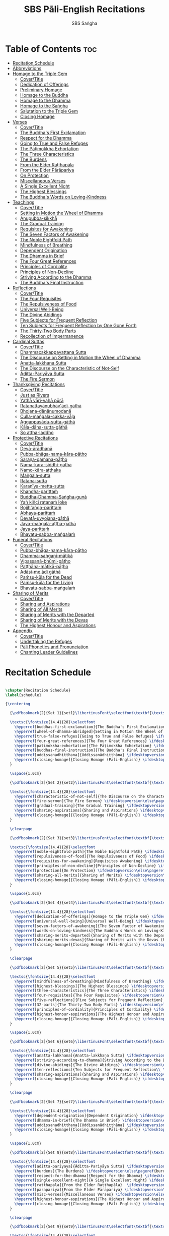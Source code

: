 #+TITLE: SBS Pāli-English Recitations
#+AUTHOR: SBS Saṅgha
#+format: TeX
#+startup: fold

* Table of Contents :toc:
- [[#recitation-schedule][Recitation Schedule]]
- [[#abbreviations][Abbreviations]]
- [[#homage-to-the-triple-gem][Homage to the Triple Gem]]
  - [[#covertitle][Cover/Title]]
  - [[#dedication-of-offerings][Dedication of Offerings]]
  - [[#preliminary-homage][Preliminary Homage]]
  - [[#homage-to-the-buddha][Homage to the Buddha]]
  - [[#homage-to-the-dhamma][Homage to the Dhamma]]
  - [[#homage-to-the-saṅgha][Homage to the Saṅgha]]
  - [[#salutation-to-the-triple-gem][Salutation to the Triple Gem]]
  - [[#closing-homage][Closing Homage]]
- [[#verses][Verses]]
  - [[#covertitle-1][Cover/Title]]
  - [[#the-buddhas-first-exclamation][The Buddha's First Exclamation]]
  - [[#respect-for-the-dhamma][Respect for the Dhamma]]
  - [[#going-to-true-and-false-refuges][Going to True and False Refuges]]
  - [[#the-pāṭimokkha-exhortation][The Pāṭimokkha Exhortation]]
  - [[#the-three-characteristics][The Three Characteristics]]
  - [[#the-burdens][The Burdens]]
  - [[#from-the-elder-raṭṭhapāla][From the Elder Raṭṭhapāla]]
  - [[#from-the-elder-pārāpariya][From the Elder Pārāpariya]]
  - [[#on-protection][On Protection]]
  - [[#miscellaneous-verses][Miscellaneous Verses]]
  - [[#a-single-excellent-night][A Single Excellent Night]]
  - [[#the-highest-blessings][The Highest Blessings]]
  - [[#the-buddhas-words-on-loving-kindness][The Buddha's Words on Loving-Kindness]]
- [[#teachings][Teachings]]
  - [[#covertitle-2][Cover/Title]]
  - [[#setting-in-motion-the-wheel-of-dhamma][Setting in Motion the Wheel of Dhamma]]
  - [[#anupubba-sikkhā][Anupubba-sikkhā]]
  - [[#the-gradual-training][The Gradual Training]]
  - [[#requisites-for-awakening][Requisites for Awakening]]
  - [[#the-seven-factors-of-awakening][The Seven Factors of Awakening]]
  - [[#the-noble-eightfold-path][The Noble Eightfold Path]]
  - [[#mindfulness-of-breathing][Mindfulness of Breathing]]
  - [[#dependent-origination][Dependent Origination]]
  - [[#the-dhamma-in-brief][The Dhamma in Brief]]
  - [[#the-four-great-references][The Four Great References]]
  - [[#principles-of-cordiality][Principles of Cordiality]]
  - [[#principles-of-non-decline][Principles of Non-Decline]]
  - [[#striving-according-to-the-dhamma][Striving According to the Dhamma]]
  - [[#the-buddhas-final-instruction][The Buddha's Final Instruction]]
- [[#reflections][Reflections]]
  - [[#covertitle-3][Cover/Title]]
  - [[#the-four-requisites][The Four Requisites]]
  - [[#the-repulsiveness-of-food][The Repulsiveness of Food]]
  - [[#universal-well-being][Universal Well-Being]]
  - [[#the-divine-abidings][The Divine Abidings]]
  - [[#five-subjects-for-frequent-reflection][Five Subjects for Frequent Reflection]]
  - [[#ten-subjects-for-frequent-reflection-by-one-gone-forth][Ten Subjects for Frequent Reflection by One Gone Forth]]
  - [[#the-thirty-two-body-parts][The Thirty-Two Body Parts]]
  - [[#recollection-of-impermanence][Recollection of Impermanence]]
- [[#cardinal-suttas][Cardinal Suttas]]
  - [[#covertitle-4][Cover/Title]]
  - [[#dhammacakkappavattana-sutta][Dhammacakkappavattana Sutta]]
  - [[#the-discourse-on-setting-in-motion-the-wheel-of-dhamma][The Discourse on Setting in Motion the Wheel of Dhamma]]
  - [[#anatta-lakkhaṇa-sutta][Anatta-lakkhaṇa Sutta]]
  - [[#the-discourse-on-the-characteristic-of-not-self][The Discourse on the Characteristic of Not-Self]]
  - [[#āditta-pariyāya-sutta][Āditta-Pariyāya Sutta]]
  - [[#the-fire-sermon][The Fire Sermon]]
- [[#thanksgiving-recitations][Thanksgiving Recitations]]
  - [[#covertitle-5][Cover/Title]]
  - [[#just-as-rivers][Just as Rivers]]
  - [[#yathā-vāri-vahā-pūrā][Yathā vāri-vahā pūrā]]
  - [[#ratanattayānubhāvādi-gāthā][Ratanattayānubhāv'ādi-gāthā]]
  - [[#bhojana-dānānumodanā][Bhojana-dānānumodanā]]
  - [[#culla-maṅgala-cakka-vāḷa][Culla-maṅgala-cakka-vāḷa]]
  - [[#aggappasāda-sutta-gāthā][Aggappasāda-sutta-gāthā]]
  - [[#kāla-dāna-sutta-gāthā][Kāla-dāna-sutta-gāthā]]
  - [[#so-attha-laddho][So attha-laddho]]
- [[#protective-recitations][Protective Recitations]]
  - [[#covertitle-6][Cover/Title]]
  - [[#devā-ārādhanā][Devā-ārādhanā]]
  - [[#pubba-bhāga-nama-kāra-pāṭho][Pubba-bhāga-nama-kāra-pāṭho]]
  - [[#saraṇa-gamana-pāṭho][Saraṇa-gamana-pāṭho]]
  - [[#nama-kāra-siddhi-gāthā][Nama-kāra-siddhi-gāthā]]
  - [[#namo-kāra-aṭṭhaka][Namo-kāra-aṭṭhaka]]
  - [[#maṅgala-sutta][Maṅgala-sutta]]
  - [[#ratana-sutta][Ratana-sutta]]
  - [[#karaṇīya-metta-sutta][Karaṇīya-metta-sutta]]
  - [[#khandha-parittaṁ][Khandha-parittaṁ]]
  - [[#buddha-dhamma-saṅgha-guṇā][Buddha-Dhamma-Saṅgha-guṇā]]
  - [[#yaṅ-kiñci-ratanaṁ-loke][Yaṅ kiñci ratanaṁ loke]]
  - [[#bojjhaṅga-parittaṁ][Bojjh'aṅga-parittaṁ]]
  - [[#abhaya-parittaṁ][Abhaya-parittaṁ]]
  - [[#devatā-uyyojana-gāthā][Devatā-uyyojana-gāthā]]
  - [[#jaya-maṅgala-aṭṭha-gāthā][Jaya-maṅgala-aṭṭha-gāthā]]
  - [[#jaya-parittaṁ][Jaya-parittaṁ]]
  - [[#bhavatu-sabba-maṅgalaṁ][Bhavatu-sabba-maṅgalaṁ]]
- [[#funeral-recitations][Funeral Recitations]]
  - [[#covertitle-7][Cover/Title]]
  - [[#pubba-bhāga-nama-kāra-pāṭho-1][Pubba-bhāga-nama-kāra-pāṭho]]
  - [[#dhamma-saṅgaṇī-mātikā][Dhamma-saṅgaṇī-mātikā]]
  - [[#vipassanā-bhūmi-pāṭho][Vipassanā-bhūmi-pāṭho]]
  - [[#paṭṭhāna-mātikā-pāṭho][Paṭṭhāna-mātikā-pāṭho]]
  - [[#adāsi-me-ādi-gāthā][Adāsi-me ādi gāthā]]
  - [[#paṁsu-kūla-for-the-dead][Paṁsu-kūla for the Dead]]
  - [[#paṁsu-kūla-for-the-living][Paṁsu-kūla for the Living]]
  - [[#bhavatu-sabba-maṅgalaṁ-1][Bhavatu-sabba-maṅgalaṁ]]
- [[#sharing-of-merits][Sharing of Merits]]
  - [[#covertitle-8][Cover/Title]]
  - [[#sharing-and-aspirations][Sharing and Aspirations]]
  - [[#sharing-of-all-merits][Sharing of All Merits]]
  - [[#sharing-of-merits-with-the-departed][Sharing of Merits with the Departed]]
  - [[#sharing-of-merits-with-the-devas][Sharing of Merits with the Devas]]
  - [[#the-highest-honour-and-aspirations][The Highest Honour and Aspirations]]
- [[#appendix][Appendix]]
  - [[#covertitle-9][Cover/Title]]
  - [[#undertaking-the-refuges][Undertaking the Refuges]]
  - [[#pāli-phonetics-and-pronunciation][Pāli Phonetics and Pronunciation]]
  - [[#chanting-leader-guidelines][Chanting Leader Guidelines]]

* Recitation Schedule
#+begin_src latex :tangle ./manuscript/tex/schedule.tex

\chapter{Recitation Schedule}
\label{schedule}

{\centering

  {\pdfbookmark[2]{Set 1}{set1}\libertinusFont\selectfont\textbf{\textsc{\fontsize{18}{12}\selectfont\textls*{Set 1}}}}\\

  \textsc{\fontsize{14.4}{28}\selectfont
    \hyperref[buddhas-first-exclamation]{The Buddha's First Exclamation} \ifdesktopversion\else\pageref{buddhas-first-exclamation}\fi\\
    \hyperref[wheel-of-dhamma-abridged]{Setting in Motion the Wheel of Dhamma} \ifdesktopversion\else\pageref{wheel-of-dhamma-abridged}\fi\\
    \hyperref[true-false-refuges]{Going to True and False Refuges} \ifdesktopversion\else\pageref{true-false-refuges}\fi\\
    \hyperref[four-great-references]{The Four Great References} \ifdesktopversion\else\pageref{four-great-references}\fi\\
    \hyperref[patimokkha-exhortation]{The Pāṭimokkha Exhortation} \ifdesktopversion\else\pageref{patimokkha-exhortation}\fi\\
    \hyperref[buddhas-final-instruction]{The Buddha's Final Instruction} \ifdesktopversion\else\pageref{buddhas-final-instruction}\fi\\
    \hyperref[uddissanadhitthana]{Uddissanādhiṭṭhāna} \ifdesktopversion\else\pageref{uddissanadhitthana}\fi\\
    \hyperref[closing-homage]{Closing Homage (Pāli-English)} \ifdesktopversion\else\pageref{closing-homage}\fi\\
  }

  \vspace{1.0cm}

  {\pdfbookmark[2]{Set 2}{set2}\libertinusFont\selectfont\textbf{\textsc{\fontsize{18}{12}\selectfont\textls*{Set 2}}}}\\

  \textsc{\fontsize{14.4}{28}\selectfont
    \hyperref[characteristic-of-not-self]{The Discourse on the Characteristic of Not-Self} \ifdesktopversion\else\pageref{characteristic-of-not-self}\fi\\
    \hyperref[fire-sermon]{The Fire Sermon} \ifdesktopversion\else\pageref{fire-sermon}\fi\\
    \hyperref[gradual-training]{The Gradual Training} \ifdesktopversion\else\pageref{gradual-training}\fi\\
    \hyperref[sharing-aspirations]{Sharing and Aspirations} \ifdesktopversion\else\pageref{sharing-aspirations}\fi\\
    \hyperref[closing-homage]{Closing Homage (Pāli-English)} \ifdesktopversion\else\pageref{closing-homage}\fi\\
  }

  \clearpage

  {\pdfbookmark[2]{Set 3}{set3}\libertinusFont\selectfont\textbf{\textsc{\fontsize{18}{12}\selectfont\textls*{Set 3}}}}\\

  \textsc{\fontsize{14.4}{28}\selectfont
    \hyperref[noble-eightfold-path]{The Noble Eightfold Path} \ifdesktopversion\else\pageref{noble-eightfold-path}\fi\\
    \hyperref[repulsiveness-of-food]{The Repulsiveness of Food} \ifdesktopversion\else\pageref{repulsiveness-of-food}\fi\\
    \hyperref[requisites-for-awakening]{Requisites Awakening} \ifdesktopversion\else\pageref{requisites-for-awakening}\fi\\
    \hyperref[principles-of-non-decline]{Principles of Non-Decline} \ifdesktopversion\else\pageref{principles-of-non-decline}\fi\\
    \hyperref[protection]{On Protection} \ifdesktopversion\else\pageref{protection}\fi\\
    \hyperref[sharing-all-merits]{Sharing of Merits} \ifdesktopversion\else\pageref{sharing-all-merits}\fi\\
    \hyperref[closing-homage]{Closing Homage (Pāli-English)} \ifdesktopversion\else\pageref{closing-homage}\fi\\
  }

  \vspace{1.0cm}

  {\pdfbookmark[2]{Set 4}{set4}\libertinusFont\selectfont\textbf{\textsc{\fontsize{18}{12}\selectfont\textls*{Set 4}}}}\\

  \textsc{\fontsize{14.4}{28}\selectfont
    \hyperref[dedication-of-offerings]{Homage to the Triple Gem} \ifdesktopversion\else\pageref{dedication-of-offerings}\fi\\
    \hyperref[universal-well-being]{Universal Well-Being} \ifdesktopversion\else\pageref{universal-well-being}\fi\\
    \hyperref[seven-factors-of-awakening]{The Seven Factor of Awakening} \ifdesktopversion\else\pageref{seven-factors-of-awakening}\fi\\
    \hyperref[words-on-loving-kindness]{The Buddha's Words on Loving-Kindness} \ifdesktopversion\else\pageref{words-on-loving-kindness}\fi\\
    \hyperref[sharing-merits-departed]{Sharing of Merits with the Departed (Pāli-English)} \ifdesktopversion\else\pageref{sharing-merits-departed}\fi\\
    \hyperref[sharing-merits-devas]{Sharing of Merits with the Devas (Pāli)} \ifdesktopversion\else\pageref{sharing-merits-devas}\fi\\
    \hyperref[closing-homage]{Closing Homage (Pāli-English)} \ifdesktopversion\else\pageref{closing-homage}\fi\\
  }

  \clearpage

  {\pdfbookmark[2]{Set 5}{set5}\libertinusFont\selectfont\textbf{\textsc{\fontsize{18}{12}\selectfont\textls*{Set 5}}}}\\

  \textsc{\fontsize{14.4}{28}\selectfont
    \hyperref[mindfulness-of-breathing]{Mindfulness of Breathing} \ifdesktopversion\else\pageref{mindfulness-of-breathing}\fi\\
    \hyperref[highest-blessings]{The Highest Blessings} \ifdesktopversion\else\pageref{highest-blessings}\fi\\
    \hyperref[three-characteristics]{The Three Characteristics} \ifdesktopversion\else\pageref{three-characteristics}\fi\\
    \hyperref[four-requisites]{The Four Requisites} \ifdesktopversion\else\pageref{four-requisites}\fi\\
    \hyperref[five-reflections]{Five Subjects for Frequent Reflection} \ifdesktopversion\else\pageref{five-reflections}\fi\\
    \hyperref[32-parts]{The Thirty-Two Body Parts} \ifdesktopversion\else\pageref{32-parts}\fi\\
    \hyperref[principles-of-cordiality]{Principles of Cordiality} \ifdesktopversion\else\pageref{principles-of-cordiality}\fi\\
    \hyperref[highest-honour-aspirations]{The Highest Honour and Aspirations} \ifdesktopversion\else\pageref{highest-honour-aspirations}\fi\\
    \hyperref[closing-homage]{Closing Homage (Pāli-English)} \ifdesktopversion\else\pageref{closing-homage}\fi\\
  }

  \vspace{1.0cm}

  {\pdfbookmark[2]{Set 6}{set6}\libertinusFont\selectfont\textbf{\textsc{\fontsize{18}{12}\selectfont\textls*{Set 6}}}}\\

  \textsc{\fontsize{14.4}{28}\selectfont
    \hyperref[anatta-lakkhana]{Anatta-lakkhaṇa Sutta} \ifdesktopversion\else\pageref{anatta-lakkhana}\fi\\
    \hyperref[striving-according-to-dhamma]{Striving According to the Dhamma} \ifdesktopversion\else\pageref{striving-according-to-dhamma}\fi\\
    \hyperref[divine-abidings]{The Divine Abidings} \ifdesktopversion\else\pageref{divine-abidings}\fi\\
    \hyperref[ten-reflections]{Ten Subjects for Frequent Reflection\\ \vspace{-0.4cm} by One Gone Forth} \ifdesktopversion\else\pageref{ten-reflections}\fi\\
    \hyperref[sharing-aspirations]{Sharing and Aspirations} \ifdesktopversion\else\pageref{sharing-aspirations}\fi\\
    \hyperref[closing-homage]{Closing Homage (Pāli-English)} \ifdesktopversion\else\pageref{closing-homage}\fi\\
  }

  \clearpage

  {\pdfbookmark[2]{Set 7}{set7}\libertinusFont\selectfont\textbf{\textsc{\fontsize{18}{12}\selectfont\textls*{Set 7}}}}\\

  \textsc{\fontsize{14.4}{28}\selectfont
    \hyperref[dependent-origination]{Dependent Origination} \ifdesktopversion\else\pageref{dependent-origination}\fi\\
    \hyperref[dhamma-in-brief]{The Dhamma in Brief} \ifdesktopversion\else\pageref{dhamma-in-brief}\fi\\
    \hyperref[uddissanadhitthana]{Uddissanādhiṭṭhāna} \ifdesktopversion\else\pageref{uddissanadhitthana}\fi\\
    \hyperref[closing-homage]{Closing Homage (Pāli-English)} \ifdesktopversion\else\pageref{closing-homage}\fi\\
  }

  \vspace{1.0cm}

  {\pdfbookmark[2]{Set 8}{set8}\libertinusFont\selectfont\textbf{\textsc{\fontsize{18}{12}\selectfont\textls*{Set 8}}}}\\

  \textsc{\fontsize{14.4}{28}\selectfont
    \hyperref[aditta-pariyaya]{Āditta-Pariyāya Sutta} \ifdesktopversion\else\pageref{aditta-pariyaya}\fi\\
    \hyperref[burdens]{The Burdens} \ifdesktopversion\else\pageref{burdens}\fi\\
    \hyperref[respect-for-the-dhamma]{Respect for the Dhamma} \ifdesktopversion\else\pageref{respect-for-the-dhamma}\fi\\
    \hyperref[single-excellent-night]{A Single Excellent Night} \ifdesktopversion\else\pageref{single-excellent-night}\fi\\
    \hyperref[ratthapala]{From the Elder Raṭṭhapāla}  \ifdesktopversion\else\pageref{ratthapala}\fi\\
    \hyperref[parapariya]{From the Elder Pārāpariya} \ifdesktopversion\else\pageref{parapariya}\fi\\
    \hyperref[misc-verses]{Miscellaneous Verses} \ifdesktopversion\else\pageref{misc-verses}\fi\\
    \hyperref[highest-honour-aspirations]{The Highest Honour and Aspirations} \ifdesktopversion\else\pageref{highest-honour-aspirations}\fi\\
    \hyperref[closing-homage]{Closing Homage (Pāli-English)} \ifdesktopversion\else\pageref{closing-homage}\fi\\
  }

  \clearpage

  {\pdfbookmark[2]{Set 9}{set9}\libertinusFont\selectfont\textbf{\textsc{\fontsize{18}{12}\selectfont\textls*{Set 9}}}}\\

  \textsc{\fontsize{14.4}{28}\selectfont
    \hyperref[deva-aradhana]{Protective Recitations (Pāli)} \ifdesktopversion\else\pageref{deva-aradhana}\fi\\
    \hyperref[sharing-merits-departed]{Sharing of Merits with the Departed (Pāli)} \ifdesktopversion\else\pageref{sharing-merits-departed}\fi\\
    \hyperref[sharing-merits-devas]{Sharing of Merits with the Devas (Pāli)} \ifdesktopversion\else\pageref{sharing-merits-devas}\fi\\
    \hyperref[closing-homage]{Closing Homage (Pāli)} \ifdesktopversion\else\pageref{closing-homage}\fi\\
  }

  \vspace{1.0cm}

  {\pdfbookmark[2]{Set 10}{set10}\libertinusFont\selectfont\textbf{\textsc{\fontsize{18}{12}\selectfont\textls*{Set 10}}}}\\

  \textsc{\fontsize{14.4}{28}\selectfont
    \hyperref[pubba-bhaga-nama-kara-patho-funeral]{Funeral Recitations (Pāli)} \ifdesktopversion\else\pageref{pubba-bhaga-nama-kara-patho-funeral}\fi\\
    \hyperref[recollection-of-impermanence]{Recollection of Impermanence} \ifdesktopversion\else\pageref{recollection-of-impermanence}\fi\\
    \hyperref[yatha-vari-vaha-pura]{Thanksgiving Recitations (Pāli)} \ifdesktopversion\else\pageref{yatha-vari-vaha-pura}\fi\\
    \hyperref[just-as-rivers]{Just as Rivers} \ifdesktopversion\else\pageref{just-as-rivers}\fi\\
    \hyperref[sharing-all-merits]{Sharing of All Merits} \ifdesktopversion\else\pageref{sharing-all-merits}\fi\\
    \hyperref[closing-homage]{Closing Homage (Pāli-English)} \ifdesktopversion\else\pageref{closing-homage}\fi\\
  }}

#+end_src

* Abbreviations
#+begin_src latex :tangle ./manuscript/tex/abbreviations.tex

\chapter{Abbreviations}
\label{abbreviations}

\begin{tabular}{@{}ll@{}}
  \anglebracketleft\ \hspace{-0.5mm}... \hspace{-0.85mm}\anglebracketright\ & \hspace{7.35mm}Only recited by the leader \\
  \hspace{0.1cm} \abbrbreathmark\ & \hspace{7.35mm}Breathing pause \\
\end{tabular}

\begin{tabular}{@{}ll@{}}
  Vin   & Vinaya Piṭaka                                      \\
  DN    & Dīgha Nikāya                                       \\
  MN    & Majjhima Nikāya                                    \\
  SN    & Saṁyutta Nikāya                                    \\
  AN    & Aṅguttara Nikāya                                   \\
  Khp   & Khuddakapāṭha                                      \\
  Dhp   & Dhammapada                                         \\
  Ud    & Udāna                                              \\
  Snp   & Sutta Nipāta                                       \\
  Thag  & Theragāthā                                         \\
  Ja    & Jātaka                                             \\
  % Ps    & Paṭisambhidāmagga                                \\
  Vibh  & Abhidhamma Vibhaṅga                                \\
  Dhs   & Dhammasaṅganī                                      \\
  A     & Aṭṭhakathā (Commentary)                            \\
  MJG   & Mahā-jaya-maṅgala-gāthā (Sri Lanka)                \\
  Thai  & Composed in Thailand, normally in recent centuries \\
  Sri L & Composed in Sri Lanka                              \\
  Trad  & Traditional verses not found in the original Pāli  \\
  WPN  & Wat Pah Nanachat Buddhist Chanting (2014)           \\
\end{tabular}

\bigskip

Wisdom Publication sources: Nikāya and sutta \# (eg. DN 1)\\
P.T.S. sources: Nikāya, volume \#, page \# (eg. D i 1)

#+end_src

* Homage to the Triple Gem
** Cover/Title
#+begin_src latex :tangle ./manuscript/tex/recitations/homage.tex

\ifdesktopversion
\chapterOpeningPage{homage-to-the-triple-gem-compressed.jpg}
\else
\chapterOpeningPage{homage-to-the-triple-gem.jpg}
\fi

\chapter{Homage to the Triple Gem}

#+end_src

** Dedication of Offerings
#+begin_src latex :tangle ./manuscript/tex/recitations/homage.tex

\begingroup
\setsechook{%
  % New page for each section.
  \clearpage%
  % Empty the default section number printing, so that we can handle it.
  \setsecnumformat{}%
}

\sectionPaliTitle{Buddhādi-āmisa-pūjā}
\section{Dedication of Offerings}
\label{dedication-of-offerings}

\begin{leader}
  \anglebracketleft\ \hspace{-0.5mm}Yo so \hspace{-0.5mm}\anglebracketright\
\end{leader}

\vspace{-0.99em}

Bhagavā arahaṁ sammāsambuddho

\linkdest{endnote2-body}
\begin{english-hang}
  To the Blessed One the Worthy One\makeatletter\hyperlink{endnote2-appendix}\Hy@raisedlink{{\pagenote{%\linebreak
        \hypertarget{endnote2-appendix}{\hyperlink{endnote2-body}{WPN: ``The Lord''. The underlying Pāli term is ``\textit{Arahant}''. ``Lord'', however, has connotations that do not fit well to the way the Buddha is portrayed in the discourses. In dictionaries ``lord'' is commonly defined as: ``\textit{an appellation for a person or deity who has authority, control, or power over others, acting like a master, a chief, or a ruler.'' The ``Worthy One'' seems a better choice of terms, since it is also how \textit``Arahant'' was used in pre-Buddhist era. PTS explains: ``[Vedic arhant, ppr. of arhati (see arahati), meaning deserving, worthy]. Before Buddhism used as honourific title of high officials like the English ``His Worship'' ; at the rise of Buddhism applied popularly to all ascetics (Dial. III.3–6).''} Throughout this chanting book, all occurrences of ``\textit{Arahant}'' have therefore been consistently translated as ``Worthy One'', thus substituting previous translations as ``The Lord'', ``Noble One'' etc.}}}}}\makeatother
  who fully attained Perfect Enlightenment
\end{english-hang}

Svākkhāto yena bhagavatā dhammo

\begin{english}
  To the Teaching which he expounded so well
\end{english}

Supaṭipanno yassa bhagavato sāvakasaṅgho

\begin{english}
  And to the Blessed One's disciples who have practiced well
\end{english}

Tam'mayaṁ bhagavantaṁ sadhammaṁ sasaṅghaṁ

\begin{english}
  To these the Buddha the Dhamma and the Saṅgha
\end{english}

Imehi sakkārehi yath'ārahaṁ āropitehi abhipūjayāma

\begin{english}
  We render with offerings our rightful homage
\end{english}

Sādhu no bhante bhagavā sucira-parinibbuto'pi

\begin{english}
  It is well for us that the Blessed One\\
  Having attained liberation
\end{english}

Pacchimā-janat'ānukampa-mānasā

\begin{english}
  Still had compassion for later generations
\end{english}

Ime sakkāre duggata-paṇṇākāra-bhūte paṭiggaṇhātu

\begin{english}
  May these simple offerings be accepted
\end{english}

Amhākaṁ dīgharattaṁ hitāya sukhāya

\begin{english}
  For our long-lasting benefit and for the happiness it gives us
\end{english}

\clearpage

\begin{leader}
  \anglebracketleft\ \hspace{-0.5mm}Arahaṁ \hspace{-0.5mm}\anglebracketright\
\end{leader}

\vspace{-0.5cm}

Sammāsambuddho bhagavā

\begin{english}
  The Worthy One the Perfectly Enlightened and Blessed One
\end{english}

Buddhaṁ bhagavantaṁ abhivādemi\relax

\begin{english}
  I render homage to the Buddha the Blessed One \hfill{(Bow)}
\end{english}

\begin{leader}
  \anglebracketleft\ \hspace{-0.5mm}Svākkhāto \hspace{-0.5mm}\anglebracketright\
\end{leader}

\vspace{-0.5cm}

Bhagavatā dhammo

\begin{english}
  The Teaching so completely explained by him
\end{english}

Dhammaṁ namassāmi\relax

\begin{english}
  I bow to the Dhamma \hfill{(Bow)}
\end{english}

\begin{leader}
  \anglebracketleft\ \hspace{-0.5mm}Supaṭipanno \hspace{-0.5mm}\anglebracketright\
\end{leader}

\vspace{-0.5cm}

Bhagavato sāvakasaṅgho

\begin{english}
  The Blessed One's disciples who have practiced well
\end{english}

Saṅghaṁ namāmi

\begin{english}
  I bow to the Saṅgha \hfill{(Bow)}
\end{english}

#+end_src

** Preliminary Homage
#+begin_src latex :tangle ./manuscript/tex/recitations/homage.tex

\sectionPaliTitle{Pubbabhāga-namakāra}
\section{Preliminary Homage}
\label{preliminary-homage}

\begin{leader}
  \anglebracketleft\ \hspace{-0.5mm}Handa mayaṁ buddhassa bhagavato pubbabhāga-namakāraṁ karomase \hspace{-0.5mm}\anglebracketright\
\end{leader}

\begin{leader-english-belowpali}
  \anglebracketleft\ \hspace{-0.5mm}Now let us pay preliminary homage to the Buddha \hspace{-0.5mm}\anglebracketright\
\end{leader-english-belowpali}

Namo tassa bhagavato arahato sammāsambuddhassa \hfill{[3x]}

\begin{english}
  Homage to the Blessed Worthy and Perfectly Enlightened One \hfill{[3x]}
\end{english}

#+end_src

** Homage to the Buddha
#+begin_src latex :tangle ./manuscript/tex/recitations/homage.tex

\sectionPaliTitle{Buddhābhitthuti}
\section{Homage to the Buddha}
\label{homage-buddha}

\begin{leader}
  \anglebracketleft\ \hspace{-0.5mm}Handa mayaṁ buddh'ābhitthutiṁ karomase \hspace{-0.5mm}\anglebracketright\
\end{leader}
\begin{leader-english-belowpali}
  \anglebracketleft\ \hspace{-0.5mm}Now let us recite in praise of the Buddha \hspace{-0.5mm}\anglebracketright\
\end{leader-english-belowpali}

Yo so tathāgato arahaṁ sammāsambuddho

\begin{english}
  The Tathāgata is the Worthy One the Perfectly Enlightened One
\end{english}

Vijjācaraṇa-sampanno

\begin{english}
  He is impeccable in conduct and understanding
\end{english}

Sugato

\begin{english}
  The Accomplished One
\end{english}

Lokavidū

\begin{english}
  The Knower of the Worlds
\end{english}

Anuttaro purisadamma-sārathi

\linkdest{endnote3-body}
\begin{english}
  Unsurpassed leader of persons to be tamed\makeatletter\hyperlink{endnote3-appendix}\Hy@raisedlink{{\pagenote{%
        \hypertarget{endnote3-appendix}{\hyperlink{endnote3-body}{WPN: ``He trains perfectly those who wish to be trained''. The aspect of wishing to be trained is not found in the Pāli.}}}}}\makeatother
\end{english}

Satthā deva-manussānaṁ

\begin{english}
  He is teacher of gods and humans
\end{english}

Buddho bhagavā

\begin{english}
  He is awake and holy
\end{english}

Yo imaṁ lokaṁ sadevakaṁ samārakaṁ sabrahmakaṁ

\begin{english}
  In this world with its gods \breathmark\ demons and kind spirits
\end{english}

\begin{pali-hang}
  Sassamaṇa-brāhmaṇiṁ pajaṁ sadeva-manussaṁ sayaṁ abhiññā sacchikatvā pavedesi
\end{pali-hang}

\begin{english}
  Its seekers and sages \breathmark\ celestial and human beings\\
  He has by deep insight revealed the truth
\end{english}

\begin{pali-hang}
  Yo dhammaṁ desesi ādi-kalyāṇaṁ majjhe-kalyāṇaṁ pariyosāna-kalyāṇaṁ
\end{pali-hang}

\begin{english-verses}
  He has pointed out the Dhamma\\
  Beautiful in the beginning\\
  Beautiful in the middle\\
  Beautiful in the end\\
\end{english-verses}

\begin{pali-hang}
  Sātthaṁ sabyañjanaṁ kevala-paripuṇṇaṁ parisuddhaṁ brahmacariyaṁ pakāsesi
\end{pali-hang}

\linkdest{endnote4-body}
\begin{english}
  He has explained the holy life of complete purity\makeatletter\hyperlink{endnote4-appendix}\Hy@raisedlink{{\pagenote{%
        \hypertarget{endnote4-appendix}{\hyperlink{endnote4-body}{WPN: ``He has explained the spiritual life of complete purity''. While ``spiritual life'' is not a bad translation, for the sake of consistency with the rest of the chanting book, this occurrence was changed to ``holy life''}}}}}\makeatother\\
  In its essence and conventions
\end{english}

\begin{pali-hang}
  Tam'ahaṁ bhagavantaṁ abhipūjayāmi tam'ahaṁ bhagavantaṁ sirasā namāmi
\end{pali-hang}

\begin{english}
  I chant my praise to the Blessed One\\
  I bow my head to the Blessed One \hfill{(Bow)}
\end{english}

#+end_src

** Homage to the Dhamma
#+begin_src latex :tangle ./manuscript/tex/recitations/homage.tex

\sectionPaliTitle{Dhammābhitthuti}
\section{Homage to the Dhamma}
\label{homage-dhamma}

\begin{leader}
  \anglebracketleft\ \hspace{-0.5mm}Handa mayaṁ dhamm'ābhitthutiṁ karomase \hspace{-0.5mm}\anglebracketright\
\end{leader}
\begin{leader-english-belowpali}
  \anglebracketleft\ \hspace{-0.5mm}Now let us recite in praise of the Dhamma \hspace{-0.5mm}\anglebracketright\
\end{leader-english-belowpali}

Yo so svākkhāto bhagavatā dhammo

\begin{english}
  The Dhamma is well-expounded by the Blessed One
\end{english}

Sandiṭṭhiko

\begin{english}
  Apparent here and now
\end{english}

Akāliko

\begin{english}
  Timeless
\end{english}

Ehipassiko

\begin{english}
  Encouraging investigation
\end{english}

Opanayiko

\begin{english}
  Leading inwards
\end{english}

Paccattaṁ veditabbo viññūhi

\begin{english}
  To be experienced individually by the wise
\end{english}

\begin{pali-hang}
  Tam'ahaṁ dhammaṁ abhipūjayāmi tam'ahaṁ dhammaṁ sirasā namāmi
\end{pali-hang}

\begin{english}
  I chant my praise to this teaching\\
  I bow my head to this truth \hfill{(Bow)}
\end{english}

#+end_src

** Homage to the Saṅgha
#+begin_src latex :tangle ./manuscript/tex/recitations/homage.tex

\sectionPaliTitle{Saṅghābhitthuti}
\section{Homage to the Saṅgha}
\label{homage-sangha}

\begin{leader}
  \anglebracketleft\ \hspace{-0.5mm}Handa mayaṁ saṅgh'ābhitthutiṁ karomase \hspace{-0.5mm}\anglebracketright\
\end{leader}
\begin{leader-english-belowpali}
  \anglebracketleft\ \hspace{-0.5mm}Now let us recite in praise of the Saṅgha \hspace{-0.5mm}\anglebracketright\
\end{leader-english-belowpali}

Yo so supaṭipanno bhagavato sāvakasaṅgho

\begin{english}
  They are the Blessed One's disciples who have practiced well
\end{english}

Ujupaṭipanno bhagavato sāvakasaṅgho

\linkdest{endnote5-body}
\begin{english}
    Who have practiced directly\makeatletter\hyperlink{endnote5-appendix}\Hy@raisedlink{{\pagenote{%
        \hypertarget{endnote5-appendix}{\hyperlink{endnote5-body}{To practice ``directly''(Pāli: \textit{uju}) means, to practice the most direct way to \textit{nibbāna}; the straight way; no detours.}}}}}\makeatother

\end{english}

Ñāyapaṭipanno bhagavato sāvakasaṅgho

\linkdest{endnote6-body}
\begin{english}
    Who have practiced correctly\makeatletter\hyperlink{endnote6-appendix}\Hy@raisedlink{{\pagenote{%
      \hypertarget{endnote6-appendix}{\hyperlink{endnote6-body}{WPN: ``Who have practiced insightfully''}}}}}\makeatother

\end{english}

Sāmīcipaṭipanno bhagavato sāvakasaṅgho

\linkdest{endnote7-body}
\begin{english}
  Who have practiced properly\makeatletter\hyperlink{endnote7-appendix}\Hy@raisedlink{{\pagenote{%
        \hypertarget{endnote7-appendix}{\hyperlink{endnote7-body}{WPN: ``Those who practice with integrity''}}}}}\makeatother

\end{english}

Yadidaṁ cattāri purisayugāni aṭṭha purisapuggalā

\begin{english}
  That is the four pairs the eight kinds of Noble Beings
\end{english}

Esa bhagavato sāvakasaṅgho

\begin{english}
  These are the Blessed One's disciples
\end{english}

Āhuneyyo

\begin{english}
  Such ones are worthy of gifts
\end{english}

Pāhuneyyo

\begin{english}
  Worthy of hospitality
\end{english}

Dakkhiṇeyyo

\begin{english}
  Worthy of offerings
\end{english}

Añjali-karaṇīyo

\begin{english}
  Worthy of respect
\end{english}

Anuttaraṁ puññakkhettaṁ lokassa

\begin{english}
  They give occasion for incomparable goodness to arise in the world
\end{english}

\begin{pali-hang}
  Tam'ahaṁ saṅghaṁ abhipūjayāmi tam'ahaṁ saṅghaṁ sirasā namāmi
\end{pali-hang}

\begin{english}
  I chant my praise to this Saṅgha\\
  I bow my head to this Saṅgha \hfill{(Bow)}
\end{english}
#+end_src

** Salutation to the Triple Gem
#+begin_src latex :tangle ./manuscript/tex/recitations/homage.tex

\sectionPaliTitle{Ratanattaya-paṇāma}
\section{Salutation to the Triple Gem}
\label{salutation}

\begin{leader}
  \anglebracketleft\ \hspace{-0.5mm}Handa mayaṁ ratanattaya-paṇāma-gāthāyo c'eva saṁvega-parikittana-pāṭhañ'ca bhaṇāmase \hspace{-0.5mm}\anglebracketright\
\end{leader}
\begin{leader-english-belowpali}
  \anglebracketleft\ \hspace{-0.5mm}Now let us recite our salutation to the Triple Gem and a passage to arouse urgency \hspace{-0.5mm}\anglebracketright\
\end{leader-english-belowpali}

Buddho susuddho karuṇā-mahaṇṇavo

\begin{english}
  The Buddha absolutely pure with ocean-like compassion
\end{english}

Yo'ccanta-suddhabbara-ñāṇa-locano

\begin{english}
  Possessing the clear sight of wisdom
\end{english}

Lokassa pāp'ūpakilesa-ghātako

\begin{english}
  Destroyer of worldly self-corruption
\end{english}

Vandāmi buddhaṁ aham'ādarena taṁ

\begin{english}
  Devotedly indeed \breathmark\ that Buddha I revere
\end{english}

Dhammo padīpo viya tassa satthuno

\linkdest{endnote8-body}
\begin{english}
    The Teaching of the Lord is like a lamp\makeatletter\hyperlink{endnote8-appendix}\Hy@raisedlink{{\pagenote{%
        \hypertarget{endnote8-appendix}{\hyperlink{endnote8-body}{WPN: ``The teaching of the Lord like a lamp''}}}}}\makeatother
\end{english}

Yo magga-pāk'āmata-bheda-bhinnako

\linkdest{endnote9-body}
\begin{english}
    Divided into path and its fruit \breathmark\ the Deathless\makeatletter\hyperlink{endnote9-appendix}\Hy@raisedlink{{\pagenote{%
        \hypertarget{endnote9-appendix}{\hyperlink{endnote9-body}{WPN: ``Illuminating the path and its fruit, the Deathless''}}}}}\makeatother
\end{english}

Lok'uttaro yo ca tad'attha-dīpano

\linkdest{endnote10-body}
\begin{english}
    And illuminating that goal \breathmark\ which is beyond the conditioned world\makeatletter\hyperlink{endnote10-appendix}\Hy@raisedlink{{\pagenote{%
        \hypertarget{endnote10-appendix}{\hyperlink{endnote10-body}{WPN: ``That which is beyond the conditioned world''}}}}}\makeatother
\end{english}

Vandāmi dhammaṁ aham'ādarena taṁ

\begin{english}
  Devotedly indeed \breathmark\ that Dhamma I revere
\end{english}

Saṅgho sukhett'ābhyati-khetta-saññito

\begin{english}
  The Saṅgha the most fertile ground for cultivation
\end{english}

Yo diṭṭha-santo sugat'ānubodhako

\begin{english}
  Those who have realised peace\\
  Awakened after the Accomplished One
\end{english}

Lolappahīno ariyo sumedhaso

\begin{english}
  Noble and wise \breathmark\ all longing abandoned
\end{english}

Vandāmi saṅghaṁ aham'ādarena taṁ

\begin{english}
  Devotedly indeed \breathmark\ that Saṅgha I revere
\end{english}

  Icc'evam'ekant'abhipūjaneyyakaṁ\\
  vatthu-ttayaṁ vandayat'ābhisaṅkhataṁ

\linkdest{endnote11-body}
\begin{english}
    This salutation should be made\\
  To that triad\makeatletter\hyperlink{endnote11-appendix}\Hy@raisedlink{{\pagenote{%
        \hypertarget{endnote11-appendix}{\hyperlink{endnote11-body}{WPN: ``To that which is worthy''. This passage refers to the triple (\textit{taya}) gems and not just to the Saṅgha.}}}}}\makeatother
  which is worthy
\end{english}

Puññaṁ mayā yaṁ mama sabb'upaddavā

\begin{english}
  Through the power of such good action
\end{english}

Mā hontu ve tassa pabhāva-siddhiyā

\begin{english}
  May all obstacles disappear
\end{english}

Idha tathāgato loke uppanno arahaṁ sammāsambuddho

\linkdest{endnote12-body}
\begin{english}
    One who knows things as they are \breathmark\ has arisen in this world\makeatletter\hyperlink{endnote12-appendix}\Hy@raisedlink{{\pagenote{%
        \hypertarget{endnote12-appendix}{\hyperlink{endnote12-body}{``One who knows things as they are'' is an unusual translation for \textit{Tathāgata}. Also ``arisen in'' is better than ``has come into'', otherwise one might think that he has come from somewhere, already being a \textit{Tathāgata}.}}}}}\makeatother\\

  And he is an \textit{Arahant} \breathmark\ a perfectly awakened being
\end{english}

\begin{pali-hang}
  Dhammo ca desito niyyāniko upasamiko parinibbāniko sambodhagāmī sugatappavedito
\end{pali-hang}

\linkdest{endnote13-body}
\begin{english-verses}
    Teaching the way leading out of delusion\makeatletter\hyperlink{endnote13-appendix}\Hy@raisedlink{{\pagenote{%
        \hypertarget{endnote13-appendix}{\hyperlink{endnote13-body}{No mention of ``delusion'' in the Pāli. It could also refer to \textit{samsāra} or \textit{dukkha}.}}}}}\makeatother\\

  Calming and directing to perfect peace\\
  And leading to enlightenment\\
  This way he has made known\\
\end{english-verses}

Mayan'taṁ dhammaṁ sutvā evaṁ jānāma

\begin{english}
  Having heard the Teaching we know this
\end{english}

Jāti'pi dukkhā

\begin{english}
  Birth is dukkha
\end{english}

Jarā'pi dukkhā

\begin{english}
  Ageing is dukkha
\end{english}

Maraṇam'pi dukkhaṁ

\begin{english}
  And death is dukkha
\end{english}

Soka-parideva-dukkha-domanass'upāyāsā'pi dukkhā

\linkdest{endnote14-body}
\begin{english}
    Sorrow lamentation pain displeasure\makeatletter\hyperlink{endnote14-appendix}\Hy@raisedlink{{\pagenote{%
        \hypertarget{endnote14-appendix}{\hyperlink{endnote14-body}{WPN: ``grief''}}}}}\makeatother
  and despair are dukkha
\end{english}

Appiyehi sampayogo dukkho

\begin{english}
  Association with the disliked is dukkha
\end{english}

Piyehi vippayogo dukkho

\begin{english}
  Separation from the liked is dukkha
\end{english}

Yam'p'icchaṁ na labhati tam'pi dukkhaṁ

\begin{english}
  Not attaining one's wishes is dukkha
\end{english}

Saṅkhittena pañc'upādānakkhandhā dukkhā

\linkdest{endnote15-body}
\begin{english}
    In brief \breathmark\ the five aggregates of clinging are dukkha\makeatletter\hyperlink{endnote15-appendix}\Hy@raisedlink{{\pagenote{%
        \hypertarget{endnote15-appendix}{\hyperlink{endnote15-body}{WPN: ``In brief the five focuses of identity are dukkha''}}}}}\makeatother
\end{english}

Seyyath'īdaṁ

\begin{english}
  These are as follows
\end{english}

Rūp'ūpādānakkhandho

\begin{english}
  Attachment to form
\end{english}

Vedan'ūpādānakkhandho

\begin{english}
  Attachment to feeling
\end{english}

Saññ'ūpādānakkhandho

\begin{english}
  Attachment to perception
\end{english}

Saṅkhār'ūpādānakkhandho

\linkdest{endnote16-body}
\begin{english}
    Attachment to volitional formations\makeatletter\hyperlink{endnote16-appendix}\Hy@raisedlink{{\pagenote{%
        \hypertarget{endnote16-appendix}{\hyperlink{endnote16-body}{WPN: ``Attachment to mental formations''}}}}}\makeatother
\end{english}

Viññāṇ'ūpādānakkhandho

\linkdest{endnote17-body}
\begin{english}
    Attachment to consciousness\makeatletter\hyperlink{endnote17-appendix}\Hy@raisedlink{{\pagenote{%
        \hypertarget{endnote17-appendix}{\hyperlink{endnote17-body}{WPN: ``Attachment to sense-consciousness''}}}}}\makeatother
\end{english}

Yesaṁ pariññāya

\begin{english}
  For the complete understanding of this
\end{english}

Dharamāno so bhagavā

\begin{english}
  The Blessed One in his lifetime
\end{english}

Evaṁ bahulaṁ sāvake vineti

\begin{english}
  Frequently instructed his disciples in just this way
\end{english}

\begin{pali-hang}
  Evaṁ bhāgā ca panassa bhagavato sāvakesu anusāsanī bahulā pavattati
\end{pali-hang}

\begin{english}
  In addition he further instructed
\end{english}

Rūpaṁ aniccaṁ

\begin{english}
  Form is impermanent
\end{english}

Vedanā aniccā

\begin{english}
  Feeling is impermanent
\end{english}

Saññā aniccā

\begin{english}
  Perception is impermanent
\end{english}

Saṅkhārā aniccā

\linkdest{endnote18-body}
\begin{english}
    Volitional formations are impermanent\makeatletter\hyperlink{endnote18-appendix}\Hy@raisedlink{{\pagenote{%
        \hypertarget{endnote18-appendix}{\hyperlink{endnote18-body}{WPN: ``Mental formations are impermanent''}}}}}\makeatother
\end{english}

Viññāṇaṁ aniccaṁ

\linkdest{endnote19-body}
\begin{english}
    Consciousness is impermanent\makeatletter\hyperlink{endnote19-appendix}\Hy@raisedlink{{\pagenote{%
        \hypertarget{endnote19-appendix}{\hyperlink{endnote19-body}{WPN: ``Sense-consciousness is impermanent''}}}}}\makeatother
\end{english}

Rūpaṁ anattā

\begin{english}
  Form is not-self
\end{english}

Vedanā anattā

\begin{english}
  Feeling is not-self
\end{english}

Saññā anattā

\begin{english}
  Perception is not-self
\end{english}

Saṅkhārā anattā

\linkdest{endnote20-body}
\begin{english}
    Volitional formations are not-self\makeatletter\hyperlink{endnote20-appendix}\Hy@raisedlink{{\pagenote{%
        \hypertarget{endnote20-appendix}{\hyperlink{endnote20-body}{WPN: ``Mental formations are not-self''}}}}}\makeatother
\end{english}

Viññāṇaṁ anattā

\linkdest{endnote21-body}
\begin{english}
    Consciousness is not-self\thinspace\makeatletter\hyperlink{endnote21-appendix}\Hy@raisedlink{{\pagenote{%
        \hypertarget{endnote21-appendix}{\hyperlink{endnote21-body}{WPN: ``Sense-consciousness is not-self''}}}}}\makeatother
\end{english}

Sabbe saṅkhārā aniccā

\linkdest{endnote22-body}
\begin{english}
    All conditioned things are impermanent\makeatletter\hyperlink{endnote22-appendix}\Hy@raisedlink{{\pagenote{%
        \hypertarget{endnote22-appendix}{\hyperlink{endnote22-body}{WPN: ``All conditions are transient''}}}}}\makeatother
\end{english}

Sabbe dhammā anattā'ti

\linkdest{endnote23-body}
\begin{english}
    All things are not-self\thinspace\makeatletter\hyperlink{endnote23-appendix}\Hy@raisedlink{{\pagenote{%
        \hypertarget{endnote23-appendix}{\hyperlink{endnote23-body}{WPN: ``There is no self in the created or the uncreated''. While this is not a very accurate translation, it is indeed the case that the term ``sabbe dhammā'' includes the uncreated, \textit{nibbāna} (see AN 5.32).}}}}}\makeatother
\end{english}

Te mayaṁ otiṇṇ'āmha jātiyā jarā-maraṇena

\linkdest{endnote24-body}
\begin{english}
    All of us are affected by birth \breathmark\ ageing and death\makeatletter\hyperlink{endnote24-appendix}\Hy@raisedlink{{\pagenote{%
        \hypertarget{endnote24-appendix}{\hyperlink{endnote24-body}{WPN: ``All of us are bound by birth ageing and death''}}}}}\makeatother
\end{english}

Sokehi paridevehi dukkhehi domanassehi upāyāsehi

\linkdest{endnote25-body}
\linkdest{endnote26-body}
\begin{english}
    By sorrow lamentation pain displeasure\makeatletter\hyperlink{endnote25-appendix}\Hy@raisedlink{{\pagenote{%
        \hypertarget{endnote25-appendix}{\hyperlink{endnote25-body}{WPN: ``grief''}}}}}\makeatother
    and despair\makeatletter\hyperlink{endnote26-appendix}\Hy@raisedlink{{\pagenote{%
        \hypertarget{endnote26-appendix}{\hyperlink{endnote26-body}{In Pāli, these terms are in plural form, however, for the sake recitation they are kept singular.}}}}}\makeatother
\end{english}

Dukkhotiṇṇā dukkha-paretā

\linkdest{endnote27-body}
\begin{english}
    Affected by dukkha and afflicted by dukkha\makeatletter\hyperlink{endnote27-appendix}\Hy@raisedlink{{\pagenote{%
        \hypertarget{endnote27-appendix}{\hyperlink{endnote27-body}{WPN: ``All of us are bound by birth ageing and death''}}}}}\makeatother
\end{english}

\begin{pali-hang}
  Appeva nāmimassa kevalassa dukkha-kkhandhassa antakiriyā paññāyethā'ti
\end{pali-hang}

\begin{english}
  Let us all aspire to complete freedom from suffering
\end{english}

\clearpage

\begin{center}
  \textit{\textbf{(The following is recited only by the bhikkhus)}}
\end{center}

\begin{pali-hang}
  Cira-parinibbutam'pi taṁ bhagavantaṁ uddissa arahantaṁ sammāsambuddhaṁ
\end{pali-hang}

\begin{english-hang}
  Remembering the Blessed One \breathmark\ the Worthy One \breathmark\ and Perfectly Enlightened One\\
\end{english-hang}

\begin{english}
  Who long ago attained Parinibbāna
\end{english}

Saddhā agārasmā anagāriyaṁ pabbajitā

\begin{english}
  We have gone forth with faith\\
  From home to homelessness
\end{english}

Tasmiṁ bhagavati brahmacariyaṁ carāma

\begin{english}
  And like the Blessed One \breathmark\ we practice the holy life
\end{english}

Bhikkhūnaṁ sikkhāsājīva-samāpannā

\linkdest{endnote28-body}
\begin{english}
    Possessing the bhikkhus' training and way of life\makeatletter\hyperlink{endnote28-appendix}\Hy@raisedlink{{\pagenote{%
        \hypertarget{endnote28-appendix}{\hyperlink{endnote28-body}{WPN: ``Being fully equipped with the bhikkhus'system of training''}}}}}\makeatother
\end{english}

\begin{pali-hang}
  Taṁ no brahmacariyaṁ imassa kevalassa dukkha-kkhandhassa antakiriyāya saṁvattatu
\end{pali-hang}

\begin{english}
  May this holy life \breathmark\ lead us to the end of this whole mass of suffering
\end{english}

\bottomNav{universal-well-being}

#+end_src

** Closing Homage
#+begin_src latex :tangle ./manuscript/tex/recitations/homage.tex

\sectionPaliTitle{Pacchima-vandanā}
\section{Closing Homage}
\label{closing-homage}

\vspace{5pt}

\begin{leader}
  \anglebracketleft\ \hspace{-0.5mm}Arahaṁ \hspace{-0.5mm}\anglebracketright\
\end{leader}

\vspace{-0.5cm}

Sammāsambuddho bhagavā

\begin{english}
  The Worthy One the Perfectly Enlightened and Blessed One
\end{english}

Buddhaṁ bhagavantaṁ abhivādemi

\begin{english}
  I render homage to the Buddha the Blessed One \hfill{(Bow)}
\end{english}

\begin{leader}
  \anglebracketleft\ \hspace{-0.5mm}Svākkhāto \hspace{-0.5mm}\anglebracketright\
\end{leader}

\vspace{-0.5cm}

Bhagavatā dhammo

\begin{english}
  The Teaching so completely explained by him
\end{english}

Dhammaṁ namassāmi

\begin{english}
  I bow to the Dhamma \hfill{(Bow)}
\end{english}

\begin{leader}
  \anglebracketleft\ \hspace{-0.5mm}Supaṭipanno \hspace{-0.5mm}\anglebracketright\
\end{leader}

\vspace{-0.5cm}

Bhagavato sāvakasaṅgho

\begin{english}
  The Blessed One's disciples who have practiced well
\end{english}

Saṅghaṁ namāmi

\begin{english}
  I bow to the Saṅgha \hfill{(Bow)}\\
\end{english}

\null
\vfill

\ifdesktopversion
\begin{minipage}[b][25pt][c]{\linewidth}
  \begin{leader}
    \textbf{\vspace{0.2em}\textsc{\hyperref[schedule]{Schedule}\\
        % \rule{\linewidth}{0.8pt}
        {\centering\pgfornament[color=sbs-brown,width=4cm]{88}}\\
        \vspace{0.8em}
        \hyperref[buddhas-first-exclamation]{Set 1} \hspace{0.02cm} — \hspace{0.02cm} \hyperref[characteristic-of-not-self]{Set 2} \hspace{0.02cm} — \hspace{0.02cm} \hyperref[noble-eightfold-path]{Set 3} \hspace{0.02cm} — \hspace{0.02cm} \hyperref[dedication-of-offerings]{Set 4} \hspace{0.02cm} — \hspace{0.02cm} \hyperref[mindfulness-of-breathing]{Set 5}\\
        \vspace{0.5em}
        \hyperref[anatta-lakkhana]{Set 6} — \hyperref[dependent-origination]{Set 7} — \hyperref[aditta-pariyaya]{Set 8} — \hyperref[deva-aradhana]{Set 9} — \hyperref[pubba-bhaga-nama-kara-patho-funeral]{Set 10}}}
  \end{leader}
\end{minipage}
\fi

#+end_src

* Verses
** Cover/Title
#+begin_src latex :tangle ./manuscript/tex/recitations/verses.tex

\ifdesktopversion
\chapterOpeningPage{verses-compressed.jpg}
\else
\chapterOpeningPage{verses.jpg}
\fi

\chapter{Verses}

#+end_src

** The Buddha's First Exclamation
#+begin_src latex :tangle ./manuscript/tex/recitations/verses.tex

\sectionPaliTitle{Buddha-paṭhama-bhāsita}
\section{The Buddha's First Exclamation}
\label{buddhas-first-exclamation}

\begin{leader}
  \anglebracketleft\ \hspace{-0.5mm}Handa mayaṁ buddha-paṭhama-bhāsita-gāthāyo bhaṇāmase \hspace{-0.5mm}\anglebracketright\
\end{leader}

\begin{verses}
  Aneka-jāti-saṁsāraṁ – Sandhāvissaṁ anibbisaṁ\\
  Gaha-kāraṁ gavesanto – Dukkhā jāti punappunaṁ
\end{verses}

\begin{english-verses}
  For many lifetimes in the round of birth\\
  Wandering on endlessly\\
  For the builder of this house I searched\\
  How painful is repeated birth
\end{english-verses}

\begin{verses}
  Gaha-kāraka diṭṭho'si – Puna gehaṁ na kāhasi\\
  Sabbā te phāsukā bhaggā – Gaha-kūṭaṁ visaṅkhataṁ\\
  Visaṅkhāra-gataṁ cittaṁ – Taṇhānaṁ khayam'ajjhagā
\end{verses}

\begin{english-verses}
  House-builder you've been seen\\
  Another home you will not build\\
  All your rafters have been snapped\\
  Dismantled is your ridge-pole\\
  The non-constructing mind\\
  Has come to craving's end
\end{english-verses}

\suttaRef{[Dhp 153-154]}

\bottomNav{wheel-of-dhamma-abridged}

#+end_src

** Respect for the Dhamma
#+begin_src latex :tangle ./manuscript/tex/recitations/verses.tex

\sectionPaliTitle{Dhamma-gārava}
\section{Respect for the Dhamma}
\label{respect-for-the-dhamma}

\begin{leader}
  \anglebracketleft\ \hspace{-0.5mm}Handa mayaṁ dhamma-gārav'ādi-gāthāyo bhaṇāmase \hspace{-0.5mm}\anglebracketright\
\end{leader}

\begin{verses}
  Ye ca atītā sambuddhā – Ye ca buddhā anāgatā\\
  Yo c'eta'r'ahi sambuddho – Bahunnaṁ soka-nāsano
\end{verses}

\begin{english-verses}
  All the Buddhas of the past\\
  All the Buddhas yet to come\\
  The Buddha of this current age\\
  Dispellers of much sorrow
\end{english-verses}

\begin{verses}
  Sabbe saddhamma-garuno – Vihariṁsu viharanti ca\\
  Atho pi viharissanti – Esā buddhāna dhammatā
\end{verses}

\begin{english-verses}
  Those having lived or living now\\
  Those living in the future\\
  All do revere the True Dhamma\\
  That is the nature of all Buddhas
\end{english-verses}

\begin{verses}
  Tasmā hi atta-kāmena – Mahattam'abhikaṅkhatā\\
  Saddhammo garu-kātabbo – Saraṁ buddhāna sāsanaṁ
\end{verses}

\begin{english-verses}
  Therefore desiring one's own welfare\\
  Pursuing greatest aspirations\\
  One should revere the True Dhamma\\
  Recollecting the Buddha's teaching
\end{english-verses}

\suttaRef{[SN 6.2]}

\begin{verses}
  Na hi dhammo adhammo ca – Ubho sama-vipākino\\
  Adhammo nirayaṁ neti – Dhammo pāpeti suggatiṁ
\end{verses}

\linkdest{endnote29-body}
\linkdest{endnote30-body}
\begin{english-verses}
    What is true Dhamma and what's\makeatletter\hyperlink{endnote29-appendix}\Hy@raisedlink{{\pagenote{%
        \hypertarget{endnote29-appendix}{\hyperlink{endnote29-body}{WPN: ``what not'': What not is usually followed by what is similar.}}}}}\makeatother
  not\\
  Will never have the same results\\
    While wrong\makeatletter\hyperlink{endnote30-appendix}\Hy@raisedlink{{\pagenote{%
        \hypertarget{endnote30-appendix}{\hyperlink{endnote30-body}{WPN: ``lack of Dhamma'' This translation is problematic, because a mere ``lack of Dhamma'' does not lead to rebirth in hell; otherwise all non-Buddhists would be destined to hell. In reality, it is the view and practice of ``wrong Dhamma'' that leads to hell, which is also substantiated by the Commentary, which defines ``adhamma'' as the opposite (\textit{paṭipakkha}) of true Dhamma.}}}}}\makeatother
  Dhamma leads to hell realms\\
  True Dhamma takes one on a good course
\end{english-verses}

\linkdest{endnote31-body}
\begin{verses}
    Dhammo have rakkhati dhamma-cāriṁ\\
  Dhammo suciṇṇo sukham'āvahāti\\
  Es'ānisaṁso dhamme suciṇṇe\\
  Na duggatiṁ gacchati dhamma-cārī\makeatletter\hyperlink{endnote31-appendix}\Hy@raisedlink{{\pagenote{%
        \hypertarget{endnote31-appendix}{\hyperlink{endnote31-body}{This line is missing in Wat Pah Nanachat chanting book.}}}}}\makeatother
\end{verses}

\begin{english-verses}
  The Dhamma guards those who live in line with it\\
  And leads to happiness when practised well\\
  This is the blessing of well-practised Dhamma\\
  The Dhamma-farer does not go on a bad course
\end{english-verses}

\suttaRef{[Thag 4.10]}

\bottomNav{single-excellent-night}

#+end_src

** Going to True and False Refuges
#+begin_src latex :tangle ./manuscript/tex/recitations/verses.tex

\sectionPaliTitle{Khem'ākhema-saraṇa-gamana}
\section{Going to True and False Refuges}
\label{true-false-refuges}

\begin{leader}
  \anglebracketleft\ \hspace{-0.5mm}Handa mayaṁ khem'ākhema-saraṇa-gamana-paridīpikā-gāthāyo bhaṇāmase \hspace{-0.5mm}\anglebracketright\
\end{leader}

\begin{verses}
  Bahuṁ ve saraṇaṁ yanti – Pabbatāni vanāni ca\\
  Ārāma-rukkha-cetyāni – Manussā bhaya-tajjitā
\end{verses}

\begin{english-verses}
  To many refuges they go\\
  To mountain slopes and forest glades\\
  To parkland shrines and sacred sites\\
  People overcome by fear
\end{english-verses}

\begin{verses}
  N'etaṁ kho saraṇaṁ khemaṁ – N'etaṁ saraṇam'uttamaṁ\\
  N'etaṁ saraṇam'āgamma – Sabba-dukkhā pamuccati
\end{verses}

\linkdest{endnote32-body}
\begin{english-verses}
    Such a refuge is not secure\\
  Such a refuge is not supreme\\
  Such a refuge does not bring\\
  Complete release from all suffering\makeatletter\hyperlink{endnote32-appendix}\Hy@raisedlink{{\pagenote{%
        \hypertarget{endnote32-appendix}{\hyperlink{endnote32-body}{WPN: ``from suffering''}}}}}\makeatother
\end{english-verses}

\begin{verses}
  Yo ca buddhañ'ca dhammañ'ca – Saṅghañ'ca saraṇaṁ gato\\
  Cattāri ariya-saccāni – Sammappaññāya passati
\end{verses}

\begin{english-verses}
  Whoever goes to refuge\\
  In the Triple Gem\\
  Sees with right discernment\\
  The Four Noble Truths
\end{english-verses}

\begin{verses}
  Dukkhaṁ dukkha-samuppādaṁ – Dukkhassa ca atikkamaṁ\\
  Ariyañ'c'aṭṭh'aṅgikaṁ maggaṁ – Dukkh'ūpasama-gāminaṁ
\end{verses}

\begin{english-verses}
  Suffering and its origin\\
  And that which lies beyond\\
  The Noble Eightfold Path\\
  That leads the way to suffering's end
\end{english-verses}

\begin{verses}
  Etaṁ kho saraṇaṁ khemaṁ – Etaṁ saraṇam'uttamaṁ\\
  Etaṁ saraṇam'āgamma – Sabba-dukkhā pamuccatī'ti.
\end{verses}

\begin{english-verses}
  Such a refuge is secure\\
  Such a refuge is supreme\\
  Such a refuge truly brings\\
  Complete release from all suffering
\end{english-verses}

\suttaRef{[Dhp 188-192]}

\bottomNav{four-great-references}

#+end_src

** The Pāṭimokkha Exhortation
#+begin_src latex :tangle ./manuscript/tex/recitations/verses.tex

\sectionPaliTitle{Ovāda-pāṭimokkha-gāthā}
\section{The Pāṭimokkha Exhortation}
\label{patimokkha-exhortation}

\begin{leader}
  \anglebracketleft\ \hspace{-0.5mm}Handa mayaṁ ovāda-pāṭimokkha-gāthāyo bhaṇāmase \hspace{-0.5mm}\anglebracketright\
\end{leader}

\linkdest{endnote33-body}
Sabba-pāpassa akaraṇaṁ\makeatletter\hyperlink{endnote33-appendix}\Hy@raisedlink{{\pagenote{%
      \hypertarget{endnote33-appendix}{\hyperlink{endnote33-body}{There are two variations as to the sequence of these three verses. The sequence used here follows the sequence of Dhp 183 (\textit{Sabba pāpassa}...), Dhp 184 (\textit{Khantī paramaṁ}...), Dhp 185 (\textit{Anūpavādo}...). In contrast, the sequence Dhp 184, 183, 185 is commonly known as the ``\textit{Ovādapātimokkha}'', and occurs at DN 14.}}}}}\makeatother

\begin{english}
  Not doing any evil
\end{english}

Kusalass'ūpasampadā

\begin{english}
  To be committed to the good
\end{english}

Sacitta-pariyodapanaṁ

\begin{english}
  To purify one's mind
\end{english}

Etaṁ buddhāna sāsanaṁ

\begin{english}
  These are the teachings of all Buddhas
\end{english}

Khantī paramaṁ tapo tītikkhā

\begin{english}
  Patient endurance is the highest practice burning out defilements
\end{english}

Nibbānaṁ paramaṁ vadanti buddhā

\begin{english}
  The Buddhas say Nibbāna is supreme
\end{english}

Na hi pabbajito par'ūpaghātī

\begin{english}
  Not a renunciant is one who injures others
\end{english}

Samaṇo hoti paraṁ viheṭhayanto

\begin{english}
  Whoever troubles others can't be called a monk
\end{english}

Anūpavādo anūpaghāto

\begin{english}
  Not to insult and not to injure
\end{english}

Pāṭimokkhe ca saṁvaro

\begin{english}
  To live restrained by training rules
\end{english}

Mattaññutā ca bhattasmiṁ

\begin{english}
  Knowing one's measure at the meal
\end{english}

Pantañ'ca sayan'āsanaṁ

\begin{english}
  Retreating to a lonely place
\end{english}

Adhicitte ca āyogo

\begin{english}
  Devotion to the higher mind
\end{english}

Etaṁ buddhāna sāsanaṁ

\begin{english}
  These are the teachings of all Buddhas
\end{english}

\suttaRef{[Dhp 183-185]}

\bottomNav{buddhas-final-instruction}

#+end_src

** The Three Characteristics
#+begin_src latex :tangle ./manuscript/tex/recitations/verses.tex

\sectionPaliTitle{Ti-lakkhaṇā}
\section{The Three Characteristics}
\label{three-characteristics}

\begin{leader}
  \anglebracketleft\ \hspace{-0.5mm}Handa mayaṁ ti-lakkhaṇ'ādi-gāthāyo bhaṇāmase \hspace{-0.5mm}\anglebracketright\
\end{leader}

\begin{verses}
  Sabbe saṅkhārā aniccā'ti – Yadā paññāya passati\\
  Atha nibbindati dukkhe – Esa maggo visuddhiyā
\end{verses}

\linkdest{endnote34-body}
\begin{english-verses}
    ``All conditioned things are impermanent''\makeatletter\hyperlink{endnote34-appendix}\Hy@raisedlink{{\pagenote{%
        \hypertarget{endnote34-appendix}{\hyperlink{endnote34-body}{WPN: ``Impermanent are all conditioned things''}}}}}\makeatother\\

  When with wisdom this is seen\\
\linkdest{endnote35-body}
  One feels weary of all dukkha\makeatletter\hyperlink{endnote35-appendix}\Hy@raisedlink{{\pagenote{%
        \hypertarget{endnote35-appendix}{\hyperlink{endnote35-body}{``Dukkha'' here refers to the five aggregates themselves, as explained in SN 56.11: ``The five aggregates of clinging are dukkha''. Along similar lines, the five aggregates are called ``burdens'' in SN 22.22.}}}}}\makeatother\\

  This is the path to purity
\end{english-verses}

\begin{verses}
  Sabbe saṅkhārā dukkhā'ti – Yadā paññāya passati\\
  Atha nibbindati dukkhe – Esa maggo visuddhiyā
\end{verses}

\begin{english-verses}
  ``All conditioned things are dukkha''\\
  When with wisdom this is seen\\
  One feels weary of all dukkha\\
  This is the path to purity
\end{english-verses}

\begin{verses}
  Sabbe dhammā anattā'ti – Yadā paññāya passati\\
  Atha nibbindati dukkhe – Esa maggo visuddhiyā
\end{verses}

\linkdest{endnote36-body}
\begin{english-verses}
    ``All things are not-self''\makeatletter\hyperlink{endnote36-appendix}\Hy@raisedlink{{\pagenote{%
        \hypertarget{endnote36-appendix}{\hyperlink{endnote36-body}{WPN: ``Dukkha are all conditioned things''}}}}}\makeatother\\

  When with wisdom this is seen\\
  One feels weary of all dukkha\\
  This is the path to purity
\end{english-verses}

\suttaRef{[Dhp 183-185]}

\begin{verses}
  Appakā te manussesu – Ye janā pāra-gāmino\\
  Ath'āyaṁ itarā pajā – Tīram'ev'ānudhāvati
\end{verses}

\begin{english-verses}
  Few amongst humankind\\
  Are those who go beyond\\
  Yet there are the many folks\\
  Ever wandering on this shore
\end{english-verses}

\begin{verses}
  Ye ca kho samma'd'akkhāte – Dhamme dhamm'ānuvattino\\
  Te janā pāram'essanti – Maccu-dheyyaṁ suduttaraṁ\\
\end{verses}

\begin{english-verses}
  Wherever Dhamma is well-taught\\
  Those who train in line with it\\
  Are the ones who will cross over\\
  The realm of death so hard to flee
\end{english-verses}

\begin{verses}
  Kaṇhaṁ dhammaṁ vippahāya – Sukkaṁ bhāvetha paṇḍito\\
  Okā anokam'āgamma – Viveke yattha dūramaṁ\\
  Tatr'ābhiratim'iccheyya – Hitvā kāme akiñcano
\end{verses}

\linkdest{endnote37-body}
\linkdest{endnote38-body}
\begin{english-verses}
  Abandoning the darker states\\
  The wise pursue the bright\\
  Gone from home to homelessness\makeatletter\hyperlink{endnote37-appendix}\Hy@raisedlink{{\pagenote{%
        \hypertarget{endnote37-appendix}{\hyperlink{endnote37-body}{WPN: ``From the floods dry land they reach''}}}}}\makeatother\\
  Living withdrawn so hard to enjoy\makeatletter\hyperlink{endnote38-appendix}\Hy@raisedlink{{\pagenote{%
        \hypertarget{endnote38-appendix}{\hyperlink{endnote38-body}{WPN: ``Living withdrawn so hard to do''}}}}}\makeatother\\
  Such rare delight one should desire\\
  Sense pleasures cast away\\
  Not having anything
\end{english-verses}

\suttaRef{[Dhp 85-87.5]}

\bottomNav{four-requisites}

#+end_src

** The Burdens
#+begin_src latex :tangle ./manuscript/tex/recitations/verses.tex

\sectionPaliTitle{Bhārā}
\section{The Burdens}
\label{burdens}

\begin{leader}
  \anglebracketleft\ \hspace{-0.5mm}Handa mayaṁ bhāra-sutta-gāthāyo bhaṇāmase \hspace{-0.5mm}\anglebracketright\
\end{leader}

\begin{verses}
  Bhārā have pañcakkhandhā – Bhāra-hāro ca puggalo\\
  Bhār'ādānaṁ dukkhaṁ loke – Bhāra-nikkhepanaṁ sukhaṁ
\end{verses}

\linkdest{endnote39-body}
\begin{english-verses}
  The five aggregates indeed are burdens\\
  The beast of burden is the person\makeatletter\hyperlink{endnote39-appendix}\Hy@raisedlink{{\pagenote{%
        \hypertarget{endnote39-appendix}{\hyperlink{endnote39-body}{WPN: ``The beast of burden though is man''. The Pāli word ``\textit{puggalo}'' stands in masculine, which is the expected grammatical form even if a term refers to males and females alike, as is probably the case here. Furthermore, the phrase ``beast of burden'' is an English idiomatic expression, signifying ``an animal used for heavy work such as carrying or pulling things'' (Oxford dictionary).}}}}}\makeatother\\
  In this world to take up burdens is dukkha\\
  Putting them down brings happiness
\end{english-verses}

\begin{verses}
  Nikkhipitvā garuṁ bhāraṁ – Aññaṁ bhāraṁ anādiya\\
  Samūlaṁ taṇhaṁ abbuyha – Nicchāto parinibbuto
\end{verses}

\begin{english-verses}
  A heavy burden cast away\\
  Not taking on another load\\
  With craving pulled out from the root\\
  Desires stilled, one is released
\end{english-verses}

\suttaRef{[SN 22.22]}

\bottomNav{respect-for-the-dhamma}

#+end_src

** From the Elder Raṭṭhapāla
#+begin_src latex :tangle ./manuscript/tex/recitations/verses.tex

\sectionPaliTitle{Raṭṭhapāla-thera-gāthā}
\section{From the Elder Raṭṭhapāla}
\label{ratthapala}

\begin{leader}
  \anglebracketleft\ \hspace{-0.5mm}Handa mayaṁ raṭṭhapālatthera-gāthāyo bhaṇāmase \hspace{-0.5mm}\anglebracketright\
\end{leader}

\begin{verses}
  Passa cittakataṁ bimbaṁ – Arukāyaṁ samussitaṁ\\
  Āturaṁ bahusaṅkappaṁ – Yassa n'atthi dhuvaṁ ṭhiti
\end{verses}

\begin{english-verses}
  See this fancy puppet\\
  A body built of sores\\
  Diseased \breathmark\ obsessed over\\
  Which does not last at all
\end{english-verses}

\begin{verses}
  Passa cittakataṁ rūpaṁ – Maṇinā kuṇḍalena ca\\
  Aṭṭhiṁ tacena onaddhaṁ – Saha vatthehi sobhati
\end{verses}

\begin{english-verses}
  See this fancy figure\\
  With its gems and earrings\\
  It is bones wrapped in skin\\
  Made pretty by its clothes
\end{english-verses}

\begin{verses}
  Alattakakatā pādā – Mukhaṁ cuṇṇakamakkhitaṁ\\
  Alaṁ bālassa mohāya – No ca pāragavesino
\end{verses}

\begin{english-verses}
  Feet adorned with henna dye\\
  And powder smeared upon its face\\
  May be enough to beguile a fool\\
  But not a seeker of the far shore
\end{english-verses}

\begin{verses}
  Aṭṭhapadakatā kesā – Nettā añjanamakkhitā\\
  Alaṁ bālassa mohāya – No ca pāragavesino
\end{verses}

\begin{english-verses}
  Hair in eight braids\\
  And eyeliner\\
  May be enough to beguile a fool\\
  But not a seeker of the far shore
\end{english-verses}

\begin{verses}
  Añjanī'va navā cittā – Pūtikāyo alaṅ'kato\\
  Alaṁ bālassa mohāya – No ca pāragavesino
\end{verses}

\begin{english-verses}
  A rotting body all adorned\\
  Like a freshly painted unguent pot\\
  May be enough to beguile a fool\\
  But not a seeker of the far shore
\end{english-verses}

\begin{verses}
  Passāmi loke sadhane manusse\\
  Laddhāna vittaṁ na dadanti mohā\\
  Luddhā dhanaṁ sannicayaṁ karonti\\
  Bhiyyo'va kāme abhipatthayanti
\end{verses}

\begin{english-verses}
  I see rich people in the world\\
  Who from delusion give not the wealth they've earned\\
  Greedily they hoard their riches\\
  Yearning for ever more sense pleasures
\end{english-verses}

\begin{verses}
  Rājā ca aññe ca bahū manussā\\
  Avītataṇhā maraṇaṁ upenti\\
  Ūnāva hutvāna jahanti dehaṁ\\
  Kāmehi lokamhi na hatthi titti
\end{verses}

\begin{english-verses}
  Not just the king but others too\\
  Reach death not rid of craving\\
  They leave the body still wanting\\
  For in this world sense pleasures never satisfy
\end{english-verses}

\begin{verses}
  Na dīgham'āyuṁ labhate dhanena\\
  Na c'āpi vittena jaraṁ vihanti\\
  Appaṁ hidaṁ jīvitam'āhu dhīrā\\
  Asassataṁ vippariṇāma-dhammaṁ
\end{verses}

\begin{english-verses}
  Longevity is not gained by riches\\
  Nor does wealth banish ageing\\
  For the wise say this life is short\\
  Subject to change \breathmark\ and not eternal
\end{english-verses}

\begin{verses}
  Tasmā hi paññā'va dhanena seyyā\\
  Yāya vosānam'idh'ādhigacchati\\
  Abyositattā hi bhav'ābhavesu\\
  Pāpāni kammāni karoti mohā
\end{verses}

\begin{english-verses}
  Therefore wisdom is much better than wealth\\
  By which one reaches perfection in this life\\
  People through ignorance do evil deeds\\
  Failing to reach the goal \breathmark\ from life to life
\end{english-verses}

\begin{verses}
  Kāmā hi citrā madhurā manoramā\\
  Virūparūpena mathenti cittaṁ\\
  Ādīnavaṁ kāmaguṇesu disvā\\
  Tasmā ahaṁ pabbajito'mhi rāja
\end{verses}

\begin{english-verses}
  Sense pleasures are diverse \breathmark\ sweet \breathmark\ delightful\\
  Appearing in disguise they disturb the mind\\
  Seeing danger in the cords of sense pleasure\\
  Therefore I went forth O King
\end{english-verses}

\begin{verses}
  Dumapphalānī'va patanti māṇavā\\
  Daharā ca vuḍḍhā ca sarīrabhedā\\
  Etam'pi disvā pabbajito'mhi rāja\\
  Apaṇṇakaṁ sāmaññam'eva seyyo
\end{verses}

\begin{english-verses}
  As fruits fall from a tree \breathmark\ so people fall\\
  Young and old \breathmark\ when the body breaks up\\
  Seeing this too I went forth O King\\
  Surely the ascetic life is better
\end{english-verses}

\suttaRef{[Thag 16.4 / MN 82]}

\bottomNav{parapariya}

#+end_src

** From the Elder Pārāpariya
#+begin_src latex :tangle ./manuscript/tex/recitations/verses.tex

\sectionPaliTitle{Pārāpariya-thera-gāthā}
\section{From the Elder Pārāpariya}
\label{parapariya}

\begin{leader}
  \anglebracketleft\ \hspace{-0.5mm}Handa mayaṁ pārāpariyatthera-gāthāyo bhaṇāmase \hspace{-0.5mm}\anglebracketright\
\end{leader}

\begin{verses}
  Aññathā lokanāthamhi – Tiṭṭhante puris'uttame\\
  Iriyaṁ āsi bhikkhūnaṁ – Aññathā dāni dissati
\end{verses}

\begin{english-verses}
  The behavior of the bhikkhus\\
  These days seems different\\
  From when the protector of the world\\
  The best of men was still here
\end{english-verses}

\begin{verses}
  Sītavātaparittāṇaṁ – Hirikopīnachādanaṁ\\
  Matt'aṭṭhiyaṁ abhuñjiṁsu – Santuṭṭhā itar'ītare
\end{verses}

\begin{english-verses}
  Their robes were just for modesty\\
  And protection from cold and wind\\
  They ate in moderation\\
  Content with whatever they were offered
\end{english-verses}

\begin{verses}
  Paṇītaṁ yadi vā lūkhaṁ – Appaṁ vā yadi vā bahuṁ\\
  Yāpan'atthaṁ abhuñjiṁsu – Agiddhā n'ādhimucchitā
\end{verses}

\begin{english-verses}
  Whether food was refined or rough\\
  A little or a lot\\
  They ate only for sustenance\\
  Without greed or gluttony
\end{english-verses}

\begin{verses}
  Jīvitānaṁ parikkhāre – Bhesajje atha paccaye\\
  Na bāḷhaṁ ussukā āsuṁ – Yathā te āsavakkhaye
\end{verses}

\begin{english-verses}
  They were not so eager\\
  For the requisites of life\\
  Such as tonics and other supplies\\
  As they were for destructing the defilements
\end{english-verses}

\begin{verses}
  Araññe rukkhamūlesu – Kandarāsu guhāsu ca\\
  Vivekam'anubrūhantā – Vihaṁsu tapparāyaṇā
\end{verses}

\begin{english-verses}
  In the wilderness \breathmark\ at the foot of a tree\\
  In caves and caverns\\
  Fostering seclusion\\
  They lived with that as their final goal
\end{english-verses}

\begin{verses}
  Nīcā niviṭṭhā subharā – Mudū atthaddhamānasā\\
  Abyāsekā amukharā – Atthacintā vas'ānugā
\end{verses}

\begin{english-verses}
  They were used to simple things \breathmark\ easy to look after\\
  Gentle \breathmark\ not stubborn at heart\\
  Unsullied \breathmark\ not gossipy\\
  Their thoughts were intent on the goal
\end{english-verses}

\begin{verses}
  Tato pāsādikaṁ āsi – Gataṁ bhuttaṁ nisevitaṁ\\
  Siniddhā teladhārāva – Ahosi iriyāpatho
\end{verses}

\begin{english-verses}
  That's why they inspired confidence\\
  In their movements eating and practice\\
  Their deportment was as smooth\\
  As a stream of oil
\end{english-verses}

\begin{verses}
  Yathā kaṇṭakaṭṭhānamhi – Careyya anupāhano\\
  Satiṁ upaṭṭhapetvāna – Evaṁ gāme munī care
\end{verses}

\begin{english-verses}
  When barefoot on a thorny path\\
  One would walk\\
  Quite mindfully\\
  That's how a sage should walk in the village
\end{english-verses}

\begin{verses}
  Saritvā pubbake yogī – Tesaṁ vattam'anussaraṁ\\
  Kiñc'āpi pacchimo kālo – Phuseyya amataṁ padaṁ
\end{verses}

\begin{english-verses}
  Remembering the meditators of old\\
  And recollecting their conduct\\
  Even in the latter days\\
  The Deathless can still be reached
\end{english-verses}

\suttaRef{[Thag 16.10]}

\bottomNav{misc-verses}

#+end_src

** On Protection
#+begin_src latex :tangle ./manuscript/tex/recitations/verses.tex

\sectionPaliTitle{Tāyana-gāthā}
\section{On Protection}
\label{protection}

\begin{leader}
  \anglebracketleft\ \hspace{-0.5mm}Handa mayaṁ tāyana-gāthāyo bhaṇāmase \hspace{-0.5mm}\anglebracketright\
\end{leader}

\begin{verses}
  Chinda sotaṁ parakkamma – Kāme panūda brāhmaṇa\\
  Nappahāya muni kāme – Nekattam'upapajjati
\end{verses}

\linkdest{endnote40-body}
\begin{english-verses}
  Exert yourself and cut the stream\\
  Discard sense pleasures holy man\\
  Not letting sensual pleasures go\\
  A sage will not reach unity\makeatletter\hyperlink{endnote40-appendix}\Hy@raisedlink{{\pagenote{%
        \hypertarget{endnote40-appendix}{\hyperlink{endnote40-body}{`Unity'here refers to unity of mind due to concentration (\textit{samādhi}, \textit{cittass-ekaggatā}). \textit{Nekatta} = \textit{na} + \textit{ekatta} [abstr. fr. \textit{eka}].}}}}}\makeatother
\end{english-verses}

\begin{verses}
  Kayirā ce kayirāth'enaṁ – Daḷham'enaṁ parakkame\\
  Sithilo hi paribbājo – Bhiyyo ākirate rajaṁ
\end{verses}

\linkdest{endnote41-body}
\begin{english-verses}
  Vigorously with all one's strength\\
  It should be done what should be done\\
  A lax monastic life stirs up\\
  The dust of defilements all the more\makeatletter\hyperlink{endnote41-appendix}\Hy@raisedlink{{\pagenote{%
        \hypertarget{endnote41-appendix}{\hyperlink{endnote41-body}{WPN: ``The dust of passions all the more''. The Pāli only speaks of stirring up dust, but the commentary explains that it refers to the dust of \textit{kilesā}. As a translation for \textit{kilesā}, the term ``defilements'' has a broader scope than just ``passions, wherefore the former has been given preference.}}}}}\makeatother
\end{english-verses}

\begin{verses}
  Akataṁ dukkaṭaṁ seyyo – Pacchā tappati dukkaṭaṁ\\
  Katañ'ca sukataṁ seyyo – Yaṁ katvā n'ānutappati
\end{verses}

\begin{english-verses}
  Better is not to do bad deeds\\
  That afterwards would bring remorse\\
  It's rather good deeds one should do\\
  Which having done one won't regret
\end{english-verses}

\begin{verses}
  Kuso yathā duggahito – Hattham'ev'ānukantati\\
  Sāmaññaṁ dupparāmaṭṭhaṁ – Nirayāy'ūpakaḍḍhati
\end{verses}

\begin{english-verses}
  As kusa grass when wrongly grasped\\
  Will only cut into one's hand\\
  So does the monk's life wrongly led\\
  Indeed drag one to hellish states
\end{english-verses}

\begin{verses}
  Yaṁ'kiñci sithilaṁ kammaṁ – Saṅkiliṭṭhañ'ca yaṁ vataṁ\\
  Saṅkassaraṁ brahmacariyaṁ – Na taṁ hoti mahapphalan'ti
\end{verses}

\begin{english-verses}
  Whatever deed that's slackly done\\
  Whatever vow corruptly kept\\
  The holy life led in doubtful ways\\
  All these will never bear great fruits
\end{english-verses}

\suttaRef{[SN 2.8]}

\bottomNav{sharing-all-merits}

#+end_src

** Miscellaneous Verses
#+begin_src latex :tangle ./manuscript/tex/recitations/verses.tex

\sectionPaliTitle{Pakiṇṇaka-gāthā}
\section{Miscellaneous Verses}
\label{misc-verses}

\begin{leader}
  \anglebracketleft\ \hspace{-0.5mm}Handa mayaṁ pakiṇṇaka-gāthāyo bhaṇāmase \hspace{-0.5mm}\anglebracketright\
\end{leader}

\begin{verses}
  Attadīpā bhikkhave viharatha attasaraṇā anaññasaraṇā\\
  Dhammadīpā dhammasaraṇā anaññasaraṇā
\end{verses}

\begin{english-verses}
  Bhikkhus dwell with yourselves as an island\\
  With yourselves as a refuge \breathmark\ with no other refuge\\
  With the Dhamma as an island \breathmark\ with the Dhamma as a refuge\\
  With no other refuge
\end{english-verses}

\suttaRef{[SN 22.43]}

\begin{verses}
  Appassut'āyaṁ puriso – Balibaddo'va jīrati\\
  Maṁsāni tassa vaḍḍhanti – Paññā tassa na vaḍḍhati
\end{verses}

\begin{english-verses}
  The man of little learning\\
  Grows old like an ox\\
  He grows only in bulk\\
  But his wisdom does not grow
\end{english-verses}

\suttaRef{[Dhp 152]}

\begin{verses}
  Uyyuñjanti satīmanto – Na nikete ramanti te\\
  Haṁsā'va pallalaṁ hitvā – Okam'okaṁ jahanti te
\end{verses}

\begin{english-verses}
  The mindful ones exert themselves\\
  They are not attached to any home\\
  Like swans that abandon the lake\\
  They leave home after home behind
\end{english-verses}

\suttaRef{[Dhp 91]}

\begin{verses}
  Yaṁ pubbe taṁ visosehi – Pacchā te māhu kiñcanaṁ\\
  Majjhe ce no gahessasi – Upasanto carissasi
\end{verses}

\begin{english-verses}
  Dry up what pertains to the past\\
  Let there be nothing afterward\\
  If you do not grasp in the middle\\
  You will live at peace
\end{english-verses}

\suttaRef{[Snp 949]}

\begin{verses}
  Uṭṭhahatha nisīdatha – Ko attho supitena vo\\
  Āturānañ'hi kā niddā – Sallaviddhāna ruppataṁ
\end{verses}

\begin{english-verses}
  Arouse yourselves \breathmark\ sit up!\\
  What good to you is sleeping?\\
  For what sleep can there be for the afflicted\\
  For those injured \breathmark\ pierced by the dart?
\end{english-verses}

\begin{verses}
  Uṭṭhahatha nisīdatha – Daḷhaṁ sikkhatha santiyā\\
  Mā vo pamatte viññāya – Maccurājā amohayittha vas'ānuge
\end{verses}

\begin{english-verses}
  Arouse yourselves \breathmark\ sit up!\\
  Train vigorously for the state of peace\\
  Let not the King of Death catch you heedless\\
  And delude you when under his control
\end{english-verses}

\begin{verses}
  Yāya devā manussā ca – Sitā tiṭṭhanti atthikā\\
  Tarath'etaṁ visattikaṁ – Khaṇo vo mā upaccagā\\
  Khaṇ'ātītā hi socanti – Nirayamhi samappitā
\end{verses}

\begin{english-verses}
  Cross over this attachment\\
  By which devas and human beings\\
  Full of need are held fast\\
  Don't let the opportunity pass you by\\
  For those who have missed the opportunity\\
  Sorrow when they arrive in hell
\end{english-verses}

\begin{verses}
  Pamādo rajo pamādo – Pamād'ānupatito rajo\\
  Appamādena vijjāya – Abbahe sallam'attano'ti
\end{verses}

\linkdest{endnote42-body}
\begin{english-verses}
  Heedlessness is dust always\\
  Dust follows upon heedlessness\makeatletter\hyperlink{endnote42-appendix}\Hy@raisedlink{{\pagenote{%
        \hypertarget{endnote42-appendix}{\hyperlink{endnote42-body}{The meaning of this statement is somewhat cryptic. The Commentary explains as follows: \textit{pamādo rajo} = heedlessness is dust; \textit{pamādo Pamād'ānupatito rajo} = the dust that follows heedlessness is (also) heedlessness; the Commentary further explains that this is about procrastination e.g. ``I am still young, so can afford to be heedless; maybe later I'll be heedful''.}}}}}\makeatother\\
  By heedfulness by clear knowledge\\
  Draw out the dart from yourself
\end{english-verses}

\suttaRef{[Snp 333-336]}

\begin{verses}
  Piyato jāyatī soko – Piyato jāyatī bhayaṁ\\
  Piyato vippamuttassa – N'atthi soko kuto bhayaṁ
\end{verses}

\begin{english-verses}
  From endearment springs sorrow\\
  From endearment springs fear\\
  For one who is free from endearment\\
  There is no sorrow \breathmark\ whence then fear?
\end{english-verses}

\suttaRef{[Dhp 212]}

\begin{verses}
  Tiṭṭhat'eva nibbānaṁ
\end{verses}

\begin{english}
  Nibbāna exists
\end{english}

\begin{verses}
  Tiṭṭhati nibbānagāmī maggo
\end{verses}

\begin{english}
  The path leading to nibbāna exists
\end{english}

\begin{verses}
  Maggakkhāyī tathāgato
\end{verses}

\begin{english}
  A Tathāgata is one who shows the path
\end{english}

\suttaRef{[MN 107]}

\begin{verses}
  Tumhehi kiccam'ātappaṁ
\end{verses}

\begin{english}
  You yourselves must strive
\end{english}

\suttaRef{[Dhp 276]}

\begin{verses}
  Yaṁ bhikkhave satthārā karaṇīyaṁ sāvakānaṁ\\
  Hitesinā anukampakena anukampaṁ upādāya
\end{verses}

\begin{english-verses}
  Bhikkhus what should be done for his disciples\\
  Out of compassion by a teacher\\
  Who seeks their welfare and has compassion for them
\end{english-verses}

\begin{verses}
  Kataṁ vo taṁ mayā
\end{verses}

\begin{english}
  That I have done for you
\end{english}

\begin{verses}
  Etāni bhikkhave rukkhamūlāni
\end{verses}

\begin{english}
  Bhikkhus these are roots of trees
\end{english}

\begin{verses}
  Etāni suññ'āgārāni
\end{verses}

\begin{english}
  These are empty huts
\end{english}

\begin{verses}
  Jhāyatha bhikkhave mā pamādattha
\end{verses}

\begin{english}
  Meditate bhikkhus \breathmark\ do not be negligent
\end{english}

\begin{verses}
  Mā pacchā vippaṭisārino ahuvattha
\end{verses}

\begin{english}
  Lest you regret it later
\end{english}

\begin{verses}
  Ayaṁ vo amhākaṁ anusāsanī'ti
\end{verses}

\begin{english}
  This is my instruction to you
\end{english}

\suttaRef{[MN 19]}

\bottomNav{highest-honour-aspirations}

#+end_src

** A Single Excellent Night
#+begin_src latex :tangle ./manuscript/tex/recitations/verses.tex

\sectionPaliTitle{Bhadd-eka-ratta}
\section{A Single Excellent Night}
\label{single-excellent-night}

\begin{leader}
  \anglebracketleft\ \hspace{-0.5mm}Handa mayaṁ bhadd'eka-ratta-gāthāyo bhaṇāmase \hspace{-0.5mm}\anglebracketright\
\end{leader}

\begin{verses}
  Atītaṁ nānvāgameyya – Nappaṭikaṅkhe anāgataṁ\\
  Yad'atītam'pahīnan'taṁ – Appattañ'ca anāgataṁ
\end{verses}

\begin{english-verses}
  One should not revive the past\\
  Nor speculate on what's to come\\
  The past is left behind\\
  The future is unrealized
\end{english-verses}

\begin{verses}
  Paccuppannañ'ca yo dhammaṁ – Tattha tattha vipassati\\
  Asaṁhiraṁ asaṅkuppaṁ – Taṁ viddhām'anubrūhaye
\end{verses}

\linkdest{endnote43-body}
\begin{english-verses}
  In every presently arisen state\\
  There just there one clearly sees\\
  Unmoved unagitated\\
  That is what the wise would keep fostering\makeatletter\hyperlink{endnote43-appendix}\Hy@raisedlink{{\pagenote{%
        \hypertarget{endnote43-appendix}{\hyperlink{endnote43-body}{WPN: ``Such insight is one's strength''}}}}}\makeatother
\end{english-verses}

\begin{verses}
  Ajj'eva kiccam'ātappaṁ – Ko jaññā maraṇaṁ suve\\
  Na hi no saṅgaran'tena – Mahā-senena maccunā
\end{verses}

\begin{english-verses}
  Ardently doing one's task today\\
  Tomorrow who knows death may come\\
  Facing the mighty hordes of death\\
  Indeed one cannot strike a deal
\end{english-verses}

\begin{verses}
  Evaṁ vihārim'ātāpiṁ – Aho-rattam'atanditaṁ\\
  Taṁ ve bhadd'eka-ratto'ti – Santo ācikkhate muni
\end{verses}

\linkdest{endnote44-body}
\linkdest{endnote45-body}
\begin{english-verses}
  To dwell with energy aroused\\
  Day and night relentlessly\makeatletter\hyperlink{endnote44-appendix}\Hy@raisedlink{{\pagenote{%
        \hypertarget{endnote44-appendix}{\hyperlink{endnote44-body}{WPN: ``Thus for a night of non-decline''}}}}}\makeatother\\
  That is ``a single excellent night''\makeatletter\hyperlink{endnote45-appendix}\Hy@raisedlink{{\pagenote{%
        \hypertarget{endnote45-appendix}{\hyperlink{endnote45-body}{WPN: ``a shining night of prosperty''}}}}}\makeatother\\
  So it was taught by the Peaceful Sage
\end{english-verses}

\suttaRef{[MN 131]}

\bottomNav{ratthapala}

#+end_src

** The Highest Blessings
#+begin_src latex :tangle ./manuscript/tex/recitations/verses.tex

\sectionPaliTitle{Maṅgala-sutta}
\section{The Highest Blessings}
\label{highest-blessings}

\linkdest{endnote46-body}
\begin{leader-english}
  \anglebracketleft\ \hspace{-0.5mm}Now let us recite the verses on the Highest Blessings\makeatletter\hyperlink{endnote46-appendix}\Hy@raisedlink{{\pagenote{%
        \hypertarget{endnote46-appendix}{\hyperlink{endnote46-body}{``The term ``blessing'' is used throughout this chanting book to convey the meaning of ``support'', or ``a beneficial thing'', without implying the underlying Christian connotations this term may have in popular use.}}}}}\makeatother \hspace{-0.5mm}\anglebracketright\
\end{leader-english}

\linkdest{endnote47-body}
\begin{english-only}
  Thus have I heard that the Blessed One\\
  Was dwelling at Sāvatthī\makeatletter\hyperlink{endnote47-appendix}\Hy@raisedlink{{\pagenote{%
        \hypertarget{endnote47-appendix}{\hyperlink{endnote47-body}{WPN: ``Was staying at Sāvatthī''}}}}}\makeatother\\
  Residing at the Jeta's Grove\\
  In Anāthapiṇḍika's Park
\end{english-only}

% \bigskip

\begin{english-only}
  Then in the dark of the night\\
  A radiant deva illuminated all Jeta's Grove\\
  She bowed down low before the Blessed One\\
  Then standing to one side she said:
\end{english-only}

\begin{english-only}
  ``Devas are concerned for happiness\\
  And ever long for peace\\
  The same is true for humankind\\
  What then are the highest blessings?''
\end{english-only}

\begin{english-only}
  Avoiding those of foolish ways\\
  Associating with the wise\\
  And honouring those worthy of honour\\
  These are the highest blessings
\end{english-only}

\begin{english-only}
  Living in places of suitable kinds\\
  With the fruits of past good deeds\\
  And guided by the rightful way\\
  These are the highest blessings
\end{english-only}

\begin{english-only}
  Accomplished in learning and craftsman's skills\\
  With discipline highly trained\\
  And speech that is true and pleasant to hear\\
  These are the highest blessings
\end{english-only}

\begin{english-only}
  Providing for mother and father's support\\
  And cherishing family\\
  And ways of work that harm no being\\
  These are the highest blessings
\end{english-only}

\begin{english-only}
  Generosity and a righteous life\\
  Offering help to relatives and kin\\
  And acting in ways that leave no blame\\
  These are the highest blessings
\end{english-only}

\begin{english-only}
  Steadfast in restraint and shunning evil ways\\
  Avoiding intoxicants that dull the mind\\
  And heedfulness in all things that arise\\
  These are the highest blessings
\end{english-only}

\begin{english-only}
  Respectfulness and being of humble ways\\
  Contentment and gratitude\\
  And hearing the Dhamma frequently taught\\
  These are the highest blessings
\end{english-only}

\begin{english-only}
  Patience and willingness to accept one's faults\\
  Seeing venerated seekers of the truth\\
  And sharing often the words of Dhamma\\
  These are the highest blessings
\end{english-only}

\linkdest{endnote48-body}
\begin{english-only}
  Ardent and committed\makeatletter\hyperlink{endnote48-appendix}\Hy@raisedlink{{\pagenote{%
        \hypertarget{endnote48-appendix}{\hyperlink{endnote48-body}{WPN: ``ardent committed''}}}}}\makeatother
  to the holy life\\
  Seeing for oneself the Noble Truths\\
  And the realization of Nibbāna\\
  These are the highest blessings
\end{english-only}

\begin{english-only}
  Although in contact with the world\\
  Unshaken the mind remains\\
  Beyond all sorrow spotless secure\\
  These are the highest blessings
\end{english-only}

\begin{english-only}
  They who live by following this path\\
  Know victory wherever they go\\
  And every place for them is safe\\
  These are the highest blessings
\end{english-only}

\suttaRef{[Snp 2.4]}

\bottomNav{three-characteristics}

#+end_src

** The Buddha's Words on Loving-Kindness
#+begin_src latex :tangle ./manuscript/tex/recitations/verses.tex

\sectionPaliTitle{Karaṇīya-metta-sutta}
\section{The Buddha's Words on Loving-Kindness}
\label{words-on-loving-kindness}

\begin{leader-english}
  \anglebracketleft\ \hspace{-0.5mm}Now let us recite the Buddha's words on loving-kindness \hspace{-0.5mm}\anglebracketright\
\end{leader-english}

\begin{english-only}
  This is what should be done\\
  By one who is skilled in goodness\\
  And who knows the path of peace\\
  Let them be able and upright\\
  Straightforward and gentle in speech\\
  Humble and not conceited\\
  Contented and easily satisfied\\
  Unburdened with duties \breathmark\ and frugal in their ways\\
  Peaceful and calm and wise and skillful\\
  Not proud and demanding in nature\\
  Let them not do the slightest thing\\
  That the wise would later reprove\\
  Wishing in gladness and in safety\\
  May all beings be at ease\\
  Whatever living beings there may be\\
  Whether they are weak or strong \breathmark\ omitting none\\
  The great or the mighty \breathmark\ medium short or small\\
  The seen and the unseen\\
  Those living near and far away\\
  Those born and to be born\\
  May all beings be at ease\\
  Let none deceive another\\
  Or despise any being in any state\\
  Let none through anger or ill-will\\
  Wish harm upon another\\
\linkdest{endnote49-body}
  Just\makeatletter\hyperlink{endnote49-appendix}\Hy@raisedlink{{\pagenote{%
        \hypertarget{endnote49-appendix}{\hyperlink{endnote49-body}{WPN: ``Even''}}}}}\makeatother
  as a mother protects with her life\\
  Her child her only child\\
  So with a boundless heart\\
  Should one cherish all living beings\\
  Radiating kindness \breathmark\ over the entire world\\
  Spreading upwards to the skies\\
  And downwards to the depths\\
  Outwards and unbounded\\
  Freed from hatred and ill-will\\
  Whether standing or walking\\
  Seated or lying down free from drowsiness\\
  One should sustain this recollection\\
  This is said to be the sublime abiding\\
\linkdest{endnote50-body}
  By not holding wrong views\makeatletter\hyperlink{endnote50-appendix}\Hy@raisedlink{{\pagenote{%
        \hypertarget{endnote50-appendix}{\hyperlink{endnote50-body}{WPN: ``to fixed views''. This paragraph deals with \textit{Anāgāmis}, which becomes apparent from the closing statement in which it is said that by this practice one becomes free from sense desires and is not born again into this world (sense sphere). The limitation of loving-kindness practice leading ``only'' up to \textit{Anāgāmihood} also finds confirmation by AN 4.126. Now, since an \textit{Anāgāmi} has right view, which is the first factor of the noble eightfold path (even \textit{Arahants} hold right view; AN 10.112), it would therefore not be correct to say that he holds no views at all. Furthermore, even an \textit{Anāgāmi} may still have some minor grasping to (right) view, as there can still be moments of \textit{māna} (identification/conceit), which is overcome only by the \textit{Arahant}. I therefore conclude that this passage here refers specifically to ``wrong views'' and does not include ``right view'', since wrong views are the only types of views that an \textit{Anāgāmi} has entirely left behind.}}}}}\makeatother\\
  The pure-hearted one having clarity of vision\\
  Being freed from all sense-desires\\
  Is not born again into this world
\end{english-only}

\suttaRef{[Snp 1.8]}

\bottomNav{sharing-merits-departed}

#+end_src

* Teachings
** Cover/Title
#+begin_src latex :tangle ./manuscript/tex/recitations/teachings.tex

\ifdesktopversion
\chapterOpeningPage{teachings-compressed.jpg}
\else
\chapterOpeningPage{teachings.jpg}
\fi

\chapter{Teachings}

#+end_src

** Setting in Motion the Wheel of Dhamma
#+begin_src latex :tangle ./manuscript/tex/recitations/teachings.tex

\sectionPaliTitle{Dhamma-cakkappavattana}
\section{Setting in Motion the Wheel of Dhamma}
\label{wheel-of-dhamma-abridged}

\begin{leader}
  \anglebracketleft\ \hspace{-0.5mm}Handa mayaṁ dhamma-cakkappavattana sutta-pāṭhaṁ bhaṇāmase \hspace{-0.5mm}\anglebracketright\
\end{leader}

Dve'me bhikkhave antā

\begin{english}
  Bhikkhus there are these two extremes
\end{english}

Pabbajitena na sevitabbā

\begin{english}
  That should not be pursued \breathmark\ by one who has gone forth
\end{english}

Yo c'āyaṁ kāmesu kāma-sukh'allikānuyogo

\begin{english}
  That is whatever is tied up to sense pleasures\\
  Within the realm of sensuality
\end{english}

Hīno

\begin{english}
  Which is low
\end{english}

Gammo

\begin{english}
  Common
\end{english}

Pothujjaniko

\begin{english}
  The way of the common folk
\end{english}

Anariyo

\begin{english}
  Not the way of the Noble Ones
\end{english}

Anattha-sañhito

\begin{english}
  And pointless
\end{english}

Yo c'āyaṁ atta-kilamath'ānuyogo

\begin{english}
  Then there is whatever is tied up\\
  With self-deprivation
\end{english}

Dukkho

\begin{english}
  Which is painful
\end{english}

Anariyo

\begin{english}
  Not the way of the Noble Ones
\end{english}

Anattha-sañhito

\begin{english}
  And pointless
\end{english}

\begin{pali-hang}
  Ete te bhikkhave ubho ante anupagamma majjhimā paṭipadā tathāgatena abhisambuddhā
\end{pali-hang}

\begin{english-verses}
  Bhikkhus without going to either of these extremes\\
  The Tathāgata has ultimately awakened\\
  To a middle way of practice
\end{english-verses}

Cakkhu-karaṇī

\begin{english}
  Giving rise to vision
\end{english}

Ñāṇa-karaṇī

\begin{english}
  Making for insight
\end{english}

Upasamāya

\begin{english}
  Leading to calm
\end{english}

Abhiññāya

\begin{english}
  To heightened knowing
\end{english}

Sambodhāya

\begin{english}
  Awakening
\end{english}

Nibbānāya saṁvattati

\begin{english}
  And to Nibbāna
\end{english}

Katamā ca sā bhikkhave majjhimā paṭipadā

\begin{english}
  And what bhikkhus is that middle way of practice?
\end{english}

Ayam'eva ariyo aṭṭhaṅgiko maggo

\linkdest{endnote51-body}
\begin{english}
  It is just this Noble Eightfold Path\makeatletter\hyperlink{endnote51-appendix}\Hy@raisedlink{{\pagenote{%
        \hypertarget{endnote51-appendix}{\hyperlink{endnote51-body}{WPN: ``It is this Noble Eightfold Path''}}}}}\makeatother
\end{english}

Seyyath'īdaṁ

\begin{english}
  Which is as follows
\end{english}

Sammā-diṭṭhi

\begin{english}
  Right View
\end{english}

Sammā-saṅkappo

\begin{english}
  Right Intention
\end{english}

Sammā-vācā

\begin{english}
  Right Speech
\end{english}

Sammā-kammanto

\begin{english}
  Right Action
\end{english}

Sammā-ājīvo

\begin{english}
  Right Livelihood
\end{english}

Sammā-vāyāmo

\begin{english}
  Right Effort
\end{english}

Sammā-sati

\begin{english}
  Right Mindfulness
\end{english}

Sammā-samādhi

\begin{english}
  Right Concentration
\end{english}

\begin{pali-hang}
  Ayaṁ kho sā bhikkhave majjhimā paṭipadā tathāgatena abhisambuddhā
\end{pali-hang}

\begin{english}
  This bhikkhus is the middle way of practice\\
  That the Tathāgata has ultimately awakened to
\end{english}

Cakkhu-karaṇī

\begin{english}
  Giving rise to vision
\end{english}

Ñāṇa-karaṇī

\begin{english}
  Making for insight
\end{english}

Upasamāya

\begin{english}
  Leading to calm
\end{english}

Abhiññāya

\begin{english}
  To heightened knowing
\end{english}

Sambodhāya

\begin{english}
  Awakening
\end{english}

Nibbānāya saṁvattati

\begin{english}
  And to Nibbāna
\end{english}

Idaṁ kho pana bhikkhave dukkhaṁ ariya-saccaṁ

\begin{english}
  This bhikkhus is the Noble Truth of dukkha
\end{english}

Jāti'pi dukkhā

\begin{english}
  Birth is dukkha
\end{english}

Jarā'pi dukkhā

\begin{english}
  Ageing is dukkha
\end{english}

Byādhi'pi dukkho

\linkdest{endnote52-body}
\begin{english}
  Sickness is dukkha\makeatletter\hyperlink{endnote52-appendix}\Hy@raisedlink{{\pagenote{%
        \hypertarget{endnote52-appendix}{\hyperlink{endnote52-body}{For some reason ``\textit{byādhi'pi dukkho}'' is missing from the WPN version of this chanting book. The reason for this omission is unclear, because even the Thai edition of this discourse contains ``\textit{byādhi'pi dukkho}''. However, the definition of the four noble truths in the context of the \textit{Satipaṭṭhānasuttas} in DN and MN do not contain ``\textit{byādhi'pi dukkho}''. It may be that the compilers of this chanting book copy/pasted this passage from the wrong discourse, thinking it is the same anayway, whereas in reality there is this small difference.}}}}}\makeatother
\end{english}

Maraṇam'pi dukkhaṁ

\begin{english}
  And death is dukkha
\end{english}

Soka-parideva-dukkha-domanass'upāyāsā'pi dukkhā

\linkdest{endnote53-body}
\begin{english}
  Sorrow lamentation pain displeasure\makeatletter\hyperlink{endnote53-appendix}\Hy@raisedlink{{\pagenote{%
        \hypertarget{endnote53-appendix}{\hyperlink{endnote53-body}{WPN: ``grief''}}}}}\makeatother
  and despair are dukkha
\end{english}

Appiyehi sampayogo dukkho

\begin{english}
  Association with the disliked is dukkha
\end{english}

Piyehi vippayogo dukkho

\begin{english}
  Separation from the liked is dukkha
\end{english}

Yam'p'icchaṁ na labhati tam'pi dukkhaṁ

\begin{english}
  Not attaining one's wishes is dukkha
\end{english}

Saṅkhittena pañc'upādānakkhandhā dukkhā

\linkdest{endnote54-body}
\begin{english}
  In brief \breathmark\ the five aggregates of clinging are dukkha\makeatletter\hyperlink{endnote54-appendix}\Hy@raisedlink{{\pagenote{%
        \hypertarget{endnote54-appendix}{\hyperlink{endnote54-body}{WPN: ``In brief the five focuses of identity are dukkha''}}}}}\makeatother
\end{english}

Idaṁ kho pana bhikkhave dukkha-samudayo ariya-saccaṁ

\begin{english}
  This bhikkhus is the Noble Truth of the origin of dukkha
\end{english}

Y'āyaṁ taṇhā

\begin{english}
  It is this craving
\end{english}

Ponobbhavikā

\begin{english}
  Which leads to rebirth
\end{english}

Nandi-rāga-sahagatā

\begin{english}
  Accompanied by delight and lust
\end{english}

Tatra-tatr'ābhinandinī

\begin{english}
  Delighting now here now there
\end{english}

Seyyath'īdaṁ

\begin{english}
  Which is as follows
\end{english}

Kāma-taṇhā

\begin{english}
  Craving for sensuality
\end{english}

Bhava-taṇhā

\begin{english}
  Craving to become
\end{english}

Vibhava-taṇhā

\begin{english}
  Craving not to become
\end{english}

Idaṁ kho pana bhikkhave dukkha-nirodho ariya-saccaṁ

\begin{english}
  This bhikkhus is the Noble Truth of the cessation of dukkha
\end{english}

Yo tassā'y'eva taṇhāya asesa-virāga-nirodho

\begin{english}
  It is the remainderless fading away and cessation\\
  Of that very craving
\end{english}

Cāgo

\begin{english}
  Its relinquishment
\end{english}

Paṭinissaggo

\begin{english}
  Letting go
\end{english}

Mutti

\begin{english}
  Release
\end{english}

Anālayo

\begin{english}
  Without any attachment
\end{english}

\begin{pali-hang}
  Idaṁ kho pana bhikkhave dukkha-nirodha-gāminī-paṭipadā ariya-saccaṁ
\end{pali-hang}

\begin{english}
  This bhikkhus is the Noble Truth of the way of practice\\
  Leading to the cessation of dukkha
\end{english}

Ayam'eva ariyo aṭṭh'aṅgiko maggo

\begin{english}
  It is just this Noble Eightfold Path
\end{english}

Seyyath'īdaṁ

\begin{english}
  Which is as follows
\end{english}

Sammā-diṭṭhi

\begin{english}
  Right View
\end{english}

Sammā-saṅkappo

\begin{english}
  Right Intention
\end{english}

Sammā-vācā

\begin{english}
  Right Speech
\end{english}

Sammā-kammanto

\begin{english}
  Right Action
\end{english}

Sammā-ājīvo

\begin{english}
  Right Livelihood
\end{english}

Sammā-vāyāmo

\begin{english}
  Right Effort
\end{english}

Sammā-sati

\begin{english}
  Right Mindfulness
\end{english}

Sammā-samādhi

\begin{english}
  Right Concentration
\end{english}

Idaṁ dukkhaṁ ariya-saccan'ti me bhikkhave\\
Pubbe ananussutesu dhammesu\\
Cakkhuṁ udapādi\\
Ñāṇaṁ udapādi\\
Paññā udapādi\\
Vijjā udapādi\\
Āloko udapādi

\begin{english-verses}
  Bhikkhus in regard to things unheard of before\\
  Vision arose\\
  Insight arose\\
  Discernment arose\\
  Knowledge arose\\
\linkdest{endnote55-body}
  Light arose in me\makeatletter\hyperlink{endnote55-appendix}\Hy@raisedlink{{\pagenote{%
        \hypertarget{endnote55-appendix}{\hyperlink{endnote55-body}{WPN: ``Light arose''}}}}}\makeatother\\
  ``This is the Noble Truth of dukkha''
\end{english-verses}

Taṁ kho pan'idaṁ dukkhaṁ ariya-saccaṁ pariññeyyan'ti

\linkdest{endnote56-body}
\begin{english}
  This Noble Truth of dukkha\makeatletter\hyperlink{endnote56-appendix}\Hy@raisedlink{{\pagenote{%
        \hypertarget{endnote56-appendix}{\hyperlink{endnote56-body}{WPN: ``Now this Noble Truth of dukkha''}}}}}\makeatother\\
  Should be completely understood
\end{english}

Taṁ kho pan'idaṁ dukkhaṁ ariya-saccaṁ pariññātan'ti

\begin{english}
  This Noble Truth of dukkha\\
  Has been completely understood
\end{english}

Idaṁ dukkha-samudayo ariya-saccan'ti me bhikkhave\\
Pubbe ananussutesu dhammesu\\
Cakkhuṁ udapādi\\
Ñāṇaṁ udapādi\\
Paññā udapādi\\
Vijjā udapādi\\
Āloko udapādi

\begin{english-verses}
  Bhikkhus in regard to things unheard of before\\
  Vision arose\\
  Insight arose\\
  Discernment arose\\
  Knowledge arose\\
  Light arose in me\\
  ``This is the Noble Truth of the origin of dukkha''
\end{english-verses}

Taṁ kho pan'idaṁ dukkha-samudayo ariya-saccaṁ pahātabban'ti

\begin{english}
  This origin of dukkha\\
  Should be abandoned
\end{english}

Taṁ kho pan'idaṁ dukkha-samudayo ariya-saccaṁ pahīnan'ti

\begin{english}
  This origin of dukkha\\
  Has been abandoned
\end{english}

Idaṁ dukkha-nirodho ariya-saccan'ti me bhikkhave\\
Pubbe ananussutesu dhammesu\\
Cakkhuṁ udapādi\\
Ñāṇaṁ udapādi\\
Paññā udapādi\\
Vijjā udapādi\\
Āloko udapādi

\begin{english-verses}
  Bhikkhus in regard to things unheard of before\\
  Vision arose\\
  Insight arose\\
  Discernment arose\\
  Knowledge arose\\
  Light arose in me\\
  ``This is the Noble Truth of the cessation of dukkha''
\end{english-verses}

Taṁ kho pan'idaṁ dukkha-nirodho ariya-saccaṁ sacchi-kātabban'ti

\begin{english}
  This cessation of dukkha\\
  Should be experienced directly
\end{english}

\begin{pali-hang}
  Taṁ kho pan'idaṁ dukkha-nirodho ariya-saccaṁ sacchikatan'ti
\end{pali-hang}

\begin{english}
  This cessation of dukkha\\
  Has been experienced directly
\end{english}

\begin{pali-hang-firstline}
  Idaṁ dukkha-nirodha-gāminī-paṭipadā ariya-saccan'ti me bhikkhave
\end{pali-hang-firstline}
\begin{pali-hangtogether}
  Pubbe ananussutesu dhammesu
\end{pali-hangtogether}
\begin{pali-hangtogether}
  Cakkhuṁ udapādi
\end{pali-hangtogether}
\begin{pali-hangtogether}
  Ñāṇaṁ udapādi
\end{pali-hangtogether}
\begin{pali-hangtogether}
  Paññā udapādi
\end{pali-hangtogether}
\begin{pali-hangtogether}
  Vijjā udapādi
\end{pali-hangtogether}
\begin{pali-hangtogether}
  Āloko udapādi
\end{pali-hangtogether}

\begin{english-verses}
  Bhikkhus in regard to things unheard of before\\
  Vision arose\\
  Insight arose\\
  Discernment arose\\
  Knowledge arose\\
  Light arose in me\\
  ``This is the Noble Truth of the way of practice\\
  Leading to the cessation of dukkha''
\end{english-verses}

\begin{pali-hang}
  Taṁ kho pan'idaṁ dukkha-nirodha-gāminī-paṭipadā ariya-saccaṁ bhāvetabban'ti
\end{pali-hang}

\begin{english}
  This way of practice \breathmark\ leading to the cessation of dukkha\\
  Should be developed
\end{english}

\begin{pali-hang}
  Taṁ kho pan'idaṁ dukkha-nirodha-gāminī-paṭipadā ariya-saccaṁ bhāvitan'ti
\end{pali-hang}

\begin{english}
  This way of practice \breathmark\ leading to the cessation of dukkha\\
  Has been developed
\end{english}

Yāva-kīvañ'ca me bhikkhave imesu catūsu ariya-saccesu
\begin{pali-hangtogether}
  Evan'ti-parivaṭṭaṁ dvādas'ākāraṁ yathā-bhūtaṁ ñāṇa-dassanaṁ na suvisuddhaṁ ahosi
\end{pali-hangtogether}

\begin{english-verses}
  Bhikkhus as long as my knowledge and understanding\\
  As it actually is\\
  Of these Four Noble Truths\\
\linkdest{endnote57-body}
  With their three phases and twelve aspects\makeatletter\hyperlink{endnote57-appendix}\Hy@raisedlink{{\pagenote{%
        \hypertarget{endnote57-appendix}{\hyperlink{endnote57-body}{The three phases are comprised of the statement of the noble truth itself, followed by what is the task that is to be performed in relation to this noble truth, followed by the statement that the task has been performed. Four truths multiplied by three phases, results in 12 aspects.}}}}}\makeatother\\
  Was not entirely pure
\end{english-verses}

N'eva tāv'āhaṁ bhikkhave sadevake loke samārake sabrahmake\\
Sassamaṇa-brāhmaṇiyā pajāya sadeva-manussāya\\
\linkdest{endnote58-body}
Anuttaraṁ sammā-sambodhiṁ abhisambuddho\makeatletter\hyperlink{endnote58-appendix}\Hy@raisedlink{{\pagenote{%
      \hypertarget{endnote58-appendix}{\hyperlink{endnote58-body}{Instead of the nominative ``\textit{abhisambuddo}'' (Thai and Buddha Jayanti Pāli edition), one would usually expect the accusative or a quotation here, which is indeed what is found in the PTS and Chatta Saṅgāyana editions, giving ``\textit{abhisambuddho'ti}''. However, the anoumolous reading ``\textit{abhisambuddho}'' finds support from \textit{Mahāvasutu}: ``\textit{yāvac cāhaṁ bhikṣavaḥ imāni catvāry āryasatyāni evaṁ triparivartaṁ dvādaśākāraṁ yathābhūtaṁ samyakprajñayā nābhyajñāsiṣaṁ na tāvad ahaṁ anuttarāṁ samyaksaṁbodhim abhisaṁbuddho pratijānehaṁ}'', which according to Ven. Ānandajoti probably indicates that ``\textit{abhisambuddho}'' is an old/original reading.}}}}}\makeatother
paccaññāsiṁ

\begin{english-verses}
  I did not claim bhikkhus\\
  In this world of devas\\
  Māra and Brahmā\\
  Amongst mankind with its priests and renunciants\\
  Kings and commoners\\
  An ultimate awakening\\
  To unsurpassed perfect enlightenment
\end{english-verses}

Yato ca kho me bhikkhave imesu catūsu ariya-saccesu\\
\begin{pali-hang}
  Evan'ti-parivaṭṭaṁ dvādas'ākāraṁ yathā-bhūtaṁ ñāṇa-dassanaṁ suvisuddhaṁ ahosi
\end{pali-hang}

\begin{english-verses}
  But when bhikkhus my knowledge and understanding\\
  As it actually is\\
  Of these Four Noble Truths\\
  With their three phases and twelve aspects\\
  Was indeed entirely pure
\end{english-verses}

Athāhaṁ bhikkhave sadevake loke samārake sabrahmake\\
Sassamaṇa-brāhmaṇiyā pajāya sadeva-manussāya\\
Anuttaraṁ sammā-sambodhiṁ abhisambuddho paccaññāsiṁ

\begin{english-verses}
  Then indeed did I claim bhikkhus\\
  In this world of devas\\
  Māra and Brahmā\\
  Amongst mankind with its priests and renunciants\\
  Kings and commoners\\
  An ultimate awakening\\
  To unsurpassed perfect enlightenment
\end{english-verses}

Ñāṇañ'ca pana me dassanaṁ udapādi

\begin{english}
  Now knowledge and understanding arose in me
\end{english}

Akuppā me vimutti

\begin{english}
  My release is unshakeable
\end{english}

Ayam'antimā jāti

\begin{english}
  This is my last birth
\end{english}

N'atthidāni punabbhavo'ti

\begin{english}
  There won't be any further becoming
\end{english}

\suttaRef{[SN 56.11]}

\bottomNav{true-false-refuges}

#+end_src

** Anupubba-sikkhā
#+begin_src latex :tangle ./manuscript/tex/recitations/teachings.tex

\section{Anupubba-sikkhā}

\begin{leader}
  \anglebracketleft\ \hspace{-0.5mm}Handa mayaṁ anupubba-sikkha-pāṭhaṁ bhaṇāmase \hspace{-0.5mm}\anglebracketright\
\end{leader}

Taṁ dhammaṁ suṇāti gahapati vā gahapatiputto vā aññatarasmiṁ vā kule paccājāto. So taṁ dhammaṁ sutvā tathāgate saddhaṁ paṭilabhati. So tena saddhāpaṭilābhena samannāgato iti paṭisañcikkhati: `sambādho gharāvāso rajopatho abbhokāso pabbajjā. Na'y'idaṁ sukaraṁ agāraṁ ajjhāvasatā ekantaparipuṇṇaṁ ekantaparisuddhaṁ sankhalikhitaṁ brahmacariyaṁ carituṁ. Yan'nūn'āhaṁ kesamassuṁ ohāretvā kāsāyāni vatthāni acchādetvā agārasmā anagāriyaṁ pabbajeyyan'ti. So aparena samayena appaṁ vā bhogakkhandhaṁ pahāya mahantaṁ vā bhogakkhandhaṁ pahāya appaṁ vā ñātiparivaṭṭaṁ pahāya mahantaṁ vā ñātiparivaṭṭaṁ pahāya kesamassuṁ ohāretvā kāsāyāni vatthāni acchādetvā agārasmā anagāriyaṁ pabbajati.

\suttaRef{[MN 27 / 38 / 51]}

Sakkā nu kho bho gotama imasmim'pi dhammavinaye evam'eva anupubbasikkhā anupubbakiriyā anupubbapaṭipadā paññapetun''ti?

Sakkā imasmim'pi dhammavinaye anupubbasikkhā anupubbakiriyā anupubbapaṭipadā paññapetuṁ. Tathāgato purisadammaṁ labhitvā paṭhamaṁ evaṁ vineti: `ehi tvaṁ bhikkhu sīlavā hohi pātimokkhasaṁvarasaṁvuto viharāhi ācāragocarasampanno aṇumattesu vajjesu bhayadassāvī samādāya sikkhassu sikkhāpadesū'ti.

\suttaRef{[MN 107]}

So evaṁ pabbajito samāno bhikkhūnaṁ sikkhāsājīva-samāpanno pāṇ'ātipātaṁ pahāya pāṇ'ātipātā paṭivirato hoti nihitadaṇḍo nihitasattho lajjī dayāpanno sabbapāṇabhūta-hit'ānukampī viharati. Adinn'ādānaṁ pahāya Adinn'ādānā paṭivirato hoti dinn'ādāyī dinnapāṭikankhī athenena sucibhūtena attanā viharati. Abrahmacariyaṁ pahāya brahmacārī hoti ārācārī virato methunā gāmadhammā.

Musāvādaṁ pahāya musāvādā paṭivirato hoti saccavādī saccasandho theto paccayiko avisaṁvādako lokassa. Pisuṇaṁ vācaṁ pahāya pisuṇāya vācāya paṭivirato hoti ito sutvā na amutra akkhātā imesaṁ bhedāya amutra vā sutvā na imesaṁ akkhātā amūsaṁ bhedāya—iti bhinnānaṁ vā sandhātā sahitānaṁ vā anuppadātā samaggārāmo samaggarato samagganandī samaggakaraṇiṁ vācaṁ bhāsitā hoti. Pharusaṁ vācaṁ pahāya pharusāya vācāya paṭivirato hoti yā sā vācā nelā kaṇṇasukhā pemanīyā hadayaṅ'gamā porī bahujanakantā bahujanamanāpā tathārūpiṁ vācaṁ bhāsitā hoti. Samphappalāpaṁ pahāya samphappalāpā paṭivirato hoti kālavādī bhūtavādī atthavādī dhammavādī vinayavādī nidhānavatiṁ vācaṁ bhāsitā kālena sāpadesaṁ pariyantavatiṁ atthasaṁhitaṁ.

So bījagāma-bhūtagāma-samārambhā paṭivirato hoti ekabhattiko hoti ratt'ūparato virato vikālabhojanā nacca-gīta-vādita-visūkadassanā paṭivirato hoti mālā­-gandha-vilepana­-dhāraṇa­maṇḍana­-vibhūsana'ṭṭhānā paṭivirato hoti uccāsayana-mahāsayanā paṭivirato hoti jātarūparajata-paṭiggahaṇā paṭivirato hoti āmaka-dhañña-paṭiggahaṇā paṭivirato hoti āmaka-maṁsa-paṭiggahaṇā paṭivirato hoti itthikumārika-paṭiggahaṇā paṭivirato hoti dāsidāsa-paṭiggahaṇā paṭivirato hoti aj'eḷaka-paṭiggahaṇā paṭivirato hoti kukkuṭasūkara-paṭiggahaṇā paṭivirato hoti hatthi-gavassa-vaḷava-paṭiggahaṇā paṭivirato hoti khettavatthu-paṭiggahaṇā paṭivirato hoti dūteyya-pahiṇa-gaman'ānuyogā paṭivirato hoti kayavikkayā paṭivirato hoti tulākūṭa-kaṁsakūṭa-mānakūṭā paṭivirato hoti ukkoṭana-vañcana-nikati-sāciyogā paṭivirato hoti chedana-­vadha-bandhana­ viparāmosa-ālopa-sahasākārā paṭivirato hoti.

So santuṭṭho hoti kāyaparihārikena cīvarena kucchi-parihārikena piṇḍapātena. So yena yen'eva pakkamati samādāy'eva pakkamati. Seyyathā'pi nāma pakkhī sakuṇo yena yen'eva ḍeti sapattabhāro'va ḍeti evam'eva bhikkhu santuṭṭho hoti kāyaparihārikena cīvarena kucchiparihārikena piṇḍapātena. So yena yen'eva pakkamati samādāy'eva pakkamati. So iminā ariyena sīlakkhandhena samannāgato ajjhattaṁ anavajjasukhaṁ paṭisaṁvedeti.

\suttaRef{[MN 51]}

Tam'enaṁ tathāgato uttariṁ vineti: `ehi tvaṁ bhikkhu indriyesu guttadvāro hohi cakkhunā rūpaṁ disvā mā nimittaggāhī hohi m'ānubyañjanaggāhī. Yatv'ādhikaraṇam'enaṁ cakkhu'ndriyaṁ asaṁvutaṁ viharantaṁ abhijjhādomanassā pāpakā akusalā dhammā anvāssaveyyuṁ tassa saṁvarāya paṭipajjāhi rakkhāhi cakkhu'ndriyaṁ cakkhu'ndriye saṁvaraṁ āpajjāhi. Sotena saddaṁ sutvā. Ghānena gandhaṁ ghāyitvā. Jivhāya rasaṁ sāyitvā. Kāyena phoṭṭhabbaṁ phusitvā. Manasā dhammaṁ viññāya mā nimittaggāhī hohi m'ānubyañjanaggāhī. Yatv'ādhikaraṇam'enaṁ manindriyaṁ asaṁvutaṁ viharantaṁ abhijjhādomanassā pāpakā akusalā dhammā anvāssaveyyuṁ tassa saṁvarāya paṭipajjāhi rakkhāhi manindriyaṁ manindriye saṁvaraṁ āpajjāhī'ti.

`Ehi tvaṁ bhikkhu bhojane mattaññū hohi. Paṭisankhā yoniso āhāraṁ āhāreyyāsi—n'eva davāya na madāya na maṇḍanāya na vibhūsanāya yāva'd'eva imassa kāyassa ṭhitiyā yāpanāya vihiṁs'ūparatiyā brahmacariy'ānuggahāya—iti purāṇañ'ca vedanaṁ paṭihankhāmi navañ'ca vedanaṁ na uppādessāmi yātrā ca me bhavissati anavajjatā ca phāsuvihāro cā'ti.

`Ehi tvaṁ bhikkhu jāgariyaṁ anuyutto viharāhi divasaṁ cankamena nisajjāya āvaraṇīyehi dhammehi cittaṁ parisodhehi rattiyā paṭhamaṁ yāmaṁ cankamena nisajjāya āvaraṇīyehi dhammehi cittaṁ parisodhehi rattiyā majjhimaṁ yāmaṁ dakkhiṇena passena sīhaseyyaṁ kappeyyāsi pāde pādaṁ accādhāya sato sampajāno uṭṭhānasaññaṁ manasikaritvā rattiyā pacchimaṁ yāmaṁ paccuṭṭhāya cankamena nisajjāya āvaraṇīyehi dhammehi cittaṁ parisodhehī'ti.

`Ehi tvaṁ bhikkhu satisampajaññena samannāgato hohi abhikkante paṭikkante sampajānakārī ālokite vilokite sampajānakārī samiñjite pasārite sampajānakārī sanghāṭipattacīvaradhāraṇe sampajānakārī asite pīte khāyite sāyite sampajānakārī uccārapassāvakamme sampajānakārī gate ṭhite nisinne sutte jāgarite bhāsite tuṇhībhāve sampajānakārī'ti.

`Ehi tvaṁ bhikkhu vivittaṁ sen'āsanaṁ bhajāhi araññaṁ rukkhamūlaṁ pabbataṁ kandaraṁ giriguhaṁ susānaṁ vanapatthaṁ abbhokāsaṁ palālapuñjan'ti.

So pacchābhattaṁ piṇḍapātapaṭikkanto nisīdati pallankaṁ ābhujitvā ujuṁ kāyaṁ paṇidhāya parimukhaṁ satiṁ upaṭṭhapetvā. So abhijjhaṁ loke pahāya vigat'ābhijjhena cetasā viharati abhijjhāya cittaṁ parisodheti byāpāda-padosaṁ pahāya abyāpannacitto viharati sabbapāṇabhūta-hit'ānukampī byāpādapadosā cittaṁ parisodheti thina-middhaṁ pahāya vigatathinamiddho viharati ālokasaññī sato sampajāno thinamiddhā cittaṁ parisodheti uddhacca-kukkuccaṁ pahāya anuddhato viharati ajjhattaṁ vūpasanta-citto uddhaccakukkuccā cittaṁ parisodheti vicikicchaṁ pahāya tiṇṇavicikiccho viharati akathaṁkathī kusalesu dhammesu vicikicchāya cittaṁ parisodheti.

\suttaRef{[MN 107]}

Bhikkhu yathā iṇaṁ yathā rogaṁ yathā bandhan'āgāraṁ yathā dāsabyaṁ yathā kantār'addhāna-maggaṁ ime pañca nīvaraṇe appahīne attani samanupassati. Seyyathā'pi bhikkhave āṇaṇyaṁ yathā ārogyaṁ yathā bandhanāmokkhaṁ yathā bhujissaṁ yathā khemantabhūmiṁ evam'eva bhikkhu ime pañca nīvaraṇe pahīne attani samanupassati. So tatonidānaṁ labhetha pāmojjaṁ adhigaccheyya somanassaṁ.

So ime pañca nīvaraṇe pahāya cetaso upakkilese paññāya dubbalīkaraṇe paṭhamaṁ jhānaṁ dutiyaṁ jhānaṁ tatiyaṁ jhānaṁ catutthaṁ jhānaṁ upasampajja viharati.

So evaṁ samāhite citte parisuddhe pariyodāte anangaṇe vigat'ūpakkilese mudubhūte kammaniye ṭhite āneñjappatte pubbe-nivās'ānussati-ñāṇāya sattānaṁ cut'ūpapāta-ñāṇāya āsavānaṁ khaya-ñāṇāya cittaṁ abhininnāmeti.

So `idaṁ dukkhan'ti yathābhūtaṁ pajānāti `ayaṁ dukkha-samudayo'ti yathābhūtaṁ pajānāti `ayaṁ dukkhanirodho'ti yathābhūtaṁ pajānāti `ayaṁ dukkhanirodhagāminī paṭipadā'ti yathābhūtaṁ pajānāti.

`Ime āsavā'ti yathābhūtaṁ pajānāti `ayaṁ āsavasamudayo'ti yathābhūtaṁ pajānāti `ayaṁ āsavanirodho'ti yathābhūtaṁ pajānāti `ayaṁ āsavanirodhagāminī paṭipadā'ti yathābhūtaṁ pajānāti.

Tassa evaṁ jānato evaṁ passato kām'āsavā'pi cittaṁ vimuccati bhav'āsavā'pi cittaṁ vimuccati avijj'āsavā'pi cittaṁ vimuccati. Vimuttasmiṁ vimuttam'iti ñāṇaṁ hoti: `khīṇā jāti vusitaṁ brahmacariyaṁ kataṁ karaṇīyaṁ n'āparaṁ itthattāyā'ti pajānātī'ti.

\suttaRef{[MN 39]}

Ye kho te bhikkhū sekkhā apattamānasā anuttaraṁ yogakkhemaṁ patthayamānā viharanti tesu me ayaṁ evarūpī anusāsanī hoti.

\suttaRef{[MN 107]}

#+end_src

** The Gradual Training
#+begin_src latex :tangle ./manuscript/tex/recitations/teachings.tex

\section{The Gradual Training}
\label{gradual-training}

\begin{leader-english}
  \anglebracketleft\ \hspace{-0.5mm}Now let us recite the Gradual Training \hspace{-0.5mm}\anglebracketright\
\end{leader-english}
% remove space here
\begin{english-only-justify}
  ``A householder or householder's son \breathmark\ or one born in some other clan hears the Dhamma. On hearing the Dhamma he acquires faith in the Tathāgata. Possessing that faith he considers thus: `Household life is crowded and dusty \breathmark\ life gone forth is wide open. It is not easy while living at home \breathmark\ to lead the holy life utterly perfect and pure \breathmark\ as a polished shell. Suppose I shave off my hair and beard \breathmark\ put on the ochre robe \breathmark\ and go forth from home to homelessness.' On a later occasion \breathmark\ abandoning a small or large fortune \breathmark\ abandoning a small or large circle of relatives \breathmark\ he shaves off his hair and beard \breathmark\ puts on the ochre robe \breathmark\ and goes forth from home to homelessness.''
\end{english-only-justify}

\suttaRef{[MN 27 / 38 / 51]}

\begin{english-only-justify}
  ``Now is it possible Master Gotama \breathmark\ to describe a gradual \mbox{training}~\breathmark\ gradual practice \breathmark\ and gradual progress in this Dhamma and Vinaya?''
\end{english-only-justify}

\begin{english-only-justify}
  ``It is possible to describe a gradual training \breathmark\ gradual practice \breathmark\ and gradual progress in this Dhamma and Vinaya. When the Tathāgata obtains a person to be tamed \breathmark\ he first disciplines him thus: `Come bhikkhu be virtuous \breathmark\ dwell restrained with the restraint of the Pātimokkha \breathmark\ perfect in conduct and resort \breathmark\ and seeing danger in the slightest faults \breathmark\ train by undertaking the training rules.''
\end{english-only-justify}

\suttaRef{[MN 107]}

\begin{english-only-justify}
  ``Having thus gone forth \breathmark\ and possessing the bhikkhus' training and way of life \breathmark\ abandoning the destruction of life \breathmark\ he abstains from destroying life \breathmark\ with rod and weapon laid aside \breathmark\ conscientious \breathmark\ merciful \breathmark\ he abides compassionate to all living beings. Abandoning the taking of what is not given \breathmark\ he abstains from taking what is not given \breathmark\ taking only what is given \breathmark\ expecting only what is given \breathmark\ by not stealing he abides in purity.
\end{english-only-justify}

\begin{english-only-justify}
  Abandoning the household life \breathmark\ he observes the holy life \breathmark\ living apart \breathmark\ abstaining from the vulgar practice of sexual intercourse.''
\end{english-only-justify}

\linkdest{endnote59-body}
\begin{english-only-justify}
  ``Abandoning false speech \breathmark\ he abstains from false speech \breathmark\ he speaks \mbox{truth}~\breathmark\ adheres to truth \breathmark\ is trustworthy and reliable \breathmark\ one who is no deceiver of the world. Abandoning malicious speech \breathmark\ he abstains from malicious speech \breathmark\ he does not repeat elsewhere what he has heard here \breathmark\ in order to divide those people\makeatletter\hyperlink{endnote59-appendix}\Hy@raisedlink{{\pagenote{%
        \hypertarget{endnote59-appendix}{\hyperlink{endnote59-body}{WPN: [those people]. Removed brackets for the sake of recitability.}}}}}\makeatother
  from these \breathmark\ nor does he repeat here what he has heard elsewhere \breathmark\ in order to divide these people from those \breathmark\ thus he is one who reunites those who are divided \breathmark\ a promoter of \mbox{friendships}~\breathmark\ who enjoys unity \breathmark\ rejoices in unity \breathmark\ delights in unity \breathmark\ a speaker of words that promote unity. Abandoning harsh speech \breathmark\ he abstains from harsh speech \breathmark\ he speaks words that are gentle \breathmark\ pleasing to the ear \breathmark\ and \mbox{loveable}~\breathmark\ that go to the heart \breathmark\ are courteous \breathmark\ desired by many and agreeable to many. Abandoning idle chatter \breathmark\ he abstains from idle chatter \breathmark\ he speaks at the right time \breathmark\ speaks what is fact \breathmark\ speaks on what is good \breathmark\ speaks on the Dhamma and Vinaya \breathmark\ at the right time \breathmark\ he speaks words that are worth recording \breathmark\ reasonable \breathmark\ moderate \breathmark\ and beneficial.''
\end{english-only-justify}

\begin{english-only-justify}
  ``He abstains from harming seeds and plants. He practices eating one meal a day \breathmark\ abstaining from eating at night and outside the proper time. He abstains from dancing \breathmark\ singing \breathmark\ music and entertainments. He abstains from wearing garlands \breathmark\ smartening himself with scent \breathmark\ and embellishing himself with unguents. He abstains from high and luxurious sleeping places. He abstains from accepting gold and silver. He abstains from accepting raw grain. He abstains from accepting raw meat. He abstains from accepting women and girls. He abstains from accepting men and women slaves. He abstains from accepting goats and sheep. He abstains from accepting fowl and pigs. He abstains from accepting \mbox{elephants}~\breathmark\ cattle \breathmark\ horses and mares. He abstains from accepting fields and land.''
\end{english-only-justify}

\begin{english-only-justify}
  ``He abstains from running errands and messages. He abstains from buying and selling. He abstains from false weights \breathmark\ false metals \breathmark\ and false measures. He abstains from accepting bribes \breathmark\ deceiving \breathmark\ \mbox{defrauding}~\breathmark\ and trickery. He abstains from wounding \breathmark\ \mbox{murdering}~\breathmark\ binding \breathmark\ \mbox{robbery}~\breathmark\ plunder and violence.''
\end{english-only-justify}

\begin{english-only-justify}
  ``He becomes content with robes to protect his body \breathmark\ and almsfood to maintain his stomach \breathmark\ and wherever he goes he sets out taking only these with him. Just as a bird \breathmark\ wherever it goes \breathmark\ flies with its wings as its only burden \breathmark\ so too the bhikkhu becomes content \breathmark\ with robes to protect his body \breathmark\ and almsfood to maintain his \mbox{stomach}~\breathmark\ and wherever he goes \breathmark\ he sets out taking only these with him. Possessing this aggregate of noble virtue \breathmark\ he experiences within himself a bliss that is blameless.''
\end{english-only-justify}

\suttaRef{[MN 51]}

\begin{english-only-justify}
  ``Then the Tathāgata disciplines him further: `Come bhikkhu \breathmark\ guard the doors of your sense faculties. On seeing a form with the eye \breathmark\ do not grasp at its signs and features. Since if you were to leave the eye faculty unguarded \breathmark\ evil unwholesome states of longing and grief might invade you \breathmark\ practice the way of its restraint \breathmark\ guard the eye faculty \breathmark\ undertake the restraint of the eye faculty. On hearing a sound with the ear. On smelling an odour with the nose. On tasting a flavour with the tongue. On touching a tangible with the body. On cognizing a mind-object with the mind \breathmark\ do not grasp at its signs and features. Since if you were to leave the mind faculty \mbox{unguarded}~\breathmark\ evil unwholesome states of longing and grief might invade you \breathmark\ practice the way of its restraint \breathmark\ guard the mind faculty \breathmark\ undertake the restraint of the mind faculty.''
\end{english-only-justify}

\begin{english-only-justify}
  ``Come bhikkhu \breathmark\ be moderate in eating. Wisely reflecting I use \mbox{almsfood}~\breathmark\ not for fun \breathmark\ not for pleasure \breathmark\ not for fattening \breathmark\ not for beautification \breathmark\ only for the maintenance and nourishment of this body \breathmark\ for keeping it healthy \breathmark\ for helping with the holy life \breathmark\ thinking thus: I will allay hunger without overeating \breathmark\ so that I may continue to live blamelessly and at ease.''
\end{english-only-justify}

\begin{english-only-justify}
  ``Come bhikkhu \breathmark\ be devoted to wakefulness. During the day \breathmark\ while walking back and forth and sitting \breathmark\ purify your mind of obstructive states. In the first watch of the night \breathmark\ while walking back and forth and sitting \breathmark\ purify your mind of obstructive states. In the middle watch of the night \breathmark\ you should lie down on the right side \breathmark\ in the lion's pose \breathmark\ with one foot overlapping the other \breathmark\ mindful and fully aware \breathmark\ after noting in your mind the time for rising. After rising in the third watch of the night \breathmark\ while walking back and forth and sitting \breathmark\ purify your mind of obstructive states.''
\end{english-only-justify}

\linkdest{endnote60-body}
\begin{english-only-justify}
  ``Come bhikkhu \breathmark\ be possessed of mindfulness and full awareness. Act in full awareness when going forward and returning \breathmark\ act in full awareness when looking ahead and looking away \breathmark\ act in full awareness when flexing and extending your limbs \breathmark\ act in full awareness when wearing your \mbox{robes}~\breathmark\ and carrying your outer robe and bowl \breathmark\ act in full awareness when \mbox{eating}~\breathmark\ drinking \breathmark\ consuming food \breathmark\ and tasting \breathmark\ act in full awareness when defecating and urinating \breathmark\ act in full awareness when walking \breathmark\ \mbox{standing}~\breathmark\ sitting \breathmark\ falling asleep \breathmark\ waking up\makeatletter\hyperlink{endnote60-appendix}\Hy@raisedlink{{\pagenote{%
        \hypertarget{endnote60-appendix}{\hyperlink{endnote60-body}{Contrary to popular belief, mindfulness and full awareness is not meant to be practiced while sleeping, but only before falling asleep and after waking up.}}}}}\makeatother
  \breathmark\ talking \breathmark\ and keeping silent.''
\end{english-only-justify}

\begin{english-only-justify}
  ``Come bhikkhu \breathmark\ resort to a secluded resting place: a forest \breathmark\ the foot of a tree \breathmark\ a mountain \breathmark\ a ravine \breathmark\ a hillside cave \breathmark\ a charnel ground \breathmark\ a jungle thicket \breathmark\ an open space \breathmark\ a heap of straw.''
\end{english-only-justify}

\linkdest{endnote61-body}
\begin{english-only-justify}
  ``After his meal on returning from almsround he sits down \breathmark\ having crossed his legs \breathmark\ sets his body erect \breathmark\ having established mindfulness in front of him. Abandoning longing\makeatletter\hyperlink{endnote61-appendix}\Hy@raisedlink{{\pagenote{%
        \hypertarget{endnote61-appendix}{\hyperlink{endnote61-body}{WPN: ``covetousness''}}}}}\makeatother
  for the world \breathmark\ he abides with a mind free from longing \breathmark\ he purifies his mind from longing. Abandoning ill will and hatred \breathmark\ he abides with a mind free from ill will \breathmark\ compassionate for the welfare of all living \mbox{beings}~\breathmark\ he~purifies his mind from ill will and hatred. Abandoning sloth and torpor \breathmark\ he abides free from sloth and torpor \breathmark\ percipient of light \breathmark\ mindful and fully aware \breathmark\ he purifies his mind from sloth and torpor. Abandoning restlessness and remorse \breathmark\ he abides unagitated \breathmark\ with a mind inwardly peaceful \breathmark\ he purifies his mind from restlessness and remorse. Abandoning doubt \breathmark\ he abides having gone beyond doubt \breathmark\ unperplexed about wholesome states \breathmark\ he purifies his mind from doubt.''
\end{english-only-justify}

\suttaRef{[MN 107]}

\begin{english-only-justify}
  ``When these five hindrances are unabandoned in himself \breathmark\ he sees them respectively as a debt \breathmark\ a disease \breathmark\ a prison \breathmark\ slavery \breathmark\ and a road across a desert. But when these five hindrances have been abandoned in himself \breathmark\ he sees that as freedom from debt \breathmark\ freedom from disease \breathmark\ release from prison \breathmark\ freedom from slavery \breathmark\ and a land of safety. Considering thus \breathmark\ he would be glad and full of joy.''
\end{english-only-justify}

\begin{english-only-justify}
  ``Having abandoned these five hindrances \breathmark\ imperfections of the mind that weaken wisdom \breathmark\ he enters upon and abides in the first jhāna \breathmark\ the second jhāna \breathmark\ the third jhāna \breathmark\ the fourth jhāna.''
\end{english-only-justify}

\begin{english-only-justify}
  ``When his concentrated mind is thus purified \breathmark\ bright \breathmark\ \mbox{unblemished}~\breathmark\ rid of imperfection \breathmark\ malleable \breathmark\ wieldy \breathmark\ \mbox{steady}~\breathmark\ and attained to imperturbability \breathmark\ he directs it to knowledge of the recollection of past lives \breathmark\ to knowledge of the passing away and reappearance of beings \breathmark\ and to knowledge of the destruction of the taints.''
\end{english-only-justify}

\begin{english-only-justify}
  ``He understands as it actually is: This is suffering \breathmark\ This is the origin of suffering \breathmark\ This is the cessation of suffering \breathmark\ This is the way of \mbox{practice}~\breathmark\ leading to the cessation of suffering \breathmark\ These are the \mbox{taints}~\breathmark\ This is the origin of the taints \breathmark\ This is the cessation of the taints \breathmark\ This is the way of practice \breathmark\ leading to the cessation of the taints.''
\end{english-only-justify}

\begin{english-only-justify}
  ``When he knows and sees thus \breathmark\ his mind is liberated from the taint of sensual desire \breathmark\ from the taint of being \breathmark\ and from the taint of ignorance. When liberated there is knowledge that he is liberated. He understands: `Birth is exhausted \breathmark\ the holy life is fulfilled \breathmark\ what has to be done is \mbox{done}~\breathmark\ there is nothing else to do for the sake of liberation.'''
\end{english-only-justify}

\suttaRef{[MN 39]}

\begin{english-only-justify}
  ``This is my instruction to those bhikkhus who are in higher \mbox{training}~\breathmark\ whose minds have not yet attained the goal \breathmark\ who abide aspiring to the supreme security from bondage.''
\end{english-only-justify}

\suttaRef{[MN 107]}

\bottomNav{sharing-aspirations}

#+end_src

** Requisites for Awakening
#+begin_src latex :tangle ./manuscript/tex/recitations/teachings.tex

\sectionPaliTitle{Bodhipakkihya-dhammā}
\section{Requisites for Awakening}
\label{requisites-for-awakening}

\begin{leader}
  \anglebracketleft\ \hspace{-0.5mm}Handa mayaṁ bodhipakkhiya-dhamma-pāṭhaṁ bhaṇāmase \hspace{-0.5mm}\anglebracketright\
\end{leader}

Bhikkhave ye te mayā dhammā abhiññā desitā

\begin{english}
  Bhikkhus those things I have taught you from my direct knowledge
\end{english}

Te vo sādhukaṁ uggahetvā

\begin{english}
  Having been thoroughly learned by you
\end{english}

Āsevitabbā bhāvetabbā bahulīkātabbā

\begin{english}
  Should be practiced developed and made much of
\end{english}

Yatha'y'idaṁ brahmacariyaṁ addhaniyaṁ assa ciraṭṭhitikaṁ

\begin{english}
  So that this holy life may last for a long time
\end{english}

Tad'assa bahujana-hitāya bahujana-sukhāya

\begin{english}
  That would be for the welfare and happiness of many people
\end{english}

Lok'ānukampāya

\begin{english}
  Out of compassion for the world
\end{english}

Atthāya hitāya sukhāya devamanussānaṁ

\begin{english}
  For the benefit welfare and happiness of gods and humans
\end{english}

Katame ca te bhikkhave dhammā mayā abhiññā desitā

\begin{english-hang}
  And what bhikkhus are those things I have taught you from my direct knowledge?
\end{english-hang}

Seyyath'īdaṁ

\begin{english}
  They are as follows:
\end{english}

Cattāro satipaṭṭhānā

\begin{english}
  The Four Foundations of Mindfulness
\end{english}

Cattāro sammappadhānā

\begin{english}
  The Four Right Strivings
\end{english}

Cattāro iddhipādā

\begin{english}
  The Four Bases of Spiritual Power
\end{english}

Pañc'indriyāni

\begin{english}
  The Five Faculties
\end{english}

Pañca balāni

\begin{english}
  The Five Powers
\end{english}

Satta bojjhaṅgā

\begin{english}
  The Seven Factors of Awakening
\end{english}

Ariyo aṭṭhaṅgiko maggo

\begin{english}
  The Noble Eightfold Path
\end{english}

\suttaRef{[DN 16]}

\bottomNav{principles-of-non-decline}

#+end_src

** The Seven Factors of Awakening
#+begin_src latex :tangle ./manuscript/tex/recitations/teachings.tex

\sectionPaliTitle{Satta-sambojjh'aṅgā}
\section{The Seven Factors of Awakening}
\label{seven-factors-of-awakening}

\begin{leader}
  \anglebracketleft\ \hspace{-0.5mm}Handa mayaṁ satta-sambojjh'aṅga-pāṭhaṁ bhaṇāmase \hspace{-0.5mm}\anglebracketright\
\end{leader}

Sattime bhikkhave bojjhaṅgā bhāvitā bahulīkatā

\begin{english-hang}
  Bhikkhus when the Seven Factors of Awakening are developed and cultivated
\end{english-hang}

Ariyā niyyānikā

\begin{english}
  They are noble and emancipating
\end{english}

Nīyanti takkarassa sammā dukkhakkhayāya

\begin{english}
  Acting them out \breathmark\ leads to the complete destruction of suffering
\end{english}

\suttaRef{[SN 46.19]}

Ye te bhikkhave bhikkhū

\begin{english}
  Bhikkhus those bhikkhus
\end{english}

Sīlasampannā

\begin{english}
  Who are accomplished in virtue
\end{english}

Samādhisampannā

\begin{english}
  Accomplished in concentration
\end{english}

Ñāṇasampannā

\begin{english}
  Accomplished in wisdom
\end{english}

Vimuttisampannā

\begin{english}
  Accomplished in liberation
\end{english}

Vimuttiñāṇadassanasampannā

\begin{english}
  Accomplished in the knowledge and vision of liberation:
\end{english}

\begin{pali-hang}
  Dassanam'p'āhaṁ bhikkhave tesaṁ bhikkhūnaṁ bahukāraṁ vadāmi
\end{pali-hang}

\begin{english}
  I say even the sight of those bhikkhus is helpful
\end{english}

Savanam'p'āhaṁ

\begin{english}
  Even listening to them
\end{english}

Upasaṅkamanam'p'āhaṁ

\begin{english}
  Even approaching them
\end{english}

Payirupāsanam'p'āhaṁ

\begin{english}
  Even attending on them
\end{english}

Anussatim'p'āhaṁ

\begin{english}
  Even recollecting them
\end{english}

Anupabbajjam'p'āhaṁ

\begin{english}
  Even going forth after them is helpful
\end{english}

Taṁ kissa hetu

\begin{english}
  For what reason?
\end{english}

Tathārūpānaṁ bhikkhave bhikkhūnaṁ dhammaṁ sutvā

\begin{english}
  Because when one has heard the Dhamma from such bhikkhus
\end{english}

Dvayena vūpakāsena vūpakaṭṭho viharati

\begin{english}
  One dwells withdrawn by way of two kinds of withdrawal
\end{english}

Kāyavūpakāsena ca cittavūpakāsena ca

\begin{english}
  Withdrawal of body and withdrawal of mind
\end{english}

So tathā vūpakaṭṭho viharanto

\begin{english}
  Dwelling thus withdrawn
\end{english}

Taṁ dhammaṁ anussarati anuvitakketi

\begin{english}
  One recollects that Dhamma and thinks it over
\end{english}

So tathā sato viharanto

\begin{english}
  Dwelling thus mindfully
\end{english}

Taṁ dhammaṁ paññāya pavicinati

\begin{english}
  One discriminates that Dhamma with wisdom
\end{english}

Pavicarati parivīmaṁsam'āpajjati

\begin{english}
  Examines it \breathmark\ makes an investigation of it
\end{english}

Tassa taṁ dhammaṁ paññāya pavicinato

\begin{english}
  For one who discriminates that Dhamma with wisdom
\end{english}

Pavicarato parivīmaṁsam'āpajjato

\begin{english}
  Examines it \breathmark\ makes an investigation of it
\end{english}

Āraddhaṁ hoti vīriyaṁ asallīnaṁ

\begin{english}
  One's energy is aroused without slackening
\end{english}

Āraddhavīriyassa uppajjati pīti nirāmisā

\begin{english}
  For one who is energetic\\
  Spiritual rapture arises
\end{english}

Pītimanassa kāyo'pi passambhati

\begin{english}
  For one whose mind is uplifted by rapture\\
  The body becomes tranquil
\end{english}

Cittam'pi passambhati

\begin{english}
  And the mind becomes tranquil
\end{english}

Passaddhakāyassa sukhino

\begin{english}
  For one whose body is tranquil and who is happy
\end{english}

Cittaṁ samādhiyati

\begin{english}
  The mind becomes concentrated
\end{english}

So tathāsamāhitaṁ cittaṁ sādhukaṁ ajjhupekkhitā hoti

\begin{english}
  One closely looks on with equanimity\\
  At the mind thus concentrated
\end{english}

\suttaRef{[SN 46.3]}

Ime kho bhikkhave satta bojjhaṅgā'ti

\begin{english}
  Bhikkhus these are the Seven Factors of Awakening
\end{english}

\suttaRef{[SN 46.22]}

\bottomNav{words-on-loving-kindness}

#+end_src

** The Noble Eightfold Path
#+begin_src latex :tangle ./manuscript/tex/recitations/teachings.tex

\sectionPaliTitle{Ariy'aṭṭh'aṅgika-magga}
\section{The Noble Eightfold Path}
\label{noble-eightfold-path}

\begin{leader}
  \anglebracketleft\ \hspace{-0.5mm}Handa mayaṁ ariy'aṭṭh'aṅgika-magga-pāṭhaṁ bhaṇāmase \hspace{-0.5mm}\anglebracketright\
\end{leader}

Ayam'eva ariyo aṭṭh'aṅgiko maggo

\begin{english}
  This is the Noble Eightfold Path
\end{english}

Seyyath'īdaṁ

\begin{english}
  Which is as follows
\end{english}

Sammā-diṭṭhi

\begin{english}
  Right View
\end{english}

Sammā-saṅkappo

\begin{english}
  Right Intention
\end{english}

Sammā-vācā

\begin{english}
  Right Speech
\end{english}

Sammā-kammanto

\begin{english}
  Right Action
\end{english}

Sammā-ājīvo

\begin{english}
  Right Livelihood
\end{english}

Sammā-vāyāmo

\begin{english}
  Right Effort
\end{english}

Sammā-sati

\begin{english}
  Right Mindfulness
\end{english}

Sammā-samādhi

\begin{english}
  Right Concentration
\end{english}

Katamā ca bhikkhave sammā-diṭṭhi

\begin{english}
  And what bhikkhus is Right View?
\end{english}

Yaṁ kho bhikkhave dukkhe ñāṇaṁ

\begin{english}
  Knowledge of suffering
\end{english}

Dukkha-samudaye ñāṇaṁ

\begin{english}
  Knowledge of the origin of suffering
\end{english}

Dukkha-nirodhe ñāṇaṁ

\begin{english}
  Knowledge of the cessation of suffering
\end{english}

Dukkha-nirodha-gāminiyā paṭipadāya ñāṇaṁ

\begin{english}
  Knowledge of the way of practice\\
  Leading to the cessation of suffering
\end{english}

Ayaṁ vuccati bhikkhave sammā-diṭṭhi

\begin{english}
  This bhikkhus is called Right View
\end{english}

Katamo ca bhikkhave sammā-saṅkappo

\begin{english}
  And what bhikkhus is Right Intention?
\end{english}

Nekkhamma-saṅkappo

\begin{english}
  The intention of renunciation
\end{english}

Abyāpāda-saṅkappo

\begin{english}
  The intention of non-ill-will
\end{english}

Avihiṁsā-saṅkappo

\begin{english}
  The intention of non-cruelty
\end{english}

Ayaṁ vuccati bhikkhave sammā-saṅkappo

\begin{english}
  This bhikkhus is called Right Intention
\end{english}

Katamā ca bhikkhave sammā-vācā

\begin{english}
  And what bhikkhus is Right Speech?
\end{english}

Musāvādā veramaṇī

\begin{english}
  Abstaining from false speech
\end{english}

Pisuṇāya vācāya veramaṇī

\begin{english}
  Abstaining from malicious speech
\end{english}

Pharusāya vācāya veramaṇī

\begin{english}
  Abstaining from harsh speech
\end{english}

Samphappalāpā veramaṇī

\begin{english}
  Abstaining from idle chatter
\end{english}

Ayaṁ vuccati bhikkhave sammā-vācā

\begin{english}
  This bhikkhus is called Right Speech
\end{english}

Katamo ca bhikkhave sammā-kammanto

\begin{english}
  And what bhikkhus is Right Action?
\end{english}

Pāṇ'ātipātā veramaṇī

\begin{english}
  Abstaining from killing living beings
\end{english}

Adinn'ādānā veramaṇī

\begin{english}
  Abstaining from taking what is not given
\end{english}

Kāmesu-micchācārā veramaṇī

\begin{english}
  Abstaining from sexual misconduct
\end{english}

Ayaṁ vuccati bhikkhave sammā-kammanto

\begin{english}
  This bhikkhus is called Right Action
\end{english}

Katamo ca bhikkhave sammā-ājīvo

\begin{english}
  And what bhikkhus is Right Livelihood?
\end{english}

Idha bhikkhave ariya-sāvako\\
Micchā-ājīvaṁ pahāya\\
Sammā-ājīvena jīvitaṁ kappeti

\begin{english-verses}
  Here bhikkhus a noble disciple\\
  Having abandoned wrong livelihood\\
  Earns his living by right livelihood
\end{english-verses}

Ayaṁ vuccati bhikkhave sammā-ājīvo

\begin{english}
  This bhikkhus is called Right Livelihood
\end{english}

Katamo ca bhikkhave sammā-vāyāmo

\begin{english}
  And what bhikkhus is Right Effort?
\end{english}

Idha bhikkhave bhikkhu\\
Anuppannānaṁ pāpakānaṁ akusalānaṁ dhammānaṁ anuppādāya\\
Chandaṁ janeti\\
Vāyamati\\
Vīriyaṁ ārabhati\\
Cittaṁ paggaṇhāti padahati

\begin{english-verses}
  Here bhikkhus a bhikkhu awakens zeal\\
  For the non-arising of unarisen evil unwholesome states\\
  He puts forth effort\\
  Arouses energy\\
  Exerts his mind\\
  And strives
\end{english-verses}

Uppannānaṁ pāpakānaṁ akusalānaṁ dhammānaṁ pahānāya\\
Chandaṁ janeti\\
Vāyamati\\
Vīriyaṁ ārabhati\\
Cittaṁ paggaṇhāti padahati

\begin{english-verses}
  He awakens zeal for the abandoning of arisen evil unwholesome states\\
  He puts forth effort\\
  Arouses energy\\
  Exerts his mind\\
  And strives
\end{english-verses}

Anuppannānaṁ kusalānaṁ dhammānaṁ uppādāya\\
Chandaṁ janeti\\
Vāyamati\\
Vīriyaṁ ārabhati\\
Cittaṁ paggaṇhāti padahati

\begin{english-verses}
  He awakens zeal for the arising of unarisen wholesome states\\
  He puts forth effort\\
  Arouses energy\\
  Exerts his mind\\
  And strives
\end{english-verses}

Uppannānaṁ kusalānaṁ dhammānaṁ ṭhitiyā\\
Asammosāya\\
Bhiyyobhāvāya\\
Vepullāya\\
Bhāvanāya pāripūriyā\\
Chandaṁ janeti\\
Vāyamati\\
Vīriyaṁ ārabhati\\
Cittaṁ paggaṇhāti padahati

\begin{english-verses}
  He awakens zeal for the continuance\\
  Non-disappearance\\
  Strengthening\\
  Increase and fulfillment by development\\
  Of arisen wholesome states\\
  He puts forth effort\\
  Arouses energy\\
  Exerts his mind\\
  And strives
\end{english-verses}

Ayaṁ vuccati bhikkhave sammā-vāyāmo

\begin{english}
  This bhikkhus is called Right Effort
\end{english}

Katamā ca bhikkhave sammā-sati

\begin{english}
  And what bhikkhus is Right Mindfulness?
\end{english}

Idha bhikkhave bhikkhu kāye kāy'ānupassī viharati

\begin{english}
  Here bhikkhus a bhikkhu abides\\
  Contemplating the body as a body
\end{english}

Ātāpī sampajāno satimā

\begin{english}
  Ardent \breathmark\ fully aware \breathmark\ and mindful
\end{english}

Vineyya loke abhijjhā-domanassaṁ

\begin{english}
  Having put away\\
\linkdest{endnote62-body}
  Longing and grief for the world\makeatletter\hyperlink{endnote62-appendix}\Hy@raisedlink{{\pagenote{%
        \hypertarget{endnote62-appendix}{\hyperlink{endnote62-body}{WPN: ``covetousness and grief''}}}}}\makeatother
\end{english}

Vedanāsu vedan'ānupassī viharati

\begin{english}
  He abides contemplating feelings as feelings
\end{english}

Ātāpī sampajāno satimā

\begin{english}
  Ardent \breathmark\ fully aware \breathmark\ and mindful
\end{english}

Vineyya loke abhijjhā-domanassaṁ

\begin{english}
  Having put away\\
  Longing and grief for the world
\end{english}

Citte citt'ānupassī viharati

\begin{english}
  He abides contemplating mind as mind
\end{english}

Ātāpī sampajāno satimā

\begin{english}
  Ardent \breathmark\ fully aware \breathmark\ and mindful
\end{english}

Vineyya loke abhijjhā-domanassaṁ

\begin{english}
  Having put away\\
  Longing and grief for the world
\end{english}

Dhammesu dhamm'ānupassī viharati

\linkdest{endnote63-body}
\begin{english}
  He abides contemplating dhammas as dhammas\makeatletter\hyperlink{endnote63-appendix}\Hy@raisedlink{{\pagenote{%
        \hypertarget{endnote63-appendix}{\hyperlink{endnote63-body}{WPN: ``He abides contemplating mind-objects as mind-objects''. Since ``mind-object'' is not an ideal translation for ``\textit{dhamma}'' in this context, it is preferable to leave ``\textit{dhamma}'' untranslated here.}}}}}\makeatother
\end{english}

Ātāpī sampajāno satimā

\begin{english}
  Ardent \breathmark\ fully aware \breathmark\ and mindful
\end{english}

Vineyya loke abhijjhā-domanassaṁ

\begin{english}
  Having put away\\
  Longing and grief for the world
\end{english}

Ayaṁ vuccati bhikkhave sammā-sati

\begin{english}
  This bhikkhus is called Right Mindfulness
\end{english}

Katamo ca bhikkhave sammā-samādhi

\begin{english}
  And what bhikkhus is Right Concentration?
\end{english}

Idha bhikkhave bhikkhu

\begin{english}
  Here bhikkhus a bhikkhu
\end{english}

\linkdest{endnote64-body}
Vivicc'eva\makeatletter\hyperlink{endnote64-appendix}\Hy@raisedlink{{\pagenote{%
      \hypertarget{endnote64-appendix}{\hyperlink{endnote64-body}{``Quite secluded from sense pleasures'' means being completely and entirely secluded; not just somewhat/moderately secluded. The Pāli term `\textit{eva}', which has been translated as `quite' is an emphatic particle, intensifying the adjective it qualifies. Acc. to Oxford English Dictionary, the English term `quite'has two connotations: 1. to the utmost or most absolute extent or degree; absolutely; completely; 2. To a certain or fairly significant extent or degree; fairly. It is the first connotation in which `quite'is used in the phrase ``quite secluded from sense pleasures''.}}}}}\makeatother
kāmehi

\begin{english}
  Quite secluded from sense pleasures
\end{english}

Vivicca akusalehi dhammehi

\begin{english}
  Secluded from unwholesome states
\end{english}

\begin{pali-hang}
  Savitakkaṁ savicāraṁ viveka-jaṁ pīti-sukhaṁ paṭhamaṁ jhānaṁ upasampajja viharati
\end{pali-hang}

\begin{english-verses}
  Enters upon and abides \breathmark\ in the first Jhāna\\
  Accompanied by thought and examination\\
  With rapture and pleasure \breathmark\ born of seclusion
\end{english-verses}

Vitakka-vicārānaṁ vūpasamā

\begin{english}
  With the stilling of thought and examination
\end{english}

Ajjhattaṁ sampasādanaṁ\\
Cetaso ekodibhāvaṁ
\begin{pali-hangtogether}
  Avitakkaṁ avicāraṁ samādhi-jaṁ pīti-sukhaṁ dutiyaṁ jhānaṁ upasampajja viharati
\end{pali-hangtogether}

\begin{english-verses}
  He enters upon and abides \breathmark\ in the second Jhāna\\
  Accompanied by self-confidence \breathmark\ and singleness of mind\\
  Without thought and examination\\
  With rapture and pleasure \breathmark\ born of concentration
\end{english-verses}

Pītiyā ca virāgā

\begin{english}
  With the fading away as well of rapture
\end{english}

Upekkhako ca viharati

\begin{english}
  He abides in equanimity
\end{english}

Sato ca sampajāno

\begin{english}
  Mindful \breathmark\ and fully aware
\end{english}

Sukhañ'ca kāyena paṭisaṁvedeti

\linkdest{endnote65-body}
\begin{english}
  And experiencing pleasure with the body\makeatletter\hyperlink{endnote65-appendix}\Hy@raisedlink{{\pagenote{%
        \hypertarget{endnote65-appendix}{\hyperlink{endnote65-body}{WPN: ``Still feeling pleasure with the body''. The Pāli doesn't say ``still'', but more importantly SN 48.40 states that physical pleasure (sukha) has ceased in 3rd Jhāna, and mental pleasure (\textit{somanassa}) has ceased in 4th Jhāna. Therefore, according to SN 48.40 \textit{kāya} in the context of the 3rd Jhāna stock formula cannot refer to the physical body. The Pāli commentaries agree, and explain that ``\textit{kāya}'' here refers to the `mental body', in particular to mental pleasure (\textit{somanassa}). However, a comparative study by Prof. Kuan Tse-Fu titled \textit{``Clarification on Feelings in Buddhist Dhyāna/Jhāna Meditation''} brought to light that the Chinese parallel to SN 48.40 has a different sequence of disappearing types of \textit{vedanā} in the sequence of the four Jhānas. While it would go beyond the scope of this footnote to discuss the matter in detail, it is noteworthy that the parallel to SN 48.40, the \textit{Aviparātaka Sūtra} of the \textit{Āgamas}, indeed mentions that bodily pleasant feeling (\textit{sukha}) disappears only in the 4th Jhāna, whereas mental pleasant feeling (\textit{somanassa}) has disappeared already in the 3rd Jhāna, alongside with the disappearance of \textit{pīti}. In the context of this chanting book, we have therefore chosen to stay with the literal translation of the word ``\textit{kāya}'' as ``body'', and invite the reader to draw his own conclusions.}}}}}\makeatother
\end{english}

Yaṁ taṁ ariyā ācikkhanti
\linkdest{endnote66-body}
\begin{pali-hangtogether}
  `Upekkhako satimā sukha-vihārī'ti\makeatletter\hyperlink{endnote66-appendix}\Hy@raisedlink{{\pagenote{%
        \hypertarget{endnote66-appendix}{\hyperlink{endnote66-body}{WPN: ``viharatī'ti``}}}}}\makeatother
  tatiyaṁ jhānaṁ upasampajja viharati
\end{pali-hangtogether}

\begin{english-verses}
  He enters upon and abides \breathmark\ in the third Jhāna\\
  On account of which the Noble Ones announce\\
  `He has a pleasant abiding\\
  With equanimity and is mindful'
\end{english-verses}

Sukhassa ca pahānā

\begin{english}
  With the abandoning of pleasure
\end{english}

Dukkhassa ca pahānā

\begin{english}
  And the abandoning of pain
\end{english}

Pubb'eva somanassa domanassānaṁ atthaṅ'gamā

\linkdest{endnote67-body}
\begin{english}
  With the previous disappearance of joy and displeasure\makeatletter\hyperlink{endnote67-appendix}\Hy@raisedlink{{\pagenote{%
        \hypertarget{endnote67-appendix}{\hyperlink{endnote67-body}{WPN: ``grief''}}}}}\makeatother
\end{english}

\begin{pali-hang}
  Adukkham'asukhaṁ upekkhā-sati-pārisuddhiṁ catutthaṁ jhānaṁ upasampajja viharati
\end{pali-hang}

\begin{english-verses}
  He enters upon and abides \breathmark\ in the fourth Jhāna\\
  Accompanied by neither pain nor pleasure\\
  And purity of mindfulness\\
  Due to equanimity
\end{english-verses}

Ayaṁ vuccati bhikkhave sammā-samādhi

\begin{english}
  This bhikkhus is called Right Concentration
\end{english}

Ayam'eva ariyo aṭṭh'aṅgiko maggo

\begin{english}
  This is the Noble Eightfold Path
\end{english}

\suttaRef{[SN 45.8]}

\enlargethispage{\baselineskip\vspace{-0.5em}}
\bottomNav{repulsiveness-of-food}

#+end_src

** Mindfulness of Breathing
#+begin_src latex :tangle ./manuscript/tex/recitations/teachings.tex

\sectionPaliTitle{Ānāpānassati}
\section{Mindfulness of Breathing}
\label{mindfulness-of-breathing}

\begin{leader}
  \anglebracketleft\ \hspace{-0.5mm}Handa mayaṁ ānāpānassati-sutta-pāṭhaṁ bhaṇāmase \hspace{-0.5mm}\anglebracketright\
\end{leader}

Ānāpānassati bhikkhave bhāvitā bahulī-katā

\begin{english}
  Bhikkhus when mindfulness of breathing is developed and cultivated
\end{english}

Mahapphalā hoti mahā-nisaṁsā

\begin{english}
  It is of great fruit and great benefit
\end{english}

Ānāpānassati bhikkhave bhāvitā bahulī-katā

\begin{english}
  When mindfulness of breathing is developed and cultivated
\end{english}

Cattāro satipaṭṭhāne paripūreti

\begin{english}
  It fulfills the Four Foundations of Mindfulness
\end{english}

Cattāro satipaṭṭhānā bhāvitā bahulī-katā

\begin{english-hang}
  When the Four Foundations of Mindfulness are developed and cultivated
\end{english-hang}

Satta-bojjhaṅge paripūrenti

\begin{english}
  They fulfill the Seven Factors of Awakening
\end{english}

Satta-bojjhaṅgā bhāvitā bahulī-katā

\begin{english}
  When the Seven Factors of Awakening are developed and cultivated
\end{english}

Vijjā-vimuttiṁ paripūrenti

\begin{english}
  They fulfill true knowledge and deliverance
\end{english}

Kathaṁ bhāvitā ca bhikkhave ānāpānassati kathaṁ bahulī-katā

\begin{english-hang}
  And how bhikkhus is mindfulness of breathing developed and cultivated
\end{english-hang}

Mahapphalā hoti mahā-nisaṁsā

\begin{english}
  So that it is of great fruit and great benefit?
\end{english}

Idha bhikkhave bhikkhu

\begin{english}
  Here bhikkhus a bhikkhu
\end{english}

Arañña-gato vā

\begin{english}
  Gone to the forest
\end{english}

Rukkha-mūla-gato vā

\begin{english}
  To the foot of a tree
\end{english}

Suññ'āgāra-gato vā

\begin{english}
  Or to an empty hut
\end{english}

Nisīdati pallaṅkaṁ ābhujitvā

\begin{english}
  Sits down \breathmark\ having crossed his legs
\end{english}

Ujuṁ kāyaṁ paṇidhāya parimukhaṁ satiṁ upaṭṭhapetvā

\begin{english}
  Sets his body erect\\
  Having established mindfulness in front of him
\end{english}

So sato'va assasati sato'va passasati

\begin{english}
  Ever mindful he breathes in\\
  Mindful he breathes out
\end{english}

Dīghaṁ vā assasanto dīghaṁ assasāmī'ti pajānāti

\begin{english}
  Breathing in long he knows `I breathe in long'
\end{english}

Dīghaṁ vā passasanto dīghaṁ passasāmī'ti pajānāti

\begin{english}
  Breathing out long he knows `I breathe out long'
\end{english}

Rassaṁ vā assasanto rassaṁ assasāmī'ti pajānāti

\begin{english}
  Breathing in short he knows `I breathe in short'
\end{english}

Rassaṁ vā passasanto rassaṁ passasāmī'ti pajānāti

\begin{english}
  Breathing out short he knows `I breathe out short'
\end{english}

Sabba-kāya-paṭisaṁvedī assasissāmī'ti sikkhati

\begin{english}
  He trains thus:\\
  `I shall breathe in experiencing the whole body'
\end{english}

Sabba-kāya-paṭisaṁvedī passasissāmī'ti sikkhati

\begin{english}
  He trains thus:\\
  `I shall breathe out experiencing the whole body'
\end{english}

Passambhayaṁ kāya-saṅkhāraṁ assasissāmī'ti sikkhati

\begin{english}
  He trains thus:\\
\linkdest{endnote68-body}
  `I shall breathe in tranquillizing the bodily formation'\makeatletter\hyperlink{endnote68-appendix}\Hy@raisedlink{{\pagenote{%
        \hypertarget{endnote68-appendix}{\hyperlink{endnote68-body}{WPN: ``I shall breathe in tranquillising the bodily formations''. \textit{Kāyasaṅkhāraṁ} is singular, not plural.}}}}}\makeatother
\end{english}

Passambhayaṁ kāya-saṅkhāraṁ passasissāmī'ti sikkhati

\begin{english}
  He trains thus:\\
  `I shall breathe out tranquillizing the bodily formation'
\end{english}

Pīti-paṭisaṁvedī assasissāmī'ti sikkhati

\begin{english}
  He trains thus:\\
  `I shall breathe in experiencing rapture'
\end{english}

Pīti-paṭisaṁvedī passasissāmī'ti sikkhati

\begin{english}
  He trains thus:\\
  `I shall breathe out experiencing rapture'
\end{english}

Sukha-paṭisaṁvedī assasissāmī'ti sikkhati

\begin{english}
  He trains thus:\\
  `I shall breathe in experiencing pleasure'
\end{english}

Sukha-paṭisaṁvedī passasissāmī'ti sikkhati

\begin{english}
  He trains thus:\\
  `I shall breathe out experiencing pleasure'
\end{english}

Citta-saṅkhāra-paṭisaṁvedī assasissāmī'ti sikkhati

\begin{english}
  He trains thus:\\
\linkdest{endnote69-body}
  `I shall breathe in experiencing the mental formation'\makeatletter\hyperlink{endnote69-appendix}\Hy@raisedlink{{\pagenote{%
        \hypertarget{endnote69-appendix}{\hyperlink{endnote69-body}{WPN: ``I shall breathe in experiencing the mental formations''. \textit{Cittasaṅkhāraṁ} is probably meant to be singular, not plural. This is not clear when looking at compounds, however, considering that the subsequent practice explicitly uses mental formation in singular cittasaṅkhāraṁ'', this suggests that it is probably used in the same way here.}}}}}\makeatother
\end{english}

Citta-saṅkhāra-paṭisaṁvedī passasissāmī'ti sikkhati

\begin{english}
  He trains thus:\\
  `I shall breathe out experiencing the mental formation'.
\end{english}

Passambhayaṁ citta-saṅkhāraṁ assasissāmī'ti sikkhati

\begin{english}
  He trains thus:\\
\linkdest{endnote70-body}
  `I shall breathe in tranquillizing the mental formation'\makeatletter\hyperlink{endnote70-appendix}\Hy@raisedlink{{\pagenote{%
        \hypertarget{endnote70-appendix}{\hyperlink{endnote70-body}{WPN: ``I shall breathe in tranquillising the mental formations''. \textit{Cittasaṅkhāraṁ} is singular, not plural.}}}}}\makeatother
\end{english}

Passambhayaṁ citta-saṅkhāraṁ passasissāmī'ti sikkhati

\begin{english}
  He trains thus:\\
  `I shall breathe out tranquillizing the mental formation'
\end{english}

Citta-paṭisaṁvedī assasissāmī'ti sikkhati

\begin{english}
  He trains thus:\\
  `I shall breathe in experiencing the mind'
\end{english}

Citta-paṭisaṁvedī passasissāmī'ti sikkhati

\begin{english}
  He trains thus:\\
  `I shall breathe out experiencing the mind'
\end{english}

Abhippamodayaṁ cittaṁ assasissāmī'ti sikkhati

\begin{english}
  He trains thus:\\
  `I shall breathe in gladdening the mind'
\end{english}

Abhippamodayaṁ cittaṁ passasissāmī'ti sikkhati

\begin{english}
  He trains thus:\\
  `I shall breathe out gladdening the mind'
\end{english}

Samādahaṁ cittaṁ assasissāmī'ti sikkhati

\begin{english}
  He trains thus:\\
  `I shall breathe in concentrating the mind'
\end{english}

Samādahaṁ cittaṁ passasissāmī'ti sikkhati

\begin{english}
  He trains thus:\\
  `I shall breathe out concentrating the mind'
\end{english}

Vimocayaṁ cittaṁ assasissāmī'ti sikkhati

\begin{english}
  He trains thus:\\
  `I shall breathe in liberating the mind'
\end{english}

Vimocayaṁ cittaṁ passasissāmī'ti sikkhati

\begin{english}
  He trains thus:\\
  `I shall breathe out liberating the mind'
\end{english}

Anicc'ānupassī assasissāmī'ti sikkhati

\begin{english}
  He trains thus:\\
  `I shall breathe in contemplating impermanence'
\end{english}

Anicc'ānupassī passasissāmī'ti sikkhati

\begin{english}
  He trains thus:\\
  `I shall breathe out contemplating impermanence'
\end{english}

Virāg'ānupassī assasissāmī'ti sikkhati

\begin{english}
  He trains thus:\\
  `I shall breathe in contemplating the fading away of passions'
\end{english}

Virāg'ānupassī passasissāmī'ti sikkhati

\begin{english}
  He trains thus:\\
  `I shall breathe out contemplating the fading away of passions'
\end{english}

Nirodh'ānupassī assasissāmī'ti sikkhati

\begin{english}
  He trains thus:\\
  `I shall breathe in contemplating cessation'
\end{english}

Nirodh'ānupassī passasissāmī'ti sikkhati

\begin{english}
  He trains thus:\\
  `I shall breathe out contemplating cessation'
\end{english}

Paṭinissagg'ānupassī assasissāmī'ti sikkhati

\begin{english}
  He trains thus:\\
  `I shall breathe in contemplating relinquishment'
\end{english}

Paṭinissagg'ānupassī passasissāmī'ti sikkhati

\begin{english}
  He trains thus:\\
  `I shall breathe out contemplating relinquishment'
\end{english}

Evaṁ bhāvitā kho bhikkhave ānāpānassati evaṁ bahulīkatā

\begin{english-hang}
  Bhikkhus, that is how mindfulness of breathing is developed and cultivated
\end{english-hang}

Mahapphalā hoti mahānisaṁsā

\begin{english}
  So that it is of great fruit and great benefit.
\end{english}

\suttaRef{[MN 118]}

\bottomNav{highest-blessings}

#+end_src

** Dependent Origination
#+begin_src latex :tangle ./manuscript/tex/recitations/teachings.tex

\sectionPaliTitle{Paṭicca-samuppāda}
\section{Dependent Origination}
\label{dependent-origination}

\linkdest{endnote71-body}
\begin{leader}
  \anglebracketleft\ \hspace{-0.5mm}Handa mayaṁ paṭicca-samuppāda-vibhaṅgaṁ bhaṇāmase \hspace{-0.5mm}\anglebracketright\
\end{leader}
\begin{leader-english-belowpali}
  \anglebracketleft\ \hspace{-0.5mm}Now let us recite the Analysis of Dependent Origination\makeatletter\hyperlink{endnote71-appendix}\Hy@raisedlink{{\pagenote{%
        \hypertarget{endnote71-appendix}{\hyperlink{endnote71-body}{Lit.: ``the `Discourse Analysis' from the `Analysis of Dependent Origination'\hspace{0.01mm}''; the ``Discourse Analysis'' is a sub-chapter (Abh.Vibh.130f) from the ``Analysis of Dependent Origination'', which is part of the 2nd book of the \textit{Abhidhammapiṭaka} called the ``\textit{Vibhaṅga}''. Apart from minor variations, there is great similarity between this analysis and the analysis found in SN 12.2, as part of the \textit{Suttapiṭaka}.}}}}}\makeatother \hspace{-0.5mm}\anglebracketright\
\end{leader-english-belowpali}

Avijjā-paccayā saṅkhārā

\linkdest{endnote72-body}
\linkdest{endnote73-body}
\begin{english}
  From ignorance as a\makeatletter\hyperlink{endnote72-appendix}\Hy@raisedlink{{\pagenote{%
        \hypertarget{endnote72-appendix}{\hyperlink{endnote72-body}{Here and at other places of the English translation, the term ``a condition'' is used. The indefinite article ``a'' indicates, that there could be other conditions as well (e.g. all previous conditions in the sequence are a condition for all subsequent ones), but the directly aforementioned condition is the predominant one (\textit{adhipati-paccaya}) for the subsequent conditioned thing to arise.}}}}}\makeatother
  condition arise\makeatletter\hyperlink{endnote73-appendix}\Hy@raisedlink{{\pagenote{%
        \hypertarget{endnote73-appendix}{\hyperlink{endnote73-body}{Here and at other places of the English translation, the term ``arises'' is inserted, because the term ``\textit{sambhavati}'' from ``\textit{Jāti-paccayā jarāmaraṇaṁ; soka parideva dukkha domanass'upāyāsā sambhavanti}'' applies to all 11 links (12 minus ignorance) and not only to ageing-and-death etc.}}}}}\makeatother
  formations
\end{english}

Saṅkhāra-paccayā viññāṇaṁ

\begin{english}
  From formations as a condition arises consciousness
\end{english}

Viññāṇa-paccayā nāmarūpaṁ

\linkdest{endnote74-body}
\begin{english}
  From consciousness as a condition arises name-and-form\makeatletter\hyperlink{endnote74-appendix}\Hy@raisedlink{{\pagenote{%
        \hypertarget{endnote74-appendix}{\hyperlink{endnote74-body}{In the context of dependent origination, the compound ``\textit{nāmarūpa}'' is translated as ``mind-and-body'' in order to cover the entirety of what is conventionally called ``a being, a person''. In other contexts, particularly if used separately, these terms may have other connotations.}}}}}\makeatother
\end{english}

Nāmarūpa-paccayā saḷ'āyatanaṁ

\begin{english}
  From name-and-form as a condition arises the sixfold-sense-base
\end{english}

Saḷ'āyatana-paccayā phasso

\begin{english}
  From the sixfold-sense-base as a condition arises contact
\end{english}

Phassa-paccayā vedanā

\begin{english}
  From contact as a condition arises feeling
\end{english}

Vedanā-paccayā taṇhā

\begin{english}
  From feeling as a condition arises craving
\end{english}

Taṇhā-paccayā upādānaṁ

\begin{english}
  From craving as a condition arises clinging
\end{english}

Upādāna-paccayā bhavo

\begin{english}
  From clinging as a condition arises becoming
\end{english}

Bhava-paccayā jāti

\begin{english}
  From becoming as a condition arises birth
\end{english}

\begin{pali-hang}
  Jāti-paccayā jarāmaraṇaṁ soka parideva dukkha domanass'upāyāsā sambhavanti
\end{pali-hang}

\begin{english}
  From birth as a condition arise ageing-and-death\\
  Sorrow lamentation pain displeasure and despair
\end{english}

Evametassa kevalassa dukkhakkhandhassa samudayo hoti

\begin{english}
  Such is the origin of this whole mass of suffering
\end{english}

Tattha katamā avijjā

\begin{english}
  Therein what is ignorance?
\end{english}

\begin{pali-hang}
  Dukkhe aññāṇaṁ dukkhasamudaye aññāṇaṁ dukkhanirodhe aññāṇaṁ dukkhanirodhagāminiyā paṭipadāya aññāṇaṁ
\end{pali-hang}

\begin{english-hang-verses}
  Not knowing suffering \breathmark\ not knowing the origin of suffering \breathmark\ not knowing the cessation of suffering \breathmark\ not knowing the way of practice \breathmark\ leading to the cessation of suffering
\end{english-hang-verses}

Ayaṁ vuccati avijjā

\begin{english}
  This is called `ignorance'
\end{english}

\begin{pali-hang}
  Tattha katame avijjā-paccayā saṅkhārā
\end{pali-hang}

\linkdest{endnote75-body}
\linkdest{endnote76-body}
\begin{english-hang}
  Therein what are 'formations' \breathmark\ arising\makeatletter\hyperlink{endnote75-appendix}\Hy@raisedlink{{\pagenote{%
        \hypertarget{endnote75-appendix}{\hyperlink{endnote75-body}{Here and at other places of the English translation, the term ``arises'' is inserted, because the term ``\textit{sambhavati}'' from ``\textit{Jāti-paccayā jarāmaraṇaṁ; soka parideva dukkha domanass'upāyāsā sambhavanti}'' applies to all 11 links (12 minus ignorance) and not only to ageing-and-death etc.}}}}}\makeatother
  from ignorance as a condition?\makeatletter\hyperlink{endnote76-appendix}\Hy@raisedlink{{\pagenote{%
        \hypertarget{endnote76-appendix}{\hyperlink{endnote76-body}{To render as ``Therein what is from ignorance as a condition arise formations.'' would be misleading, because it is not the conditioned relationship between A and B (here: ignorance and formations) that gets elaborated upon in the following lines, but it is only the term B (here: formations), that gets defined. Hence the preferable translation: ``Therein what are 'formations', arising from ignorance as a condition?''}}}}}\makeatother
\end{english-hang}

\linkdest{endnote77-body}
Puññābhisaṅkhāro apuññābhisaṅkhāro āneñjābhisaṅkhāro\makeatletter\hyperlink{endnote77-appendix}\Hy@raisedlink{{\pagenote{%
      \hypertarget{endnote77-appendix}{\hyperlink{endnote77-body}{SN 12.51 explains: ``Bhikkhus, if a person immersed in ignorance generates a meritorious volitional formation, consciousness fares on to the meritorious; if he generates a demeritorious volitional formation, consciousness fares on to the demeritorious; if he generates an imperturbable volitional formation, consciousness fares on to the imperturbable.''}}}}}\makeatother\\
Kāyasaṅkhāro vacīsaṅkhāro cittasaṅkhāro

\begin{english-verses}
  Heightened formation of wholesomeness\\
  Heightened formation of unwholesomeness\\
  Heightened formation of imperturbability\\
  The bodily formation \breathmark\ the verbal formation \breathmark\ the mental formation
\end{english-verses}

Tattha katamo puññābhisaṅkhāro

\begin{english}
  Therein what is `heightened formation of wholesomeness'?
\end{english}

\begin{pali-hang}
  Kusalā cetanā kāmāvacarā rūpāvacarā dānamayā sīlamayā bhāvanāmayā
\end{pali-hang}

\begin{english-hang}
  Skillful volition of the sense-sphere \breathmark\ of the form-sphere \breathmark\ connected with giving \breathmark\ connected with virtue \breathmark\ connected with meditation
\end{english-hang}

Ayaṁ vuccati puññābhisaṅkhāro

\begin{english}
  This is called `heightened formation of wholesomeness'
\end{english}

Tattha katamo apuññābhisaṅkhāro

\begin{english}
  Therein what is `heightened formation of unwholesomeness'?
\end{english}

Akusalā cetanā kāmāvacarā

\begin{english}
  Unskillful volition of the sense-sphere
\end{english}

Ayaṁ vuccati apuññābhisaṅkhāro

\begin{english}
  This is called `heightened formation of unwholesomeness'
\end{english}

Tattha katamo āneñjābhisaṅkhāro

\begin{english}
  Therein what is `heightened formation of imperturbability'?
\end{english}

Kusalā cetanā arūpāvacarā

\begin{english}
  Skillful volition of the formless-sphere
\end{english}

Ayaṁ vuccati āneñjābhisaṅkhāro

\begin{english}
  This is called `heightened formation of imperturbability'
\end{english}

Tattha katamo kāyasaṅkhāro

\begin{english}
  Therein what is `the bodily formation'?
\end{english}

\linkdest{endnote78-body}
\begin{pali-hang}
  Kāyasañcetanā kāyasaṅkhāro vacīsañcetanā vacīsaṅkhāro manosañcetanā cittasaṅkhāro\makeatletter\hyperlink{endnote78-appendix}\Hy@raisedlink{{\pagenote{%
        \hypertarget{endnote78-appendix}{\hyperlink{endnote78-body}{Further explained in SN 12.25}}}}}\makeatother
\end{pali-hang}

\linkdest{endnote79-body}
\begin{english-verses}
  Volition associated with the body is the bodily formation\\
  Volition associated with speech is the verbal formation\\
  Volition associated with the mind is the mental\makeatletter\hyperlink{endnote79-appendix}\Hy@raisedlink{{\pagenote{%
        \hypertarget{endnote79-appendix}{\hyperlink{endnote79-body}{\textit{Manosañcetanā cittasaṅkhāro} is translated here as ``volition associated with the mind is the mental formation''. Despite of mano and citta having in certain contexts different shades of meaning, both were translated here as ``mind''. Generally speaking mano refers more to the intellectual, whereas citta covers more the emotional/affective aspects of the mind. A detailed analysis of these terms can be found in Rune E. A. Johansson's ``\textit{Citta, Mano, Viññāṇa — a Psychosemantic Investigation}''.}}}}}\makeatother
  formation
\end{english-verses}

Ime vuccanti avijjā-paccayā saṅkhārā

\begin{english}
  These are called 'formations' \breathmark\ arising from ignorance as a condition
\end{english}

Tattha katamaṁ saṅkhāra-paccayā viññāṇaṁ

\begin{english-hang}
  Therein what is `consciousness' \breathmark\ arising from formations as a condition?
\end{english-hang}

\begin{pali-hang}
  Cakkhuviññāṇaṁ sotaviññāṇaṁ ghānaviññāṇaṁ jivhāviññāṇaṁ kāyaviññāṇaṁ manoviññāṇaṁ
\end{pali-hang}

\begin{english-hang}
  Eye-consciousness ear-consciousness nose-consciousness tongue-consciousness body-consciousness mind-consciousness
\end{english-hang}

Idaṁ vuccati saṅkhāra-paccayā viññāṇaṁ

\begin{english}
  This is called `consciousness' \breathmark\ arising from formations as a condition
\end{english}

Tattha katamaṁ viññāṇa-paccayā nāmarūpaṁ

\begin{english-hang}
  Therein what is `name-and-form' \breathmark\ arising from consciousness as a condition?
\end{english-hang}

Atthi nāmaṁ atthi rūpaṁ

\begin{english}
  There is name \breathmark\ there is form
\end{english}

Tattha katamaṁ nāmaṁ

\begin{english}
  Therein what is name?
\end{english}

\linkdest{endnote80-body}
Vedanā saññā cetanā phasso manasikāro\makeatletter\hyperlink{endnote80-appendix}\Hy@raisedlink{{\pagenote{%
      \hypertarget{endnote80-appendix}{\hyperlink{endnote80-body}{While Vibh 130 introduces a new definition for \textit{nāma} as ``\textit{vedanākkhandho}, \textit{saññākkhandho}, \textit{saṅkhārakkhandho},'' this definition stands in tension with the discourses, where \textit{nāma} is consistently defined as \textit{vedanā}, \textit{saññā}, \textit{cetanā}, \textit{phassa}, \textit{manasikāra} (e.g. MN 9, SN 12.2). It is for this reason that the passage from Vibh 130 was replaced with the 5-fold nāma as found throughout the suttas.}}}}}\makeatother

\begin{english}
  Feeling perception volition contact and attention
\end{english}

Idaṁ vuccati nāmaṁ

\begin{english}
  This is called `name'
\end{english}

Tattha katamaṁ rūpaṁ

\begin{english}
  Therein what is form?
\end{english}

Cattāro mahābhūtā catunnañca mahābhūtānaṁ upādāya rūpaṁ

\begin{english-hang}
  The four great elements and form dependent on the four great elements
\end{english-hang}

Idaṁ vuccati rūpaṁ

\begin{english}
  This is called `form'
\end{english}

Iti idañca nāmaṁ idañca rūpaṁ

\begin{english}
  Thus is this name and this form
\end{english}

Idaṁ vuccati viññāṇa-paccayā nāmarūpaṁ

\begin{english-hang}
  This is called `name-and-form' \breathmark\ arising from consciousness as a condition
\end{english-hang}

Tattha katamaṁ nāmarūpa-paccayā saḷ'āyatanaṁ

\begin{english-hang}
  Therein what is `the sixfold-sense-base' \breathmark\ arising from name-and-form as a condition?
\end{english-hang}

\begin{pali-hang}
  Cakkhāyatanaṁ sotāyatanaṁ ghānāyatanaṁ jivhāyatanaṁ kāyāyatanaṁ manāyatanaṁ
\end{pali-hang}

\begin{english-hang}
  The eye-base ear-base nose-base tongue-base body-base mind-base
\end{english-hang}

Idaṁ vuccati nāmarūpa-paccayā saḷ'āyatanaṁ

\begin{english-hang}
  This is called `the sixfold-sense-base' \breathmark\ arising from name-and-form as a condition
\end{english-hang}

Tattha katamo saḷ'āyatana-paccayā phasso

\begin{english-hang}
  Therein what is `contact' \breathmark\ arising from the sixfold-sense-base as a condition?
\end{english-hang}

\begin{pali-hang}
  Cakkhusamphasso sotasamphasso ghānasamphasso jivhāsamphasso kāyasamphasso manosamphasso
\end{pali-hang}

\begin{english-hang}
  Eye-contact ear-contact nose-contact tongue-contact body-contact mind-contact
\end{english-hang}

Ayaṁ vuccati saḷ'āyatana-paccayā phasso

\begin{english-hang}
  This is called `contact' \breathmark\ arising from the sixfold-sense-base as a condition
\end{english-hang}

Tattha katamā phassa-paccayā vedanā

\begin{english}
  Therein what is `feeling' \breathmark\ arising from contact as a condition?
\end{english}

\begin{pali-hang}
  Cakkhusamphassajā vedanā sotasamphassajā vedanā ghānasamphassajā vedanā jivhāsamphassajā vedanā kāyasamphassajā vedanā manosamphassajā vedanā
\end{pali-hang}

\begin{english-hang-verses}
  Feeling born of eye-contact \breathmark\ feeling born of ear-contact \breathmark\
  feeling born of nose-contact \breathmark\ feeling born of tongue-contact \breathmark\ feeling born of body-contact \breathmark\ feeling born of mind-contact
\end{english-hang-verses}

Ayaṁ vuccati phassa-paccayā vedanā

\begin{english}
  This is called `feeling' \breathmark\ arising from contact as a condition
\end{english}

Tattha katamā vedanā-paccayā taṇhā

\begin{english}
  Therein what is `craving' \breathmark\ arising from feeling as a condition?
\end{english}

\begin{pali-hang}
  Rūpataṇhā saddataṇhā gandhataṇhā rasataṇhā phoṭṭhabbataṇhā dhammataṇhā
\end{pali-hang}

\begin{english-hang}
  Craving for forms \breathmark\ craving for sounds \breathmark\ craving for odours \breathmark\ craving for flavours \breathmark\ craving for tangibles \breathmark\ craving for mind-objects
\end{english-hang}

Ayaṁ vuccati vedanā-paccayā taṇhā

\begin{english}
  This is called `craving' \breathmark\ arising from feeling as a condition
\end{english}

Tattha katamaṁ taṇhā-paccayā upādānaṁ

\begin{english}
  Therein what is `clinging' \breathmark\ arising from craving as a condition?
\end{english}

\begin{pali-hang}
  Kāmupādānaṁ diṭṭhupādānaṁ sīlabbatupādānaṁ attavādupādānaṁ
\end{pali-hang}

\linkdest{endnote81-body}
\begin{english-hang}
  Clinging to sensuality \breathmark\ clinging to views \breathmark\ clinging to rules and \mbox{rituals}~\breathmark\ clinging to a sense of self\thinspace\makeatletter\hyperlink{endnote81-appendix}\Hy@raisedlink{{\pagenote{%
        \hypertarget{endnote81-appendix}{\hyperlink{endnote81-body}{The term \textit{vāda} in \textit{attavādupādāna} does here not necessarily refer to ``a doctrine'' of self, but rather to a person's sense of being someone; the sense of being or having a self. This is not exactly the same as personality view, which is destroyed already at the stage of stream-entry. The lingering sense of having a self may continue for a while, despite of having already intellectually and/or experientially understood that there is no self to be found in relation to the five aggregates; just as conceit (\textit{māna}) is overcome only by the path to \textit{Arahantship}, despite of having uprooted personality view already at the stage of stream-entry.}}}}}\makeatother
\end{english-hang}

Idaṁ vuccati taṇhā-paccayā upādānaṁ

\begin{english}
  This is called `clinging' \breathmark\ arising from craving as a condition
\end{english}

Tattha katamo upādāna-paccayā bhavo

\begin{english}
  Therein what is `becoming' \breathmark\ arising from clinging as a condition?
\end{english}

\linkdest{endnote82-body}
Kāmabhavo rūpabhavo arūpabhavo\makeatletter\hyperlink{endnote82-appendix}\Hy@raisedlink{{\pagenote{%
      \hypertarget{endnote82-appendix}{\hyperlink{endnote82-body}{Here the Vibh. differs substantially from the analysis found in the suttas. It introduces a distinction between action becoming (\textit{kammabhava}) and rebirth becoming (\textit{upapattipbhava}). \textit{Kammabhava} is taken to refer to wholesome, unwholesome and imperturpable actions; \textit{upapattibhava} is taken to refer to sense/form/formless-sphere becoming, percipient/non-percipient/neither-percipient-nor-non-percipient becoming, one/four/five-component becoming. But since AN 3.76 says that \textit{kamma} (together with consciousness and craving) is a condition for \textit{bhava} (if no \textit{kamma}...then no becoming in the sense-sphere etc. would be discerned), it is not fit to say that \textit{kamma} itself is a form of \textit{bhava} (\textit{kammabhava}). However, it would go too far for the purpose of this chanting book, to discuss further implications of the analysis found in Vibh. For the sake of simplicity and emphasis on the earliest strata of the Buddha's teachings, we substituted the passage from Vibh. with the passage from SN 12.2, which defines becoming (\textit{bhava}) simply as sense/form/formless-sphere becoming. Understood in this way, becoming (\textit{bhava}) functions as an intermediary between clinging and birth, highlighting the gradual process of how rebirth in one of the three planes of existence takes place. This can even include an interim period between death and birth; thus it is called ``becoming'', rather than instant birth straight after death.}}}}}\makeatother

\begin{english-hang}
  Sense-sphere becoming form-sphere becoming formless-sphere becoming
\end{english-hang}

Ayaṁ vuccati upādāna-paccayā bhavo

\begin{english}
  This is called `becoming' \breathmark\ arising from clinging as a condition
\end{english}

Tattha katamā bhava-paccayā jāti

\begin{english}
  Therein what is `birth' \breathmark\ arising from becoming as a condition?
\end{english}

\linkdest{endnote83-body}
\begin{pali-hang}
  Yā tesaṁ tesaṁ sattānaṁ tamhi tamhi sattanikāye jāti \breathmark\ sañjāti okkanti abhinibbatti khandhānaṁ pātubhāvo āyatanānaṁ paṭilābho\makeatletter\hyperlink{endnote83-appendix}\Hy@raisedlink{{\pagenote{%
        \hypertarget{endnote83-appendix}{\hyperlink{endnote83-body}{While SN 12.2 does not contain a full elaboration on all types of \textit{dukkha}, a similar analysis is found in DN 22.}}}}}\makeatother
\end{pali-hang}

\begin{english-hang-verses}
  The birth of various beings among the various classes of beings \breathmark\ their being born \breathmark\ descent \breathmark\ production \breathmark\ appearance of the aggregates \breathmark\ obtaining of the sense-bases
\end{english-hang-verses}

Ayaṁ vuccati bhava-paccayā jāti

\begin{english}
  This is called `birth' \breathmark\ arising from becoming as a condition
\end{english}

Tattha katamaṁ jāti-paccayā jarāmaraṇaṁ

\begin{english}
Therein what is `ageing-and-death'̓ \breathmark\ arising from birth as a condition?
\end{english}

Atthi jarā atthi maraṇaṁ

\begin{english}
There is ageing \breathmark\ there is death
\end{english}

Tattha katamā jarā

\begin{english}
Therein what is ageing?
\end{english}

\begin{pali-hang}
Yā tesaṁ tesaṁ sattānaṁ tamhi tamhi sattanikāye jarā \breathmark\ jīraṇatā khaṇḍiccaṁ pāliccaṁ valittacatā āyuno saṁhāni indriyānaṁ paripāko
\end{pali-hang}

\begin{english-hang-verses}
The ageing of various beings among the various classes of beings \breathmark\ their growing old \breathmark\ brokenness of teeth \breathmark\ greyness of hair \breathmark\ wrinkling of skin \breathmark\ decline of vitality \breathmark\ decay of faculties
\end{english-hang-verses}

Ayaṁ vuccati jarā

\begin{english}
This is called `ageing'
\end{english}

Tattha katamaṁ maraṇaṁ

\begin{english}
Therein what is death?
\end{english}

\begin{pali-hang}
Yā tesaṁ tesaṁ sattānaṁ tamhā tamhā sattanikāyā cuti \breathmark\ cavanatā bhedo antaradhānaṁ maccu maraṇaṁ kālakiriyā khandhānaṁ bhedo kaḷevarassa nikkhepo jīvitindriyass-upacchedo
\end{pali-hang}

\begin{english-hang-verses}
The passing away of various beings from the various classes of beings \breathmark\ their perishing \breathmark\ breaking up \breathmark\ disappearance \breathmark\ dying \breathmark\ death \breathmark\ completion of time \breathmark\ breakup of the aggregates \breathmark\ laying down of the carcass \breathmark\ cutting off the life faculty
\end{english-hang-verses}

Idaṁ vuccati maraṇaṁ

\begin{english}
This is called `death'
\end{english}

Iti ayañca jarā idañca maraṇaṁ

\begin{english}
Thus are this ageing and this death
\end{english}

Idaṁ vuccati jāti-paccayā jarāmaraṇaṁ

\begin{english}
  This is called `ageing-and-death' \breathmark\ arising from birth as a condition
\end{english}

Tattha katamo soko

\begin{english}
  Therein what is sorrow?
\end{english}

\begin{pali-hang}
  Ñātibyasanena vā phuṭṭhassa bhogabyasanena vā phuṭṭhassa rogabyasanena vā phuṭṭhassa sīlabyasanena vā phuṭṭhassa diṭṭhibyasanena vā phuṭṭhassa \breathmark\ aññataraññatarena byasanena samannāgatassa aññataraññatarena dukkhadhammena \mbox{phuṭṭhassa}~\breathmark\ soko socanā socitattaṁ \breathmark\ antosoko antoparisoko cetaso parijjhāyanā domanassaṁ sokasallaṁ
\end{pali-hang}

\linkdest{endnote84-body}
\begin{english-hang-verses}
  Affected by the loss of relatives \breathmark\ or loss of wealth \breathmark\ or misfortune of sickness \breathmark\ or loss of virtue \breathmark\ or loss of right view\makeatletter\hyperlink{endnote84-appendix}\Hy@raisedlink{{\pagenote{%
        \hypertarget{endnote84-appendix}{\hyperlink{endnote84-body}{While SN 12.2 does not contain an elaboration on the different types of misfortune (\textit{vyasana}), it is found in DN 33, AN 4.192, and AN 5.130. \textit{Diṭṭhi} here does not mean just any view, but ``right view''. The loss of other views would not be particularly unfortunate from a Buddhist perspective, especially the loss of wrong view could be regarded as a great blessing. The right view that is lost in this example is not the right view of a noble disciple, but the right view of a worldling (\textit{puthujjana}), whose right view is not unshakeable and who may or may not change his view later on throughout the course of the present life or subsequent births.}}}}}\makeatother
  \breathmark\ by whatever misfortune one encounters \breathmark\ by whatever painful thing one is \mbox{affected}~\breathmark\ the sorrow \breathmark\ sorrowing \breathmark\ sorrowfulness \breathmark\ inner sorrow \breathmark\ extensive inner sorrow \breathmark\ the mind's thorough burning \breathmark\ displeasure \breathmark\ the dart of sorrow
\end{english-hang-verses}

Ayaṁ vuccati soko

\begin{english}
  This is called `sorrow'
\end{english}

Tattha katamo paridevo

\begin{english}
  Therein what is lamentation?
\end{english}

\begin{pali-hang}
  Ñātibyasanena vā phuṭṭhassa bhogabyasanena vā phuṭṭhassa rogabyasanena vā phuṭṭhassa sīlabyasanena vā phuṭṭhassa diṭṭhibyasanena vā phuṭṭhassa \breathmark\ aññataraññatarena byasanena samannāgatassa aññataraññatarena dukkhadhammena \mbox{phuṭṭhassa}~\breathmark\ ādevo paridevo ādevanā paridevanā ādevitattaṁ paridevitattaṁ \breathmark\ vācā palāpo vippalāpo lālappo lālappanā lālappitattaṁ
\end{pali-hang}

\begin{english-hang-verses}
  Affected by the loss of relatives \breathmark\ or loss of wealth \breathmark\ or misfortune of sickness \breathmark\ or loss of virtue \breathmark\ or loss of right view \breathmark\ by whatever misfortune one encounters \breathmark\ by whatever painful thing one is \mbox{affected}~\breathmark\ the wail and lament \breathmark\ wailing and lamenting \breathmark\ bewailing and lamentation \breathmark\ sorrowful talk \breathmark\ senseless \breathmark\ confused \breathmark\ sorrowful murmur \breathmark\ sorrowful murmuring \breathmark\ sorrowful murmuration
\end{english-hang-verses}

Ayaṁ vuccati paridevo

\begin{english}
  This is called `lamentation'
\end{english}

Tattha katamaṁ dukkhaṁ?

\begin{english}
  Therein what is pain?
\end{english}

\begin{pali-hang}
  Yaṁ kāyikaṁ asātaṁ kāyikaṁ dukkhaṁ \breathmark\ kāyasamphassajaṁ asātaṁ dukkhaṁ vedayitaṁ \breathmark\ kāyasamphassajā asātā dukkhā vedanā
\end{pali-hang}

\begin{english-hang-verses}
  The bodily discomfort \breathmark\ bodily pain \breathmark\ what is felt as uncomfortable \breathmark\ painful \breathmark\ that is born of body-contact \breathmark\ the uncomfortable painful feeling that is born of body-contact
\end{english-hang-verses}

Idaṁ vuccati dukkhaṁ

\begin{english}
  This is called `pain'
\end{english}

Tattha katamaṁ domanassaṁ

\begin{english}
  Therein what is displeasure?
\end{english}

\begin{pali-hang}
  Yaṁ cetasikaṁ asātaṁ cetasikaṁ dukkhaṁ \breathmark\ cetosamphassajaṁ asātaṁ dukkhaṁ vedayitaṁ \breathmark\ cetosamphassajā asātā dukkhā vedanā
\end{pali-hang}

\begin{english-hang-verses}
  The mental discomfort \breathmark\ mental pain \breathmark\ what is felt as uncomfortable \breathmark\ painful \breathmark\ that is born of mind-contact \breathmark\ the uncomfortable painful feeling that is born of mind-contact
\end{english-hang-verses}

Idaṁ vuccati domanassaṁ

\begin{english}
  This is called `displeasure'
\end{english}

Tattha katamo upāyāso

\begin{english}
  Therein what is despair?
\end{english}

\begin{pali-hang}
  Ñātibyasanena vā phuṭṭhassa bhogabyasanena vā phuṭṭhassa rogabyasanena vā phuṭṭhassa sīlabyasanena vā phuṭṭhassa diṭṭhibyasanena vā phuṭṭhassa \breathmark\ aññataraññatarena byasanena samannāgatassa aññataraññatarena dukkhadhammena \mbox{phuṭṭhassa}~\breathmark\ āyāso upāyāso āyāsitattaṁ upāyāsitattaṁ
\end{pali-hang}

\begin{english-hang-verses}
  Affected by the loss of relatives \breathmark\ or loss of wealth \breathmark\ or misfortune of sickness \breathmark\ or loss of virtue \breathmark\ or loss of right view \breathmark\ by whatever misfortune one encounters \breathmark\ by whatever painful thing one is \mbox{affected}~\breathmark\ the trouble and despair \breathmark\ tribulation and desperation
\end{english-hang-verses}

Ayaṁ vuccati upāyāso

\begin{english}
  This is called `despair'
\end{english}

Evametassa kevalassa dukkhakkhandhassa samudayo hotī'ti:

\begin{english}
  ``Such is the origin of this whole mass of suffering'' means this:
\end{english}

\begin{pali-hang}
  Evametassa kevalassa dukkhakkhandhassa saṅgati hoti \breathmark\ samāgamo hoti samodhānaṁ hoti pātubhāvo hoti
\end{pali-hang}

\begin{english-hang}
  Such is the combination \breathmark\ composition \breathmark\ collocation \breathmark\ manifestation \breathmark\ of this whole mass of suffering
\end{english-hang}

\begin{pali-hang}
  Tena vuccati evametassa kevalassa dukkhakkhandhassa samudayo hotī'ti
\end{pali-hang}

\begin{english}
  Therefore it is called\\
  ``Such is the origin of this whole mass of suffering''
\end{english}

\suttaRef{[Vibh 130 / SN 12.2]}

\bottomNav{dhamma-in-brief}

#+end_src

** The Dhamma in Brief
#+begin_src latex :tangle ./manuscript/tex/recitations/teachings.tex

\sectionPaliTitle{Saṅkhitta-dhamma}
\section{The Dhamma in Brief}
\label{dhamma-in-brief}

\begin{leader}
  \anglebracketleft\ \hspace{-0.5mm}Handa mayaṁ saṅkhitta-sutta-pāṭhaṁ bhaṇāmase \hspace{-0.5mm}\anglebracketright\
\end{leader}

\begin{pali-hang}
  Mahāpajāpatī Gotamī yena bhagavā tenupasaṅkami \breathmark\ upasaṅkamitvā bhagavantaṁ abhivādetvā ekamantaṁ aṭṭhāsi. Ekamantaṁ ṭhitā kho sā mahāpajāpatī gotamī bhagavantaṁ etadavoca:
\end{pali-hang}

\begin{english-hang}
  Mahāpajāpatī Gotamī approached the Blessed One \breathmark\ paid homage to him \breathmark\ then standing to one side she said:
\end{english-hang}

Sādhu me bhante bhagavā saṅkhittena dhammaṁ desetu

\begin{english}
  Bhante it would be good if the Blessed One\\
  Would teach me the Dhamma in brief
\end{english}

Yamahaṁ bhagavato dhammaṁ sutvā

\begin{english}
  Having heard the Dhamma from the Blessed One
\end{english}

Ekā vūpakaṭṭhā appamattā ātāpinī pahitattā vihareyyan'ti

\begin{english}
  I might dwell alone \breathmark\ withdrawn \breathmark\ heedful \breathmark\ ardent and resolute
\end{english}

Ye kho tvaṁ gotamī dhamme jāneyyāsi:

\begin{english}
  Gotamī those things of which you might know:
\end{english}

Ime dhammā virāgāya saṁvattanti no sarāgāya

\begin{english}
  `They lead to dispassion \breathmark\ not to passion
\end{english}

Visaṁyogāya saṁvattanti no saṁyogāya

\begin{english}
  To detachment \breathmark\ not to bondage
\end{english}

Apacayāya saṁvattanti no ācayāya

\begin{english}
  To dismantling \breathmark\ not to building up
\end{english}

Appicchatāya saṁvattanti no mahicchatāya

\begin{english}
  To fewness of desires \breathmark\ not to strong desires
\end{english}

Santuṭṭhiyā saṁvattanti no asantuṭṭhiyā

\begin{english}
  To contentment \breathmark\ not to discontent
\end{english}

Pavivekāya saṁvattanti no saṅgaṇikāya

\begin{english}
  To solitude \breathmark\ not to company
\end{english}

Vīriyārambhāya saṁvattanti no kosajjāya

\begin{english}
  To the arousing of energy \breathmark\ not to laziness
\end{english}

Subharatāya saṁvattanti no dubbharatāyā'ti

\begin{english}
  To being easy to support \breathmark\ not to being difficult to support'
\end{english}

Ekaṁsena gotami dhāreyyāsi:

\linkdest{endnote85-body}
\begin{english}
  Gotamī\makeatletter\hyperlink{endnote85-appendix}\Hy@raisedlink{{\pagenote{%
        \hypertarget{endnote85-appendix}{\hyperlink{endnote85-body}{Anglicising of Pāli words is quite arbitrary. For masc. and neuter we use the stem, but for fem. we use the nominative, wherefore \textit{Gotami} (voc.) becomes \textit{Gotamī}.}}}}}\makeatother
  you should definitely recognize:
\end{english}

Eso dhammo eso vinayo etaṁ satthusāsanan'ti

\begin{english}
  ``This is the Dhamma \breathmark\ this is the Vinaya\\
  This is the Teacher's teaching!''
\end{english}

\suttaRef{[AN 8.53]}

\bottomNav{uddissanadhitthana}

#+end_src

** The Four Great References
#+begin_src latex :tangle ./manuscript/tex/recitations/teachings.tex

\sectionPaliTitle{Cattāro mahāpadesā}
\section{The Four Great References}
\label{four-great-references}

\begin{leader}
  \anglebracketleft\ \hspace{-0.5mm}Handa mayaṁ mahāpadesa-sutta-pāṭhaṁ bhaṇāmase \hspace{-0.5mm}\anglebracketright\
\end{leader}

Katame bhikkhave cattāro mahāpadesā

\begin{english}
  What bhikkhus are the four great references?
\end{english}

Idha bhikkhave bhikkhu evaṁ vadeyya:

\begin{english}
  Here bhikkhus a bhikkhu might say:
\end{english}

Sammukhā metaṁ āvuso bhagavato sutaṁ

\begin{english}
  In the presence of the Blessed One I heard this
\end{english}

Sammukhā paṭiggahitaṁ

\begin{english}
  In his presence I learned this
\end{english}

Asukasmiṁ nāma āvāse

\begin{english}
  Or in such and such a residence
\end{english}

Saṅgho viharati sathero sapāmokkho

\begin{english}
  A Saṅgha is dwelling with elders and prominent monks
\end{english}

Tassa me saṅghassa sammukhā sutaṁ

\begin{english}
  In the presence of that Saṅgha I heard this
\end{english}

Sammukhā paṭiggahitaṁ

\begin{english}
  In its presence I learned this
\end{english}

Asukasmiṁ nāma āvāse

\begin{english}
  Or in such and such a residence
\end{english}

Sambahulā therā bhikkhū viharanti

\begin{english}
  Many elder bhikkhus are dwelling
\end{english}

Bahussutā āgatāgamā

\begin{english}
  Who are learned \breathmark\ heirs to the heritage
\end{english}

Dhammadharā vinayadharā mātikādharā

\begin{english-hang}
  Experts on the Dhamma \breathmark\ experts on the Vinaya \breathmark\ experts on the outlines
\end{english-hang}

Tesaṁ me therānaṁ sammukhā sutaṁ

\begin{english}
  In the presence of those elders I heard this
\end{english}

Sammukhā paṭiggahitaṁ

\begin{english}
  In their presence I learned this
\end{english}

Asukasmiṁ nāma āvāse

\begin{english}
  Or in such and such a residence
\end{english}

Eko thero bhikkhu viharati

\begin{english}
  One elder bhikkhu is dwelling
\end{english}

Bahussuto āgatāgamo

\begin{english}
  Who is learned \breathmark\ an heir to the heritage
\end{english}

Dhammadharo vinayadharo mātikādharo

\begin{english-hang}
  An expert on the Dhamma \breathmark\ an expert on the Vinaya \breathmark\ an expert on the outlines
\end{english-hang}

Tassa me therassa sammukhā sutaṁ

\begin{english}
  In the presence of that elder I heard this
\end{english}

Sammukhā paṭiggahitaṁ

\begin{english}
  In his presence I learned this
\end{english}

Ayaṁ dhammo ayaṁ vinayo idaṁ satthusāsanan'ti

\begin{english}
  ``This is the Dhamma \breathmark\ this is the Vinaya\\
  This is the Teacher's teaching!''
\end{english}

Tassa bhikkhave bhikkhuno bhāsitaṁ

\begin{english}
  That bhikkhu's statement
\end{english}

N'eva abhinanditabbaṁ nappaṭikkositabbaṁ

\begin{english}
  Should neither be approved nor rejected
\end{english}

Anabhinanditvā appaṭikkositvā

\begin{english}
  Without approving or rejecting it
\end{english}

Padabyañjanāni sādhukaṁ uggahetvā

\begin{english}
  Having thoroughly learned those words and phrases
\end{english}

Sutte otāretabbāni

\begin{english}
  They ought to be found in the suttas
\end{english}

Vinaye sandassetabbāni

\begin{english}
  And seen in the Vinaya
\end{english}

Na ceva sutte otaranti na vinaye sandissanti

\begin{english}
  If they are neither found in the suttas \breathmark\ nor seen in the Vinaya
\end{english}

Niṭṭhamettha gantabbaṁ:

\begin{english}
  You should draw the conclusion:
\end{english}

\begin{pali-hang}
  Addhā idaṁ na ceva tassa bhagavato vacanaṁ arahato sammāsambuddhassa
\end{pali-hang}

\begin{english}
  Surely this is not the word of the Blessed One\\
  The Worthy One \breathmark\ the Perfectly Enlightened One
\end{english}

Tassa ca therassa duggahitan'ti

\begin{english}
  It has been badly learned by that elder
\end{english}

Iti hetaṁ bhikkhave chaḍḍeyyātha

\begin{english}
  Thus you should discard it
\end{english}

Sutte ceva otaranti vinaye ca sandissanti

\begin{english}
  But if they are found in the suttas \breathmark\ and seen in the Vinaya
\end{english}

Niṭṭhamettha gantabbaṁ

\begin{english}
  You should draw the conclusion:
\end{english}

\begin{pali-hang}
  Addhā idaṁ tassa bhagavato vacanaṁ arahato sammāsambuddhassa
\end{pali-hang}

\begin{english}
  Surely this is the word of the Blessed One\\
  The Worthy One \breathmark\ the Perfectly Enlightened One
\end{english}

Imassa ca bhikkhuno suggahitaṁ

\begin{english}
  It has been well-learned by that bhikkhu
\end{english}

Tassa ca saṅghassa suggahitaṁ

\begin{english}
  It has been well-learned by that Saṅgha
\end{english}

Tesañca therānaṁ suggahitaṁ

\begin{english}
  It has been well-learned by those elders
\end{english}

Tassa ca therassa suggahitan'ti

\begin{english}
  It has been well-learned by that elder
\end{english}

Ime kho bhikkhave cattāro mahāpadesā'ti

\begin{english}
  Bhikkhus these are the four great references
\end{english}

\suttaRef{[AN 4.180]}

\bottomNav{patimokkha-exhortation}

#+end_src

** Principles of Cordiality
#+begin_src latex :tangle ./manuscript/tex/recitations/teachings.tex

\sectionPaliTitle{Cha sāraṇīya-dhammā}
\section{Principles of Cordiality}
\label{principles-of-cordiality}

\begin{leader}
  \anglebracketleft\ \hspace{-0.5mm}Handa mayaṁ sāraṇīyā-dhammā-pāṭhaṁ bhaṇāmase \hspace{-0.5mm}\anglebracketright\
\end{leader}

Chayime bhikkhave dhammā sāraṇīyā

\begin{english}
  Bhikkhus there are these six principles of cordiality
\end{english}

Piyakaraṇā garukaraṇā

\begin{english}
  That create endearment and respect
\end{english}

Saṅgahāya

\begin{english}
  And conduce to cohesion
\end{english}

Avivādāya

\begin{english}
  To non-dispute
\end{english}

Sāmaggiyā ekībhāvāya saṁvattanti

\begin{english}
  To concord and unity
\end{english}

Katame cha

\begin{english}
  What are the six?
\end{english}

Idha bhikkhave bhikkhuno

\begin{english}
  Here bhikkhus a bhikkhu
\end{english}

\begin{pali-hang}
  Mettaṁ kāyakammaṁ vacīkammaṁ manokammaṁ paccupaṭṭhitaṁ hoti
\end{pali-hang}

\begin{english-hang}
  Maintains bodily \breathmark\ verbal \breathmark\ and mental acts of loving-kindness
\end{english-hang}

Sabrahmacārīsu āvi ceva raho ca

\begin{english}
  Both in public and in private \breathmark\ towards his spiritual companions
\end{english}

Bhikkhu ye te lābhā

\begin{english}
  Whatever a bhikkhu gains
\end{english}

Dhammikā dhammaladdhā

\begin{english}
  That accords with the Dhamma \breathmark\ and has been righteously obtained
\end{english}

Antamaso patta-pariyāpanna-mattam'pi

\begin{english}
  Even including the mere contents of his bowl
\end{english}

Tathārūpehi lābhehi appaṭivibhatta-bhogī hoti

\begin{english}
  Such gains he does not use without sharing
\end{english}

Sīlavantehi sabrahmacārīhi sādhāraṇabhogī

\begin{english}
  But uses them in common \breathmark\ with his virtuous spiritual companions
\end{english}

Bhikkhu yāni tāni sīlāni

\begin{english}
  A bhikkhu dwells possessing the virtues
\end{english}

Akhaṇḍāni acchiddāni asabalāni akammāsāni bhujissāni

\begin{english}
  That are unbroken \breathmark\ untorn \breathmark\ unblotched \breathmark\ unmottled \breathmark\ liberating
\end{english}

Viññuppasatthāni aparāmaṭṭhāni samādhi-saṁvattanikāni

\begin{english-hang}
  Commended by the wise \breathmark\ not misapprehended \breathmark\ and conducive to concentration
\end{english-hang}

Tathārūpesu sīlesu sīlasāmaññagato viharati

\begin{english}
  Endowed with such virtues he dwells
\end{english}

Sabrahmacārīsu āvi ceva raho ca

\begin{english}
  Both in public and in private \breathmark\ towards his spiritual companions
\end{english}

Bhikkhu yāyaṁ diṭṭhi

\begin{english}
  A bhikkhu dwells possessing a view
\end{english}

Ariyā niyyānikā

\begin{english}
  That is noble and emancipating
\end{english}

Niyyāti takkarassa sammā dukkhakkhayāya

\begin{english}
  Acting it out \breathmark\ leads to the complete destruction of suffering
\end{english}

Tathārūpāya diṭṭhiyā diṭṭhisāmaññagato viharati

\begin{english}
  Endowed with such a view he dwells
\end{english}

Sabrahmacārīsu āvi ceva raho ca

\begin{english}
  Both in public and in private \breathmark\ towards his spiritual companions
\end{english}

Ime kho bhikkhave cha sāraṇīyā dhammā

\begin{english}
  Bhikkhus these are the six principles of cordiality
\end{english}

Piyakaraṇā garukaraṇā

\begin{english}
  That create endearment and respect
\end{english}

Saṅgahāya

\begin{english}
  And conduce to cohesion
\end{english}

Avivādāya

\begin{english}
  To non-dispute
\end{english}

Sāmaggiyā ekībhāvāya saṁvattanti

\begin{english}
  To concord and unity
\end{english}

\suttaRef{[MN 48]}

Ime ce tumhe cha sāraṇīye dhamme samādāya vatteyyātha

\begin{english}
  If you undertake and maintain \breathmark\ these six principles of cordiality
\end{english}

Passatha no tumhe taṁ vacana-pathaṁ

\begin{english}
  Do you see any course of speech
\end{english}

Aṇuṁ vā thūlaṁ vā yaṁ tumhe nādhivāseyyāthā'ti

\begin{english}
  Trivial or gross \breathmark\ that you could not endure?
\end{english}

No hetaṁ bhante

\begin{english}
  No venerable sir
\end{english}

Tasmātiha ime cha sāraṇīye dhamme samādāya vattatha

\begin{english}
  Therefore undertake and maintain \breathmark\ these six principles of cordiality
\end{english}

Taṁ vo bhavissati dīgharattaṁ hitāya sukhāyā'ti

\begin{english}
  That will lead to your welfare and happiness for a long time
\end{english}

\suttaRef{[MN 104]}

\bottomNav{highest-honour-aspirations}

#+end_src

** Principles of Non-Decline
#+begin_src latex :tangle ./manuscript/tex/recitations/teachings.tex

\sectionPaliTitle{Aparihāniya-dhammā}
\section{Principles of Non-Decline}
\label{principles-of-non-decline}

\begin{leader}
  \anglebracketleft\ \hspace{-0.5mm}Handa mayaṁ aparihāniya-dhamma-pāṭhaṁ bhaṇāmase \hspace{-0.5mm}\anglebracketright\
\end{leader}

Katame bhikkhave satta aparihāniyā dhammā

\begin{english}
  What bhikkus are the seven principles of non-decline?
\end{english}

Yāvakīvañca bhikkhave bhikkhū

\begin{english}
  As long as the bhikkhus
\end{english}

Abhiṇhaṁ sannipātā bhavissanti sannipātabahulā

\begin{english}
  Assemble often and hold frequent assemblies
\end{english}

Vuddhiyeva bhikkhave bhikkhūnaṁ pāṭikaṅkhā no parihāni

\begin{english}
  Only growth is to be expected for the bhikkhus \breathmark\ not decline
\end{english}

Yāvakīvañca bhikkhave bhikkhū

\begin{english}
  As long as the bhikkhus
\end{english}

Samaggā sannipatissanti

\begin{english}
  Assemble in harmony
\end{english}

Samaggā vuṭṭhahissanti

\begin{english}
  Adjorn in harmony
\end{english}

Samaggā saṅghakaraṇīyāni karissanti

\begin{english}
  And conduct the affairs of the Saṅgha in harmony
\end{english}

Vuddhiyeva bhikkhave bhikkhūnaṁ pāṭikaṅkhā no parihāni

\begin{english}
  Only growth is to be expected for the bhikkhus \breathmark\ not decline
\end{english}

Yāvakīvañca bhikkhave bhikkhū

\begin{english}
  As long as the bhikkhus
\end{english}

Apaññattaṁ na paññāpessanti

\begin{english}
  Do not decree anything that has not been decreed
\end{english}

Paññattaṁ na samucchindissanti

\begin{english}
  Or abolish anything that has already been decreed
\end{english}

Yathāpaññattesu sikkhāpadesu samādāya vattissanti

\begin{english-hang}
  But undertake and follow the training rules \breathmark\ as they have been decreed
\end{english-hang}

Vuddhiyeva bhikkhave bhikkhūnaṁ pāṭikaṅkhā no parihāni

\begin{english}
  Only growth is to be expected for the bhikkhus \breathmark\ not decline
\end{english}

Yāvakīvañca bhikkhave bhikkhū

\begin{english}
  As long as the bhikkhus
\end{english}

Ye te bhikkhū therā rattaññū

\begin{english}
  Venerate those bhikkhus who are elders \breathmark\ of long standing
\end{english}

Cirapabbajitā

\begin{english}
  Long gone forth
\end{english}

Saṅghapitaro saṅghapariṇāyakā

\begin{english}
  Fathers and guides of the Saṅgha
\end{english}

Te sakkarissanti garuṁ karissanti mānessanti pūjessanti

\begin{english}
  Honour \breathmark\ respect \breathmark\ esteem them
\end{english}

Tesañca sotabbaṁ maññissanti

\begin{english}
  And think they should be heeded
\end{english}

Vuddhiyeva bhikkhave bhikkhūnaṁ pāṭikaṅkhā no parihāni

\begin{english}
  Only growth is to be expected for the bhikkhus \breathmark\ not decline
\end{english}

Yāvakīvañca bhikkhave bhikkhū

\begin{english}
  As long as the bhikkhus
\end{english}

Uppannāya taṇhāya ponobhavikāya na vasaṁ gacchissanti

\begin{english-hang}
  Do not come under the control of arisen craving \breathmark\ that leads to renewed existence
\end{english-hang}

Vuddhiyeva bhikkhave bhikkhūnaṁ pāṭikaṅkhā no parihāni

\begin{english}
  Only growth is to be expected for the bhikkhus \breathmark\ not decline
\end{english}

Yāvakīvañca bhikkhave bhikkhū

\begin{english}
  As long as the bhikkhus
\end{english}

Āraññakesu sen'āsanesu sāpekkhā bhavissanti

\begin{english}
  Are intent on forest lodgings
\end{english}

Vuddhiyeva bhikkhave bhikkhūnaṁ pāṭikaṅkhā no parihāni

\begin{english}
  Only growth is to be expected for the bhikkhus \breathmark\ not decline
\end{english}

Yāvakīvañca bhikkhave bhikkhū

\begin{english}
  As long as the bhikkhus
\end{english}

Paccattaññeva satiṁ upaṭṭhāpessanti:

\begin{english}
  Establish mindfulness within themselves \breathmark\ thinking thus:
\end{english}

`Kinti anāgatā ca pesalā sabrahmacārī āgaccheyyuṁ

\begin{english}
  `How can well-behaved fellow monks come \breathmark\ who have not yet come
\end{english}

Āgatā ca pesalā sabrahmacārī phāsuṁ vihareyyun'ti

\begin{english-hang}
  And how can well-behaved fellow monks who are here \breathmark\ dwell at ease?'
\end{english-hang}

Vuddhiyeva bhikkhave bhikkhūnaṁ pāṭikaṅkhā no parihāni

\begin{english}
  Only growth is to be expected for the bhikkhus \breathmark\ not decline
\end{english}

\begin{pali-hang}
  Yāvakīvañca bhikkhave ime satta aparihāniyā dhammā bhikkhūsu ṭhassanti
\end{pali-hang}

\begin{english-hang}
  Bhikkhus as long as these seven principles of non-decline \breathmark\ continue among the bhikkhus
\end{english-hang}

Imesu ca sattasu aparihāniyesu dhammesu bhikkhū sandississanti

\begin{english}
  And the bhikkhus are seen established in them
\end{english}

Vuddhiyeva bhikkhave bhikkhūnaṁ pāṭikaṅkhā no parihāni

\begin{english}
  Only growth is to be expected for the bhikkhus \breathmark\ not decline
\end{english}

\suttaRef{[AN 7.23]}

Yāvakīvañca bhikkhave bhikkhū

\begin{english}
  As long as the bhikkhus
\end{english}

Aniccasaññaṁ bhāvessanti anattasaññaṁ bhāvessanti

\begin{english}
  Develop the perception of impermanence \breathmark\ the perception of not-self
\end{english}

Asubhasaññaṁ bhāvessanti ādīnavasaññaṁ bhāvessanti

\begin{english}
  The perception of unattractiveness \breathmark\ the perception of danger
\end{english}

\begin{pali-hang}
  Pahānasaññaṁ bhāvessanti virāgasaññaṁ bhāvessanti nirodhasaññaṁ bhāvessanti
\end{pali-hang}

\linkdest{endnote86-body}
\begin{english-hang}
  The perception of abandoning \breathmark\ the perception of dispassion \breathmark\ the perception of cessation\makeatletter\hyperlink{endnote86-appendix}\Hy@raisedlink{{\pagenote{%
        \hypertarget{endnote86-appendix}{\hyperlink{endnote86-body}{In \textit{Girimānandasutta} (AN 10.60) the Buddha instruced Ven. Ānanda: ``If, Ānanda, you visit the (severely sick) bhikkhu Girimānanda and speak to him about ten perceptions, it is possible that on hearing about them his affliction will immediately subside.'' Then the same seven perceptions as above are mentioned, with the addition of the following three: 8. the perception of non-delight in the entire world; 9. the perception of impermanence in all conditioned phenomena, and 10. mindfulness of breathing. \textit{Girimānandasutta} concludes: ``Then, when the Venerable Ānanda had learned these ten perceptions from the Blessed One, he went to the Venerable Girimānanda and spoke to him about them. When the Venerable Girimānanda heard about these ten perceptions, his affliction immediately subsided.''}}}}}\makeatother
\end{english-hang}

Vuddhiyeva bhikkhave bhikkhūnaṁ pāṭikaṅkhā no parihāni

\begin{english}
  Only growth is to be expected for the bhikkhus \breathmark\ not decline
\end{english}

Yāvakīvañca bhikkhave bhikkhū

\begin{english}
  As long as the bhikkhus
\end{english}

Hirimanto bhavissanti ottappino bhavissanti bahussutā bhavissanti

\begin{english}
  Develop moral shame \breathmark\ moral dread \breathmark\ learnedness
\end{english}

\begin{pali-hang}
  Āraddhavīriyā bhavissanti satimanto bhavissanti paññavanto bhavissanti
\end{pali-hang}

\begin{english}
  Become energetic \breathmark\ mindful and wise
\end{english}

Na oramattakena visesādhigamena antarāvosānaṁ āpajjissanti

\begin{english-hang}
  Do not stop midway on account of some minor achievement of distinction
\end{english-hang}

Vuddhiyeva bhikkhave bhikkhūnaṁ pāṭikaṅkhā no parihāni

\begin{english}
  Only growth is to be expected for the bhikkhus \breathmark\ not decline
\end{english}

\suttaRef{[AN 7.23-27]}

\begin{pali-hang}
  Ime bhikkhave dhammā sekhassa bhikkhuno aparihānāya saṁvattanti
\end{pali-hang}

\begin{english-hang}
  Bhikkhus these qualities lead to the non-decline of a bhikkhu who is a trainee
\end{english-hang}

\begin{pali-hang}
  Na kammārāmatā na bhassārāmatā na niddārāmatā na saṅgaṇikārāmatā
\end{pali-hang}

\begin{english}
  Not taking delight in work \breathmark\ in talk \breathmark\ in sleep \breathmark\ in company
\end{english}

Indriyesu guttadvāratā bhojane mattaññutā

\begin{english}
  Guarding the doors of the sense faculties \breathmark\ moderation in eating
\end{english}

Asaṁsaggārāmatā nippapañcārāmatā

\begin{english}
  Not taking delight in bonding \breathmark\ not taking delight in proliferation
\end{english}

Sovacassatā kalyāṇamittatā

\begin{english}
  Being easy to correct and good friendship
\end{english}

\begin{pali-hang}
  Ime kho bhikkhave dhammā sekhassa bhikkhuno aparihānāya saṁvattantī''ti
\end{pali-hang}

\begin{english-hang}
  Bhikkhus these qualities lead to the non-decline of a bhikkhu who is a trainee
\end{english-hang}

\suttaRef{[AN 6.22 \& AN 8.79]}

\bottomNav{protection}

#+end_src

** Striving According to the Dhamma
#+begin_src latex :tangle ./manuscript/tex/recitations/teachings.tex

\sectionPaliTitle{Dhamma-pahaṁsāna}
\section{Striving According to the Dhamma}
\label{striving-according-to-dhamma}

\begin{leader}
  \anglebracketleft\ \hspace{-0.5mm}Handa mayaṁ dhamma-pahaṁsāna-pāṭhaṁ bhaṇāmase \hspace{-0.5mm}\anglebracketright\
\end{leader}

Evaṁ svākkhāto bhikkhave mayā dhammo

\begin{english}
  Bhikkhus the Dhamma has thus been well-expounded by me
\end{english}

Uttāno

\begin{english}
  Elucidated
\end{english}

Vivaṭo

\begin{english}
  Disclosed
\end{english}

Pakāsito

\begin{english}
  Revealed
\end{english}

Chinna-pilotiko

\begin{english}
  And stripped of patchwork
\end{english}

Alam'eva saddhā-pabbajitena kula-puttena vīriyaṁ ārabhituṁ

\begin{english-verses}
  This is enough for a clansman\\
  Who has gone forth out of faith\\
  To arouse his energy thus
\end{english-verses}

Kāmaṁ taco ca nahāru ca aṭṭhi ca avasissatu

\begin{english}
  ``Willingly let only my skin  sinews  and bones remain
\end{english}

Sarīre upasussatu maṁsa-lohitaṁ

\begin{english}
  And let the flesh and blood in this body wither away
\end{english}

\begin{pali-hang}
  Yaṁ taṁ purisa-thāmena purisa-vīriyena purisa-parakkamena pattabbaṁ\\
\end{pali-hang}
\begin{pali-hangtogether}
  Na taṁ apāpuṇitvā\\
\end{pali-hangtogether}
\begin{pali-hangtogether}
  Vīriyassa saṇṭhānaṁ bhavissatī'ti
\end{pali-hangtogether}

\begin{english-verses}
  As long as whatever is to be attained\\
  By manly strength\\
  By manly energy\\
\linkdest{endnote87-body}
  By manly effort\makeatletter\hyperlink{endnote87-appendix}\Hy@raisedlink{{\pagenote{%
        \hypertarget{endnote87-appendix}{\hyperlink{endnote87-body}{WPN: ``By human strength/energy/effort''; while purisa can also mean person, or human, in this context it probably refers to the feature of strength, which is typically associated with masculinity. A similar analogy occurs with the expression of a strong man (\textit{purisa}) extending or contracting his arm (AN 7.61).}}}}}\makeatother\\
  Has not been attained\\
  Let not my efforts stand still''
\end{english-verses}

Dukkhaṁ bhikkhave kusīto viharati

\begin{english}
  Bhikkhus the lazy person dwells in suffering
\end{english}

Vokiṇṇo pāpakehi akusalehi dhammehi

\begin{english}
  Soiled by evil unwholesome states
\end{english}

Mahantañ'ca sadatthaṁ parihāpeti

\begin{english}
  And great is the personal good that he neglects
\end{english}

Āraddha-vīriyo ca kho bhikkhave sukhaṁ viharati

\begin{english}
  The energetic person though dwells happily
\end{english}

Pavivitto pāpakehi akusalehi dhammehi

\linkdest{endnote88-body}
\begin{english}
  Well withdrawn from evil\makeatletter\hyperlink{endnote88-appendix}\Hy@raisedlink{{\pagenote{%
        \hypertarget{endnote88-appendix}{\hyperlink{endnote88-body}{WPN: omitted ``evil'' (\textit{pāpa}) in its translation.}}}}}\makeatother
  unwholesome states
\end{english}

Mahantañ'ca sadatthaṁ paripūreti

\begin{english}
  And great is the personal good that he achieves
\end{english}

Na bhikkhave hīnena aggassa patti hoti

\begin{english}
  Bhikkhus it is not by lower means that the supreme is attained
\end{english}

Aggena ca kho bhikkhave aggassa patti hoti

\begin{english}
  But bhikkhus it is by the supreme that the supreme is attained
\end{english}

Maṇḍapeyyam'idaṁ bhikkhave brahmacariyaṁ

\linkdest{endnote89-body}
\begin{english}
  Bhikkhus this holy life is like cream from milk\makeatletter\hyperlink{endnote89-appendix}\Hy@raisedlink{{\pagenote{%
        \hypertarget{endnote89-appendix}{\hyperlink{endnote89-body}{WPN: ``like the cream of the milk''; \textit{maṇḍapeyya} is a Pāli idiom, meaning `of the best quality (lit. to be drunk like cream)'}}}}}\makeatother
\end{english}

Satthā sammukhī-bhūto

\begin{english}
  The Teacher is present
\end{english}

Tasmā'tiha bhikkhave vīriyaṁ ārabhatha

\begin{english}
  Therefore bhikkhus \breathmark\ start to arouse your energy
\end{english}

Appattassa pattiyā

\begin{english}
  For the attainment of the as yet unattained
\end{english}

Anadhigatassa adhigamāya

\begin{english}
  For the achievement of the as yet unachieved
\end{english}

Asacchikatassa sacchikiriyāya

\begin{english}
  For the realization of the as yet unrealized
\end{english}

`Evaṁ no ayaṁ amhākaṁ pabbajjā\\
\linkdest{endnote90-body}
Avaṅkatā avañjhā\makeatletter\hyperlink{endnote90-appendix}\Hy@raisedlink{{\pagenote{%
      \hypertarget{endnote90-appendix}{\hyperlink{endnote90-body}{WPN: ``avaññā''}}}}}\makeatother
bhavissati

\begin{english}
  Thinking thus:\\
\linkdest{endnote91-body}
  ``Our going forth will not be crooked and barren\makeatletter\hyperlink{endnote91-appendix}\Hy@raisedlink{{\pagenote{%
        \hypertarget{endnote91-appendix}{\hyperlink{endnote91-body}{WPN: ``thinking in such a way: our going forth will not be barren''}}}}}\makeatother
\end{english}

Saphalā sa-udrayā

\begin{english}
  But will become fruitful and fertile
\end{english}

Yesaṁ mayaṁ paribhuñjāma\\
Cīvara-piṇḍapāta\\
Sen'āsana-gilānappaccaya bhesajja-parikkhāraṁ\\
Tesaṁ te kārā amhesu

\begin{english-verses}
  And all our use of robes\\
  Almsfood\\
  Lodgings\\
\linkdest{endnote92-body}
  Supports for the sick and medicinal requisites\makeatletter\hyperlink{endnote92-appendix}\Hy@raisedlink{{\pagenote{%
        \hypertarget{endnote92-appendix}{\hyperlink{endnote92-body}{WPN: ``And supports for the sick''}}}}}\makeatother\\
  Given by others for our support
\end{english-verses}

Mahapphalā bhavissanti mahā-nisaṁsā'ti

\begin{english}
  Will reward them with great fruit and great benefit''
\end{english}

Evaṁ hi vo bhikkhave sikkhitabbaṁ

\begin{english}
  Bhikkhus you should train yourselves thus
\end{english}

Att'atthaṁ vā hi bhikkhave sampassamānena

\begin{english}
  Considering your own good
\end{english}

Alam'eva appamādena sampādetuṁ

\begin{english}
  It is enough to strive for the goal without negligence
\end{english}

Par'atthaṁ vā hi bhikkhave sampassamānena

\begin{english}
  Bhikkhus considering the good of others
\end{english}

Alam'eva appamādena sampādetuṁ

\begin{english}
  It is enough to strive for the goal without negligence
\end{english}

Ubhaya'tthaṁ vā hi bhikkhave sampassamānena

\begin{english}
  Bhikkhus considering the good of both
\end{english}

\linkdest{endnote93-body}
Alam'eva appamādena sampādetun'ti\makeatletter\hyperlink{endnote93-appendix}\Hy@raisedlink{{\pagenote{%
      \hypertarget{endnote93-appendix}{\hyperlink{endnote93-body}{WPN: ``sampādetun''}}}}}\makeatother

\begin{english}
  It is enough to strive for the goal without negligence
\end{english}

\suttaRef{[SN 12.22]}

\bottomNav{divine-abidings}

#+end_src

** The Buddha's Final Instruction
#+begin_src latex :tangle ./manuscript/tex/recitations/teachings.tex

\sectionPaliTitle{Buddha-pacchima-ovāda}
\section{The Buddha's Final Instruction}
\label{buddhas-final-instruction}

\begin{leader}
  \anglebracketleft\ \hspace{-0.5mm}Handa mayaṁ buddha-pacchima-ovāda bhaṇāmase \hspace{-0.5mm}\anglebracketright\
\end{leader}

Siyā kho tumhākaṁ evamassa

\begin{english}
  Now if it occurs to you
\end{english}

Atītasatthukaṁ pāvacanaṁ n'atthi no satthā'ti

\begin{english}
  ``The Teacher's word has passed \breathmark\ we are without a teacher''
\end{english}

Na kho panetaṁ evaṁ daṭṭhabbaṁ

\begin{english}
  You should not view it this way
\end{english}

Yo vo mayā dhammo ca vinayo ca desito paññatto\\
So vo mamaccayena satthā

\begin{english-verses}
  Whatever Dhamma and Vinaya\\
  I have pointed out and formulated for you\\
  That will be your teacher when I am gone
\end{english-verses}

Handa dāni bhikkhave āmantayāmi vo

\begin{english}
  Now bhikkhus I declare to you
\end{english}

Vaya-dhammā saṅkhārā

\linkdest{endnote94-body}
\begin{english}
  Conditioned things are of ceasing nature\makeatletter\hyperlink{endnote94-appendix}\Hy@raisedlink{{\pagenote{%
        \hypertarget{endnote94-appendix}{\hyperlink{endnote94-body}{WPN: ``Change is the nature of conditioned things''}}}}}\makeatother
\end{english}

Appamādena sampādetha

\begin{english}
  Perfect yourselves not being negligent
\end{english}

Ayaṁ tathāgatassa pacchimā vācā

\begin{english}
  These are the Tathāgata's final words
\end{english}

\suttaRef{[DN 16]}

\enlargethispage{\baselineskip\vspace{-1.0em}}
\bottomNav{uddissanadhitthana}

#+end_src

* Reflections
** Cover/Title
#+begin_src latex :tangle ./manuscript/tex/recitations/reflections.tex

\ifdesktopversion
\chapterOpeningPage{reflections-compressed.jpg}
\else
\chapterOpeningPage{reflections.jpg}
\fi

\chapter{Reflections}

#+end_src

** The Four Requisites
#+begin_src latex :tangle ./manuscript/tex/recitations/reflections.tex

\sectionPaliTitle{Cattaro parrikhārā}
\section{The Four Requisites}
\label{four-requisites}

\begin{leader}
  \anglebracketleft\ \hspace{-0.5mm}Handa mayaṁ taṅkhaṇika-paccavekkhaṇa-pāṭhaṁ bhaṇāmase \hspace{-0.5mm}\anglebracketright\
\end{leader}

Paṭisaṅkhā yoniso cīvaraṁ paṭisevāmi\\
Yāva'd'eva sītassa paṭighātāya\\
Uṇhassa paṭighātāya\\
Ḍaṁsa-makasa-vātātapa-siriṁsapa-samphassānaṁ paṭighātāya\\
Yāva'd'eva hirikopina-paṭicchādanatthaṁ

\begin{english-keepwith}
  Wisely reflecting \breathmark\ I use the robe
  \begin{english-hangtogether}
    Only to ward off cold \breathmark\ to ward off heat \breathmark\ to ward off the touch of flies \breathmark\ mosquitoes wind burning and creeping things
  \end{english-hangtogether}
  Only for the sake of modesty
\end{english-keepwith}

Paṭisaṅkhā yoniso piṇḍapātaṁ paṭisevāmi\\
N'eva davāya na madāya na maṇḍanāya na vibhūsanāya\\
Yāva'd'eva imassa kāyassa ṭhitiyā yāpanāya\\
vihiṁs'ūparatiyā brahmacariy'ānuggahāya\\
Iti purāṇañ'ca vedanaṁ paṭihaṅkhāmi\\
navañ'ca vedanaṁ na uppādessāmi\\
Yātrā ca me bhavissati anavajjatā ca phāsuvihāro cā'ti

\begin{english-keepwith}
  Wisely reflecting \breathmark\ I use almsfood
  \begin{english-hangtogether}
    Not for fun \breathmark\ not for pleasure \breathmark\ not for fattening \breathmark\ not for beautification
  \end{english-hangtogether}
  Only for the maintenance and nourishment of this body\\
  For keeping it healthy \breathmark\ for helping with the holy life\\
  Thinking thus: ``I will allay hunger without overeating\\
  So that I may continue to live blamelessly and at ease''
\end{english-keepwith}

Paṭisaṅkhā yoniso sen'āsanaṁ paṭisevāmi\\
Yāva'd'eva sītassa paṭighātāya\\
Uṇhassa paṭighātāya\\
Ḍaṁsa-makasa-vātātapa-siriṁsapa-samphassānaṁ paṭighātāya\\
Yāva'd'eva utuparissaya-vinodanaṁ paṭisallānārāmatthaṁ

\begin{english-keepwith}
  Wisely reflecting \breathmark\ I use the lodging
  \begin{english-hangtogether}
    Only to ward off cold \breathmark\ to ward off heat \breathmark\ to ward off the touch of flies \breathmark\ mosquitoes wind burning and creeping things
  \end{english-hangtogether}
  \begin{english-hangtogether}
    Only to remove the danger from weather \breathmark\ and for living in seclusion
  \end{english-hangtogether}
\end{english-keepwith}

Paṭisaṅkhā yoniso gilāna-paccaya-bhesajja-parikkhāraṁ paṭisevāmi\\
Yāva'd'eva uppannānaṁ veyyābādhikānaṁ vedanānaṁ paṭighātāya\\
Abyāpajjha-paramatāyā'ti

\begin{english-verses}
  Wisely reflecting \breathmark\ I use supports for the sick and medicinal requisites\\
  Only to ward off painful feelings that have arisen\\
  For the maximum freedom from disease
\end{english-verses}

\suttaRef{[MN 2]}

\bottomNav{five-reflections}

#+end_src

** The Repulsiveness of Food
#+begin_src latex :tangle ./manuscript/tex/recitations/reflections.tex

\sectionPaliTitle{Āhāra-paṭikūla-paccavekkhaṇa-pāṭho}
\section{The Repulsiveness of Food}
\label{repulsiveness-of-food}

\begin{leader}
  \anglebracketleft\ \hspace{-0.5mm}Handa mayaṁ āhāra-paṭikūla-paccavekkhaṇa-pāṭhaṁ\\ bhaṇāmase \hspace{-0.5mm}\anglebracketright\
\end{leader}

\begin{pali-hang}
  Āhāre paṭikūlasaññāparicitena bhikkhave \breathmark\ bhikkhuno cetasā bahulaṁ viharato
\end{pali-hang}

\begin{english}
  When a bhikkhu often dwells with a mind\\
  Accustomed to the perception of the repulsiveness of food
\end{english}

Rasataṇhāya cittaṁ patilīyati

\begin{english}
  His mind shrinks away from craving for tastes
\end{english}

Patikuṭati pativattati na sampasāriyati

\begin{english-verses}
  Turns back from it\\
  Rolls away from it\\
  And is not drawn towards it
\end{english-verses}

Upekkhā vā pāṭikulyatā vā saṇṭhāti

\begin{english}
  Either equanimity or disgust become settled in him
\end{english}

\suttaRef{[AN 7.49]}

Sabbo panāyaṁ piṇḍa-pāto ajigucchanīyo

\begin{english}
  None of this almsfood is innately repulsive
\end{english}

Imaṁ pūti-kāyaṁ patvā

\begin{english}
  But touching this unclean body
\end{english}

Ativiya jigucchanīyo jāyati

\begin{english}
  It becomes disgusting indeed
\end{english}

\suttaRef{[Trad]}

\bottomNav{requisites-for-awakening}

#+end_src

** Universal Well-Being
#+begin_src latex :tangle ./manuscript/tex/recitations/reflections.tex

\sectionPaliTitle{Mettā-pharaṇa}
\section{Universal Well-Being}
\label{universal-well-being}

\begin{leader}
  \anglebracketleft\ \hspace{-0.5mm}Handa mayaṁ mettāpharaṇaṁ karomase \hspace{-0.5mm}\anglebracketright\
\end{leader}

Ahaṁ sukhito homi\\
Niddukkho homi\\
Avero homi\\
Abyāpajjho homi\\
Anīgho homi\\
Sukhī attānaṁ pariharāmi\\
Sabbe sattā sukhitā hontu\\
Sabbe sattā averā hontu\\
Sabbe sattā abyāpajjhā hontu\\
Sabbe sattā anīghā hontu\\
Sabbe sattā sukhī attānaṁ pariharantu\\
Sabbe sattā sabbadukkhā pamuccantu\\
Sabbe sattā laddha-sampattito mā vigacchantu

\bigskip

\begin{pali-hangtogether}
  Sabbe sattā kammassakā kammadāyādā kammayonī kammabandhū kammapaṭisaraṇā\\
\end{pali-hangtogether}
Yaṁ kammaṁ karissanti\\
Kalyāṇaṁ vā pāpakaṁ vā\\
Tassa dāyādā bhavissanti

\clearpage

\begin{leader-english}
  \anglebracketleft\ \hspace{-0.5mm}Now let us recite the reflections on universal well-being \hspace{-0.5mm}\anglebracketright\
\end{leader-english}

\begin{english-verses}
  May I abide in well-being\\
  In freedom from affliction\\
  In freedom from hostility\\
  In freedom from ill-will\\
  In freedom from anxiety\\
  And may I maintain well-being in myself\\
  May everyone abide in well-being\\
  In freedom from hostility\\
  In freedom from ill-will\\
  In freedom from anxiety\\
  And may they maintain well-being in themselves\\
  May all beings be released from all suffering\\
\linkdest{endnote95-body}
  \begin{english-hangtogether}
    And may they not be parted from the good fortune they have attained\makeatletter\hyperlink{endnote95-appendix}\Hy@raisedlink{{\pagenote{%
          \hypertarget{endnote95-appendix}{\hyperlink{endnote95-body}{In the original version, this line is followed by ``When they act upon intention'', which is not found in the Pāli, and is potentially misleading, giving the implication that intention alone is not enough to count as kamma.}}}}}\makeatother
  \end{english-hangtogether}
\end{english-verses}

\linkdest{endnote96-body}
\begin{english-verses}
  All beings are the owners of their kamma\makeatletter\hyperlink{endnote96-appendix}\Hy@raisedlink{{\pagenote{%
        \hypertarget{endnote96-appendix}{\hyperlink{endnote96-body}{WPN: ``All beings are the owners of their action and inherit its results. Their future is born from such action, companion to such action, and its results will be their home. All actions with intention, be they skilful or harmful, of such acts they will be the heirs.'' For the sake of consistency with other chants within this chanting book, the original version was substituted with the one found in the ``Five subjects for frequent recollection'', and ``Ten subjects for frequent recollection by one who has gone forth''.}}}}}\makeatother\\
  Heirs to their kamma\\
  Born of their kamma\\
  Related to their kamma\\
  Abide supported by their kamma\\
  Whatever kamma they shall do\\
  Either skillful or harmful\\
  Of such acts \breathmark\ they will be the heirs\\
\end{english-verses}

\suttaRef{[AN 3.65 \& AN 5.57]}

\bottomNav{seven-factors-of-awakening}

#+end_src

** The Divine Abidings
#+begin_src latex :tangle ./manuscript/tex/recitations/reflections.tex

\sectionPaliTitle{Brahmavihārā}
\section{The Divine Abidings}
\label{divine-abidings}

\begin{leader}
  \anglebracketleft\ \hspace{-0.5mm}Handa mayaṁ caturappamaññā obhāsanaṁ karomase \hspace{-0.5mm}\anglebracketright\
\end{leader}

\begin{pali-hang}
  Mettā-sahagatena cetasā ekaṁ disaṁ pharitvā viharati tathā dutiyaṁ tathā tatiyaṁ tathā catutthaṁ iti uddhamadho tiriyaṁ sabbadhi sabbattatāya sabbāvantaṁ lokaṁ mettā-sahagatena cetasā vipulena mahaggatena appamāṇena averena abyāpajjhena pharitvā viharati
\end{pali-hang}

\medskip

\begin{pali-hang}
  Karuṇā-sahagatena cetasā ekaṁ disaṁ pharitvā viharati tathā dutiyaṁ tathā tatiyaṁ tathā catutthaṁ iti uddhamadho tiriyaṁ sabbadhi sabbattatāya sabbāvantaṁ lokaṁ karuṇā-sahagatena cetasā vipulena mahaggatena appamāṇena averena abyāpajjhena pharitvā viharati
\end{pali-hang}

\medskip

\begin{pali-hang}
  Muditā-sahagatena cetasā ekaṁ disaṁ pharitvā viharati tathā dutiyaṁ tathā tatiyaṁ tathā catutthaṁ iti uddhamadho tiriyaṁ sabbadhi sabbattatāya sabbāvantaṁ lokaṁ muditā-sahagatena cetasā vipulena mahaggatena appamāṇena averena abyāpajjhena pharitvā viharati
\end{pali-hang}

\medskip

\begin{pali-hang}
  Upekkhā-sahagatena cetasā ekaṁ disaṁ pharitvā viharati tathā dutiyaṁ tathā tatiyaṁ tathā catutthaṁ iti uddhamadho tiriyaṁ sabbadhi sabbattatāya sabbāvantaṁ lokaṁ upekkhā-sahagatena cetasā vipulena mahaggatena appamāṇena averena abyāpajjhena pharitvā viharatī'ti
\end{pali-hang}

\clearpage

\begin{leader-english}
  \anglebracketleft\ \hspace{-0.5mm}Now let us make the Four Boundless Qualities shine forth \hspace{-0.5mm}\anglebracketright\
\end{leader-english}

\smallskip

\begin{english-hang}
  I will abide pervading one quarter with a heart imbued with loving-kindness
\end{english-hang}

\begin{english}
  Likewise the second likewise the third likewise the fourth\\
  So above and below \breathmark\ around and everywhere \breathmark\ and to all as to myself
\end{english}

\begin{english-hang}
  I will abide pervading the all-encompassing world \breathmark\ with a heart imbued with loving-kindness
\end{english-hang}

\begin{english-hang}
  Abundant exalted immeasurable \breathmark\ without hostility and without ill-will
\end{english-hang}

\medskip

\begin{english-hang}
  I will abide pervading one quarter with a heart imbued with compassion
\end{english-hang}

\begin{english}
  Likewise the second likewise the third likewise the fourth\\
  So above and below \breathmark\ around and everywhere \breathmark\ and to all as to myself
\end{english}

\begin{english-hang}
  I will abide pervading the all-encompassing world \breathmark\ with a heart imbued with compassion
\end{english-hang}

\begin{english-hang}
  Abundant exalted immeasurable \breathmark\ without hostility and without ill-will
\end{english-hang}

\medskip

\linkdest{endnote97-body}
\begin{english-hang}
  I will abide pervading one quarter with a heart imbued with empathetic joy\makeatletter\hyperlink{endnote97-appendix}\Hy@raisedlink{{\pagenote{%
        \hypertarget{endnote97-appendix}{\hyperlink{endnote97-body}{WPN: ``a heart imbued with gladness''}}}}}\makeatother
\end{english-hang}

\begin{english}
  Likewise the second likewise the third likewise the fourth\\
  So above and below \breathmark\ around and everywhere \breathmark\ and to all as to myself
\end{english}

\begin{english-hang}
  I will abide pervading the all-encompassing world \breathmark\ with a heart imbued with empathetic joy
\end{english-hang}

\begin{english-hang}
  Abundant exalted immeasurable \breathmark\ without hostility and without ill-will
\end{english-hang}

\smallskip

\begin{english-hang}
  I will abide pervading one quarter with a heart imbued with equanimity
\end{english-hang}

\begin{english}
  Likewise the second likewise the third likewise the fourth\\
  So above and below \breathmark\ around and everywhere \breathmark\ and to all as to myself
\end{english}

\begin{english-hang}
  I will abide pervading the all-encompassing world \breathmark\ with a heart imbued with equanimity
\end{english-hang}

\begin{english-hang}
  Abundant exalted immeasurable \breathmark\ without hostility and without ill-will
\end{english-hang}

\suttaRef{[DN 13]}

\bottomNav{ten-reflections}

#+end_src

** Five Subjects for Frequent Reflection
#+begin_src latex :tangle ./manuscript/tex/recitations/reflections.tex

\sectionPaliTitle{Pañca-abhiṇha-paccavekkhaṇā}
\section{Five Subjects for Frequent Reflection}
\label{five-reflections}

\begin{leader}
  \anglebracketleft\ \hspace{-0.5mm}Handa mayaṁ abhiṇha-paccavekkhaṇa-pāṭhaṁ bhaṇāmase \hspace{-0.5mm}\anglebracketright\
\end{leader}

Jarā-dhammomhi jaraṁ anatīto

\begin{english}
  I am of the nature to age\\
  I have not gone beyond ageing
\end{english}

Byādhi-dhammomhi byādhiṁ anatīto

\begin{english}
  I am of the nature to sicken\\
  I have not gone beyond sickness
\end{english}

Maraṇa-dhammomhi maraṇaṁ anatīto

\begin{english}
  I am of the nature to die\\
  I have not gone beyond dying
\end{english}

Sabbehi me piyehi manāpehi nānābhāvo vinābhāvo

\begin{english}
  All that is mine beloved and pleasing\\
  Will become otherwise\\
  Will become separated from me
\end{english}

\begin{pali-hang}
  Kammassakomhi kammadāyādo kammayoni kammabandhu kammapaṭisaraṇo\\
\end{pali-hang}
\begin{pali-hangtogether}
  Yaṁ kammaṁ karissāmi\\
\end{pali-hangtogether}
\begin{pali-hangtogether}
  Kalyāṇaṁ vā pāpakaṁ vā\\
\end{pali-hangtogether}
\begin{pali-hangtogether}
  Tassa dāyādo bhavissāmi
\end{pali-hangtogether}

\begin{english-verses}
  I am the owner of my kamma\\
  Heir to my kamma\\
  Born of my kamma\\
  Related to my kamma\\
  Abide supported by my kamma\\
  Whatever kamma I shall do\\
  Either skillful or harmful\\
\linkdest{endnote98-body}
  Of such acts \breathmark\ I will be the heir\makeatletter\hyperlink{endnote98-appendix}\Hy@raisedlink{{\pagenote{%
        \hypertarget{endnote98-appendix}{\hyperlink{endnote98-body}{WPN: `For good or for ill, Of that I will be the heir' For the sake of consistency with other passages which were translated differently, that translation has been chosen.}}}}}\makeatother
\end{english-verses}

Evaṁ amhehi abhiṇhaṁ paccavekkhitabbaṁ

\begin{english}
  Thus we should frequently reflect
\end{english}

\suttaRef{[AN 5.57]}

\bottomNav{32-parts}

#+end_src

** Ten Subjects for Frequent Reflection by One Gone Forth
#+begin_src latex :tangle ./manuscript/tex/recitations/reflections.tex

\sectionPaliTitle{Dasadhammā pabbajita-abhiṇha-paccavekkhaṇā}
\section{Ten Subjects for Frequent Reflection by One Gone Forth}
\label{ten-reflections}

\begin{leader}
  \anglebracketleft\ \hspace{-0.5mm}Handa mayaṁ pabbajita-abhiṇha-paccavekkhaṇa-pāṭhaṁ bhaṇāmase \hspace{-0.5mm}\anglebracketright\
\end{leader}

Dasa ime bhikkhave dhammā\\
Pabbajitena abhiṇhaṁ paccavekkhitabbā\\
Katame dasa

\linkdest{endnote99-body}
\begin{english-hang-verses}
  Bhikkhus there are these ten dhammas\makeatletter\hyperlink{endnote99-appendix}\Hy@raisedlink{{\pagenote{%
        \hypertarget{endnote99-appendix}{\hyperlink{endnote99-body}{WPN: ``Bhikkhus there are ten dhammas''}}}}}\makeatother
  \breathmark\ which should be reflected upon again and again by one who has gone forth\\
\end{english-hang-verses}

\begin{english}
  What are these ten?
\end{english}

\begin{pali-hang}
  Vevaṇṇiyamhi ajjhūpagato'ti\\
  Pabbajitena abhiṇhaṁ paccavekkhitabbaṁ
\end{pali-hang}

\linkdest{endnote100-body}
\begin{english-verses}
  ``I have reached a state of castelessness''\makeatletter\hyperlink{endnote100-appendix}\Hy@raisedlink{{\pagenote{%
        \hypertarget{endnote100-appendix}{\hyperlink{endnote100-body}{WPN: ``I am no longer living according to worldly aims and values''}}}}}\makeatother
  \begin{english-hangtogether-verses}
    This should be reflected upon again and again by one who has gone forth
  \end{english-hangtogether-verses}
\end{english-verses}

Parapaṭibaddhā me jīvikā'ti\\
Pabbajitena abhiṇhaṁ paccavekkhitabbaṁ

\begin{english-verses}
  ``My very life is sustained through the gifts of others''
  \begin{english-hangtogether-verses}
    This should be reflected upon again and again by one who has gone forth
  \end{english-hangtogether-verses}
\end{english-verses}

Añño me ākappo karaṇīyo'ti\\
Pabbajitena abhiṇhaṁ paccavekkhitabbaṁ

\linkdest{endnote101-body}
\begin{english-verses}
  ``Now my conduct should be different from before''\makeatletter\hyperlink{endnote101-appendix}\Hy@raisedlink{{\pagenote{%
        \hypertarget{endnote101-appendix}{\hyperlink{endnote101-body}{WPN: `I should strive to abandon my former habits'}}}}}\makeatother
  \begin{english-hangtogether-verses}
    This should be reflected upon again and again by one who has gone forth
  \end{english-hangtogether-verses}
\end{english-verses}

Kacci nu kho me attā sīlato na upavadatī'ti\\
Pabbajitena abhiṇhaṁ paccavekkhitabbaṁ

\begin{english-verses}
  ``Does regret over my conduct arise in my mind?''
  \begin{english-hangtogether-verses}
    This should be reflected upon again and again by one who has gone forth
  \end{english-hangtogether-verses}
\end{english-verses}

\begin{pali-hang}
  Kacci nu kho maṁ anuvicca viññū sabrahmacārī sīlato na upavadantī'ti
\end{pali-hang}
\begin{pali-hangtogether}
Pabbajitena abhiṇhaṁ paccavekkhitabbaṁ
\end{pali-hangtogether}

\begin{english-verses}
  ``Could my spiritual companions find fault with my conduct?''
  \begin{english-hangtogether-verses}
    This should be reflected upon again and again by one who has gone forth
  \end{english-hangtogether-verses}
\end{english-verses}

Sabbehi me piyehi manāpehi nānābhāvo vinābhāvo'ti\\
Pabbajitena abhiṇhaṁ paccavekkhitabbaṁ

\begin{english-verses}
  ``All that is mine beloved and pleasing\\
  Will become otherwise\\
  Will become separated from me''
  \begin{english-hangtogether-verses}
    This should be reflected upon again and again by one who has gone forth
  \end{english-hangtogether-verses}
\end{english-verses}

\begin{pali-hang}
  Kammassakomhi kammadāyādo kammayoni kammabandhu kammapaṭisaraṇo
\end{pali-hang}
\begin{pali-hangtogether}
Yaṁ kammaṁ karissāmi
\end{pali-hangtogether}
\begin{pali-hangtogether}
Kalyāṇaṁ vā pāpakaṁ vā
\end{pali-hangtogether}
\begin{pali-hangtogether}
Tassa dāyādo bhavissāmī'ti
\end{pali-hangtogether}
\begin{pali-hangtogether}
Pabbajitena abhiṇhaṁ paccavekkhitabbaṁ
\end{pali-hangtogether}

\begin{english-verses}
  ``I am the owner of my kamma\\
  Heir to my kamma\\
  Born of my kamma\\
  Related to my kamma\\
  Abide supported by my kamma\\
  Whatever kamma I shall do\\
  Either skillful or harmful\\
\linkdest{endnote102-body}
  Of such acts \breathmark\ I will be the heir''\makeatletter\hyperlink{endnote102-appendix}\Hy@raisedlink{{\pagenote{%
        \hypertarget{endnote102-appendix}{\hyperlink{endnote102-body}{WPN: ``For good or for ill, Of that I will be the heir`` For the sake of consistency with other passages which were translated differently, this translation has been chosen.}}}}}\makeatother
  \begin{english-hangtogether-verses}
    This should be reflected upon again and again by one who has gone forth
  \end{english-hangtogether-verses}
\end{english-verses}

`Kathambhūtassa me rattindivā vītipatantī'ti\\
Pabbajitena abhiṇhaṁ paccavekkhitabbaṁ

\begin{english-verses}
  ``The days and nights are relentlessly passing\\
  How well am I spending my time?''
  \begin{english-hangtogether-verses}
    This should be reflected upon again and again by one who has gone forth
  \end{english-hangtogether-verses}
\end{english-verses}

Kacci nu kho'haṁ suññ'āgāre abhiramāmī'ti\\
Pabbajitena abhiṇhaṁ paccavekkhitabbaṁ

\begin{english-verses}
  ``Do I delight in solitude or not?''
  \begin{english-hangtogether-verses}
    This should be reflected upon again and again by one who has gone forth
  \end{english-hangtogether-verses}
\end{english-verses}

\begin{pali-hang}
  Atthi nu kho me uttari-manussa-dhammā alamariya-ñāṇa-dassana viseso adhigato
\end{pali-hang}
\begin{pali-hangtogether}
  So'haṁ pacchime kāle sabrahmacārīhi puṭṭho na maṅku bhavissāmī'ti
\end{pali-hangtogether}
\begin{pali-hangtogether}
Pabbajitena abhiṇhaṁ paccavekkhitabbaṁ
\end{pali-hangtogether}

\begin{english-verses}
  ``Has my practice borne fruit with freedom or insight\\
  \begin{english-hangtogether-verses}
    So that at the end of my life \breathmark\ I need not feel ashamed when questioned by my spiritual companions?''
  \end{english-hangtogether-verses}
  \begin{english-hangtogether-verses}
    This should be reflected upon again and again by one who has gone forth
  \end{english-hangtogether-verses}
\end{english-verses}

Ime kho bhikkhave dasa dhammā\\
Pabbajitena abhiṇhaṁ paccavekkhitabbā'ti

\begin{english-hang-verses}
  Bhikkhus these are the ten dhammas \breathmark\ which should be reflected upon again and again by one who has gone forth
\end{english-hang-verses}

\suttaRef{[AN 10.48]}

\bottomNav{sharing-aspirations}

#+end_src

** The Thirty-Two Body Parts
#+begin_src latex :tangle ./manuscript/tex/recitations/reflections.tex

\sectionPaliTitle{Dvattiṁsākārapaccavekkhaṇa}
\section{The Thirty-Two Parts}
\label{32-parts}

\begin{leader}
  \anglebracketleft\ \hspace{-0.5mm}Handa mayaṁ dvattiṁsākāra-pāṭhaṁ bhaṇāmase \hspace{-0.5mm}\anglebracketright\
\end{leader}

\begin{pali-hang}
  Ayaṁ kho me kāyo uddhaṁ pādatalā adho kesamatthakā tacapariyanto pūro nānappakārassa asucino
\end{pali-hang}

\begin{english-verses}
  This which is my body\\
  From the soles of the feet up\\
  And down from the crown of the head\\
  Is a sealed bag of skin\\
  Filled with unattractive things
\end{english-verses}

Atthi imasmiṁ kāye

\begin{english}
  In this body there are
\end{english}

{\centering
  \setArrayStretch{1}

  \begin{tabular}{ r l }
    kesā            & \tr{hair of the head} \\
    lomā            & \tr{hair of the body} \\
    nakhā           & \tr{nails} \\
    dantā           & \tr{teeth} \\
    taco            & \tr{skin} \\
    maṁsaṁ          & \tr{flesh}\\
    nahārū          & \tr{sinews} \\
    aṭṭhī           & \tr{bones} \\
    aṭṭhimiñjaṁ     & \tr{bone marrow} \\
    vakkaṁ          & \tr{kidneys} \\
    hadayaṁ         & \tr{heart} \\
    yakanaṁ         & \tr{liver} \\
    kilomakaṁ       & \tr{membranes} \\
  \end{tabular}
  \begin{tabular}{ r l }
    pihakaṁ         & \tr{spleen} \\
    papphāsaṁ       & \tr{lungs} \\
    antaṁ           & \tr{bowels} \\
    antaguṇaṁ       & \tr{entrails} \\
    udariyaṁ        & \tr{undigested food} \\
    karīsaṁ         & \tr{excrement} \\
    pittaṁ          & \tr{bile} \\
    semhaṁ          & \tr{phlegm} \\
    pubbo           & \tr{pus} \\
    lohitaṁ         & \tr{blood} \\
    sedo            & \tr{sweat} \\
    medo            & \tr{fat} \\
    assu            & \tr{tears} \\
    vasā            & \tr{grease} \\
    kheḷo           & \tr{spittle} \\
    siṅghāṇikā      & \tr{mucus} \\
    lasikā          & \tr{oil of the joints} \\
    muttaṁ          & \tr{urine} \\
\linkdest{endnote103-body}
    matthaluṅgan'ti & \tr{brain}\makeatletter\hyperlink{endnote103-appendix}\Hy@raisedlink{{\pagenote{%
                      \hypertarget{endnote103-appendix}{\hyperlink{endnote103-body}{In the discourses, except for one occasion in the Khp, the brain is not mentioned as a separate organ or body part, making it a list of only 31 body parts.}}}}}\makeatother
  \end{tabular}

  \restoreArrayStretch
}

\begin{pali-hang}
  Evam'ayaṁ me kāyo uddhaṁ pādatalā adho kesamatthakā tacapariyanto pūro nānappakārassa asucino
\end{pali-hang}

\begin{english-verses}
  This then which is my body\\
  From the soles of the feet up\\
  And down from the crown of the head\\
  Is a sealed bag of skin\\
  Filled with unattractive things
\end{english-verses}

\suttaRef{[DN 22]}

\enlargethispage{\baselineskip\vspace{-1.0em}}
\bottomNav{principles-of-cordiality}

#+end_src

** Recollection of Impermanence
#+begin_src latex :tangle ./manuscript/tex/recitations/reflections.tex

\sectionPaliTitle{Aniccānussati}
\section{Recollection of Impermanence}
\label{recollection-of-impermanence}

\begin{leader}
  \anglebracketleft\ \hspace{-0.5mm}Handa mayaṁ aniccānussati-pāṭhaṁ bhaṇāmase \hspace{-0.5mm}\anglebracketright\
\end{leader}

Sabbe saṅkhārā anicca

\begin{english}
  All conditioned things are impermanent
\end{english}

Sabbe saṅkhārā dukkhā

\begin{english}
  All conditioned things are dukkha
\end{english}

Sabbe dhammā anattā

\linkdest{endnote104-body}
\begin{english}
  All things are not-self\makeatletter\hyperlink{endnote104-appendix}\Hy@raisedlink{{\pagenote{%
        \hypertarget{endnote104-appendix}{\hyperlink{endnote104-body}{WPN: ``Everything is void of self''}}}}}\makeatother
\end{english}

\suttaRef{[Dhp 277-279]}

Addhuvaṁ jīvitaṁ

\begin{english}
  Life is not for sure
\end{english}

Dhuvaṁ maraṇaṁ

\begin{english}
  Death is for sure
\end{english}

Avassaṁ mayā maritabbaṁ

\begin{english}
  It is inevitable that I'll die
\end{english}

Maraṇa-pariyosānaṁ me jīvitaṁ

\begin{english}
  Death is the culmination of my life
\end{english}

Jīvitaṁ me aniyataṁ

\begin{english}
  My life is uncertain
\end{english}

Maraṇaṁ me niyataṁ

\begin{english}
  My death is certain
\end{english}

\suttaRef{[Dhp A]}

\clearpage

Vata

\begin{english}
  Indeed
\end{english}

Ayaṁ kāyo

\begin{english}
  This body
\end{english}

Aciraṁ

\begin{english}
  Will soon
\end{english}

Apeta-viññāṇo

\begin{english}
  Be void of consciousness
\end{english}

Chuḍḍho

\begin{english}
  And cast away
\end{english}

Adhisessati

\begin{english}
  It will lie
\end{english}

Paṭhaviṁ

\begin{english}
  On the ground
\end{english}

Kaliṅgaraṁ iva

\begin{english}
  Just like a rotten log
\end{english}

Niratthaṁ

\linkdest{endnote105-body}
\begin{english}
  Useless\makeatletter\hyperlink{endnote105-appendix}\Hy@raisedlink{{\pagenote{%
        \hypertarget{endnote105-appendix}{\hyperlink{endnote105-body}{WPN: ``Completely void of use''}}}}}\makeatother
\end{english}

\suttaRef{[Dhp 41]}

Aniccā vata saṅkhārā

\begin{english}
  Indeed \breathmark\ conditioned things cannot last
\end{english}

Uppāda-vaya-dhammino

\linkdest{endnote106-body}
\begin{english}
  Their nature is to rise and cease\makeatletter\hyperlink{endnote106-appendix}\Hy@raisedlink{{\pagenote{%
        \hypertarget{endnote106-appendix}{\hyperlink{endnote106-body}{WPN: ``Their nature is to rise and fall''}}}}}\makeatother
\end{english}

Uppajjitvā nirujjhanti

\begin{english}
  Having arisen things must cease
\end{english}

Tesaṁ vūpasamo sukho

\begin{english}
  Their stilling is true happiness
\end{english}

\suttaRef{[Trad]}

\bottomNav{yatha-vari-vaha-pura}

#+end_src

* Cardinal Suttas
** Cover/Title
#+begin_src latex :tangle ./manuscript/tex/recitations/cardinal-suttas.tex

\ifdesktopversion
\chapterOpeningPage{cardinal-suttas-compressed.jpg}
\else
\chapterOpeningPage{cardinal-suttas.jpg}
\fi

\chapter{Cardinal Suttas}

\input{./manuscript/tex/recitations/cardinal-suttas/dhammacakkappavattana.tex}

\clearpage

\input{./manuscript/tex/recitations/cardinal-suttas/dhammacakkappavattana-eng.tex}

\clearpage

\input{./manuscript/tex/recitations/cardinal-suttas/anattalakkhana.tex}

\clearpage

\input{./manuscript/tex/recitations/cardinal-suttas/anattalakkhana-eng.tex}

\clearpage

\input{./manuscript/tex/recitations/cardinal-suttas/adittapariyaya.tex}

\clearpage

\input{./manuscript/tex/recitations/cardinal-suttas/adittapariyaya-eng.tex}

\clearpage

#+end_src

** Dhammacakkappavattana Sutta
#+begin_src latex :tangle ./manuscript/tex/recitations/cardinal-suttas/dhammacakkappavattana.tex

\section{Dhammacakkappavattana-sutta}
\label{dhammacakkappavattana-full}

\begin{leader}
  \anglebracketleft\ \hspace{-0.5mm}Evaṁ me sutaṁ \hspace{-0.5mm}\anglebracketright\
\end{leader}

\begin{pali-hang}
  Ekaṁ samayaṁ bhagavā bārāṇasiyaṁ viharati isipatane migadāye. Tatra kho bhagavā pañcavaggiye bhikkhū āmantesi:
\end{pali-hang}

\begin{pali-hang}
  Dve'me bhikkhave antā pabbajitena na sevitabbā: yo c'āyaṁ kāmesu kāmasukhallikānuyogo hīno gammo pothujjaniko anariyo anatthasañhito yo c'āyaṁ attakilamath'ānuyogo dukkho anariyo anatthasañhito.
\end{pali-hang}

\begin{pali-hang}
  Ete te bhikkhave ubho ante anupagamma majjhimā paṭipadā tathāgatena abhisambuddhā cakkhukaraṇī ñāṇakaraṇī upasamāya abhiññāya sambodhāya nibbānāya saṁvattati.
\end{pali-hang}

\begin{pali-hang}
  Katamā ca sā bhikkhave majjhimā paṭipadā tathāgatena abhisambuddhā cakkhukaraṇī ñāṇakaraṇī upasamāya abhiññāya sambodhāya nibbānāya saṁvattati?
\end{pali-hang}

\begin{pali-hang}
  Ayameva ariyo aṭṭhaṅgiko maggo seyyath'īdaṁ:
\end{pali-hang}

\begin{pali-hang}
  Sammā-diṭṭhi sammā-saṅkappo sammā-vācā sammā-kammanto sammā-ājīvo sammā-vāyāmo sammā-sati sammā-samādhi.
\end{pali-hang}

\begin{pali-hang}
  Ayaṁ kho sā bhikkhave majjhimā paṭipadā
\end{pali-hang}

\begin{pali-hang}
  Tathāgatena abhisambuddhā cakkhukaraṇī ñāṇakaraṇī upasamāya abhiññāya sambodhāya nibbānāya saṁvattati.
\end{pali-hang}

\begin{pali-hang}
  Idaṁ kho pana bhikkhave dukkhaṁ ariyasaccaṁ:
\end{pali-hang}

\begin{pali-hang}
  Jāti'pi dukkhā
\end{pali-hang}

\begin{pali-hang}
  Jarā'pi dukkhā byādhi'pi dukkho
\end{pali-hang}

\begin{pali-hang}
  Maraṇam'pi dukkhaṁ soka-parideva-dukkha-domanassupāyāsā'pi dukkhā appiyehi sampayogo dukkho piyehi vippayogo dukkho yam'picchaṁ na labhati tampi dukkhaṁ saṅkhittena pañcupādānakkhandā dukkhā.
\end{pali-hang}

\begin{pali-hang}
  Idaṁ kho pana bhikkhave dukkhasamudayo ariyasaccaṁ:
\end{pali-hang}

\begin{pali-hang}
  Yāyaṁ taṇhā ponobbhavikā nandirāgasahagatā tatra tatr'ābhinandinī seyyath'īdaṁ: kāmataṇhā bhavataṇhā vibhavataṇhā.
\end{pali-hang}

\begin{pali-hang}
  Idaṁ kho pana bhikkhave dukkhanirodho ariyasaccaṁ:
\end{pali-hang}

\begin{pali-hang}
  Yo tassā yeva taṇhāya asesavirāganirodho cāgo paṭinissaggo mutti anālayo.
\end{pali-hang}

\begin{pali-hang}
  Idaṁ kho pana bhikkhave dukkhanirodhagāminī paṭipadā ariyasaccaṁ:
\end{pali-hang}

\begin{pali-hang}
  Ayameva ariyo aṭṭhaṅgiko maggo seyyathīdam: Sammā-diṭṭhi sammā-saṅkappo sammā-vācā sammā-kammanto sammā-ājīvo sammā-vāyāmo sammā-sati sammā-samādhi.
\end{pali-hang}

\begin{pali-hang}
  Idaṁ dukkhaṁ ariyasaccanti me bhikkhave pubbe ananussutesu dhammesu cakkhuṁ udapādi ñāṇaṁ udapādi paññā udapādi vijjā udapādi āloko udapādi.
\end{pali-hang}

\begin{pali-hang}
  Taṁ kho panidaṁ dukkhaṁ ariyasaccaṁ pariññeyyanti me bhikkhave pubbe ananussutesu dhammesu cakkhuṁ udapādi ñāṇaṁ udapādi paññā udapādi vijjā udapādi āloko udapādi.
\end{pali-hang}

\begin{pali-hang}
  Taṁ kho panidaṁ dukkhaṁ ariyasaccaṁ pariññātanti me bhikkhave pubbe ananussutesu dhammesu cakkhuṁ udapādi ñāṇaṁ udapādi paññā udapādi vijjā udapādi āloko udapādi.
\end{pali-hang}

\begin{pali-hang}
  Idaṁ dukkhasamudayo ariyasaccanti me bhikkhave pubbe ananussutesu dhammesu cakkhuṁ udapādi ñāṇaṁ udapādi paññā udapādi vijjā udapādi āloko udapādi.
\end{pali-hang}

\begin{pali-hang}
  Taṁ kho panidaṁ dukkhasamudayo ariyasaccaṁ pahātabbanti me bhikkhave pubbe ananussutesu dhammesu cakkhuṁ udapādi ñāṇaṁ udapādi paññā udapādi vijjā udapādi āloko udapādi.
\end{pali-hang}

\begin{pali-hang}
  Taṁ kho panidaṁ dukkhasamudayo ariyasaccaṁ pahīnanti me bhikkhave pubbe ananussutesu dhammesu cakkhuṁ udapādi ñāṇaṁ udapādi paññā udapādi vijjā udapādi āloko udapādi.
\end{pali-hang}

\begin{pali-hang}
  Idaṁ dukkhanirodho ariyasaccanti me bhikkhave pubbe ananussutesu dhammesu cakkhuṁ udapādi ñāṇaṁ udapādi paññā udapādi vijjā udapādi āloko udapādi.
\end{pali-hang}

\begin{pali-hang}
  Taṁ kho panidaṁ dukkhanirodho ariyasaccaṁ sacchikātabbanti me bhikkhave pubbe ananussutesu dhammesu cakkhuṁ udapādi ñāṇaṁ udapādi paññā udapādi vijjā udapādi āloko udapādi.
\end{pali-hang}

\begin{pali-hang}
  Taṁ kho panidaṁ dukkhanirodho ariyasaccaṁ sacchikatanti me bhikkhave pubbe ananussutesu dhammesu cakkhuṁ udapādi ñāṇaṁ udapādi paññā udapādi vijjā udapādi āloko udapādi.
\end{pali-hang}

\begin{pali-hang}
  Idaṁ dukkhanirodhagāminī paṭipadā ariyasaccanti me bhikkhave pubbe ananussutesu dhammesu cakkhuṁ udapādi ñāṇaṁ udapādi paññā udapādi vijjā udapādi āloko udapādi.
\end{pali-hang}

\begin{pali-hang}
  Taṁ kho panidaṁ dukkhanirodhagāminī paṭipadā ariyasaccaṁ bhāvetabbanti me bhikkhave pubbe ananussutesu dhammesu cakkhuṁ udapādi ñāṇaṁ udapādi paññā udapādi vijjā udapādi āloko udapādi.
\end{pali-hang}

\begin{pali-hang}
  Taṁ kho panidaṁ dukkhanirodhagāminī paṭipadā ariyasaccaṁ bhāvitanti me bhikkhave pubbe ananussutesu dhammesu cakkhuṁ udapādi ñāṇaṁ udapādi paññā udapādi vijjā udapādi āloko udapādi.
\end{pali-hang}

\begin{pali-hang}
  Yāva kīvañca me bhikkhave imesu catūsu ariyasaccesu evantiparivaṭṭaṁ dvādasākāraṁ yathābhūtaṁ ñāṇadassanaṁ na suvisuddhaṁ ahosi n'eva tāv'āhaṁ bhikkhave sadevake loke samārake sabrahmake sassamaṇabrāhmaṇiyā pajāya sadevamanussāya anuttaraṁ sammāsambodhiṁ abhisambuddho paccaññāsiṁ.
\end{pali-hang}

\begin{pali-hang}
  Yato ca kho me bhikkhave imesu catūsu ariyasaccesu evantiparivaṭṭaṁ dvādasākāraṁ yathābhūtaṁ ñāṇadassanaṁ suvisuddham ahosi athāham bhikkhave sadevake loke samārake sabrahmake sassamaṇabrāhmaṇiyā pajāya sadevamanussāya anuttaraṁ sammāsambodhiṁ abhisambuddho paccaññāsiṁ.
\end{pali-hang}

Ñāṇañca pana me dassanaṁ udapādi.

\begin{pali-hang}
  ``Akuppā me vimutti ayamantimā jāti n'atthidāni punabbhavo''ti.
\end{pali-hang}

\begin{pali-hang}
  Idam avoca bhagavā. Attamanā pañcavaggiyā bhikkhu bhagavato bhāsitaṁ abhinanduṁ.
\end{pali-hang}

\begin{pali-hang}
  Imasmiñca pana veyyākaraṇasmiṁ bhaññamāne \breathmark\ āyasmato koṇḍaññassa virajaṁ vītamalaṁ dhammacakkhuṁ udapādi:
\end{pali-hang}

``Yaṅkinci samudayadhammaṁ sabbantaṁ nirodhadhamman''ti.

\begin{pali-hang}
  Pavattite ca bhagavatā dhammacakke bhummā devā saddamanussāvesuṁ:
\end{pali-hang}

\begin{pali-hang}
  ``Etaṁ bhagavatā bārāṇasiyaṁ isipatane migadāye anuttaraṁ dhammacakkaṁ pavattitaṁ appaṭivattiyaṁ samaṇena vā brāhmaṇena vā devena vā mārena vā brahmunā vā kenaci vā lokasmin''ti.
\end{pali-hang}

\begin{pali-hang}
  Bhummānaṁ devānaṁ saddaṁ sutvā Cātummahārājikā devā saddamanussāvesuṁ...
\end{pali-hang}

\begin{pali-hang}
  Cātummahārājikanaṁ devānaṁ saddaṁ sutvā Tāvatiṁsā devā saddamanussāvesuṁ...
\end{pali-hang}

\begin{pali-hang}
  Tāvatiṁsānaṁ devānaṁ saddaṁ sutvā Yāmā devā saddamanussāvesuṁ...
\end{pali-hang}

\begin{pali-hang}
  Yāmānaṁ devānaṁ saddaṁ sutvā Tusitā devā saddamanussāvesuṁ...
\end{pali-hang}

\begin{pali-hang}
  Tusitānaṁ devānaṁ saddaṁ sutvā Nimmānaratī devā saddamanussavesum...
\end{pali-hang}

\begin{pali-hang}
  Nimmānaratīnaṁ devānaṁ saddaṁ sutvā Paranimmitavasavattī devā saddamanussāvesuṁ...
\end{pali-hang}

\begin{pali-hang}
  Paranimmitavasavattīnaṁ devānaṁ saddaṁ sutvā Brahmakāyikā devā saddamanussāvesuṁ:
\end{pali-hang}

\begin{pali-hang}
  ``Etaṁ bhagavatā bārāṇasiyaṁ isipatane migadāye anuttaraṁ dhammacakkaṁ pavattitaṁ appaṭivattiyaṁ samaṇena vā brāhmaṇena vā devena vā mārena vā brahmunā vā kenaci vā lokasmin''ti.
\end{pali-hang}

\begin{pali-hang}
  Itiha tena khaṇena tena muhuttena yāva brahmalokā saddo abbhuggacchi. Ayañca dasasahassī lokadhātu saṅkampi sampakampi sampavedhi appamāṇo ca oḷāro obhāso loke pāturahosi atikkammeva devānaṁ devānubhāvaṁ.
\end{pali-hang}

Atha kho bhagavā udānaṁ udānesi:

\begin{pali-hang}
  ``Aññāsi vata bho koṇḍañño aññāsi vata bho koṇḍañño''ti. Itihidaṁ āyasmato koṇḍaññassa aññākoṇḍañño tveva nāmaṁ ahosī'ti.
\end{pali-hang}

\suttaRef{[SN 56.11]}

#+end_src

** The Discourse on Setting in Motion the Wheel of Dhamma
#+begin_src latex :tangle ./manuscript/tex/recitations/cardinal-suttas/dhammacakkappavattana-eng.tex

\section{The Discourse on Setting in Motion the Wheel of Dhamma}
\label{wheel-of-dhamma-full}

\begin{leader-english}
  \anglebracketleft\ \hspace{-0.5mm}Thus have I heard \hspace{-0.5mm}\anglebracketright\
\end{leader-english}

\begin{english-only-hang}
  On one occasion the Blessed One was dwelling at Bārāṇasī in the Deer Park at Isipatana. There the Blessed One addressed the bhikkhus of the group of five thus:
\end{english-only-hang}

\begin{english-only-hang}
  Bhikkhus these two extremes should not be followed by one who has gone forth into homelessness. What two? The pursuit of sensual happiness in sensual pleasures which is low vulgar the way of worldlings ignoble unbeneficial and the pursuit of self-mortification which is painful ignoble unbeneficial.
\end{english-only-hang}

\begin{english-only-hang}
  Without veering towards either of these extremes the Tathāgata has awakened to the middle way which gives rise to vision which gives rise to knowledge which leads to peace to direct knowledge to enlightenment to Nibbāna.
\end{english-only-hang}

\begin{english-only-hang}
  And what bhikkhus is the Middle Way awakened to by the Tathāgata which gives rise to vision which gives rise to knowledge which leads to peace to direct knowledge to enlightenment to Nibbāna.
\end{english-only-hang}

\begin{english-only-hang}
  It is this Noble Eightfold Path:
\end{english-only-hang}

\begin{english-only-hang}
  That Is Right View Right Intention Right Speech Right Action Right Livelihood Right Effort Right Mindfulness Right Concentration.
\end{english-only-hang}

\begin{english-only-hang}
  This bhikkhus is that middle way awakened to by the \mbox{Tathāgata}~which gives rise to vision which gives rise to knowledge which leads to peace to direct knowledge to enlightenment to Nibbāna.
\end{english-only-hang}

\begin{english-only-hang}
  Now this bhikkhus is the noble truth of suffering: birth is suffering ageing is suffering illness is suffering death is suffering union with what is displeasing is suffering separation from what is pleasing is suffering not to get what one wants is suffering in \mbox{brief}~the five aggregates subject to clinging are suffering.
\end{english-only-hang}

\begin{english-only-hang}
  Now this bhikkhus is the noble truth of the origin of suffering: it is this craving which leads to renewed existence accompanied by delight and lust seeking delight here and there that is craving for sensual pleasures craving for existence craving for extermination.
\end{english-only-hang}

\begin{english-only-hang}
  Now this bhikkhus is the noble truth of the cessation of suffering: it is the remainderless fading away and cessation of that same craving the giving up and relinquishing of it freedom from it nonreliance on it.
\end{english-only-hang}

\begin{english-only-hang}
  Now this bhikkhus is the noble truth of the way leading to the cessation of suffering: It is this Noble Eightfold Path;
\end{english-only-hang}

\begin{english-only-hang}
  That Is Right View Right Intention Right Speech Right Action Right Livelihood Right Effort Right Mindfulness Right Concentration.
\end{english-only-hang}

\begin{english-only-hang}
  `This is the noble truth of suffering': thus bhikkhus in regard to things unheard before there arose in me vision knowledge wisdom true knowledge and light.
\end{english-only-hang}

\begin{english-only-hang}
  This noble truth of suffering is to be fully understood': thus \mbox{bhikkhus}~in regard to things unheard before there arose in me vision knowledge wisdom true knowledge and light.
\end{english-only-hang}

\begin{english-only-hang}
  This noble truth of suffering has been fully understood': thus bhikkhus in regard to things unheard before there arose in me vision knowledge wisdom true knowledge and light.
\end{english-only-hang}

\begin{english-only-hang}
  `This is the noble truth of the origin of suffering': thus bhikkhus in regard to things unheard before there arose in me vision knowledge wisdom true knowledge and light.
\end{english-only-hang}

\begin{english-only-hang}
  `This noble truth of the origin of suffering is to be abandoned': thus bhikkhus in regard to things unheard before there arose in me vision knowledge wisdom true knowledge and light.
\end{english-only-hang}

\begin{english-only-hang}
  `This noble truth of the origin of suffering has been abandoned': thus bhikkhus in regard to things unheard before there arose in me vision knowledge wisdom true knowledge and light.
\end{english-only-hang}

\begin{english-only-hang}
  `This is the noble truth of the cessation of suffering': thus bhikkhus in regard to things unheard before there arose in me vision knowledge wisdom true knowledge and light.
\end{english-only-hang}

\begin{english-only-hang}
  `This noble truth of the cessation of suffering is to be realized': thus bhikkhus in regard to things unheard before there arose in me vision knowledge wisdom true knowledge and light.
\end{english-only-hang}

\begin{english-only-hang}
  `This noble truth of the cessation of suffering has been realized': thus bhikkhus in regard to things unheard before there arose in me vision knowledge wisdom true knowledge and light.
\end{english-only-hang}

\begin{english-only-hang}
  `This is the noble truth of the way leading to the cessation of suffering': thus bhikkhus in regard to things unheard before there arose in me vision knowledge wisdom true knowledge and light.
\end{english-only-hang}

\begin{english-only-hang}
  `This noble truth of the way leading to the cessation of suffering is to be developed': thus bhikkhus in regard to things unheard before there arose in me vision knowledge wisdom true knowledge and light.
\end{english-only-hang}

\begin{english-only-hang}
  `This noble truth of the way leading to the cessation of suffering has been developed': thus bhikkhus in regard to things unheard before there arose in me vision knowledge wisdom true knowledge and light.
\end{english-only-hang}

\begin{english-only-hang}
  So long bhikkhus as my knowledge and vision of these Four Noble Truths as they really are in their three phases and twelve aspects was not thoroughly purified in this way I did not claim to have awakened to the unsurpassed perfect enlightenment in this world with its devas Māra and Brahmā in this generation with its ascetics and brahmins its devas and humans.
\end{english-only-hang}

\begin{english-only-hang}
  But when my knowledge and vision of these Four Noble Truths as they really are in their three phases and twelve aspects was thoroughly purified in this way then I claimed to have awakened to the unsurpassed perfect enlightenment in this world with its devas Māra and Brahmā in this generation with its ascetics and brahmins its devas and humans.
\end{english-only-hang}

\begin{english-only-hang}
  This is what the Blessed One said. Elated the bhikkhus of the group of five delighted in the Blessed One's statement.
\end{english-only-hang}

\begin{english-only-hang}
  And while this discourse was being spoken there arose in the Venerable Kondañña the dust-free stainless vision of the Dhamma:
\end{english-only-hang}

\begin{english-only-hang}
  ``Whatever is subject to origination is all subject to cessation.''
\end{english-only-hang}

\begin{english-only-hang}
  And when the Wheel of the Dhamma had been set in motion by the Blessed One, the earth-dwelling devas raised a cry:
\end{english-only-hang}

\begin{english-only-hang}
  ``At Bārāṇasī in the Deer Park at Isipatana this unsurpassed Wheel of the Dhamma has been set in motion by the Blessed One which cannot be stopped by any ascetic or brahmin or deva or Māra or Brahmā or by anyone in the world.''
\end{english-only-hang}

\begin{english-only-hang}
  Having heard the cry of the earth-dwelling devas the devas of the realm of the Four Great Kings raised a cry...
\end{english-only-hang}

\begin{english-only-hang}
  Having heard the cry of the devas of the realm of the Four Great Kings the Tāvatiṁsa devas raised a cry...
\end{english-only-hang}

\begin{english-only-hang}
  Having heard the cry of the Tāvatiṁsa devas the Yāma devas raised a cry...
\end{english-only-hang}

\begin{english-only-hang}
  Having heard the cry of the Yāma devas the Tusita devas raised a cry...
\end{english-only-hang}

\begin{english-only-hang}
  Having heard the cry of the Tusita devas the Nimmānaratī devas raised a cry...
\end{english-only-hang}

\begin{english-only-hang}
  Having heard the cry of the Nimmānaratī devas the Paranimmitavasavattī devas raised a cry...
\end{english-only-hang}

\begin{english-only-hang}
  Having heard the cry of the Paranimmitavasavattī devas the devas of Brahmā's company raised a cry:
\end{english-only-hang}

\begin{english-only-hang}
  ``At Bārāṇasī in the Deer Park at Isipatana this unsurpassed Wheel of the Dhamma has been set in motion by the Blessed One which cannot be stopped by any ascetic or brahmin or deva or Māra or Brahmā or by anyone in the world.''
\end{english-only-hang}

\begin{english-only-hang}
  Thus at that moment at that instant at that second the cry spread as far as the brahmā world and this ten thousandfold world system shook quaked and trembled and an immeasurable glorious radiance appeared in the world surpassing the divine majesty of the devas.
\end{english-only-hang}

\begin{english-only-hang}
  Then the Blessed One uttered this inspired utterance:
\end{english-only-hang}

\begin{english-only-hang}
  ``Koṇḍañña has indeed understood! Koṇḍañña has indeed understood!''
\end{english-only-hang}

\begin{english-only-hang}
  In this way the Venerable Koṇḍañña acquired the name ``Aññā Koṇḍañña—Koṇḍañña Who Has Understood.''
\end{english-only-hang}

\suttaRef{[SN 56.11]}

#+end_src

** Anatta-lakkhaṇa Sutta
#+begin_src latex :tangle ./manuscript/tex/recitations/cardinal-suttas/anattalakkhana.tex

\section{Anatta-lakkhaṇa-sutta}
\label{anatta-lakkhana}

\begin{leader}
  \anglebracketleft\ \hspace{-0.5mm}Evaṁ me sutaṁ \hspace{-0.5mm}\anglebracketright\
\end{leader}

\linkdest{endnote107-body}
\begin{pali-hang}
  Ekaṁ samayaṁ bhagavā bārāṇasiyaṁ viharati isipatane migadāye. Tatra kho bhagavā pañcavaggiye bhikkhū āmantesi: {``Bhikkhavo''ti}~\breathmark\ ``Bhadante''ti te bhikkhū bhagavato paccassosuṁ. Bhagavā etadavoca.\makeatletter\hyperlink{endnote107-appendix}\Hy@raisedlink{{\pagenote{%
        \hypertarget{endnote107-appendix}{\hyperlink{endnote107-body}{The following passage is absent in the Thai edition of the \textit{Tipiṭaka}: “Bhikkhavo” ti; “Bhadante” ti te bhikkhū Bhagavato paccassosuṁ. Bhagavā etadavoca.}}}}}\makeatother
\end{pali-hang}

\begin{pali-hang}
  Rūpaṁ bhikkhave anattā \breathmark\ rūpañca hidaṁ bhikkhave attā \mbox{abhavissa}~\breathmark\ na'y'idaṁ rūpaṁ ābādhāya saṁvatteyya \breathmark\ labbhetha ca rūpe \breathmark\ ``Evaṁ me rūpaṁ hotu \breathmark\ evaṁ me rūpaṁ mā ahosī''ti.
\end{pali-hang}
\begin{pali-hangtogether}
  Yasmā ca kho bhikkhave rūpaṁ anattā \breathmark\ tasmā rūpaṁ ābādhāya saṁvattati \breathmark\ na ca labbhati rūpe \breathmark\ ``Evaṁ me rūpaṁ hotu \breathmark\ evaṁ me rūpaṁ mā ahosī''ti.
\end{pali-hangtogether}

\begin{pali-hang}
  Vedanā anattā \breathmark\ vedanā ca hidaṁ bhikkhave attā abhavissa \breathmark\ na'y'idaṁ vedanā ābādhāya saṁvatteyya \breathmark\ labbhetha ca vedanāya \breathmark\ ``Evaṁ me vedanā hotu \breathmark\ evaṁ me vedanā mā ahosī''ti.
\end{pali-hang}
\begin{pali-hangtogether}
  Yasmā ca kho bhikkhave vedanā anattā \breathmark\ tasmā vedanā ābādhāya saṁvattati \breathmark\ na ca labbhati vedanāya \breathmark\ ``Evaṁ me vedanā hotu \breathmark\ evaṁ me vedanā mā ahosī''ti.
\end{pali-hangtogether}

\begin{pali-hang}
  Saññā anattā \breathmark\ saññā ca hidaṁ bhikkhave attā abhavissa \breathmark\ na'y'idaṁ saññā ābādhāya saṁvatteyya \breathmark\ labbhetha ca saññāya \breathmark\ ``Evaṁ me saññā hotu \breathmark\ evaṁ me saññā mā ahosī''ti.
\end{pali-hang}
\begin{pali-hangtogether}
  Yasmā ca kho bhikkhave saññā anattā \breathmark\ tasmā saññā ābādhāya saṁvattati \breathmark\ na ca labbhati saññāya \breathmark\ ``Evaṁ me saññā hotu \breathmark\ evaṁ me saññā mā ahosī''ti.
\end{pali-hangtogether}

\begin{pali-hang}
  Saṅkhārā anattā \breathmark\ saṅkhārā ca hidaṁ bhikkhave attā \mbox{abhavissaṁsu}~\breathmark\ na'y'idaṁ saṅkhārā ābādhāya saṁvatteyyuṁ \breathmark\ labbhetha ca saṅkhāresu \breathmark\ ``Evaṁ me saṅkhārā hontu \breathmark\ evaṁ me saṅkhārā mā ahesun''ti.
\end{pali-hang}
\begin{pali-hangtogether}
  Yasmā ca kho bhikkhave saṅkhārā anattā \breathmark\ tasmā saṅkhārā ābādhāya saṁvattanti \breathmark\ na ca labbhati saṅkhāresu \breathmark\ ``Evaṁ me saṅkhārā hontu \breathmark\ evaṁ me saṅkhārā mā ahesun''ti.
\end{pali-hangtogether}

\begin{pali-hang}
  Viññāṇaṁ anattā \breathmark\ viññāṇañca hidaṁ bhikkhave attā abhavissa \breathmark\ na'y'idaṁ viññāṇam ābādhāya saṁvatteyya \breathmark\ labbhetha ca \mbox{viññāṇe}~\breathmark\ ``Evaṁ me viññāṇaṁ hotu \breathmark\ evaṁ me viññāṇaṁ mā ahosī''ti.
\end{pali-hang}
\begin{pali-hangtogether}
  Yasmā ca kho bhikkhave viññāṇaṁ anattā \breathmark\ tasmā viññāṇaṁ ābādhāya saṁvattati \breathmark\ na ca labbhati \mbox{viññāṇe}~\breathmark\ ``Evaṁ me viññāṇaṁ hotu \breathmark\ evaṁ me viññāṇaṁ mā ahosī''ti.
\end{pali-hangtogether}

\begin{pali-leader}
  \anglebracketleft\ \hspace{-0.5mm}Taṁ kiṁ maññatha bhikkhave \hspace{-0.5mm}\anglebracketright\
\end{pali-leader}
\begin{pali-hangtogether}
  Rūpaṁ niccaṁ vā aniccaṁ vāti?
\end{pali-hangtogether}
\begin{pali-hangtogether}
  Aniccaṁ bhante.
\end{pali-hangtogether}
\begin{pali-hangtogether}
  Yam panāniccaṁ dukkhaṁ vā taṁ sukhaṁ vāti?
\end{pali-hangtogether}
\begin{pali-hangtogether}
  Dukkhaṁ bhante.
\end{pali-hangtogether}
\begin{pali-hangtogether}
  Yam panāniccaṁ dukkhaṁ viparināmadhammaṁ kallaṁ nu taṁ samanupassituṁ \breathmark\ ``Etaṁ mama esohamasmi eso me attā''ti?
\end{pali-hangtogether}
\begin{pali-hangtogether}
  No hetaṁ bhante.
\end{pali-hangtogether}

\begin{pali-hang}
  Taṁ kiṁ maññatha bhikkhave vedanā niccā vā aniccā vāti?
\end{pali-hang}
\begin{pali-hangtogether}
  Aniccā bhante.
\end{pali-hangtogether}
\begin{pali-hangtogether}
  Yam panāniccaṁ dukkhaṁ vā taṁ sukhaṁ vāti?
\end{pali-hangtogether}
\begin{pali-hangtogether}
  Dukkhaṁ bhante.
\end{pali-hangtogether}
\begin{pali-hangtogether}
  Yam panāniccaṁ dukkhaṁ viparināmadhammaṁ kallaṁ nu taṁ samanupassituṁ \breathmark\ ``Etaṁ mama esohamasmi eso me attā''ti?
\end{pali-hangtogether}
\begin{pali-hangtogether}
  No hetaṁ bhante.
\end{pali-hangtogether}

\begin{pali-hang}
  Taṁ kiṁ maññatha bhikkhave saññā niccā vā aniccā vāti?
\end{pali-hang}
\begin{pali-hangtogether}
  Aniccā bhante.
\end{pali-hangtogether}
\begin{pali-hangtogether}
  Yam panāniccaṁ dukkhaṁ vā taṁ sukhaṁ vāti?
\end{pali-hangtogether}
\begin{pali-hangtogether}
  Dukkhaṁ bhante.
\end{pali-hangtogether}
\begin{pali-hangtogether}
  Yam panāniccaṁ dukkhaṁ viparināmadhammaṁ kallaṁ nu taṁ samanupassituṁ \breathmark\ ``Etaṁ mama esohamasmi eso me attā''ti?
\end{pali-hangtogether}
\begin{pali-hangtogether}
  No hetaṁ bhante.
\end{pali-hangtogether}

\begin{pali-hang}
  Taṁ kiṁ maññatha bhikkhave saṅkhārā niccā vā aniccā vāti?
\end{pali-hang}
\begin{pali-hangtogether}
  Aniccā bhante.
\end{pali-hangtogether}
\begin{pali-hangtogether}
  Yam panāniccaṁ dukkhaṁ vā taṁ sukhaṁ vāti?
\end{pali-hangtogether}
\begin{pali-hangtogether}
  Dukkhaṁ bhante.
\end{pali-hangtogether}
\begin{pali-hangtogether}
  Yam panāniccaṁ dukkhaṁ viparināmadhammaṁ kallaṁ nu taṁ samanupassituṁ \breathmark\ ``Etaṁ mama esohamasmi eso me attā''ti?
\end{pali-hangtogether}
\begin{pali-hangtogether}
  No hetaṁ bhante.
\end{pali-hangtogether}

\begin{pali-hang}
  Taṁ kiṁ maññatha bhikkhave viññāṇaṁ niccaṁ vā aniccaṁ vāti?
\end{pali-hang}
\begin{pali-hangtogether}
  Aniccaṁ bhante.
\end{pali-hangtogether}
\begin{pali-hangtogether}
  Yam panāniccaṁ dukkhaṁ vā taṁ sukhaṁ vāti?
\end{pali-hangtogether}
\begin{pali-hangtogether}
  Dukkhaṁ bhante.
\end{pali-hangtogether}
\begin{pali-hangtogether}
  Yam panāniccaṁ dukkhaṁ viparināmadhammaṁ kallaṁ nu taṁ samanupassituṁ \breathmark\ ``Etaṁ mama esohamasmi eso me attā''ti?
\end{pali-hangtogether}
\begin{pali-hangtogether}
  No hetaṁ bhante.
\end{pali-hangtogether}

\begin{pali-leader}
  \anglebracketleft\ \hspace{-0.5mm}Tasmātiha bhikkhave \hspace{-0.5mm}\anglebracketright\
\end{pali-leader}
\begin{pali-hangtogether}
  Yaṅ'kiñci rūpaṁ atītānāgata-paccuppannaṁ \breathmark\ ajjhattaṁ vā bahiddhā vā \breathmark\ oḷārikaṁ vā sukhumaṁ vā \breathmark\ hīnaṁ vā paṇītaṁ vā \breathmark\ yaṁ dūre santike vā \breathmark\ sabbaṁ rūpaṁ: \breathmark\ ``Netaṁ mama nesohamasmi na m'eso attā''ti \breathmark\ evametaṁ yathābhūtaṁ sammappaññāya daṭṭhabbaṁ.
\end{pali-hangtogether}

\begin{pali-hang}
  Yā kāci vedanā atītānāgata-paccuppannā \breathmark\ ajjhattā vā bahiddhā \mbox{vā}~\breathmark\ oḷārikā vā sukhumā vā \breathmark\ hīnā vā paṇītā vā \breathmark\ yā dūre santike vā \breathmark\ sabbā vedanā: \breathmark\ ``Netaṁ mama nesohamasmi na m'eso attā''ti \breathmark\ evametaṁ yathābhūtaṁ sammappaññāya daṭṭhabbaṁ.
\end{pali-hang}

\begin{pali-hang}
  Yā kāci saññā atītānāgata-paccuppannā \breathmark\ ajjhattā vā bahiddhā vā \breathmark\ oḷārikā vā sukhumā vā \breathmark\ hīnā vā paṇītā vā \breathmark\ yā dūre santike vā \breathmark\ sabbā saññā: \breathmark\ ``Netaṁ mama nesohamasmi na m'eso attā''ti \breathmark\ evametaṁ yathābhūtaṁ sammappaññāya daṭṭhabbaṁ.
\end{pali-hang}

\begin{pali-hang}
  Ye keci saṅkhārā atītānāgata-paccuppannā \breathmark\ ajjhattā vā bahiddhā \mbox{vā}~\breathmark\ oḷārikā vā sukhumā vā \breathmark\ hīnā vā paṇītā vā \breathmark\ yā dūre santike \mbox{vā}~\breathmark\ sabbe saṅkhārā: \breathmark\ ``Netaṁ mama nesohamasmi na m'eso attā''ti \breathmark\ evametaṁ yathābhūtaṁ sammappaññāya daṭṭhabbaṁ.
\end{pali-hang}

\begin{pali-hang}
  Yaṅ'kiñci viññāṇaṁ atītānāgata-paccuppannaṁ \breathmark\ ajjhattaṁ vā bahiddhā vā \breathmark\ oḷārikaṁ vā sukhumaṁ vā \breathmark\ hīnaṁ vā paṇītaṁ vā \breathmark\ yaṁ dūre santike vā \breathmark\ sabbaṁ viññāṇaṁ: \breathmark\ ``Netaṁ mama nesohamasmi na m'eso attā''ti \breathmark\ evametaṁ yathābhūtaṁ sammappaññāya daṭṭhabbaṁ.
\end{pali-hang}

\begin{pali-leader}
  \anglebracketleft\ \hspace{-0.5mm}Evaṁ passaṁ bhikkhave \hspace{-0.5mm}\anglebracketright\
\end{pali-leader}
\begin{pali-hangtogether}
  Sutvā ariyasāvako rūpasmim'pi nibbindati \breathmark\ vedanāya'pi \mbox{nibbindati}~\breathmark\ saññāya'pi nibbindati \breathmark\ saṅkhāresu'pi nibbindati \breathmark\ viññāṇasmim'pi nibbindati \breathmark\ nibbindaṁ virajjati \breathmark\ virāgā \mbox{vimuccati}~\breathmark\ vimuttasmiṁ ``Vimuttam'' iti ñāṇaṁ hoti \breathmark\ ``Khīṇā jāti vusitaṁ brahmacariyaṁ kataṁ karaṇīyaṁ n'āparaṁ itthattāyā''ti pajānātī'ti.
\end{pali-hangtogether}

\clearpage

\begin{pali-hang}
  Idamavoca bhagavā. Attamanā pañcavaggiyā bhikkhū bhagavato bhāsitaṁ abhinanduṁ. Imasmiñca pana veyyākaraṇasmiṁ bhaññamāne \breathmark\ pañcavaggiyānaṁ bhikkhūnaṁ anupādāya āsavehi cittāni vimucciṁsū'ti.
\end{pali-hang}

\suttaRef{[SN 22.59]}

\bottomNav{striving-according-to-dhamma}

#+end_src

** The Discourse on the Characteristic of Not-Self
#+begin_src latex :tangle ./manuscript/tex/recitations/cardinal-suttas/anattalakkhana-eng.tex

\section{The Discourse on the Characteristic of Not-Self}
\label{characteristic-of-not-self}

\begin{leader-english}
  \anglebracketleft\ \hspace{-0.5mm}Thus have I heard \hspace{-0.5mm}\anglebracketright\
\end{leader-english}

\linkdest{endnote108-body}
\begin{english-only-hang}
  On one occasion\makeatletter\hyperlink{endnote108-appendix}\Hy@raisedlink{{\pagenote{%
        \hypertarget{endnote108-appendix}{\hyperlink{endnote108-body}{The entire original version of the English translation has been replaced.}}}}}\makeatother
\linkdest{endnote109-body}
  the Blessed One was dwelling at Benares \breathmark\ in the Deer Park at Isipatana. There he addressed the bhikkhus of the group of five: ``Bhikkhus'' – ``Venerable Sir'' they replied. The Blessed One said this:\makeatletter\hyperlink{endnote109-appendix}\Hy@raisedlink{{\pagenote{%
        \hypertarget{endnote109-appendix}{\hyperlink{endnote109-body}{The following passage is absent in the Thai edition of the \textit{Tipiṭaka}: “'Bhikkhus' – 'Venerable Sir', they replied. The Blessed One said this:”}}}}}\makeatother
\end{english-only-hang}

\begin{english-only-hang}
  Bhikkhus form is not-self. If form were self \breathmark\ then form would not lead to affliction \breathmark\ and one could command to form: ``Let my form be thus \breathmark\ let my form not be thus.''
\end{english-only-hang}
\begin{english-only-hangtogether}
  But since form is not-self \breathmark\ it leads to affliction \breathmark\ and none can command to form: ``Let my form be thus \breathmark\ let my form not be thus.''
\end{english-only-hangtogether}

\begin{english-only-hang}
  Feeling is not-self. If feeling were self \breathmark\ then feeling would not lead to affliction \breathmark\ and one could command to feeling: ``Let my feeling be thus \breathmark\ let my feeling not be thus.''
\end{english-only-hang}
\begin{english-only-hangtogether}
  But since feeling is not-self \breathmark\ it leads to affliction \breathmark\ and none can command to feeling: ``Let my feeling be thus \breathmark\ let my feeling not be thus.''
\end{english-only-hangtogether}

\begin{english-only-hang}
  Perception is not-self. If perception were self \breathmark\ then perception would not lead to affliction \breathmark\ and one could command to perception: ``Let my perception be thus \breathmark\ let my perception not be thus.''
\end{english-only-hang}
\begin{english-only-hangtogether}
  But since perception is not-self \breathmark\ it leads to affliction \breathmark\ and none can command to perception: ``Let my perception be thus \breathmark\ let my perception not be thus.''
\end{english-only-hangtogether}

\begin{english-only-hang}
  Volitional formations are not-self. If volitional formations were self \breathmark\ then volitional formations would not lead to affliction \breathmark\ and one could command to volitional formations: ``Let my volitional formations be thus \breathmark\ let my volitional formations not be thus.''
\end{english-only-hang}
\begin{english-only-hangtogether}
  But since volitional formations are not-self \breathmark\ they lead to \mbox{affliction}~\breathmark\ and none can command to volitional formations: ``Let my volitional formations be thus \breathmark\ let my volitional formations not be thus.''
\end{english-only-hangtogether}

\begin{english-only-hang}
  Consciousness is not-self. If consciousness were self \breathmark\ then consciousness would not lead to affliction \breathmark\ and one could command to consciousness: ``Let my consciousness be thus \breathmark\ let my consciousness not be thus.''
\end{english-only-hang}
\begin{english-only-hangtogether}
  But since consciousness is not-self \breathmark\ it leads to affliction \breathmark\ and none can command to consciousness: ``Let my consciousness be thus \breathmark\ let my consciousness not be thus.''
\end{english-only-hangtogether}

\begin{english-only-leader}
  \anglebracketleft\ \hspace{-0.5mm}\textit{Bhikkhus what do you think:} \hspace{-0.5mm}\anglebracketright\
\end{english-only-leader}
  \begin{english-only-hangtogether}
    ``Is form permanent or impermanent?''
  \end{english-only-hangtogether}
  \begin{english-only-hangtogether}
  ``Impermanent venerable Sir.''
  \end{english-only-hangtogether}
  \begin{english-only-hangtogether}
  ``Is what is impermanent satisfactory or unsatisfactory?''
  \end{english-only-hangtogether}
  \begin{english-only-hangtogether}
  ``Unsatisfactory venerable Sir.''
  \end{english-only-hangtogether}
  \begin{english-only-hangtogether}
    ``Is what is impermanent unsatisfactory and subject to change fit to be regarded thus: 'This is mine \breathmark\ this I am \breathmark\ this is my self?'
  \end{english-only-hangtogether}
  \begin{english-only-hangtogether}
  ``No venerable Sir.''
  \end{english-only-hangtogether}

\begin{english-only-nohang}
  \begin{english-only-hang}
    Bhikkhus what do you think: ``Is feeling permanent or impermanent?''
  \end{english-only-hang}
  ``Impermanent venerable Sir.''\\
  ``Is what is impermanent satisfactory or unsatisfactory?''\\
  ``Unsatisfactory venerable Sir.''\\
  \begin{english-hangtogether}
    ``Is what is impermanent unsatisfactory and subject to change fit to be regarded thus: 'This is mine \breathmark\ this I am \breathmark\ this is my self?'
  \end{english-hangtogether}
  ``No venerable Sir.''
\end{english-only-nohang}

\begin{english-only-nohang}
  \begin{english-only-hang}
    Bhikkhus what do you think: ``Is perception permanent or impermanent?''
  \end{english-only-hang}
  ``Impermanent venerable Sir.''\\
  ``Is what is impermanent satisfactory or unsatisfactory?''\\
  ``Unsatisfactory venerable Sir.''\\
  \begin{english-hangtogether}
    ``Is what is impermanent unsatisfactory and subject to change fit to be regarded thus: 'This is mine \breathmark\ this I am \breathmark\ this is my self?'
  \end{english-hangtogether}
  ``No venerable Sir.''
\end{english-only-nohang}

\begin{english-only-nohang}
  \begin{english-only-hang}
    Bhikkhus what do you think: ``Are volitional formations permanent or impermanent?''
  \end{english-only-hang}
  ``Impermanent venerable Sir.''\\
  ``Is what is impermanent satisfactory or unsatisfactory?''\\
  ``Unsatisfactory venerable Sir.''
  \begin{english-hangtogether}
    ``Is what is impermanent unsatisfactory and subject to change fit to be regarded thus: 'This is mine \breathmark\ this I am \breathmark\ this is my self?'''
  \end{english-hangtogether}
  ``No venerable Sir.''
\end{english-only-nohang}

\begin{english-only-nohang}
  \begin{english-only-hang}
    Bhikkhus what do you think: ``Is consciousness permanent or impermanent?''
  \end{english-only-hang}
  ``Impermanent venerable Sir.''\\
  ``Is what is impermanent satisfactory or unsatisfactory?''\\
  ``Unsatisfactory venerable Sir.''\\
  \begin{english-hangtogether}
    ``Is what is impermanent unsatisfactory and subject to change fit to be regarded thus: 'This is mine \breathmark\ this I am \breathmark\ this is my self?'
  \end{english-hangtogether}
  ``No venerable Sir.''
\end{english-only-nohang}

\begin{english-only-leader}
  \anglebracketleft\ \hspace{-0.5mm}\textit{Therefore bhikkhus} \hspace{-0.5mm}\anglebracketright\
\end{english-only-leader}
\begin{english-only-hangtogether}
  Any kind of form whatsoever \breathmark\ whether past future or present \breathmark\ internal or external \breathmark\ gross or subtle \breathmark\ inferior or superior \breathmark\ far or near \breathmark\ must be seen with right wisdom as it really is: ``This is not mine \breathmark\ this I am not \breathmark\ this is not my self.''
\end{english-only-hangtogether}

\begin{english-only-hang}
  Any kind of feeling whatsoever \breathmark\ whether past future or present \breathmark\ internal or external \breathmark\ gross or subtle \breathmark\ inferior or superior \breathmark\ far or near \breathmark\ must be seen with right wisdom as it really is: ``This is not mine \breathmark\ this I am not \breathmark\ this is not my self.''
\end{english-only-hang}

\begin{english-only-hang}
  Any kind of perception whatsoever \breathmark\ whether past future or present \breathmark\ internal or external \breathmark\ gross or subtle \breathmark\ inferior or \mbox{superior}~\breathmark\ far or near \breathmark\ must be seen with right wisdom as it really is: ``This is not mine \breathmark\ this I am not \breathmark\ this is not my self.''
\end{english-only-hang}

\begin{english-only-hang}
  Any kind of volitional formation whatsoever \breathmark\ whether past future or present \breathmark\ internal or external \breathmark\ gross or subtle \breathmark\ inferior or superior \breathmark\ far or near \breathmark\ must be seen with right wisdom as it really is: ``This is not mine \breathmark\ this I am not \breathmark\ this is not my self.''
\end{english-only-hang}

\begin{english-only-hang}
  Any kind of consciousness whatsoever \breathmark\ whether past future or present \breathmark\ internal or external \breathmark\ gross or subtle \breathmark\ inferior or \mbox{superior}~\breathmark\ far or near \breathmark\ must be seen with right wisdom as it really is: ``This is not mine \breathmark\ this I am not \breathmark\ this is not my self.''
\end{english-only-hang}

\linkdest{endnote110-body}
\begin{english-only-leader}
  \anglebracketleft\ \hspace{-0.5mm}\textit{Bhikkhus when a noble disciple}\makeatletter\hyperlink{endnote110-appendix}\Hy@raisedlink{{\pagenote{%
        \hypertarget{endnote110-appendix}{\hyperlink{endnote110-body}{\textit{Ariyasāvaka} can be translated as “noble disciple” or “disciple of the noble one” (\textit{ariyassa}+\textit{sāvaka}=\textit{ariyasāvaka}). I have opted for the first option here because the discourse addresses the group of five monks who all were \textit{Ariyas} already at that time, but it needs to be kept in mind that the term \textit{ariyasāvaka} does not always refer to individuals who have already attained one of the four paths or fruits. This can be seen from MN 27, where a person is referred to as \textit{ariyasāvaka} without reference to any form of awakening-attainment. It is only at the end of the discourse that this \textit{ariyasāvaka} attains awakening.}}}}}\makeatother \thinspace\hspace{-0.5mm}\anglebracketright\
\end{english-only-leader}
\linkdest{endnote111-body}
\begin{english-only-hangtogether}
  Who has heard the teaching\makeatletter\hyperlink{endnote111-appendix}\Hy@raisedlink{{\pagenote{%
        \hypertarget{endnote111-appendix}{\hyperlink{endnote111-body}{The word “the teaching” is not explicitly expressed in the Pāḷi, but was inserted for comprehension.}}}}}\makeatother
  sees thus \breathmark\ he becomes disenchanted with form \breathmark\ becomes disenchanted with feeling \breathmark\ becomes disenchanted with \mbox{perception}~\breathmark\ becomes disenchanted with volitional formations \breathmark\ becomes disenchanted with consciousness.
\end{english-only-hangtogether}

\linkdest{endnote112-body}
\begin{english-only-hang}
  When he is disenchanted passion fades away. With the fading of passion he is liberated. When liberated there is knowledge that he is liberated. He understands: ``Birth is exhausted \breathmark\ the holy life is fulfilled \breathmark\ what has to be done is done \breathmark\ there is nothing else to do for the sake of liberation.''\makeatletter\hyperlink{endnote112-appendix}\Hy@raisedlink{{\pagenote{%
        \hypertarget{endnote112-appendix}{\hyperlink{endnote112-body}{\textit{Kataṁ karaṇīyaṁ, n'āparaṁ itthattāyā’ti} literally means “What has to be done is done. There is nothing else (to so) for the sake of such a (liberated) state.” For a discussion of this passage see Bhikkhu Bodhi, Middle Length Discourses, \textit{Bhayabheravasutta}, MN 4, footnote 76.}}}}}\makeatother
\end{english-only-hang}

\clearpage

\begin{english-only-hang}
  That is what the Blessed One said. The bhikkhus of the group of five were glad and they approved of his words. Now during this utterance \breathmark\ the hearts of the bhikkhus of the group of five \breathmark\ were liberated from the taints through the cessation of clinging.
\end{english-only-hang}

\suttaRef{[SN 22.59]}

\bottomNav{fire-sermon}

#+end_src

** Āditta-Pariyāya Sutta
#+begin_src latex :tangle ./manuscript/tex/recitations/cardinal-suttas/adittapariyaya.tex

\section{Āditta-pariyāya-sutta}
\label{aditta-pariyaya}

\begin{leader}
  \anglebracketleft\ \hspace{-0.5mm}Evaṁ me sutaṁ \hspace{-0.5mm}\anglebracketright\
\end{leader}

\begin{pali-hang}
  Ekaṁ samayaṁ bhagavā gayāyaṁ viharati gayāsīse saddhiṁ bhikkhusahassena. Tatra kho bhagavā bhikkhū āmantesi:
\end{pali-hang}

Sabbaṁ bhikkhave ādittaṁ!

Kiñ'ca bhikkhave sabbaṁ ādittaṁ?

\begin{pali-hang}
  Cakkhuṁ bhikkhave ādittaṁ \breathmark\ rūpā ādittā \breathmark\ cakkhuviññāṇaṁ ādittaṁ \breathmark\ cakkhusamphasso āditto \breathmark\ yam'p'idaṁ cakkhusamphassapaccayā uppajjati vedayitaṁ \breathmark\ sukhaṁ vā dukkhaṁ vā adukkham'asukhaṁ vā tam'pi ādittaṁ.
\end{pali-hang}
\begin{pali-hangtogether}
Kena ādittaṁ?
\end{pali-hangtogether}
\begin{pali-hangtogether}
  Ādittaṁ rāgagginā dosagginā mohagginā \breathmark\ ādittaṁ jātiyā jarāya maraṇena \breathmark\ sokehi paridevehi dukkhehi domanassehi upāyāsehi ādittan'ti vadāmi.
\end{pali-hangtogether}

\begin{pali-hang}
  Sotaṁ ādittaṁ \breathmark\ saddā ādittā \breathmark\ sotaviññāṇaṁ ādittaṁ \breathmark\ sotasamphasso āditto \breathmark\ yam'p'idaṁ sotasamphassapaccayā uppajjati vedayitaṁ \breathmark\ sukhaṁ vā dukkhaṁ vā adukkham'asukhaṁ vā tam'pi ādittaṁ.
\end{pali-hang}
\begin{pali-hangtogether}
Kena ādittaṁ?
\end{pali-hangtogether}
\begin{pali-hangtogether}
  Ādittaṁ rāgagginā dosagginā mohagginā \breathmark\ ādittaṁ jātiyā jarāya maraṇena \breathmark\ sokehi paridevehi dukkhehi domanassehi upāyāsehi ādittan'ti vadāmi.
\end{pali-hangtogether}

\begin{pali-hang}
  Ghānaṁ ādittaṁ \breathmark\ gandhā ādittā \breathmark\ ghānaviññāṇaṁ ādittaṁ \breathmark\ ghānasamphasso āditto \breathmark\ yam'p'idaṁ ghānasamphassapaccayā uppajjati vedayitaṁ \breathmark\ sukhaṁ vā dukkhaṁ vā adukkham'asukhaṁ vā tam'pi ādittaṁ.
\end{pali-hang}
\begin{pali-hangtogether}
Kena ādittaṁ?
\end{pali-hangtogether}
\begin{pali-hangtogether}
  Ādittaṁ rāgagginā dosagginā mohagginā \breathmark\ ādittaṁ jātiyā jarāya maraṇena \breathmark\ sokehi paridevehi dukkhehi domanassehi upāyāsehi ādittan'ti vadāmi.
\end{pali-hangtogether}

\begin{pali-hang}
  Jivhā ādittā \breathmark\ rasā ādittā \breathmark\ jivhāviññāṇaṁ ādittaṁ \breathmark\ jivhāsamphasso āditto \breathmark\ yam'p'idaṁ jivhāsamphassapaccayā uppajjati vedayitaṁ \breathmark\ sukhaṁ vā dukkhaṁ vā adukkham'asukhaṁ vā tam'pi ādittaṁ.
\end{pali-hang}
\begin{pali-hangtogether}
Kena ādittaṁ?
\end{pali-hangtogether}
\begin{pali-hangtogether}
  Ādittaṁ rāgagginā dosagginā mohagginā \breathmark\ ādittaṁ jātiyā jarāya maraṇena \breathmark\ sokehi paridevehi dukkhehi domanassehi upāyāsehi ādittan'ti vadāmi.
\end{pali-hangtogether}

\begin{pali-hang}
  Kāyo āditto \breathmark\ phoṭṭhabbā ādittā \breathmark\ kāyaviññāṇaṁ ādittaṁ \breathmark\ kāyasamphasso āditto \breathmark\ yam'p'idaṁ kāyasamphassapaccayā uppajjati vedayitaṁ \breathmark\ sukhaṁ vā dukkhaṁ vā adukkham'asukhaṁ vā tam'pi ādittaṁ.
\end{pali-hang}
\begin{pali-hangtogether}
Kena ādittaṁ?
\end{pali-hangtogether}
\begin{pali-hangtogether}
  Ādittaṁ rāgagginā dosagginā mohagginā \breathmark\ ādittaṁ jātiyā jarāya maraṇena \breathmark\ sokehi paridevehi dukkhehi domanassehi upāyāsehi ādittan'ti vadāmi.
\end{pali-hangtogether}

\begin{pali-hang}
  Mano āditto \breathmark\ dhammā ādittā \breathmark\ manoviññāṇaṁ ādittaṁ \breathmark\ manosamphasso āditto \breathmark\ yam'p'idaṁ manosamphassapaccayā uppajjati vedayitaṁ \breathmark\ sukhaṁ vā dukkhaṁ vā adukkham'asukhaṁ vā tam'pi ādittaṁ.
\end{pali-hang}
\begin{pali-hangtogether}
Kena ādittaṁ?
\end{pali-hangtogether}
\begin{pali-hangtogether}
  Ādittaṁ rāgagginā dosagginā mohagginā \breathmark\ ādittaṁ jātiyā jarāya maraṇena \breathmark\ sokehi paridevehi dukkhehi domanassehi upāyāsehi ādittan'ti vadāmi.
\end{pali-hangtogether}

\begin{pali-leader}
  \anglebracketleft\ \hspace{-0.5mm}Evaṁ passaṁ bhikkhave \hspace{-0.5mm}\anglebracketright\
\end{pali-leader}
\begin{pali-hangtogether}
  Sutvā ariyasāvako cakkhusmim'pi nibbindati \breathmark\ rūpesu'pi nibbindati \breathmark\ cakkhuviññāṇe'pi nibbindati \breathmark\ cakkhusamphassepi nibbindati \breathmark\ yampidaṁ cakkhusamphassapaccayā uppajjati vedayitaṁ \breathmark\ sukhaṁ vā dukkhaṁ vā adukkham'asukhaṁ vā tasmim'pi nibbindati.
\end{pali-hangtogether}

\begin{pali-hang}
  Sotasmim'pi nibbindati \breathmark\ saddesu'pi nibbindati \breathmark\ sotaviññāṇe'pi nibbindati \breathmark\ sotasamphassepi nibbindati \breathmark\ yam'p'idaṁ sotasamphassapaccayā uppajjati vedayitaṁ \breathmark\ sukhaṁ vā dukkhaṁ vā adukkham'asukhaṁ vā tasmim'pi nibbindati.
\end{pali-hang}

\begin{pali-hang}
  Ghānasmim'pi nibbindati \breathmark\ gandhesu'pi nibbindati \breathmark\ ghānaviññāṇe'pi nibbindati \breathmark\ ghānasamphassepi nibbindati \breathmark\ yam'p'idaṁ ghānasamphassapaccayā uppajjati vedayitaṁ \breathmark\ sukhaṁ vā dukkhaṁ vā adukkham'asukhaṁ vā tasmim'pi nibbindati.
\end{pali-hang}

\begin{pali-hang}
  Jivhāya'pi nibbindati \breathmark\ rasesu'pi nibbindati \breathmark\ jivhāviññāṇe'pi nibbindati \breathmark\ jivhāsamphassepi nibbindati \breathmark\ yam'p'idaṁ jivhāsamphassapaccayā uppajjati vedayitaṁ \breathmark\ sukhaṁ vā dukkhaṁ vā adukkham'asukhaṁ vā tasmim'pi nibbindati.
\end{pali-hang}

\begin{pali-hang}
  Kāyasmim'pi nibbindati \breathmark\ phoṭṭhabbesu'pi nibbindati \breathmark\ kāyaviññāṇe'pi nibbindati \breathmark\ kāyasamphassepi nibbindati \breathmark\ yam'p'idaṁ kāyasamphassapaccayā uppajjati vedayitaṁ \breathmark\ sukhaṁ vā dukkhaṁ vā adukkham'asukhaṁ vā tasmim'pi nibbindati.
\end{pali-hang}

\begin{pali-hang}
  Manasmim'pi nibbindati \breathmark\ dhammesu'pi nibbindati \breathmark\ manoviññāṇe'pi nibbindati \breathmark\ manosamphasse'pi nibbindati \breathmark\ yam'p'idaṁ manosamphassapaccayā uppajjati vedayitaṁ \breathmark\ sukhaṁ vā dukkhaṁ vā adukkham'asukhaṁ vā tasmim'pi nibbindati.
\end{pali-hang}

\begin{pali-hang}
  Nibbindaṁ virajjati \breathmark\ virāgā vimuccati \breathmark\ vimuttasmiṁ `Vimuttam'iti ñāṇaṁ hoti:
\end{pali-hang}

\begin{pali-hang}
  `Khīṇā jāti vusitaṁ brahmacariyaṁ kataṁ karaṇīyaṁ n'āparaṁ itthattāyā'ti pajānātī'ti.
\end{pali-hang}

\begin{pali-hang}
  Idamavoca bhagavā. Attamanā te bhikkhū bhagavato bhāsitaṁ abhinanduṁ. Imasmiñca pana veyyākaraṇasmiṁ bhaññamāne \breathmark\ tassa bhikkhusahassassa anupādāya āsavehi cittāni vimucciṁsū'ti.
\end{pali-hang}

\suttaRef{[SN 35.28]}

\bottomNav{burdens}

#+end_src

** The Fire Sermon
#+begin_src latex :tangle ./manuscript/tex/recitations/cardinal-suttas/adittapariyaya-eng.tex

\section{The Fire Sermon}
\label{fire-sermon}

\begin{leader-english}
  \anglebracketleft\ \hspace{-0.5mm}Thus have I heard \hspace{-0.5mm}\anglebracketright\
\end{leader-english}

\linkdest{endnote113-body}
\begin{english-only-hang}
  On one occasion\makeatletter\hyperlink{endnote113-appendix}\Hy@raisedlink{{\pagenote{%
        \hypertarget{endnote113-appendix}{\hyperlink{endnote113-body}{The entire original version of the English translation has been replaced.}}}}}\makeatother the Blessed One was dwelling at Gayā \breathmark\ at Gayā's Head \breathmark\ together with a thousand bhikkhus. There he addressed the bhikkhus:
\end{english-only-hang}

\begin{english-only-hang}
  Bhikkhus all is burning!
\end{english-only-hang}

\begin{english-only-hang}
  And what bhikkhus is the all that is burning?
\end{english-only-hang}

\begin{english-only-hang}
  Bhikkhus the eye is burning \breathmark\ forms are burning \breathmark\ eye-consciousness is burning \breathmark\ eye-contact is burning \breathmark\ and what is felt as pleasant or painful \breathmark\ or neither-painful-nor-pleasant \breathmark\ that arises from eye-contact as its condition \breathmark\ that too is burning.
\end{english-only-hang}
\begin{english-only-hangtogether}
  Burning with what?
\end{english-only-hangtogether}
\begin{english-only-hangtogether}
  Burning with the fire of lust \breathmark\ with the fire of hate \breathmark\ with the fire of delusion.
\end{english-only-hangtogether}
\begin{english-only-hangtogether}
  I say it is burning with birth \breathmark\ ageing and death \breathmark\ with sorrows \breathmark\ with lamentations \breathmark\ with pains \breathmark\ with displeasures \breathmark\ with despairs.
\end{english-only-hangtogether}

\begin{english-only-hang}
  The ear is burning \breathmark\ sounds are burning \breathmark\ ear-consciousness is burning \breathmark\ ear-contact is burning \breathmark\ and what is felt as pleasant or painful \breathmark\ or neither-painful-nor-pleasant \breathmark\ that arises from ear-contact as its condition \breathmark\ that too is burning.
\end{english-only-hang}
\begin{english-only-hangtogether}
  Burning with what?
\end{english-only-hangtogether}
\begin{english-only-hangtogether}
  Burning with the fire of lust \breathmark\ with the fire of hate \breathmark\ with the fire of delusion.
\end{english-only-hangtogether}
\begin{english-only-hangtogether}
  I say it is burning with birth \breathmark\ ageing and death \breathmark\ with sorrows \breathmark\ with lamentations \breathmark\ with pains \breathmark\ with displeasures \breathmark\ with despairs.
\end{english-only-hangtogether}

\begin{english-only-hang}
  The nose is burning \breathmark\ odours are burning \breathmark\ nose-consciousness is \mbox{burning}~\breathmark\ nose-contact is burning \breathmark\ and what is felt as pleasant or painful \breathmark\ or neither-painful-nor-pleasant \breathmark\ that arises from nose-contact as its condition \breathmark\ that too is burning.
\end{english-only-hang}
\begin{english-only-hangtogether}
  Burning with what?
\end{english-only-hangtogether}
\begin{english-only-hangtogether}
  Burning with the fire of lust \breathmark\ with the fire of hate \breathmark\ with the fire of delusion.
\end{english-only-hangtogether}
\begin{english-only-hangtogether}
  I say it is burning with birth \breathmark\ ageing and death \breathmark\ with sorrows \breathmark\ with lamentations \breathmark\ with pains \breathmark\ with displeasures \breathmark\ with despairs.
\end{english-only-hangtogether}

\begin{english-only-hang}
  The tongue is burning \breathmark\ flavours are burning \breathmark\ tongue-consciousness is burning \breathmark\ tongue-contact is burning \breathmark\ and what is felt as pleasant or painful \breathmark\ or neither-painful-nor-pleasant \breathmark\ that arises from tongue-contact as its condition \breathmark\ that too is burning.
\end{english-only-hang}
\begin{english-only-hangtogether}
  Burning with what?
\end{english-only-hangtogether}
\begin{english-only-hangtogether}
  Burning with the fire of lust \breathmark\ with the fire of hate \breathmark\ with the fire of delusion.
\end{english-only-hangtogether}
\begin{english-only-hangtogether}
  I say it is burning with birth \breathmark\ ageing and death \breathmark\ with sorrows \breathmark\ with lamentations \breathmark\ with pains \breathmark\ with displeasures \breathmark\ with despairs.
\end{english-only-hangtogether}

\begin{english-only-hang}
  The body is burning \breathmark\ tangibles are burning \breathmark\ body-consciousness is burning \breathmark\ body-contact is burning \breathmark\ and what is felt as pleasant or painful \breathmark\ or neither-painful-nor-pleasant \breathmark\ that arises from body-contact as its condition \breathmark\ that too is burning.
\end{english-only-hang}
\begin{english-only-hangtogether}
  Burning with what?
\end{english-only-hangtogether}
\begin{english-only-hangtogether}
  Burning with the fire of lust \breathmark\ with the fire of hate \breathmark\ with the fire of delusion.
\end{english-only-hangtogether}
\begin{english-only-hangtogether}
  I say it is burning with birth \breathmark\ ageing and death \breathmark\ with sorrows \breathmark\ with lamentations \breathmark\ with pains \breathmark\ with displeasures \breathmark\ with despairs.
\end{english-only-hangtogether}

\begin{english-only-hang}
  The mind is burning \breathmark\ mind-objects are burning \breathmark\ mind-consciousness is burning \breathmark\ mind-contact is burning \breathmark\ and what is felt as pleasant or painful \breathmark\ or neither-painful-nor-{pleasant}~\breathmark\ that arises from mind-contact as its condition \breathmark\ that too is burning.
\end{english-only-hang}
\begin{english-only-hangtogether}
  Burning with what?
\end{english-only-hangtogether}
\begin{english-only-hangtogether}
  Burning with the fire of lust \breathmark\ with the fire of hate \breathmark\ with the fire of delusion.
\end{english-only-hangtogether}
\begin{english-only-hangtogether}
  I say it is burning with birth \breathmark\ ageing and death \breathmark\ with sorrows \breathmark\ with lamentations \breathmark\ with pains \breathmark\ with displeasures \breathmark\ with despairs.
\end{english-only-hangtogether}

\begin{english-only-leader}
  \anglebracketleft\ \hspace{-0.5mm}\textit{Bhikkhus when a noble disciple} \hspace{-0.5mm}\anglebracketright\
\end{english-only-leader}
\begin{english-only-hangtogether}
  Who has heard the teaching sees \mbox{thus}~\breathmark\ he becomes disenchanted with the eye \breathmark\ becomes disenchanted with forms \breathmark\ becomes disenchanted with eye-consciousness \breathmark\ becomes disenchanted with eye-contact \breathmark\ and what is felt as pleasant or painful \breathmark\ or neither-painful-nor-pleasant \breathmark\ that arises from eye-contact as its condition \breathmark\ with that too he becomes disenchanted.
\end{english-only-hangtogether}

\begin{english-only-hang}
  He becomes disenchanted with the ear \breathmark\ becomes disenchanted with sounds \breathmark\ becomes disenchanted with ear-consciousness \breathmark\ becomes disenchanted with ear-contact \breathmark\ and what is felt as pleasant or painful \breathmark\ or neither-painful-nor-pleasant \breathmark\ that arises from ear-contact as its condition \breathmark\ with that too be becomes disenchanted.
\end{english-only-hang}

\begin{english-only-hang}
  He becomes disenchanted with the nose \breathmark\ becomes disenchanted with odours \breathmark\ becomes disenchanted with nose-consciousness \breathmark\ becomes disenchanted with nose-contact \breathmark\ and what is felt as pleasant or \mbox{painful}~\breathmark\ or neither-painful-nor-pleasant \breathmark\ that arises from nose-contact as its condition \breathmark\ with that too he becomes disenchanted.
\end{english-only-hang}

\begin{english-only-hang}
  He becomes disenchanted with the tongue \breathmark\ becomes disenchanted with flavours \breathmark\ becomes disenchanted with tongue-consciousness \breathmark\ becomes disenchanted with tongue-contact \breathmark\ and what is felt as pleasant or painful \breathmark\ or neither-painful-nor-pleasant \breathmark\ that arises from tongue-contact as its condition \breathmark\ with that too he becomes disenchanted.
\end{english-only-hang}

\begin{english-only-hang}
  He becomes disenchanted with the body \breathmark\ becomes disenchanted with tangibles \breathmark\ becomes disenchanted with body-consciousness \breathmark\ becomes disenchanted with body-contact \breathmark\ and what is felt as pleasant or \mbox{painful}~\breathmark\ or neither-painful-nor-pleasant \breathmark\ that arises from body-contact as its condition \breathmark\ with that too he becomes disenchanted.
\end{english-only-hang}

\begin{english-only-hang}
  He becomes disenchanted with the mind \breathmark\ becomes disenchanted with mind-objects \breathmark\ becomes disenchanted with mind-consciousness \breathmark\ becomes disenchanted with mind-contact \breathmark\ and what is felt as pleasant or painful \breathmark\ or neither-painful-nor-pleasant \breathmark\ that arises from mind-contact as its condition \breathmark\ with that too he becomes disenchanted.
\end{english-only-hang}

\begin{english-only-hang}
  When he is disenchanted passion fades away. With the fading of passion he is liberated. When liberated there is knowledge that he is liberated. He understands: ``Birth is exhausted \breathmark\ the holy life is fulfilled \breathmark\ what has to be done is done \breathmark\ there is nothing else to do for the sake of liberation.''
\end{english-only-hang}

\begin{english-only-hang}
  That is what the Blessed One said. The bhikkhus were glad and they approved of his words. Now during this utterance \breathmark\ the hearts of those thousand bhikkhus \breathmark\ were liberated from the taints through the cessation of clinging.
\end{english-only-hang}

\suttaRef{[SN 35.28]}

\bottomNav{gradual-training}

\endgroup

#+end_src

* Thanksgiving Recitations
** Cover/Title
#+begin_src latex :tangle ./manuscript/tex/recitations/thanksgiving-recitations.tex

\ifdesktopversion
\chapterOpeningPage{thanksgiving-recitations-compressed.jpg}
\else
\chapterOpeningPage{thanksgiving-recitations.jpg}
\fi

\chapter{Thanksgiving Recitations}

\clearpage

#+end_src

** Just as Rivers
#+begin_src latex :tangle ./manuscript/tex/recitations/thanksgiving-recitations.tex

\sectionPaliTitle{Yathā vāri-vahā pūrā}
\section{Just as Rivers}
\label{just-as-rivers}

\begin{leader}
  \anglebracketleft\ \hspace{-0.5mm}Yathā vāri-vahā pūrā \hspace{-0.5mm}\anglebracketright\
\end{leader}

\begin{english}
  Just as rivers full of water
\end{english}

Paripūrenti sāgaraṁ

\begin{english}
  Entirely fill up the sea
\end{english}

Evam'eva ito dinnaṁ

\linkdest{endnote114-body}
\begin{english}
  Likewise what's been given here\makeatletter\hyperlink{endnote114-appendix}\Hy@raisedlink{{\pagenote{%
        \hypertarget{endnote114-appendix}{\hyperlink{endnote114-body}{WPN: “So will what’s here been given”}}}}}\makeatother
\end{english}

Petānaṁ upakappati

\linkdest{endnote115-body}
\begin{english}
  Benefits the departed ones\makeatletter\hyperlink{endnote115-appendix}\Hy@raisedlink{{\pagenote{%
        \hypertarget{endnote115-appendix}{\hyperlink{endnote115-body}{WPN: “Bring blessings to departed spirits”}}}}}\makeatother
\end{english}


Icchitaṁ patthitaṁ tumhaṁ

\begin{english}
  May all your hopes and all your longings
\end{english}

Khippam'eva samijjhatu

\begin{english}
  Come true in no long time
\end{english}

Sabbe pūrentu saṅkappā

\begin{english}
  May all your wishes be fulfilled
\end{english}

Cando paṇṇaraso yathā

\begin{english}
  Like on the fifteenth day the moon
\end{english}

\linkdest{endnote116-body}
Maṇi joti-raso yathā\makeatletter\hyperlink{endnote116-appendix}\Hy@raisedlink{{\pagenote{%
      \hypertarget{endnote116-appendix}{\hyperlink{endnote116-body}{When chanted for laypeople, the first part of this chant, until here, is recited only by the \textit{Saṅghatthera}.}}}}}\makeatother

\begin{english}
  Or like a bright and shining gem\\
\end{english}

\linkdest{endnote117-body}
Sabb'ītiyo vivajjantu\makeatletter\hyperlink{endnote117-appendix}\Hy@raisedlink{{\pagenote{%
      \hypertarget{endnote117-appendix}{\hyperlink{endnote117-body}{When chanted for laypeople, this line is recited only by the secondmost senior monk. Subsequently, the remainder of the Saṅgha joins in.}}}}}\makeatother

\begin{english}
  May all misfortunes be avoided
\end{english}

Sabba-rogo vinassatu

\begin{english}
  May all illness be dispelled
\end{english}

Mā te bhavatv-antarāyo

\begin{english}
  May you never meet with dangers
\end{english}

Sukhī dīgh'āyuko bhava

\begin{english}
  May you be happy and live long
\end{english}

Abhivādana-sīlissa

\begin{english}
  For one who often pays homage
\end{english}

Niccaṁ vuḍḍhāpacāyino

\begin{english}
  And always respects elders
\end{english}

Cattāro dhammā vaḍḍhanti

\begin{english}
  Four things increase
\end{english}

Āyu vaṇṇo sukhaṁ balaṁ

\begin{english}
  Long-life beauty \breathmark\ happiness and strength
\end{english}

Bhavatu sabba-maṅgalaṁ

\begin{english}
  May every blessing come to be
\end{english}

Rakkhantu sabba-devatā

\begin{english}
  And all good spirits guard you well
\end{english}

Sabba-buddhānubhāvena

\begin{english}
  Through the power of all Buddhas
\end{english}

Sadā sotthī bhavantu te

\begin{english}
  May you always be at ease
\end{english}

Bhavatu sabba-maṅgalaṁ

\begin{english}
  May every blessing come to be
\end{english}

Rakkhantu sabba-devatā

\begin{english}
  And all good spirits guard you well
\end{english}

Sabba-dhammānubhāvena

\begin{english}
  Through the power of all Dhammas
\end{english}

Sadā sotthī bhavantu te

\begin{english}
  May you always be at ease
\end{english}

Bhavatu sabba-maṅgalaṁ

\begin{english}
  May every blessing come to be
\end{english}

Rakkhantu sabba-devatā

\begin{english}
  And all good spirits guard you well
\end{english}

Sabba-saṅghānubhāvena

\begin{english}
  Through the power of all Saṅghas
\end{english}

Sadā sotthī bhavantu te

\begin{english}
  May you always be at ease
\end{english}

\suttaRef{[Khp 1.7 / Dhp 109 / Trad]}

\bottomNav{sharing-all-merits}

\clearpage

#+end_src

** Yathā vāri-vahā pūrā
#+begin_src latex :tangle ./manuscript/tex/recitations/thanksgiving-recitations.tex

\setsecheadstyle{\subsectionFmt}
\section{Yathā vāri-vahā pūrā}
\label{yatha-vari-vaha-pura}

\vspace{-0.99em}

\linkdest{endnote119-body}
% \begin{leader-yatha}
  \anglebracketleft\ \hspace{-0.5mm}Yathā vāri-vahā pūrā paripūrenti sāgaraṁ \breathmark\ evam'eva ito dinnaṁ petānaṁ upakappati \breathmark\ icchitaṁ patthitaṁ tumhaṁ khippam'eva samijjhatu sabbe pūrentu saṅkappā \breathmark\ cando paṇṇa-raso yathā maṇi joti-raso yathā\makeatletter\hyperlink{endnote119-appendix}\Hy@raisedlink{{\pagenote{%
        \hypertarget{endnote119-appendix}{\hyperlink{endnote119-body}{When chanted for laypeople, the first part of this chant, until here, is recited only by the Saṅghatthera.}}}}}\makeatother \thinspace\hspace{-0.5mm}\anglebracketright\
% \end{leader-yatha}

\linkdest{endnote120-body}
\begin{leader-only}
  \anglebracketleft\ \hspace{-0.5mm}Sabb'ītiyo vivajjantu\makeatletter\hyperlink{endnote120-appendix}\Hy@raisedlink{{\pagenote{%
        \hypertarget{endnote120-appendix}{\hyperlink{endnote120-body}{This line is recited only by the secondmost senior monk. Subsequently, the remainder of the Saṅgha joins in.}}}}}\makeatother \thinspace\hspace{-0.5mm}\anglebracketright\
\end{leader-only}

\vspace{-0.5cm}

\begin{pali-hang}
  Sabba-rogo vinassatu
\end{pali-hang}
\begin{pali-hangtogether}
  Mā te bhavatv-antarāyo\\
  Sukhī dīgh'āyuko bhava
\end{pali-hangtogether}

\suttaRef{[Khp A]}

\begin{pali-hang}
  Abhivādana-sīlissa\\
  Niccaṁ vuḍḍhāpacāyino
\end{pali-hang}
\begin{pali-hangtogether}
  Cattāro dhammā vaḍḍhanti
\end{pali-hangtogether}
\linkdest{endnote121-body}
\linkdest{endnote145-body}
\begin{pali-hangtogether}
  Āyu vaṇṇo sukhaṁ balaṁ\makeatletter\hyperlink{endnote121-appendix}\Hy@raisedlink{{\pagenote{%
        \hypertarget{endnote121-appendix}{\hyperlink{endnote121-body}{In the Thai tradition, a long pause is made after “\textit{sukhaṁ}”, and “\textit{balaṁ}” is recited in a slow and drawn-out manner.}}}}}\makeatother\makeatletter\hyperlink{endnote145-appendix}\Hy@raisedlink{{\pagenote{%
        \hypertarget{endnote145-appendix}{\hyperlink{endnote145-body}{For translations of the above see the the previous chant, titled ``Just as Rivers''.}}}}}\makeatother
\end{pali-hangtogether}

\suttaRef{[Dhp 109]}

#+end_src

** Ratanattayānubhāv'ādi-gāthā
#+begin_src latex :tangle ./manuscript/tex/recitations/thanksgiving-recitations.tex

\setsecheadstyle{\subsectionFmt}
\section{Ratanattay'ānubhāv'ādi-gāthā}
\label{ratanattayanubhavadi-gatha}

\begin{pali-leader}
  \anglebracketleft\ \hspace{-0.5mm}Ratanattay'ānubhāvena \hspace{-0.5mm}\anglebracketright\
\end{pali-leader}
\begin{pali-hangtogether}
  Ratanattaya-tejasā\\
  Dukkha-roga-bhayā verā – Sokā sattu c'upaddavā\\
  Anekā antarāyā'pi – Vinassantu asesato\\
  Jaya-siddhi dhanaṁ lābhaṁ – Sotthi bhāgyaṁ sukhaṁ balaṁ\\
  Siri āyu ca vaṇṇo ca – Bhogaṁ vuḍḍhī ca yasavā\\
  Sata-vassā ca āyū ca – Jīva-siddhī bhavantu te
\end{pali-hangtogether}

\begin{english-verses}
  Through the power \& through the radiant energy of the (Triple) Gem,\\
  May suffering, disease, fear, animosity,\\
  Sorrow, adversity, misfortune\\
  Obstacles without number vanish without a trace.\\
  Triumph, success, wealth, \& gain,\\
  Safety, luck, happiness, strength,\\
  Glory, long life, \& beauty, fortune, increase, \& status,\\
  A lifespan of 100 years, and success in your livelihood:\\
  May they be yours.
\end{english-verses}

\suttaRef{[Thai]}

#+end_src

** Bhojana-dānānumodanā
#+begin_src latex :tangle ./manuscript/tex/recitations/thanksgiving-recitations.tex

\section{Bhojana-dānānumodanā}
\label{bhojana-dananumodana}

\begin{leader-only}
  \anglebracketleft\ \hspace{-0.5mm}Yo yassa bhojanaṁ deti \hspace{-0.5mm}\anglebracketright\
\end{leader-only}

\vspace{-0.99em}

\begin{verses}
  So tassa deti pañcapi\\
  Āyuṁ balaṁ sukhaṁ vaṇṇaṁ\\
\linkdest{endnote122-body}
  Paṭibhānañca pañcamaṁ\makeatletter\hyperlink{endnote122-appendix}\Hy@raisedlink{{\pagenote{%
        \hypertarget{endnote122-appendix}{\hyperlink{endnote122-body}{The first four lines were composed by Āyasmā Aggacitta, functioning as an introduction to the chant.}}}}}\makeatother\\
  Āyu-do bala-do dhīro\\
  Vaṇṇa-do paṭibhāṇa-do\\
  Sukhassa dātā medhāvī\\
  Sukhaṁ so adhigacchati\\
  Āyuṁ datvā balaṁ vaṇṇaṁ\\
\linkdest{endnote123-body}
  Sukhañ'ca paṭibhānakaṁ\makeatletter\hyperlink{endnote123-appendix}\Hy@raisedlink{{\pagenote{%
        \hypertarget{endnote123-appendix}{\hyperlink{endnote123-body}{WPN: “paṭībhāna-do”}}}}}\makeatother\\
  Dīgh'āyu yasavā hoti\\
  Yattha yatthūpapajjati\\
  Abhivādanasīlissa\\
  Niccaṁ vuḍḍhāpacāyino\\
  Cattāro dhammā vaḍḍhanti\\
  Āyu vaṇṇo sukhaṁ balaṁ\\
  Padakkhiṇaṁ kāyakammaṁ\\
  Vācākammaṁ padakkhiṇaṁ\\
  Padakkhiṇaṁ manokammaṁ\\
  Paṇīdhi te padakkhiṇe\\
  Padakkhiṇāni katvāna\\
  Labhantatthe padakkhiṇe\\
  Te atthaladdhā sukhitā\\
  Virūḷhā Buddhasāsane\\
  Arogā sukhitā hotha\\
  Saha sabbehi ñātibhī
\end{verses}

\begin{english-verses}
  One who gives food to another\\
  Gives to the other five things too\\
  Long-life, strength, happiness, beauty\\
  And intelligence as the fifth.\\
  The wise life-giver, strength-giver\\
  Beauty-giver, wit-giver\\
  Wise giver of happiness\\
  Attains happiness.\\
  Having given life, strength and beauty\\
  Happiness and wit\\
  One is long-lived and glorious\\
  Wherever one is reborn.\\
  For one who often pays homage\\
  And always respects elders\\
  Four things increase:\\
  Long-life, beauty\\
  Happiness and strength.\\
  Felicitous is bodily kamma\\
  Verbal kamma is felicitous\\
  Felicitous is mental kamma\\
  When aspiring for felicity.\\
  Having done the felicitous\\
  They get felicitous rewards\\
  They are happy who get such rewards\\
  And grow in the Buddhasāsana.\\
  May you all be healthy and happy\\
  Together with all your relatives
\end{english-verses}

\suttaRef{[AN 5.37 / Dhp 109 / AN 3.155]}

#+end_src

** Culla-maṅgala-cakka-vāḷa
#+begin_src latex :tangle ./manuscript/tex/recitations/thanksgiving-recitations.tex

\section{Culla-maṅgala-cakka-vāḷa}
\label{culla-mangala-cakka-vala}

\begin{pali-leader}
  \anglebracketleft\ \hspace{-0.5mm}Sabba-buddh'ānubhāvena \hspace{-0.5mm}\anglebracketright\
\end{pali-leader}
\begin{pali-hangtogether}
  Sabba-dhamm'ānubhāvena\\
  Sabba-saṅgh'ānubhāvena\\
  Buddha-ratanaṁ dhamma-ratanaṁ saṅgha-ratanaṁ\\
  Tiṇṇaṁ ratanānaṁ ānubhāvena\\
  Catur-āsīti-sahassa-dhammakkhandh'ānubhāvena\\
  Piṭakattay'ānubhāvena\\
  Jina-sāvak'ānubhāvena\\
  Sabbe te rogā\\
  Sabbe te bhayā\\
  Sabbe te antarāyā\\
  Sabbe te upaddavā\\
  Sabbe te dunnimittā\\
  Sabbe te avamaṅgalā vinassantu\\
  Āyu-vaḍḍhako\\
  Dhana-vaḍḍhako\\
  Siri-vaḍḍhako\\
  Yasa-vaḍḍhako\\
  Bala-vaḍḍhako\\
  Vaṇṇa-vaḍḍhako\\
  Sukha-vaḍḍhako hotu sabbadā\\
  Dukkha-roga-bhayāverā\\
  Sokā sattu c'upaddavā\\
  Anekā antarāyā-pi\\
  Vinassantu ca tejasā\\
  Jaya-siddhi dhanaṁ lābhaṁ\\
  Sotthi bhāgyaṁ sukhaṁ balaṁ\\
  Siri āyu ca vaṇṇo ca\\
  Bhogaṁ vuḍḍhī ca yasavā\\
  Sata-vassā ca āyū ca\\
  Jīva-siddhī bhavantu te
\end{pali-hangtogether}

\begin{english-verses}
  Through the power of all the Buddhas, the power of all the Dhamma, the power of all the Saṅgha, the gem of the Buddha, the gem of the Dhamma, the gem of the Saṅgha, the power of the Triple Gem: the power of the 84,000 Dhamma aggregates, the power of the Tripitaka, the power of the Victor's disciples: May all your diseases, all your fears, all your obstacles, all your dangers, all your bad visions, all your bad omens be destroyed. May there always be an increase of long life, wealth, glory, status, strength, beauty and happiness.
\end{english-verses}

\suttaRef{[MJG]}

#+end_src

** Aggappasāda-sutta-gāthā
#+begin_src latex :tangle ./manuscript/tex/recitations/thanksgiving-recitations.tex

\section{Aggappasāda-sutta-gāthā}
\label{aggappasada-sutta-gatha}

\begin{pali-leader}
  \anglebracketleft\ \hspace{-0.5mm}Aggato ve pasannānaṁ \hspace{-0.5mm}\anglebracketright\
\end{pali-leader}
\begin{pali-hangtogether}
  Aggaṁ dhammaṁ vijānataṁ
\end{pali-hangtogether}
\begin{pali-hangtogether}
  Agge Buddhe pasannānaṁ\\
  Dakkhiṇeyye anuttare
\end{pali-hangtogether}

\begin{english-verses}
  For one with confidence,\\
  Realizing the supreme Dhamma to be supreme,\\
  With confidence in the supreme Buddha,\\
  Unsurpassed in deserving offerings,
\end{english-verses}

\begin{pali-hang}
  Agge dhamme pasannānaṁ\\
  Virāgūpasame sukhe
\end{pali-hang}
\begin{pali-hangtogether}
  Agge saṅghe pasannānaṁ\\
  Puññakkhette anuttare
\end{pali-hangtogether}

\begin{english-verses}
  With confidence in the supreme Dhamma,\\
  The happiness of dispassion \& calm,\\
  With confidence in the supreme Saṅgha,\\
  Unsurpassed as a field of merit,
\end{english-verses}

\begin{pali-hang}
  Aggasmiṁ dānaṁ dadataṁ\\
  Aggaṁ puññaṁ pavaḍḍhati
\end{pali-hang}
\begin{pali-hangtogether}
  Aggaṁ āyu ca vaṇṇo ca\\
  Yaso kitti sukhaṁ balaṁ
\end{pali-hangtogether}

\begin{english-verses}
  Having given gifts to the supreme,\\
  One develops supreme merit,\\
  Supreme long life \& beauty,\\
  Status, honour, happiness, strength.
\end{english-verses}

\begin{pali-hang}
  Aggassa dātā medhāvī\\
  Agga-dhamma-samāhito
\end{pali-hang}
\begin{pali-hangtogether}
  Deva-bhūto manusso vā\\
  Aggappatto pamodatī'ti
\end{pali-hangtogether}

\begin{english-verses}
  Having given to the supreme, the intelligent person,\\
  Firm in the supreme Dhamma,\\
  Whether becoming a deva or a human being,\\
  Rejoices, having attained the supreme.
\end{english-verses}

\suttaRef{[AN 5.32]}

#+end_src

** Kāla-dāna-sutta-gāthā
#+begin_src latex :tangle ./manuscript/tex/recitations/thanksgiving-recitations.tex

\section{Kāla-dāna-sutta-gāthā}
\label{kala-dana-sutta-gatha}

% \vspace{-0.6em}

\begin{pali-leader}
  \anglebracketleft\ \hspace{-0.5mm}Kāle dadanti sapaññā \hspace{-0.5mm}\anglebracketright\
\end{pali-leader}
\begin{pali-hangtogether}
  Vadaññū vīta-maccharā
\end{pali-hangtogether}
\begin{pali-hangtogether}
  Kālena dinnaṁ ariyesu\\
  Uju-bhūtesu tādisu
\end{pali-hangtogether}
\begin{pali-hangtogether}
  Vippasanna-manā tassa\\
  Vipulā hoti dakkhiṇā
\end{pali-hangtogether}

% TODO this is a bit hacky, works for now
\vspace{16pt}

\begin{english-verses}
  \begin{english-hangtogether}
    Those with discernment, responsive, free from stinginess, give in the proper season.
  \end{english-hangtogether}
  Having given in the proper season\\
  With hearts inspired by the Noble Ones,\\
  Straightened,\\
  Their offering bears an abundance.
\end{english-verses}

\begin{pali-hang}
  Ye tattha anumodanti\\
  Veyyāvaccaṁ karonti vā
\end{pali-hang}
\begin{pali-hangtogether}
  Na tena dakkhiṇā onā\\
  Te'pi puññassa bhāgino
\end{pali-hangtogether}

\begin{english-verses}
  Those who rejoice in that gift,\\
  Or give assistance,\\
  They too have a share of the merit,\\
  And the offering is not depleted by that.
\end{english-verses}

\begin{pali-hang}
  Tasmā dade appaṭivāna-citto\\
  Yattha dinnaṁ mahapphalaṁ
\end{pali-hang}
\begin{pali-hangtogether}
  Puññāni para-lokasmiṁ\\
  Patiṭṭhā honti pāṇinan'ti
\end{pali-hangtogether}

\begin{english-verses}
  Therefore, with an unhesitant mind, one should give\\
  Where the gift bears great fruit.\\
  Merit is what establishes\\
  Living beings in the next life.
\end{english-verses}

\suttaRef{[AN 5.36]}

#+end_src

** So attha-laddho
#+begin_src latex :tangle ./manuscript/tex/recitations/thanksgiving-recitations.tex

\section{So attha-laddho}
\label{so-attha-laddho}

\begin{pali-leader}
  \anglebracketleft\ \hspace{-0.5mm}So attha-laddho \hspace{-0.5mm}\anglebracketright\
\end{pali-leader}
\begin{pali-hangtogether}
  Sukhito viruḷho buddha-sāsane\\
  Arogo sukhito hohi\\
  Saha sabbehi ñātibhi
\end{pali-hangtogether}

\begin{english-verses}
  May he gain benefits and happiness\\
  And grow in Buddha's religion,\\
  Without disease and happy\\
  May he be together with all his relatives.
\end{english-verses}

\begin{pali-hang}
  Sā attha-laddhā sukhitā\\
  Viruḷhā buddha-sāsane\\
  Arogā sukhitā hohi\\
  Saha sabbehi ñātibhi
\end{pali-hang}

\begin{english-verses}
  May she gain benefits and happiness\\
  And grow in Buddha's religion,\\
  Without disease and happy\\
  May she be together with all her relatives.
\end{english-verses}

\begin{pali-hang}
  Te attha-laddhā sukhitā\\
  Viruḷhā buddha-sāsane\\
  Arogā sukhitā hotha\\
  Saha sabbehi ñātibhi
\end{pali-hang}

\begin{english-verses}
  May they gain benefits and happiness\\
  And grow in Buddha's religion,\\
  Without disease and happy\\
  May they be together with all their relatives.
\end{english-verses}

\suttaRef{[AN 3.155]}

\bottomNav{just-as-rivers}

#+end_src

* Protective Recitations
** Cover/Title
#+begin_src latex :tangle ./manuscript/tex/recitations/protective-recitations.tex

\ifdesktopversion
\chapterOpeningPage{protective-recitations-compressed.jpg}
\else
\chapterOpeningPage{protective-recitations.jpg}
\fi

\chapter{Protective Recitations}

\clearpage

#+end_src

** Devā-ārādhanā
#+begin_src latex :tangle ./manuscript/tex/recitations/protective-recitations.tex

\section{Devā-ārādhanā}
\label{deva-aradhana}

\vspace{-0.99em}

\linkdest{endnote124-body}
\begin{leader-yatha}
  \anglebracketleft\ \hspace{-0.5mm}Pharitvāna\makeatletter\hyperlink{endnote124-appendix}\Hy@raisedlink{{\pagenote{%
        \hypertarget{endnote124-appendix}{\hyperlink{endnote124-body}{The “Invitation to the Devas” is traditionally performed as a solo introduction by the thirdmost senior monk. However, any monk who has been invited by the \textit{Saṅghatthera} can do.}}}}}\makeatother
  mettaṁ samettā bhadantā\\
  Avikkhitta-cittā parittaṁ bhaṇantu\\
  Sagge kāme ca rūpe giri-sikhara-taṭe c'antalikkhe vimāne\\
  Dīpe raṭṭhe ca gāme taru-vana-gahane geha-vatthumhi khette\\
  Bhummā c'āyantu devā jala-thala-visame yakkha-gandhabba-nāgā\\
  Tiṭṭhantā santike yaṁ muni-vara-vacanaṁ sādhavo me suṇantu\\
  Buddha-dassana-kālo ayam'bhadantā\\
\linkdest{endnote125-body}
  Dhammassavana-kālo ayam'bhadantā\makeatletter\hyperlink{endnote125-appendix}\Hy@raisedlink{{\pagenote{%
        \hypertarget{endnote125-appendix}{\hyperlink{endnote125-body}{When chanted for laypeople, only the 2nd line (\textit{Dhammassavana kālo}...) is recited, which is repeated three times.}}}}}\makeatother\\
\linkdest{endnote126-body}
  Saṅgha-payirupāsana-kālo ayam'bhadantā\makeatletter\hyperlink{endnote126-appendix}\Hy@raisedlink{{\pagenote{%
        \hypertarget{endnote126-appendix}{\hyperlink{endnote126-body}{WPN: “Payirūpāsana”. Pari+upa=payirupa}}}}}\makeatother \hspace{-0.5mm}\anglebracketright\
\end{leader-yatha}

\begin{leader-yatha}
  Kind, venerable sirs: having spread thoughts of good will,\\
  Recite the protective chant with undistracted mind.\\
  Those in the heavens of sensuality \& form,\\
  On peaks \& mountain precipices, in palaces floating in the sky,\\
  In islands, countries, \& towns,\\
  In groves of trees \& thickets,\\
  Around homesites \& fields.\\
  % \begin{english-hangtogether}
  And the earth-devas, spirits, heavenly minstrels, \& nāgas who are nearby,\\
  % \end{english-hangtogether}
  In different waters and lands:\\
  % \begin{english-hangtogether}
  May they come \& listen with approval as I recite the word of the excellent sage.
  % \end{english-hangtogether}

  % \begin{english-verses}
  This is the time to see the Buddha, Venerable Sirs.\\
  This is the time to listen to the Dhamma, Venerable Sirs.\\
  This is the time to attend to the Saṅgha, Venerable Sirs.
  % \end{english-verses}
\end{leader-yatha}

\suttaRef{[Thai]}

#+end_src

** Pubba-bhāga-nama-kāra-pāṭho
#+begin_src latex :tangle ./manuscript/tex/recitations/protective-recitations.tex

\section{Pubba-bhāga-nama-kāra-pāṭho}
\label{pubba-bhaga-nama-kara-patho-protective}

\begin{pali-leader}
  \anglebracketleft\ \hspace{-0.5mm}Namo tassa \hspace{-0.5mm}\anglebracketright\
\end{pali-leader}
\begin{pali-hangtogether}
Bhagavato arahato sammāsambuddhassa \hfill{[3x]}
\end{pali-hangtogether}

\begin{english}
  Homage to the Blessed, Worthy, and Perfectly Enlightened One
\end{english}

% \vspace{1em}
% TODO does the job, make sure even with spacing

#+end_src

** Saraṇa-gamana-pāṭho
#+begin_src latex :tangle ./manuscript/tex/recitations/protective-recitations.tex

\section{Saraṇa-gamana-pāṭho}
\label{sarana-gamana-patho}

\begin{pali-leader}
  \anglebracketleft\ \hspace{-0.5mm}Buddhaṁ saraṇaṁ gacchāmi \hspace{-0.5mm}\anglebracketright\
\end{pali-leader}
\begin{pali-hangtogether}
  Dhammaṁ saraṇaṁ gacchāmi\\
  Saṅghaṁ saraṇaṁ gacchāmi
\end{pali-hangtogether}

\begin{english-verses}
  To the Buddha I go for refuge.\\
  To the Dhamma I go for refuge.\\
  To the Saṅgha I go for refuge.
\end{english-verses}

\begin{pali-hang-continued}
  Dutiyam'pi buddhaṁ saraṇaṁ gacchāmi\\
  Dutiyam'pi dhammaṁ saraṇaṁ gacchāmi\\
  Dutiyam'pi saṅghaṁ saraṇaṁ gacchāmi
\end{pali-hang-continued}

\begin{english-verses}
  A second time, to the Buddha I go for refuge.\\
  A second time, to the Dhamma I go for refuge.\\
  A second time, to the Saṅgha I go for refuge.
\end{english-verses}

\begin{pali-hang-continued}
  Tatiyam'pi buddhaṁ saraṇaṁ gacchāmi\\
  Tatiyam'pi dhammaṁ saraṇaṁ gacchāmi\\
  Tatiyam'pi saṅghaṁ saraṇaṁ gacchāmi
\end{pali-hang-continued}

\begin{english-verses}
  A third time, to the Buddha I go for refuge.\\
  A third time, to the Dhamma I go for refuge.\\
  A third time, to the Saṅgha I go for refuge.
\end{english-verses}

% \vspace{1em}

#+end_src

** Nama-kāra-siddhi-gāthā
#+begin_src latex :tangle ./manuscript/tex/recitations/protective-recitations.tex

\section{Nama-kāra-siddhi-gāthā}
\label{nama-kara-siddhi-gatha}

\begin{pali-leader}
  \anglebracketleft\ \hspace{-0.5mm}Yo cakkhumā moha-malāpakaṭṭho \hspace{-0.5mm}\anglebracketright\
\end{pali-leader}
\begin{pali-hangtogether}
  Sāmaṁ va buddho sugato vimutto\\
  Mārassa pāsā vinimocayanto\\
  Pāpesi khemaṁ janataṁ vineyyaṁ\\
  Buddhaṁ varan'taṁ sirasā namāmi\\
  Lokassa nāthañ'ca vināyakañ'ca\\
  Tan-tejasā te jaya-siddhi hotu\\
  Sabb'antarāyā ca vināsamentu
\end{pali-hangtogether}

\begin{english-verses}
  The One with Vision, with the stain of delusion removed,\\
  Self-awakened, Well-Gone, \& Released,\\
  Freed from the snares of Mortal Temptation,\\
  He caused tameable people to reach security.\\
  \begin{english-hangtogether-verses}
    I pay homage with my head to that excellent Buddha, the Protector \& Mentor for the world,\\
  \end{english-hangtogether-verses}
  By the power of this, may you have triumph \& success,\\
  And may all your dangers be destroyed.
\end{english-verses}

\begin{pali-hang-continued}
  Dhammo dhajo yo viya tassa satthu\\
  Dassesi lokassa visuddhi-maggaṁ\\
  Niyyāniko dhamma-dharassa dhārī\\
  Sāt'āvaho santi-karo suciṇṇo\\
  Dhammaṁ varan'taṁ sirasā namāmi\\
  Mohappadālaṁ upasanta-dāhaṁ\\
  Tan-tejasā te jaya-siddhi hotu\\
  Sabb'antarāyā ca vināsamentu
\end{pali-hang-continued}

\begin{english-verses}
  The Teacher's Dhamma, like a banner,\\
  Shows the path of purity to the world.\\
  Leading out, upholding those who uphold it\\
  Rightly accomplished, it brings pleasure, makes peace.\\
  I pay homage with my head to that excellent Dhamma,\\
  Which pierces delusion and makes fever grow calm.\\
  By the power of this, may you have triumph \& success,\\
  And may all your dangers be destroyed.
\end{english-verses}

\begin{pali-hang-continued}
  Saddhamma-senā sugatānugo yo\\
  Lokassa pāp'ūpakilesa-jetā\\
  Santo sayaṁ santi-niyojako ca\\
  Svākkhāta-dhammaṁ viditaṁ karoti\\
  Saṅghaṁ varan'taṁ sirasā namāmi\\
  Buddhānubuddhaṁ sama-sīla-diṭṭhiṁ\\
  Tan-tejasā te jaya-siddhi hotu\\
  Sabb'antarāyā ca vināsamentu
\end{pali-hang-continued}

\begin{english-verses}
  The True Dhamma's army, following the One Well-Gone,\\
  Is victor over the evils \& corruptions of the world.\\
  Virtuous, unifying itself in peace,\\
  And makes the well-taught Dhamma be known.\\
  I pay homage with my head to that excellent Saṅgha,\\
  Awakened after the Awakened, harmonious in virtue \& view.\\
  By the power of this, may you have triumph \& success,\\
  And may all your dangers be destroyed.
\end{english-verses}

\suttaRef{[Thai]}

#+end_src

** Namo-kāra-aṭṭhaka
#+begin_src latex :tangle ./manuscript/tex/recitations/protective-recitations.tex

\section{Namo-kāra-aṭṭhaka}
\label{namo-kara-atthaka}

\begin{pali-leader}
  \anglebracketleft\ \hspace{-0.5mm}Namo arahato sammā- \hspace{-0.5mm}\anglebracketright\
\end{pali-leader}
\begin{pali-hangtogether}
  Sambuddhassa mahesino\\
  Namo uttama-dhammassa\\
  Svākkhātass'eva ten'idha
\end{pali-hangtogether}

\begin{english-verses}
  Homage to the Great Seer, the Worthy One, Perfectly Self-awakened; Homage to the highest Dhamma, well-taught by him here;
\end{english-verses}

\begin{pali-hang-continued}
  Namo mahā-saṅghassāpi\\
  Visuddha-sīla-diṭṭhino\\
  Namo omāty-āraddhassa\\
  Ratanattayassa sādhukaṁ
\end{pali-hang-continued}

\begin{english-verses}
  And homage to the Great Saṅgha,\\
  Pure in virtue \& view.\\
  Homage to the Triple Gem\\
  Beginning auspiciously with AUM;
\end{english-verses}

\begin{pali-hang-continued}
  Namo omakātītassa\\
  Tassa vatthuttayassa-pi\\
  Namo-kārappabhāvena\\
  Vigacchantu upaddavā\\
\end{pali-hang-continued}

\begin{english-verses}
  And homage to those three objects\\
  That have left base things behind.\\
  By the potency of this homage,\\
  May misfortunes disappear;
\end{english-verses}

\begin{pali-hang-continued}
  Namo-kārānubhāvena\\
  Suvatthi hotu sabbadā\\
  Namo-kārassa tejena\\
  Vidhimhi homi tejavā
\end{pali-hang-continued}

\begin{english-verses}
  By the potency of this homage,\\
  May there always be well-being;\\
  By the power of this homage,\\
  May success in this ceremony be mine.
\end{english-verses}

\suttaRef{[Thai]}

#+end_src

** Maṅgala-sutta
#+begin_src latex :tangle ./manuscript/tex/recitations/protective-recitations.tex

\section{Maṅgala-sutta}
\label{mangala-sutta}

\begin{pali-leader}
  \anglebracketleft\ \hspace{-0.5mm}Evaṁ me sutaṁ \hspace{-0.5mm}\anglebracketright\
\end{pali-leader}
\begin{pali-hangtogether}
  Ekaṁ samayaṁ bhagavā sāvatthiyaṁ viharati jetavane anāthapiṇḍikassa ārāme. Atha kho aññatarā devatā abhikkantāya rattiyā abhikkantavaṇṇā kevalakappaṁ jetavanaṁ obhāsetvā, yena bhagavā ten'upasaṅkami. Upasaṅkamitvā bhagavantaṁ abhivādetvā ekamantaṁ aṭṭhāsi. Ekamantaṁ ṭhitā kho sā devatā bhagavantaṁ gāthāya ajjhabhāsi:
\end{pali-hangtogether}

\begin{english-verses}
  Thus have I heard. On one occasion the Blessed One was dwelling at Sāvatthī in Jeta's Grove, Anāthapiṇḍika's Park. Then, when the night had advanced, a certain deity of stunning beauty, having illuminated the entire Jeta's Grove, approached the Blessed One, paid homage to him, stood to one side, and addressed the Blessed One in verse:
\end{english-verses}

\begin{pali-hang}
  Bahū devā manussā ca\\
  Maṅgalāni acintayuṁ\\
  Ākaṅkhamānā sotthānaṁ\\
  Brūhi maṅgalam-uttamaṁ
\end{pali-hang}

\begin{english-verses}
  Many devas and human beings\\
  Have reflected on blessings,\\
  Longing for safety,\\
  So declare the highest blessing.
\end{english-verses}

\begin{leader}
  \anglebracketleft\ \hspace{-0.5mm}Asevanā ca bālānaṁ \hspace{-0.5mm}\anglebracketright\
\end{leader}

\vspace{-0.99em}

\begin{pali-hang-continued}
  Paṇḍitānañ'ca sevanā\\
  Pūjā ca pūjanīyānaṁ\\
  Etam maṅgalam-uttamaṁ
\end{pali-hang-continued}

\begin{english-verses}
  Not associating with fools,\\
  Associating with the wise,\\
  And venerating those worthy of veneration:\\
  This is the highest blessing.
\end{english-verses}

\begin{pali-hang-continued}
  Paṭirūpa-desa-vāso ca\\
  Pubbe ca kata-puññatā\\
  Atta-sammā-paṇidhi ca\\
  Etam maṅgalam-uttamaṁ
\end{pali-hang-continued}

\begin{english-verses}
  Residing in a suitable place\\
  Merit done in the past\\
  And directing oneself rightly\\
  This is the highest blessing
\end{english-verses}

\begin{pali-hang-continued}
  Bāhu-saccañ'ca sippañ'ca\\
  Vinayo ca susikkhito\\
  Subhāsitā ca yā vācā\\
  Etam maṅgalam-uttamaṁ
\end{pali-hang-continued}

\begin{english-verses}
  Much learning, a craft,\\
  A well-trained discipline,\\
  And well-spoken speech:\\
  This is the highest blessing.
\end{english-verses}

\begin{pali-hang-continued}
  Mātā-pitu-upaṭṭhānaṁ\\
  Putta-dārassa saṅgaho\\
  Anākulā ca kammantā\\
  Etam maṅgalam-uttamaṁ
\end{pali-hang-continued}

\begin{english-verses}
  Serving one's mother and father,\\
  Maintaining a wife and children,\\
  And an honest occupation:\\
  This is the highest blessing.
\end{english-verses}

\begin{pali-hang-continued}
  Dānañ'ca dhamma-cariyā ca\\
  Ñātakānañ'ca saṅgaho\\
  Anavajjāni kammāni\\
  Etam maṅgalam-uttamaṁ
\end{pali-hang-continued}

\begin{english-verses}
  Giving and righteous conduct,\\
  Assistance to relatives,\\
  Blameless deeds:\\
  This is the highest blessing.
\end{english-verses}

\begin{pali-hang-continued}
  Āratī viratī pāpā\\
  Majja-pānā ca saññamo\\
  Appamādo ca dhammesu\\
  Etam maṅgalam-uttamaṁ
\end{pali-hang-continued}

\begin{english-verses}
  Desisting and abstaining from evil,\\
  Refraining from intoxicating drink,\\
  Heedfulness in good qualities:\\
  This is the highest blessing.
\end{english-verses}

\begin{pali-hang-continued}
  Gāravo ca nivāto ca\\
  Santuṭṭhī ca kataññutā\\
  Kālena dhammassavanaṁ\\
  Etam maṅgalam-uttamaṁ
\end{pali-hang-continued}

\begin{english-verses}
  Reverence and humility,\\
  Contentment and gratitude,\\
  Timely listening to the Dhamma:\\
  This is the highest blessing.
\end{english-verses}

\begin{pali-hang-continued}
  Khantī ca sovacassatā\\
  Samaṇānañ'ca dassanaṁ\\
  Kālena dhamma-sākacchā\\
  Etam maṅgalam-uttamaṁ
\end{pali-hang-continued}

\begin{english-verses}
  Patience, being amenable to advice,\\
  The seeing of ascetics,\\
  Timely discussion on the Dhamma:\\
  This is the highest blessing.
\end{english-verses}

\begin{pali-hang-continued}
  Tapo ca brahma-cariyañ'ca\\
  Ariya-saccāna-dassanaṁ\\
  Nibbāna-sacchikiriyā ca\\
  Etam maṅgalam-uttamaṁ
\end{pali-hang-continued}

\begin{english-verses}
  Austerity and the holy life,\\
  Seeing of the noble truths,\\
  And realization of nibbāna:\\
  This is the highest blessing.
\end{english-verses}

\begin{pali-hang-continued}
  Phuṭṭhassa loka-dhammehi\\
  Cittaṁ yassa na kampati\\
  Asokaṁ virajaṁ khemaṁ\\
  Etam maṅgalam-uttamaṁ
\end{pali-hang-continued}

\begin{english-verses}
  One whose mind does not shake\\
  When touched by worldly conditions,\\
  Sorrowless, dust-free, secure:\\
  This is the highest blessing.
\end{english-verses}

\begin{pali-hang-continued}
  Etādisāni katvāna\\
  Sabbattham-aparājitā\\
  Sabbattha sotthiṁ gacchanti\\
  Tan-tesaṁ maṅgalam-uttaman'ti
\end{pali-hang-continued}

\begin{english-verses}
  Those who have done these things\\
  Are victorious everywhere;\\
  Everywhere they go safely:\\
  Theirs is that highest blessing.
\end{english-verses}

\suttaRef{[Snp 2.4]}

#+end_src

** Ratana-sutta
#+begin_src latex :tangle ./manuscript/tex/recitations/protective-recitations.tex

\section{Ratana-sutta}
\label{ratana-sutta}

\begin{pali-leader}
  \anglebracketleft\ \hspace{-0.5mm}Yānīdha bhūtāni samāgatāni \hspace{-0.5mm}\anglebracketright\
\end{pali-leader}
\begin{pali-hangtogether}
  Bhummāni vā yāni va antalikkhe\\
  Sabb'eva bhūtā sumanā bhavantu\\
  Atho'pi sakkacca suṇantu bhāsitaṁ
\end{pali-hangtogether}

\begin{english-verses}
  Whatever beings are gathered here,\\
  Whether of the earth or in the sky,\\
  May all beings indeed be happy\\
  And then listen carefully to what is said.
\end{english-verses}

\begin{pali-hang-continued}
  Tasmā hi bhūtā nisāmetha sabbe\\
  Mettaṁ karotha mānusiyā pajāya\\
  Divā ca ratto ca haranti ye baliṁ\\
  Tasmā hi ne rakkhatha appamattā
\end{pali-hang-continued}

\begin{english-verses}
  Therefore, O beings, all of you listen;\\
  Show loving-kindness to the human population,\\
  Who day and night bring you offerings;\\
  Therefore, being heedful, protect them.
\end{english-verses}

\begin{pali-hang-continued}
  Yaṅ kiñci vittaṁ idha vā huraṁ vā\\
  Saggesu vā yaṁ ratanaṁ paṇītaṁ\\
  Na no samaṁ atthi tathāgatena\\
  Idam'pi buddhe ratanaṁ paṇītaṁ\\
  Etena saccena suvatthi hotu
\end{pali-hang-continued}

\begin{english-verses}
  Whatever the treasures are here or beyond,\\
  Whatever the precious jewel in the heavens,\\
  There is none equal to the Thus-gone.\\
  In the Buddha is this sublime jewel.\\
  By this truth, may there be well-being.
\end{english-verses}

\begin{pali-hang-continued}
  Khayaṁ virāgaṁ amataṁ paṇītaṁ\\
  Yad-ajjhagā sakya-munī samāhito\\
  Na tena dhammena sam'atthi kiñci\\
  Idam'pi dhamme ratanaṁ paṇītaṁ\\
  Etena saccena suvatthi hotu
\end{pali-hang-continued}

\begin{english-verses}
  Destruction, dispassion, the deathless, the sublime,\\
  Which Sakyamuni, concentrated, attained:\\
  There is nothing equal to that Dhamma.\\
  This too is the sublime gem in the Dhamma:\\
  By this truth, may there be safety!
\end{english-verses}

\begin{pali-hang-continued}
  Yam buddha-seṭṭho parivaṇṇayī suciṁ\\
  Samādhim-ānantarikaññam-āhu\\
  Samādhinā tena samo na vijjati\\
  Idam'pi dhamme ratanaṁ paṇītaṁ\\
  Etena saccena suvatthi hotu
\end{pali-hang-continued}

\begin{english-verses}
  The purity that the supreme Buddha praised,\\
  Which they call concentration without interval\\
  The equal of that concentration does not exist.\\
  This too is the sublime gem in the Dhamma:\\
  By this truth, may there be safety!
\end{english-verses}

\begin{pali-hang-continued}
  Ye puggalā aṭṭha sataṁ pasatthā\\
  Cattāri etāni yugāni honti\\
  Te dakkhiṇeyyā sugatassa sāvakā\\
  Etesu dinnāni mahapphalāni\\
  Idam'pi saṅghe ratanaṁ paṇītaṁ\\
  Etena saccena suvatthi hotu
\end{pali-hang-continued}

\begin{english-verses}
  The eight persons praised by the good\\
  Constitute these four pairs.\\
  These, worthy of offerings, are the Fortunate One's disciples;\\
  Gifts given to them yield abundant fruit.\\
  This too is the sublime gem in the Sangha:\\
  By this truth, may there be safety!
\end{english-verses}

\begin{pali-hang-continued}
  Ye suppayuttā manasā daḷhena\\
  Nikkāmino gotama-sāsanamhi\\
  Te patti-pattā amataṁ vigayha\\
  Laddhā mudhā nibbutiṁ bhuñjamānā\\
  Idam'pi saṅghe ratanaṁ paṇītaṁ\\
  Etena saccena suvatthi hotu
\end{pali-hang-continued}

\begin{english-verses}
  Those who strived well with a firm mind,\\
  Who are desireless in Gotama's teaching,\\
  Have reached attainment, having plunged into the deathless,\\
  Enjoying perfect peace obtained free of charge.\\
  This too is the sublime gem in the Sangha:\\
  By this truth, may there be safety!
\end{english-verses}

\begin{pali-hang-continued}
  Yath'inda-khīlo paṭhaviṁ sito siyā\\
  Catubbhi vātebhi asampakampiyo\\
  Tathūpamaṁ sappurisaṁ vadāmi\\
  Yo ariya-saccāni avecca passati\\
  Idam'pi saṅghe ratanaṁ paṇītaṁ\\
  Etena saccena suvatthi hotu
\end{pali-hang-continued}

\begin{english-verses}
  As a gate post, planted in the ground,\\
  Would be unshakable by the four winds,\\
  Similarly I speak of the good person\\
  Who, having experienced them, sees the noble truths.\\
  This too is the sublime gem in the Sangha:\\
  By this truth, may there be safety!
\end{english-verses}

\begin{pali-hang-continued}
  Ye ariya-saccāni vibhāvayanti\\
  Gambhīra-paññena sudesitāni\\
  Kiñ'c'āpi te honti bhusappamattā\\
  Na te bhavaṁ aṭṭhamam-ādiyanti\\
  Idam'pi saṅghe ratanaṁ paṇītaṁ\\
  Etena saccena suvatthi hotu
\end{pali-hang-continued}

\begin{english-verses}
  Those who have cognized the noble truths\\
  Well taught by the one of deep wisdom,\\
  Even if they are extremely heedless,\\
  Do not take an eighth existence.\\
  This too is the sublime gem in the Sangha:\\
  By this truth, may there be safety!
\end{english-verses}

\begin{pali-hang-continued}
  Sahā v'assa dassana-sampadāya\\
  Tay'assu dhammā jahitā bhavanti\\
  Sakkāya-diṭṭhi vicikicchitañ'ca\\
  Sīlabbataṁ vā'pi yad-atthi kiñci\\
  Catūh'apāyehi ca vippamutto\\
  Cha cābhiṭhānāni abhabbo kātuṁ\\
  Idam'pi saṅghe ratanaṁ paṇītaṁ\\
  Etena saccena suvatthi hotu
\end{pali-hang-continued}

\begin{english-verses}
  Together with one's achievement of vision\\
  Three things are discarded:\\
  The view of the personal entity and doubt,\\
  And whatever good behavior and observances there are.\\
  One is also freed from the four planes of misery\\
  And is incapable of doing six deeds.\\
  This too is the sublime gem in the Sangha:\\
  By this truth, may there be safety!
\end{english-verses}

\begin{pali-hang-continued}
  Kiñ'c'āpi so kammaṁ karoti pāpakaṁ\\
  Kāyena vācā uda cetasā vā\\
  Abhabbo so tassa paṭicchadāya\\
  Abhabbatā diṭṭha-padassa vuttā\\
  Idam'pi saṅghe ratanaṁ paṇītaṁ\\
  Etena saccena suvatthi hotu
\end{pali-hang-continued}

\begin{english-verses}
  Although one does a bad deed\\
  By body, speech, or mind,\\
  One is incapable of concealing it;\\
  Such inability is stated for one who has seen the state.\\
  This too is the sublime gem in the Sangha:\\
  By this truth, may there be safety!
\end{english-verses}

\begin{pali-hang-continued}
  Vanappagumbe yathā phussi-t-agge\\
  Gimhāna-māse paṭhamasmiṁ gimhe\\
  Tathūpamaṁ dhamma-varaṁ adesayi\\
  Nibbāna-gāmiṁ paramaṁ hitāya\\
  Idam'pi buddhe ratanaṁ paṇītaṁ\\
  Etena saccena suvatthi hotu
\end{pali-hang-continued}

\begin{english-verses}
  Like a woodland thicket with flowering crests\\
  In a summer month, in the first of the summer,\\
  Just so he taught the excellent Dhamma,\\
  Leading to nibbāna, for the supreme welfare.\\
  This too is the sublime gem in the Buddha:\\
  By this truth, may there be safety!
\end{english-verses}

\begin{pali-hang-continued}
  Varo varaññū vara-do var'āharo\\
  Anuttaro dhamma-varaṁ adesayi\\
  Idam'pi buddhe ratanaṁ paṇītaṁ\\
  Etena saccena suvatthi hotu
\end{pali-hang-continued}

\begin{english-verses}
  The excellent one, knower of the excellent,\\
  Giver of the excellent, bringer of the excellent,\\
  The unsurpassed one taught the excellent Dhamma.\\
  This too is the sublime gem in the Buddha:\\
  By this truth, may there be safety!
\end{english-verses}

\begin{pali-hang-continued}
  Khīṇaṁ purāṇaṁ navaṁ n'atthi sambhavaṁ\\
  Viratta-citt'āyatike bhavasmiṁ\\
  Te khīṇa-bījā aviruḷhi-chandā\\
  Nibbanti dhīrā yathā'yam padīpo\\
  Idam'pi saṅghe ratanaṁ paṇītaṁ\\
  Etena saccena suvatthi hotu
\end{pali-hang-continued}

\begin{english-verses}
  The old is destroyed, there is no new origination,\\
  Their minds are dispassionate toward future existence.\\
  With seeds destroyed, with no desire for growth,\\
  Those wise ones are extinguished like this lamp.\\
  This too is the sublime gem in the Sangha:\\
  By this truth, may there be safety!
\end{english-verses}

\begin{pali-hang-continued}
  Yānīdha bhūtāni samāgatāni\\
  Bhummāni vā yāni va antalikkhe\\
  Tathāgataṁ deva-manussa-pūjitaṁ\\
  Buddhaṁ namassāma suvatthi hotu
\end{pali-hang-continued}

\begin{english-verses}
  Whatever beings are gathered here,\\
  Whether of the earth or in the sky,\\
  We pay homage to the thus-gone Buddha,\\
  Venerated by devas and humans: may there be safety!
\end{english-verses}

\begin{pali-hang-continued}
  Yānīdha bhūtāni samāgatāni\\
  Bhummāni vā yāni va antalikkhe\\
  Tathāgataṁ deva-manussa-pūjitaṁ\\
  Dhammaṁ namassāma suvatthi hotu
\end{pali-hang-continued}

\begin{english-verses}
  Whatever beings are gathered here,\\
  Whether of the earth or in the sky,\\
  We pay homage to the thus-gone Dhamma,\\
  Venerated by devas and humans: may there be safety!
\end{english-verses}

\begin{pali-hang-continued}
  Yānīdha bhūtāni samāgatāni\\
  Bhummāni vā yāni va antalikkhe\\
  Tathāgataṁ deva-manussa-pūjitaṁ\\
  Saṅghaṁ namassāma suvatthi hotu
\end{pali-hang-continued}

\begin{english-verses}
  Whatever beings are gathered here,\\
  Whether of the earth or in the sky,\\
  We pay homage to the thus-gone Sangha,\\
  Venerated by devas and humans: may there be safety!
\end{english-verses}

\suttaRef{[Snp 2.1]}

#+end_src

** Karaṇīya-metta-sutta
#+begin_src latex :tangle ./manuscript/tex/recitations/protective-recitations.tex

\section{Karaṇīya-metta-sutta}
\label{karaniya-metta-sutta}

\begin{pali-leader}
  \anglebracketleft\ \hspace{-0.5mm}Karaṇīya m-attha-kusalena \hspace{-0.5mm}\anglebracketright\
\end{pali-leader}
\begin{pali-hangtogether}
  Yan'taṁ santaṁ padaṁ abhisamecca\\
  Sakko ujū ca suhujū ca\\
  Suvaco c'assa mudu anatimānī
\end{pali-hangtogether}

\begin{english-verses}
  This is to be done by one skilled in the beneficial,\\
  Having understood the path of peace.\\
  He would be able, upright, very upright,\\
  Obedient, gentle, and not conceited.
\end{english-verses}

\begin{pali-hang-continued}
  Santussako ca subharo ca\\
  Appakicco ca sallahuka-vutti\\
  Sant'indriyo ca nipako ca\\
  Appagabbho kulesu ananugiddho
\end{pali-hang-continued}

\begin{english-verses}
  Content and easy to support,\\
  Having little duties and a light livelihood;\\
  Calm in faculties and prudent,\\
  Not impudent \& greedily attached to families.
\end{english-verses}

\begin{pali-hang-continued}
  Na ca khuddaṁ samācare kiñci\\
  Yena viññū pare upavadeyyuṁ\\
  Sukhino vā khemino hontu\\
  Sabbe sattā bhavantu sukhit'attā
\end{pali-hang-continued}

\begin{english-verses}
  He would not do the slightest thing,\\
  For which wise others would reproach.\\
  Well and secure may [all beings] be;\\
  May all beings be happy at heart.
\end{english-verses}

\begin{pali-hang-continued}
  Ye keci pāṇa-bhūt'atthi\\
  Tasā vā thāvarā vā anavasesā\\
  Dīghā vā ye mahantā vā\\
  Majjhimā rassakā aṇuka-thūlā
\end{pali-hang-continued}

\begin{english-verses}
  Whatever breathing beings are born,\\
  Whether timid or firm – without remainder\\
  Whether they are long or they are great,\\
  Whether they are medium, short, minute or fat,
\end{english-verses}

\begin{pali-hang-continued}
  Diṭṭhā vā ye ca adiṭṭhā\\
  Ye ca dūre vasanti avidūre\\
  Bhūtā vā sambhavesī vā\\
  Sabbe sattā bhavantu sukhit'attā
\end{pali-hang-continued}

\begin{english-verses}
  Whether they are seen or unseen,\\
  Whether they live far away or not far away;\\
  Already born or seeking rebirth\\
  May all beings be happy at heart.
\end{english-verses}

\begin{pali-hang-continued}
  Na paro paraṁ nikubbetha\\
  Nātimaññetha katthaci naṁ kiñci\\
  Byārosanā paṭīgha-saññā\\
  Nāññam-aññassa dukkham-iccheyya
\end{pali-hang-continued}

\begin{english-verses}
  Another (i.e. one) would not deceive another,\\
  Nor look down upon anyone anywhere;\\
  Nor through anger or hateful perception,\\
  Would wish for one another's suffering.
\end{english-verses}

\begin{pali-hang-continued}
  Mātā yathā niyaṁ puttaṁ\\
  Āyusā eka-puttam'anurakkhe\\
  Evam'pi sabba-bhūtesu\\
  Mānasam-bhāvaye aparimāṇaṁ
\end{pali-hang-continued}

\begin{english-verses}
  Just as a mother [her] own child,\\\relax
  [Her] only child, would protect with [her] life; \\
  Thus also, towards all beings,\\
  He would develop the mind without measure.
\end{english-verses}

\begin{pali-hang-continued}
  Mettañ'ca sabba-lokasmiṁ\\
  Mānasam-bhāvaye aparimāṇaṁ\\
  Uddhaṁ adho ca tiriyañ'ca\\
  Asambādhaṁ averaṁ asapattaṁ
\end{pali-hang-continued}

\begin{english-verses}
  And [with] mettā to the whole world,\\
  He would develop the mind without measure;\\
  Above, and below and across,\\
  Unrestricted, without enmity or foe.
\end{english-verses}

\begin{pali-hang-continued}
  Tiṭṭhañ'caraṁ nisinno vā\\
  Sayāno vā yāvat'assa vigata-middho\\
  Etaṁ satiṁ adhiṭṭheyya\\
  Brahmam-etaṁ vihāraṁ idham-āhu
\end{pali-hang-continued}

\begin{english-verses}
  Whether standing, walking, sitting, or reclining,\\
  Whenever he is free from drowsiness,\\
  He would resolve on that mindfulness\\
  ``That is a lofty dwelling,'' here they say.
\end{english-verses}

\begin{pali-hang-continued}
  Diṭṭhiñ'ca anupagamma\\
  Sīlavā dassanena sampanno\\
  Kāmesu vineyya gedhaṁ\\
  Na hi jātu gabbha-seyyaṁ punar-etī'ti
\end{pali-hang-continued}

\begin{english-verses}
  Not having arrived at a [wrong] view,\\
  Being virtuous and possessed of vision,\\
  Having removed greed for sense pleasures,\\
  He never again returns to lie in a womb.
\end{english-verses}

\suttaRef{[Snp 1.8]}

#+end_src

** Khandha-parittaṁ
#+begin_src latex :tangle ./manuscript/tex/recitations/protective-recitations.tex

\section{Khandha-parittaṁ}
\label{khandha-parittam}

\begin{pali-leader}
  \anglebracketleft\ \hspace{-0.5mm}Virūpakkhehi me mettaṁ \hspace{-0.5mm}\anglebracketright\
\end{pali-leader}
\begin{pali-hangtogether}
  Mettaṁ Erāpathehi me\\
  Chabyā-puttehi me mettaṁ\\
  Mettaṁ Kaṇhā-gotamakehi ca
\end{pali-hangtogether}

\begin{english-verses}
  With the Virūpakkhas is my loving-kindness.\\
  My loving-kindness is with the Erāpathas.\\
  With the Chabyāputtas is my loving-kindness.\\
  And loving-kindness is with the Kaṇhāgotamakas.
\end{english-verses}

\begin{pali-hang-continued}
  Apādakehi me mettaṁ\\
  Mettaṁ di-pādakehi me\\
  Catuppadehi me mettaṁ\\
  Mettaṁ bahuppadehi me
\end{pali-hang-continued}

\begin{english-verses}
  With the footless is my loving-kindness.\\
  My loving-kindness is with the two-footed.\\
  With the four-footed is my loving-kindness.\\
  My loving-kindness is with the many-footed.
\end{english-verses}

\begin{pali-hang-continued}
  Mā maṁ apādako hiṁsi\\
  Mā maṁ hiṁsi di-pādako\\
  Mā maṁ catuppado hiṁsi\\
  Mā maṁ hiṁsi bahuppado
\end{pali-hang-continued}

\begin{english-verses}
  May the footless not harm me.\\
  May the two-footed harm me not.\\
  May the four-footed not harm me.\\
  May the many-footed harm me not.
\end{english-verses}

\begin{pali-hang-continued}
  Sabbe sattā sabbe pāṇā\\
  Sabbe bhūtā ca kevalā\\
  Sabbe bhadrāni passantu\\
  Mā kiñci pāpam-āgamā.
\end{pali-hang-continued}

\begin{english-verses}
  All sentient beings, all who breathe,\\
  All the born — in totality —\\
  May they all meet with good fortune;\\
  May they not come to any evil.
\end{english-verses}

\begin{leader-only}
  \anglebracketleft\ \hspace{-0.5mm}Appamāṇo buddho \hspace{-0.5mm}\anglebracketright\
\end{leader-only}

\vspace{-1em}

\begin{pali-hang-continued}
  Appamāṇo dhammo\\
  Appamāṇo saṅgho\\
  Pamāṇavantāni siriṁsapāni\\
  Ahi-vicchikā sata-padī\\
  Uṇṇā-nābhī sarabhū mūsikā
\end{pali-hang-continued}

\begin{english-verses}
  Measureless is the Buddha,\\
  Measureless is the Dhamma,\\
  Measureless is the Saṅgha.\\
  Measureable are crawling creatures:\\
  Snakes and scorpions and centipedes,\\
  Spiders and lizards and mice and rats.
\end{english-verses}

\begin{pali-hang-continued}
  Katā me rakkhā katā me parittā\\
  Paṭikkamantu bhūtāni\\
  So'haṁ namo bhagavato\\
  Namo sattannaṁ sammā-sambuddhānaṁ.
\end{pali-hang-continued}

\begin{english-verses}
  A safeguard has been made by me,\\
  A protection has been made by me.\\
  Let the already born retreat.\\
  I pay homage to the Blessed One;\\
  Homage to the seven Perfectly Self-awakened Ones.
\end{english-verses}

\suttaRef{[AN 4.67]}

#+end_src

** Buddha-Dhamma-Saṅgha-guṇā
#+begin_src latex :tangle ./manuscript/tex/recitations/protective-recitations.tex

\section{Buddha-Dhamma-Saṅgha-guṇā}
\label{buddha-dhamma-sangha-guna}

\begin{pali-leader}
  \anglebracketleft\ \hspace{-0.5mm}Iti'pi so bhagavā \hspace{-0.5mm}\anglebracketright\
\end{pali-leader}
\begin{pali-hangtogether}
  Arahaṁ sammā-sambuddho\\
  Vijjā-caraṇa-sampanno\\
  Sugato loka-vidū\\
  Anuttaro purisa-damma-sārathi\\
  Satthā devamanussānaṁ\\
  Buddho bhagavā'ti
\end{pali-hangtogether}

\begin{english-verses}
  Thus also is the Blessed One\\
  An arahant, fully self-awakened,\\
  Accomplished in knowledge and conduct,\\
  Fortunate, knower of the world,\\
  Unsurpassed leader of persons to be tamed,\\
  Teacher of deities and humans,\\
  Awakened and blessed.
\end{english-verses}

\begin{pali-hang-continued}
  Svākkhāto bhagavatā dhammo\\
  Sandiṭṭhiko akāliko ehi-passiko\\
  Opanayiko paccattaṁ veditabbo viññūhī'ti
\end{pali-hang-continued}

\begin{english-verses}
  The Dhamma is well-expounded by the Blessed One,\\
  Directly visible, immediate, inviting one to come and see,\\
  Applicable, to be personally experienced by the wise.
\end{english-verses}

\begin{pali-hang-continued}
  Supaṭipanno bhagavato sāvaka-saṅgho\\
  Uju-paṭipanno bhagavato sāvaka-saṅgho\\
  Ñāya-paṭipanno bhagavato sāvaka-saṅgho\\
  Sāmīci-paṭipanno bhagavato sāvaka-saṅgho\\
  Yad-idaṁ cattāri purisa-yugāni aṭṭha purisa-puggalā\\
  Esa bhagavato sāvaka-saṅgho\\
  Āhuneyyo pāhuneyyo dakkhiṇeyyo añjali-karaṇīyo\\
  Anuttaraṁ puññakkhettaṁ lokassā'ti
\end{pali-hang-continued}

\begin{english-verses}
  \begin{english-hang-firstline}
    Practicing the good way is the Community of the Blessed One's disciples;
  \end{english-hang-firstline}
  \begin{english-hangtogether-verses}
    Practicing the straight way is the Community of the Blessed One's disciples;
  \end{english-hangtogether-verses}
  \begin{english-hangtogether-verses}
    Practicing the true way is the Community of the Blessed One's disciples;
  \end{english-hangtogether-verses}
  \begin{english-hangtogether-verses}
    Practicing the proper way is the Community of the Blessed One's disciples;
  \end{english-hangtogether-verses}
  \begin{english-hangtogether-verses}
    That is, the four pairs of persons, the eight kinds of individuals.
  \end{english-hangtogether-verses}
  \begin{english-hangtogether-verses}
    This is the Community of the Blessed One's disciples;
  \end{english-hangtogether-verses}
  \begin{english-hangtogether-verses}
    Worthy of gifts, worthy of hospitality, worthy of offerings, worthy of reverential salutation,
  \end{english-hangtogether-verses}
  \begin{english-hangtogether-verses}
    The unsurpassed field of merit for the world.
  \end{english-hangtogether-verses}
\end{english-verses}

\suttaRef{[SN 11.3]}

#+end_src

** Yaṅ kiñci ratanaṁ loke
#+begin_src latex :tangle ./manuscript/tex/recitations/protective-recitations.tex

\section{Yaṅ kiñci ratanaṁ loke}
\label{yan-kinci-ratanam'loke}

\begin{pali-leader}
  \anglebracketleft\ \hspace{-0.5mm}Yaṅ kiñci ratanaṁ loke \hspace{-0.5mm}\anglebracketright\
\end{pali-leader}
\begin{pali-hangtogether}
  Vijjati vividhaṁ puthu\\
  Ratanaṁ buddha-samaṁ n'atthi\\
  Tasmā sotthī bhavantu te
\end{pali-hangtogether}

\begin{english-verses}
  Whatever kind of jewel in the world\\
  There is found by a human being,\\
  A jewel comparable to the Buddha does not exist;\\
  Therefore may you be blessed.
\end{english-verses}

\begin{pali-hang-continued}
  Yaṅ kiñci ratanaṁ loke\\
  Vijjati vividhaṁ puthu\\
  Ratanaṁ dhamma-samaṁ n'atthi\\
  Tasmā sotthī bhavantu te
\end{pali-hang-continued}

\begin{english-verses}
  Whatever kind of jewel in the world\\
  There is found by a human being,\\
  A jewel comparable to the Dhamma does not exist;\\
  Therefore may you be blessed.
\end{english-verses}

\begin{pali-hang-continued}
  Yaṅ kiñci ratanaṁ loke\\
  Vijjati vividhaṁ puthu\\
  Ratanaṁ saṅgha-samaṁ n'atthi\\
  Tasmā sotthī bhavantu te
\end{pali-hang-continued}

\begin{english-verses}
  Whatever kind of jewel in the world\\
  There is found by a human being,\\
  A jewel comparable to the Saṅgha does not exist;\\
  Therefore may you be blessed.
\end{english-verses}

\begin{pali-hang-continued}
  Sakkatvā buddha-ratanaṁ\\
\linkdest{endnote127-body}
  Osadhaṁ\makeatletter\hyperlink{endnote127-appendix}\Hy@raisedlink{{\pagenote{%
        \hypertarget{endnote127-appendix}{\hyperlink{endnote127-body}{WPN: “Osathaṁ”. \textit{Osatha} is not a word found in Pāli dictionaries, but “\textit{osadha}” (medicine) is. The spelling “\textit{osatha}” is due to a faulty transliteration, influenced by Thai style of Pāli pronunciation, where “d” often becomes “t”. The \textit{Mahā-jaya-maṅgala-gāthā} was originally composed in Sri Lanka. The Sri Lankan version indeed speaks of “\textit{osadha}”, thus confirming above explanation for the spelling error.}}}}}\makeatother
  uttamaṁ varaṁ\\
  Hitaṁ deva-manussānaṁ\\
  Buddha-tejena sotthinā\\
  Nassant'upaddavā sabbe\\
  Dukkhā vūpasamentu te
\end{pali-hang-continued}

\begin{english-verses}
  Having revered the jewel of the Buddha,\\
  The highest, most excellent medicine,\\
  The welfare of human \& heavenly beings:\\
  Through the Buddha's might \& safety\\
  May all obstacles vanish,\\
  May your sufferings grow totally calm.
\end{english-verses}

\begin{pali-hang-continued}
  Sakkatvā dhamma-ratanaṁ\\
  Osadhaṁ uttamaṁ varaṁ\\
  Pariḷāhūpasamanaṁ\\
  Dhamma-tejena sotthinā\\
  Nassant'upaddavā sabbe\\
  Bhayā vūpasamentu te
\end{pali-hang-continued}

\begin{english-verses}
  Having revered the jewel of the Dhamma,\\
  The highest, most excellent medicine,\\
  The stiller of feverish passion:\\
  Through the Dhamma's might \& safety\\
  May all obstacles vanish,\\
  May your fears grow totally calm.
\end{english-verses}

\begin{pali-hang-continued}
  Sakkatvā saṅgha-ratanaṁ\\
  Osadhaṁ uttamaṁ varaṁ\\
  Āhuneyyaṁ pāhuneyyaṁ\\
  Saṅgha-tejena sotthinā\\
  Nassant'upaddavā sabbe\\
  Rogā vūpasamentu te
\end{pali-hang-continued}

\begin{english-verses}
  Having revered the jewel of the Saṅgha,\\
  The highest, most excellent medicine,\\
  Worthy of gifts, worthy of hospitality:\\
  Through the Saṅgha's might \& safety\\
  May all obstacles vanish,\\
  May your diseases grow totally calm.
\end{english-verses}

\suttaRef{[MJG]}

#+end_src

** Bojjh'aṅga-parittaṁ
#+begin_src latex :tangle ./manuscript/tex/recitations/protective-recitations.tex

\section{Bojjh'aṅga-parittaṁ}
\label{bojjhana-parittam}

\begin{pali-leader}
  \anglebracketleft\ \hspace{-0.5mm}Bojjh'aṅgo sati-saṅkhāto \hspace{-0.5mm}\anglebracketright\
\end{pali-leader}
\begin{pali-hangtogether}
  Dhammānaṁ vicayo tathā\\
  Viriyam'pīti-passaddhi\\
  Bojjh'aṅgā ca tathā'pare\\
  Samādh'upekkha-bojjh'aṅgā\\
  Satt'ete sabba-dassinā\\
  Muninā sammad-akkhātā\\
  Bhāvitā bahulī-katā\\
  Saṁvattanti abhiññāya\\
  Nibbānāya ca bodhiyā\\
  Etena sacca-vajjena\\
  Sotthi te hotu sabbadā
\end{pali-hangtogether}

\begin{english-verses}
  The Factors for Awakening include mindfulness,\\
  Investigation of qualities,\\
  Persistence, rapture, \& serenity,\\
  Plus concentration \& equanimity factors for Awakening.\\
  These seven, which the All-seeing Sage has perfectly taught,\\
  When developed \& matured bring about heightened knowledge, Liberation, \& awakening.\\
  By the saying of this truth,\\
  May you always be well.
\end{english-verses}

\begin{pali-hang-continued}
  Ekasmiṁ samaye nātho\\
  Moggallānañ'ca Kassapaṁ\\
  Gilāne dukkhite disvā\\
  Bojjh'aṅge satta desayi\\
  Te ca taṁ abhinanditvā\\
  Rogā mucciṁsu taṅ-khaṇe\\
  Etena sacca-vajjena\\
  Sotthi te hotu sabbadā
\end{pali-hang-continued}

\begin{english-verses}
  At one time, our Protector seeing that Moggallana \& Kassapa\\
  Were sick \& in pain, taught them the seven factors for Awakening.\\
  They, delighting in that, were instantly freed from their illness.\\
  By the saying of this truth, may you always be well.
\end{english-verses}

\begin{pali-hang-continued}
  Ekadā dhamma-rājā-pi\\
  Gelaññenābhipīḷito\\
  Cundattherena tañ-ñeva\\
  Bhaṇāpetvāna sādaraṁ\\
  Sammoditvā ca ābādhā\\
  Tamhā vuṭṭhāsi ṭhānaso\\
  Etena sacca-vajjena\\
  Sotthi te hotu sabbadā
\end{pali-hang-continued}

\begin{english-verses}
  Once, when the Dhamma King was afflicted with fever,\\
  He had the Elder Cunda recite that very teaching with devotion.\\
  And as he approved, he rose up from that disease.\\
  By the saying of this truth, may you always be well.
\end{english-verses}

\begin{pali-hang-continued}
  Pahīnā te ca ābādhā\\
  Tiṇṇannam'pi mahesinaṁ\\
  Magg'āhata-kilesā va\\
  Pattānuppatti-dhammataṁ\\
  Etena sacca-vajjena\\
  Sotthi te hotu sabbadā
\end{pali-hang-continued}

\begin{english-verses}
  Those diseases were abandoned by the three great seers,\\
  Just as defilements are demolished by the Path\\
  In accordance with step-by-step attainment.\\
  By the saying of this truth, may you always be well.
\end{english-verses}

\suttaRef{[Thai]}

#+end_src

** Abhaya-parittaṁ
#+begin_src latex :tangle ./manuscript/tex/recitations/protective-recitations.tex

\section{Abhaya-parittaṁ}
\label{abhaya-parittam}

\begin{pali-leader}
  \anglebracketleft\ \hspace{-0.5mm}Yan-dunnimittaṁ avamaṅgalañ'ca \hspace{-0.5mm}\anglebracketright\
\end{pali-leader}
\begin{pali-hangtogether}
  Yo cāmanāpo sakuṇassa saddo\\
  Pāpaggaho dussupinaṁ akantaṁ\\
  Buddhānubhāvena vināsamentu
\end{pali-hangtogether}

\begin{english-verses}
  May bad omens, inauspiciousness,\\
  Undesirable sounds of birds,\\
  Unlucky planets and unpleasant bad dreams\\
  Go to ruin by the power of the Buddha.
\end{english-verses}

\begin{pali-hang-continued}
  Yan-dunnimittaṁ avamaṅgalañ'ca\\
  Yo cāmanāpo sakuṇassa saddo\\
  Pāpaggaho dussupinaṁ akantaṁ\\
  Dhammānubhāvena vināsamentu
\end{pali-hang-continued}

\begin{english-verses}
  May bad omens, inauspiciousness,\\
  Undesirable sounds of birds,\\
  Unlucky planets and unpleasant bad dreams\\
  Go to ruin by the power of the Dhamma.
\end{english-verses}

\begin{pali-hang-continued}
  Yan-dunnimittaṁ avamaṅgalañ'ca\\
  Yo cāmanāpo sakuṇassa saddo\\
  Pāpaggaho dussupinaṁ akantaṁ\\
  Saṅghānubhāvena vināsamentu
\end{pali-hang-continued}

\begin{english-verses}
  May bad omens, inauspiciousness,\\
  Undesirable sounds of birds,\\
  Unlucky planets and unpleasant bad dreams\\
  Go to ruin by the power of the Saṅgha.
\end{english-verses}

\suttaRef{[Trad]}

#+end_src

** Devatā-uyyojana-gāthā
#+begin_src latex :tangle ./manuscript/tex/recitations/protective-recitations.tex

\section{Devatā-uyyojana-gāthā}
\label{devata-uyyojana-gatha}

\begin{pali-leader}
  \anglebracketleft\ \hspace{-0.5mm}Dukkhappattā ca niddukkhā \hspace{-0.5mm}\anglebracketright\
\end{pali-leader}
\begin{pali-hangtogether}
  Bhayappattā ca nibbhayā\\
  Sokappattā ca nissokā\\
  Hontu sabbe'pi pāṇino
\end{pali-hangtogether}

\begin{english-verses}
  [May] sufferers be without suffering,\\
  The fear-struck be without fear,\\
  The grief-stricken be without grief\\\relax
  [Thus] may all beings be.
\end{english-verses}

\begin{pali-hang-continued}
  Ettāvatā ca amhehi\\
  Sambhataṁ puñña-sampadaṁ\\
\linkdest{endnote128-body}
  Sabbe devā anumodantu\makeatletter\hyperlink{endnote128-appendix}\Hy@raisedlink{{\pagenote{%
        \hypertarget{endnote128-appendix}{\hyperlink{endnote128-body}{WPN: “devānumodantu”}}}}}\makeatother\\
  Sabba-sampatti-siddhiyā
\end{pali-hang-continued}

\begin{english-verses}
  To the extent that all of us\\
  Have accumulated a wealth of merits;\\
  In this may all devas rejoice,\\
  For the attainment of all fortunes.
\end{english-verses}

\begin{pali-hang-continued}
  Dānaṁ dadantu saddhāya\\
  Sīlaṁ rakkhantu sabbadā\\
  Bhāvanābhiratā hontu\\
  Gacchantu devatā-gatā
\end{pali-hang-continued}

\begin{english-verses}
  May they give gifts with faith.\\
  May they guard moral precepts always.\\
  May they delight in mind-development.\\
  May the deities who have come go [back].
\end{english-verses}

\begin{leader-only}
  \anglebracketleft\ \hspace{-0.5mm}Sabbe buddhā \hspace{-0.5mm}\anglebracketright\
\end{leader-only}

\vspace{-0.99em}

\begin{pali-hang-continued}
  Balappattā paccekānañ'ca yaṁ balaṁ\\
  Arahantānañ'ca tejena\\
  Rakkhaṁ bandhāmi sabbaso
\end{pali-hang-continued}

\begin{english-verses}
  All Buddhas possess [supernormal] strength.\\
  And [there is] the power of Paccekabuddhas.\\
  By the power of the arahants too,\\
  I create protection for all times.
\end{english-verses}

\suttaRef{[MJG]}

#+end_src

** Jaya-maṅgala-aṭṭha-gāthā
#+begin_src latex :tangle ./manuscript/tex/recitations/protective-recitations.tex

\section{Jaya-maṅgala-aṭṭha-gāthā}
\label{jaya-mangala-attha-gatha}

\begin{pali-leader}
  \anglebracketleft\ \hspace{-0.5mm}Bāhuṁ \hspace{-0.5mm}\anglebracketright\
\end{pali-leader}
\begin{pali-hangtogether}
  Sahassam-abhinimmita sāvudhan'taṁ\\
  Grīmekhalaṁ udita-ghora-sasena-māraṁ\\
\linkdest{endnote129-body}
  Dān'ādi-dhamma-vidhinā jitavā\makeatletter\hyperlink{endnote129-appendix}\Hy@raisedlink{{\pagenote{%
        \hypertarget{endnote129-appendix}{\hyperlink{endnote129-body}{Here and in all subsequent verses we find the word “\textit{jitavā}”. The standard spelling would be “\textit{jitvā}” (abs. of \textit{jināti}; having conquered). In contrast “\textit{jitavā}” is a transliteration based on Thai spelling and pronunciation of Pāli, which has a tendency to insert the letter “a” between two consonants such as -\textit{tvā}, thus making it into -\textit{tavā}. It is by spelling anomalies like this, that Pāli scholars can determine the place of origin and age of certain Pāli texts.}}}}}\makeatother
  mun'indo\\
  Tan-tejasā bhavatu te jaya-maṅgalāni
\end{pali-hangtogether}

\begin{english-verses}
  Creating a form with 1,000 arms, each equipped with a weapon,
  \begin{english-hangtogether-verses}
    Mara, on the elephant Girimekhala, uttered a frightening roar together with his troops.
  \end{english-hangtogether-verses}
  \begin{english-hangtogether-verses}
    The Lord of Sages defeated him by means of such qualities as generosity:
  \end{english-hangtogether-verses}
  By the power of this, may you have victory blessings.
\end{english-verses}

\begin{pali-hang-continued}
  Mārātirekam-abhiyujjhita-sabba-rattiṁ\\
  Ghoram-pan'āḷavakam-akkhama-thaddha-yakkhaṁ\\
  Khantī-sudanta-vidhinā jitavā mun'indo\\
  Tan-tejasā bhavatu te jaya-maṅgalāni
\end{pali-hang-continued}

\begin{english-verses}
  Even more frightful than Mara making war all night\\
  Was Āḷavaka, the arrogant unstable ogre.\\
  The Lord of Sages defeated him by means of well-trained endurance:\\
  By the power of this, may you have victory blessings.
\end{english-verses}

\begin{pali-hang-continued}
  Nāḷāgiriṁ gaja-varaṁ atimatta-bhūtaṁ\\
  Dāv'aggi-cakkam-asanīva sudāruṇan'taṁ\\
  Mett'ambu-seka-vidhinā jitavā mun'indo\\
  Tan-tejasā bhavatu te jaya-maṅgalāni\\
\end{pali-hang-continued}

\begin{english-verses}
  Nāḷāgiri, the excellent elephant, when maddened,
  Was very horrific, like a forest fire, a flaming discus, a lightning bolt.\\
  The Lord of Sages defeated him by sprinkling the water of good will:\\
  By the power of this, may you have victory blessings.
\end{english-verses}

\begin{pali-hang-continued}
  Ukkhitta-khaggam-atihattha-sudāruṇan'taṁ\\
  Dhāvan-ti-yojana-path'aṅguli-mālavantaṁ\\
  Iddhī'bhisaṅkhata-mano jitavā mun'indo\\
  Tan-tejasā bhavatu te jaya-maṅgalāni
\end{pali-hang-continued}

\begin{english-verses}
  Very horrific, with a sword upraised in his expert hand,\\
  Garlanded-with-Fingers ran three leagues along the path.\\
  The Lord of Sages defeated him with mind-fashioned marvels:\\
  By the power of this, may you have victory blessings.
\end{english-verses}

\begin{pali-hang-continued}
  Katvāna kaṭṭham-udaraṁ iva gabbhinīyā\\
  Ciñcāya duṭṭha-vacanaṁ jana-kāya majjhe\\
  Santena soma-vidhinā jitavā mun'indo\\
  Tan-tejasā bhavatu te jaya-maṅgalāni
\end{pali-hang-continued}

\begin{english-verses}
  Having made a wooden belly to appear pregnant,\\
  Ciñca made a lewd accusation in the midst of the gathering.\\
  The Lord of Sages defeated her with peaceful, gracious means:\\
  By the power of this, may you have victory blessings.
\end{english-verses}

\begin{pali-hang-continued}
  Saccaṁ vihāya mati-saccaka-vāda-ketuṁ\\
  Vādābhiropita-manaṁ ati-andha-bhūtaṁ\\
  Paññā-padīpa-jalito jitavā mun'indo\\
  Tan-tejasā bhavatu te jaya-maṅgalāni
\end{pali-hang-continued}

\begin{english-verses}
  Saccaka, whose provocative views had abandoned the truth,\\
  Delighting in argument, had become thoroughly blind.\\
  The Lord of Sages defeated him with the light of discernment:\\
  By the power of this, may you have victory blessings.
\end{english-verses}

\begin{pali-hang-continued}
  Nandopananda-bhujagaṁ vibudhaṁ mah'iddhiṁ\\
  Puttena thera-bhujagena damāpayanto\\
  Iddhūpadesa-vidhinā jitavā mun'indo\\
  Tan-tejasā bhavatu te jaya-maṅgalāni
\end{pali-hang-continued}

\begin{english-verses}
  Nandopananda was a serpent with great power but wrong views.\\
  The Lord of Sages defeated him by means of a display of marvels,\\
  Sending his son, the serpent-elder, to tame him:\\
  By the power of this, may you have victory blessings.
\end{english-verses}

\begin{pali-hang-continued}
  Duggāha-diṭṭhi-bhujagena sudaṭṭha-hatthaṁ\\
  Brahmaṁ visuddhi-jutim-iddhi-bakābhidhānaṁ\\
  Ñāṇāgadena vidhinā jitavā mun'indo\\
  Tan-tejasā bhavatu te jaya-maṅgalāni
\end{pali-hang-continued}

\begin{english-verses}
  His hands bound tight by the serpent of wrongly held views,\\
  Baka, the Brahma, thought himself pure in his radiance \& power.\\
  The Lord of Sages defeated him by means of his words of knowledge:\\
  By the power of this, may you have victory blessings.
\end{english-verses}

\begin{pali-hang-continued}
  Etā'pi buddha-jaya-maṅgala-aṭṭha-gāthā\\
  Yo vācano dina-dine saratem-atandī\\
  Hitvān'aneka-vividhāni c'upaddavāni\\
  Mokkhaṁ sukhaṁ adhigameyya naro sapañño
\end{pali-hang-continued}

\begin{english-verses}
  These eight verses of the Buddha's victory blessings:
  \begin{english-hangtogether-verses}
    Whatever person of discernment recites or recalls them day after day without lapsing,
  \end{english-hangtogether-verses}
  Destroying all kinds of obstacles,\\
  Will attain emancipation \& happiness.
\end{english-verses}

\suttaRef{[Trad]}

#+end_src

** Jaya-parittaṁ
#+begin_src latex :tangle ./manuscript/tex/recitations/protective-recitations.tex

\section{Jaya-parittaṁ}
\label{jaya-parittam}

\begin{pali-leader}
  \anglebracketleft\ \hspace{-0.5mm}Mahā-kāruṇiko nātho \hspace{-0.5mm}\anglebracketright\
\end{pali-leader}
\begin{pali-hangtogether}
  Hitāya sabba-pāṇinaṁ\\
  Pūretvā pāramī sabbā\\
  Patto sambodhim-uttamaṁ\\
  Etena sacca-vajjena\\
  Hotu te jaya-maṅgalaṁ
\end{pali-hangtogether}

\begin{english-verses}
  The Great Compassionate Protector,\\
  For the benefit of all beings,\\
  Fulfilled all the Perfections\\
  And reached the highest Awakening.\\
  By this utterance of truth,\\
  May there be well-being for you always.
\end{english-verses}

\begin{pali-hang-continued}
  Jayanto bodhiyā mūle\\
  Sakyānaṁ nandi-vaḍḍhano\\
  Evaṁ tvaṁ vijayo hohi\\
  Jayassu jaya-maṅgale
\end{pali-hang-continued}

\begin{english-verses}
  Victorious at the foot of the bodhi tree\\
  Was the joy-enhancer of the Sakyas.\\
  Even so, may there be victory.\\
  May you attain auspicious victory.
\end{english-verses}

\begin{pali-hang-continued}
  Aparājita-pallaṅke\\
  Sīse paṭhavi-pokkhare\\
  Abhiseke sabba-buddhānaṁ\\
  Aggappatto pamodati
\end{pali-hang-continued}

\begin{english-verses}
  At the invincible seat,\\
  The best on Earth,\\
  The consecration place of all Buddhas,\\
  Having reached the highest, he rejoices.
\end{english-verses}

\suttaRef{[MJG]}

\begin{pali-hang-continued}
  Sunakkhattaṁ sumaṅgalaṁ\\
  Supabhātaṁ suhuṭṭhitaṁ\\
  Sukhaṇo sumuhutto ca\\
  Suyiṭṭhaṁ brahma-cārisu
\end{pali-hang-continued}

\begin{english-verses}
  Good constellations, good blessings,\\
  Good daybreak, good waking,\\
  Good moment and good time\\
  When offerings are made to holy practitioners.
\end{english-verses}

\begin{pali-hang-continued}
  Padakkhiṇaṁ kāya-kammaṁ\\
  Vācā-kammaṁ padakkhiṇaṁ\\
  Padakkhiṇaṁ mano-kammaṁ\\
\linkdest{endnote130-body}
  Paṇīdhi te padakkhiṇe\makeatletter\hyperlink{endnote130-appendix}\Hy@raisedlink{{\pagenote{%
        \hypertarget{endnote130-appendix}{\hyperlink{endnote130-body}{WPN: “paṇidhi” and “padakkhiṇā”}}}}}\makeatother\\
  Padakkhiṇāni katvāna\\
  Labhant'atthe padakkhiṇe
\end{pali-hang-continued}

\begin{english-verses}
  Felicitous is bodily kamma\\
  Verbal kamma is felicitous\\
  Felicitous is mental kamma\\
  When aspiring for felicity.\\
  Having done the felicitous\\
  They get felicitous rewards
\end{english-verses}

\suttaRef{[AN 3.155]}

#+end_src

** Bhavatu-sabba-maṅgalaṁ
#+begin_src latex :tangle ./manuscript/tex/recitations/protective-recitations.tex

\section{Bhavatu-sabba-maṅgalaṁ}
\label{bhavatu-sabba-mangalam-protective}

\begin{pali-leader}
  \anglebracketleft\ \hspace{-0.5mm}Bhavatu sabba-maṅgalaṁ \hspace{-0.5mm}\anglebracketright\
\end{pali-leader}
\begin{pali-hangtogether}
  Rakkhantu sabba-devatā\\
  Sabba-buddhānubhāvena\\
  Sadā sotthī bhavantu te
\end{pali-hangtogether}

\begin{english-verses}
  May there be all blessings.\\
  May all deities give protection.\\
  By the power of all Buddhas,\\
  May there ever be well-being for you.
\end{english-verses}

\begin{pali-hang-continued}
  Bhavatu sabba-maṅgalaṁ\\
  Rakkhantu sabba-devatā\\
  Sabba-dhammānubhāvena\\
  Sadā sotthī bhavantu te
\end{pali-hang-continued}

\begin{english-verses}
  May there be all blessings.\\
  May all deities give protection.\\
  By the power of all Dhammas,\\
  May there ever be well-being for you.
\end{english-verses}

\begin{pali-hang-continued}
  Bhavatu sabba-maṅgalaṁ\\
  Rakkhantu sabba-devatā\\
  Sabba-saṅghānubhāvena\\
  Sadā sotthī \breathmark\ bhavantu te
\end{pali-hang-continued}

\begin{english-verses}
  May there be all blessings.\\
  May all deities give protection.\\
  By the power of all Saṅghas,\\
  May there ever be well-being for you.
\end{english-verses}

\suttaRef{[Trad]}

\bottomNav{sharing-merits-departed}

#+end_src

* Funeral Recitations
** Cover/Title
#+begin_src latex :tangle ./manuscript/tex/recitations/funeral-recitations.tex

\ifdesktopversion
\chapterOpeningPage{funeral-recitations-compressed.jpg}
\else
\chapterOpeningPage{funeral-recitations.jpg}
\fi

\chapter{Funeral Recitations}

\clearpage

#+end_src

** Pubba-bhāga-nama-kāra-pāṭho
#+begin_src latex :tangle ./manuscript/tex/recitations/funeral-recitations.tex

\section{Pubba-bhāga-nama-kāra-pāṭho}
\label{pubba-bhaga-nama-kara-patho-funeral}

\begin{pali-leader}
  \anglebracketleft\ \hspace{-0.5mm}Namo tassa \hspace{-0.5mm}\anglebracketright\
\end{pali-leader}
\begin{pali-hangtogether}
Bhagavato arahato sammā-sambuddhassa \hfill{[3x]}
\end{pali-hangtogether}

\begin{english}
  Homage to the Blessed, Worthy, and Perfectly Enlightened One
\end{english}

\vspace{1em}

#+end_src

** Dhamma-saṅgaṇī-mātikā
#+begin_src latex :tangle ./manuscript/tex/recitations/funeral-recitations.tex

\section{Dhamma-saṅgaṇī-mātikā}
\label{dhamma-sangani-matika}

\begin{pali-leader}
  \anglebracketleft\ \hspace{-0.5mm}Kusalā dhammā \hspace{-0.5mm}\anglebracketright\
\end{pali-leader}
\begin{pali-hangtogether}
  Akusalā dhammā\\
  Abyākatā dhammā
\end{pali-hangtogether}

\begin{english-verses}
  Wholesome dhammas\\
  Unwholesome dhammas\\
  Undetermined dhammas
\end{english-verses}

\begin{pali-hang-continued}
  Sukhāya vedanāya sampayuttā dhammā\\
  Dukkhāya vedanāya sampayuttā dhammā\\
  Adukkhamasukhāya vedanāya sampayuttā dhammā
\end{pali-hang-continued}

\begin{english-verses}
  Dhammas associated with pleasant feeling\\
  Dhammas associated with painful feeling\\
  Dhammas associated with neither-painful-nor-pleasant
\end{english-verses}

\begin{pali-hang-continued}
  Vipākā dhammā\\
  Vipāka-dhamma-dhammā\\
  N'eva vipāka na vipāka-dhamma-dhammā
\end{pali-hang-continued}

\begin{english-verses}
  Consequential dhamma\\
  Subject to consequential dhamma\\
  Neither consequential nor subject to consequential dhamma
\end{english-verses}

\begin{pali-hang-continued}
  Upādinn'upādāniyā dhammā\\
  Anupādinn'upādāniyā dhammā\\
  Anupādinnānupādāniyā dhammā
\end{pali-hang-continued}

\begin{english-verses}
  Clung dhammas which can be clung to\\
  Unclung dhammas which can be clung to\\
  Unclung dhammas which cannot be clung to
\end{english-verses}

\begin{pali-hang-continued}
  Saṅkiliṭṭha-saṅkilesikā dhammā\\
  Asaṅkiliṭṭha-saṅkilesikā dhammā\\
  Asaṅkiliṭṭhāsaṅkilesikā dhammā
\end{pali-hang-continued}

\begin{english-verses}
  Dhammas defiled and subject to defilements\\
  Dhammas undefiled but subject to defilements\\
  Dhammas neither defiled nor subject to defilements
\end{english-verses}

\begin{pali-hang-continued}
  Savitakka-savicārā dhammā\\
  Avitakka-vicāra-mattā dhammā\\
  Avitakkāvicārā dhammā
\end{pali-hang-continued}

\begin{english-verses}
  Dhammas with thought and examination\\
  Dhammas without thought but with examination\\
  Dhammas with neither thought nor examination
\end{english-verses}

\begin{pali-hang-continued}
  Pīti-saha-gatā dhammā\\
  Sukha-saha-gatā dhammā\\
  Upekkhā-saha-gatā dhammā
\end{pali-hang-continued}

\begin{english-verses}
  Dhammas accompanied by rapture\\
  Dhammas accompanied by pleasure\\
  Dhammas accompanied by equanimity
\end{english-verses}

\begin{pali-hang-continued}
  Dassanena pahātabbā dhammā\\
  Bhāvanāya pahātabbā dhammā\\
  N'eva dassanena na bhāvanāya pahātabbā dhammā
\end{pali-hang-continued}

\begin{english-verses}
  Dhammas abandoned by seeing\\
  Dhammas abandoned by development\\
  Dhammas abandoned by neither seeing nor development
\end{english-verses}

\begin{pali-hang-continued}
  Dassanena pahātabba-hetukā dhammā\\
  Bhāvanāya pahātabba-hetukā dhammā\\
  N'eva dassanena na bhāvanāya pahātabba-hetukā dhammā
\end{pali-hang-continued}

\begin{english-verses}
  Conditioned dhammas abandoned by seeing\\
  Conditioned dhammas abandoned by development\\
  Conditioned dhammas abandoned by neither seeing nor development
\end{english-verses}

\begin{pali-hang-continued}
  Ācaya-gāmino dhammā\\
  Apacaya-gāmino dhammā\\
  N'ev'ācaya-gāmino nāpacaya-gāmino dhammā
\end{pali-hang-continued}

\begin{english-verses}
  Dhammas leading to building up\\
  Dhamma leading to dismantling\\
  Dhammas leading to neither building up nor dismantling
\end{english-verses}

\begin{pali-hang-continued}
  Sekkhā dhammā\\
  Asekkhā dhammā\\
  N'eva sekkhā nāsekkhā dhammā
\end{pali-hang-continued}

\begin{english-verses}
  Dhammas of one in training\\
  Dhammas of one beyond training\\
  Dhammas of neither one in training nor one beyond training
\end{english-verses}

\begin{pali-hang-continued}
  Parittā dhammā\\
  Mahaggatā dhammā\\
  Appamāṇā dhammā
\end{pali-hang-continued}

\begin{english-verses}
  Limited dhammas\\
  Exhalted dhammas\\
  Immeasurable dhammas
\end{english-verses}

\begin{pali-hang-continued}
  Paritt'ārammaṇā dhammā\\
  Mahaggat'ārammaṇā dhammā\\
  Appamāṇ'ārammaṇā dhammā
\end{pali-hang-continued}

\begin{english-verses}
  Dhammas from limited sense-obejcts\\
  Dhammas from exhalted sense-objects\\
  Dhammas from immeasurable sense-objects
\end{english-verses}

\begin{pali-hang-continued}
  Hīnā dhammā\\
  Majjhimā dhammā\\
  Paṇītā dhammā
\end{pali-hang-continued}

\begin{english-verses}
  Inferior dhammas\\
  Moderate dhammas\\
  Superior dhammas
\end{english-verses}

\begin{pali-hang-continued}
  Micchatta-niyatā dhammā\\
  Sammatta-niyatā dhammā\\
  Aniyatā dhammā
\end{pali-hang-continued}

\begin{english-verses}
  Certain wrong dhammas\\
  Certain correct dhammas\\
  Uncertain dhammas
\end{english-verses}

\begin{pali-hang-continued}
  Magg'ārammaṇā dhammā\\
  Magga-hetukā dhammā\\
  Maggādhipatino dhammā
\end{pali-hang-continued}

\begin{english-verses}
  Dhammas with the path as object\\
  Dhammas with the path as cause\\
  Dhammas with the path as predominant factor
\end{english-verses}

\begin{pali-hang-continued}
  Uppannā dhammā\\
  Anuppannā dhammā\\
  Uppādino dhammā
\end{pali-hang-continued}

\begin{english-verses}
  Arisen dhammas\\
  Unarisen dhammas\\
  Bound to arise dhammas
\end{english-verses}

\begin{pali-hang-continued}
  Atītā dhammā\\
  Anāgatā dhammā\\
  Paccuppannā dhammā
\end{pali-hang-continued}

\begin{english-verses}
  Past dhammas\\
  Future dhammas\\
  Present dhammas
\end{english-verses}

\begin{pali-hang-continued}
  Atīt'ārammaṇā dhammā\\
  Anāgat'ārammaṇā dhammā\\
  Paccuppann'ārammaṇā dhammā
\end{pali-hang-continued}

\begin{english-verses}
  Dhammas with past sense-objects\\
  Dhammas with future sense-objects\\
  Dhammas with present sense-objects
\end{english-verses}

\begin{pali-hang-continued}
  Ajjhattā dhammā\\
  Bahiddhā dhammā\\
  Ajjhatta-bahiddhā dhammā
\end{pali-hang-continued}

\begin{english-verses}
  Internal dhammas\\
  External dhammas\\
  Internal and external dhamams
\end{english-verses}

\begin{pali-hang-continued}
  Ajjhatt'ārammaṇā dhammā\\
  Bahiddh'ārammaṇā dhammā\\
  Ajjhatta-bahiddh'ārammaṇā dhammā
\end{pali-hang-continued}

\begin{english-verses}
  Dhammas with internal sense-objects\\
  Dhammas with external sense-objects\\
  Dhammas with internal and external sense-objects
\end{english-verses}

\begin{pali-hang-continued}
  Sanidassana-sappaṭighā dhammā\\
  Anidassana-sappaṭighā dhammā\\
  Anidassanāppaṭighā dhammā
\end{pali-hang-continued}

\begin{english-verses}
  Visible and reactive dhammas\\
  Non-visible and reactive dhammas\\
  Non-visible and unobstructive dhammas
\end{english-verses}

\suttaRef{[Dhs 1]}

#+end_src

** Vipassanā-bhūmi-pāṭho
#+begin_src latex :tangle ./manuscript/tex/recitations/funeral-recitations.tex

\section{Vipassanā-bhūmi-pāṭho}
\label{vipassana-bhumi-patho}

% \begin{leader-only}
%   \anglebracketleft\ \hspace{-0.5mm}Pañcakkhandhā: \hspace{-1.00mm}\anglebracketright\
% \end{leader-only}
TODO fix hang indent and hand indent continued
TODO don't let line end with the
TODO G correct way to git merge

\begin{pali-hangtogether}
  Rūpakkhandho vedanākkhandho saññākkhandho saṅkhārakkhandho viññāṇakkhandho
\end{pali-hangtogether}

\begin{english-verses}
  Five aggregates:
  \begin{english-hangtogether-verses}
    The aggregate of form, the aggregate of feeling, the aggregate of perception, the aggregate of volitional formations, the aggregate of consciousness.
  \end{english-hangtogether-verses}
\end{english-verses}

\suttaRef{[MN 109]}

\begin{pali-hang-continued}
  Dvā-das'āyatanāni:
  \begin{pali-hangtogether}
    Cakkhv-āyatanaṁ rūp'āyatanaṁ sot'āyatanaṁ sadd'āyatanaṁ ghān'āyatanaṁ gandh'āyatanaṁ jivh'āyatanaṁ ras'āyatanaṁ kāy'āyatanaṁ phoṭṭhabb'āyatanaṁ man'āyatanaṁ dhamm'āyatanaṁ
  \end{pali-hangtogether}
\end{pali-hang-continued}

\begin{english-verses}
  Twelve sense bases:
  \begin{english-hangtogether-verses}
    The eye-base, the form base, the ear-base, the sound-base, the nose-base, the odour-base, the tongue-base, the flavour-base, the body-base, the tangible-base, the mind-base, the mind-object base.
  \end{english-hangtogether-verses}
\end{english-verses}

\suttaRef{[MN 148]}

\begin{pali-hang-continued}
  Aṭṭhārasa dhātuyo:
  \begin{pali-hangtogether}
    Cakkhu-dhātu rūpa-dhātu cakkhu-viññāṇa-dhātu sota-dhātu sadda-dhātu sota-viññāṇa-dhātu ghāna-dhātu gandha-dhātu ghāna-viññāṇa-dhātu jivhā-dhātu rasa-dhātu jivhā-viññāṇa-dhātu kāya-dhātu phoṭṭhabba-dhātu kāya-viññāṇa-dhātu mano-dhātu dhamma-dhātu mano-viññāṇa-dhātu
  \end{pali-hangtogether}
\end{pali-hang-continued}

\begin{english-verses}
  Eighteen elements:
  \begin{english-hangtogether-verses}
    The eye element, the form element, the eye-consciousness element; The ear element, the sound element, the ear-consciousness element; The nose element, the odour element, the nose-consciousness element; The tongue element, the flavour element, the tongue-consciousness element; The body element, the tangible element, the body-consciousness element; The mind element, the mind-object element, the mind-consciousness element.
  \end{english-hangtogether-verses}
\end{english-verses}

\suttaRef{[MN 115]}

\linkdest{endnote131-body}
\begin{pali-hang-continued}
  Bā-vīsat'indriyāni:\makeatletter\hyperlink{endnote131-appendix}\Hy@raisedlink{{\pagenote{%
        \hypertarget{endnote131-appendix}{\hyperlink{endnote131-body}{While these faculties are mentioned as a set of 22 only in the Abhi. Vibh., all of them are also found within the discourses.}}}}}\makeatother
  \begin{pali-hangtogether}
    Cakkhu'ndriyaṁ sot'indriyaṁ ghān'indriyaṁ jivh'indriyaṁ kāy'indriyaṁ man'indriyaṁ itth'indriyaṁ puris'indriyaṁ jīvit'indriyaṁ sukh'indriyaṁ dukkh'indriyaṁ somanass'indriyaṁ domanass'indriyaṁ upekkh'indriyaṁ saddh'indriyaṁ viriy'indriyaṁ sat'indriyaṁ samādh'indriyaṁ paññ'indriyaṁ anaññātañ-ñassāmīt'indriyaṁ aññ'indriyaṁ aññātāv'indriyaṁ.
  \end{pali-hangtogether}
\end{pali-hang-continued}

\begin{english-verses}
  Twenty-two faculties:
  \begin{english-hangtogether-verses}
    The eye faculty, ear faculty, nose faculty, tongue faculty, body faculty, mind faculty, faculty of feminity, faculty of masculinity, life faculty, pleasure faculty, pain faculty, happiness faculty, displeasure faculty, equanimity faculty, conviction faculty, energy faculty, mindfulness faculty, concentration faculty, wisdom faculty, the `I am knowing the unknown'faculty, knowledge faculty, the faculty of one with complete knowledge.
  \end{english-hangtogether-verses}
\end{english-verses}

\suttaRef{[Vibh]}

\begin{pali-hang-continued}
  Cattāri ariya-saccāni:\\
  Dukkhaṁ ariya-saccaṁ\\
  Dukkha-samudayo ariya-saccaṁ\\
  Dukkha-nirodho ariya-saccaṁ\\
  Dukkha-nirodha-gāminī paṭipadā ariya-saccaṁ.
\end{pali-hang-continued}

\begin{english-verses}
  Four noble truths:\\
  The noble truth of dukkha;\\
  The noble truth of the origin of dukkha;\\
  The noble truth of the cessation of dukkha;\\
  The noble truth of the way leading to the cessation of dukkhā.
\end{english-verses}

\suttaRef{[SN 56.24]}

\begin{pali-hang-continued}
  Avijjā-paccayā saṅkhārā\\
  Saṅkhāra-paccayā viññāṇaṁ\\
  Viññāṇa-paccayā nāma-rūpaṁ\\
  Nāma-rūpa-paccayā saḷ'āyatanaṁ\\
  Saḷ'āyatana-paccayā phasso\\
  Phassa-paccayā vedanā\\
  Vedanā-paccayā taṇhā\\
  Taṇhā-paccayā upādānaṁ\\
  Upādāna-paccayā bhavo\\
  Bhava-paccayā jāti\\
  \begin{pali-hangtogether}
    Jāti-paccayā jarā-maraṇaṁ soka-parideva-dukkha-domanass'upāyāsā sambhavanti
  \end{pali-hangtogether}
  \begin{pali-hangtogether}
    Evam'etassa kevalassa dukkhakkhandhassa samudayo hoti
  \end{pali-hangtogether}
\end{pali-hang-continued}

\begin{english-verses}
  With ignorance as condition, volitional formations;\\
  With volitional formations as condition, consciousness;\\
  With consciousness as condition, name-and-form;\\
  With name-and-form as condition, the six sense bases;\\
  With the six sense bases as condition, contact;\\
  With contact as condition, feeling;\\
  With feeling as condition, craving;\\
  With craving as condition, clinging;\\
  With clinging as condition, existence;\\
  With existence as condition, birth;
  \begin{english-hangtogether-verses}
    With birth as condition, ageing-and-death, sorrow, lamentation, pain, displeasure, and despair come to be.
  \end{english-hangtogether-verses}
  \begin{english-hangtogether-verses}
    Such is the origin of this whole mass of suffering.
  \end{english-hangtogether-verses}
\end{english-verses}

\begin{pali-hang-continued}
  Avijjāya tv'eva asesa-virāga-nirodhā saṅkhāra-nirodho\\
  Saṅkhāra-nirodhā viññāṇa-nirodho\\
  Viññāṇa-nirodhā nāma-rūpa-nirodho\\
  Nāma-rūpa-nirodhā saḷ'āyatana-nirodho\\
  Saḷ'āyatana-nirodhā phassa-nirodho\\
  Phassa-nirodhā vedanā-nirodho\\
  Vedanā-nirodhā taṇhā-nirodho\\
  Taṇhā-nirodhā upādāna-nirodho\\
  Upādāna-nirodhā bhava-nirodho\\
  Bhava-nirodhā jāti-nirodho
  \begin{pali-hangtogether}
    Jāti-nirodhā jarā-maraṇaṁ soka-parideva-dukkha-domanass'upāyāsā nirujjhanti
  \end{pali-hangtogether}
  \begin{pali-hangtogether}
    Evam'etassa kevalassa dukkhakkhandhassa nirodho hoti
  \end{pali-hangtogether}
\end{pali-hang-continued}

\begin{english-verses}
  \begin{english-hang-firstline}
    But with the remainderless fading away and cessation of ignorance comes cessation of volitional formations;
  \end{english-hang-firstline}
  \begin{english-hangtogether-verses}
    With the cessation of volitional formations, cessation of consciousness;
  \end{english-hangtogether-verses}
  \begin{english-hangtogether-verses}
    With the cessation of consciousness, cessation of name-and-form;
  \end{english-hangtogether-verses}
  \begin{english-hangtogether-verses}
    With the cessation of name-and-form, cessation of the six sense bases;
  \end{english-hangtogether-verses}
  \begin{english-hangtogether-verses}
    With the cessation of the six sense bases, cessation of contact;
  \end{english-hangtogether-verses}
  \begin{english-hangtogether-verses}
    With the cessation of contact, cessation of feeling;
  \end{english-hangtogether-verses}
  \begin{english-hangtogether-verses}
    With the cessation of feeling, cessation of craving;
  \end{english-hangtogether-verses}
  \begin{english-hangtogether-verses}
    With the cessation of craving, cessation of clinging;
  \end{english-hangtogether-verses}
  \begin{english-hangtogether-verses}
    With the cessation of clinging, cessation of existence;
  \end{english-hangtogether-verses}
  \begin{english-hangtogether-verses}
    With the cessation of existence, cessation of birth;
  \end{english-hangtogether-verses}
  \begin{english-hangtogether-verses}
    With the cessation of birth, ageing-and-death, sorrow, lamentation, pain, displeasure, and despair cease.
  \end{english-hangtogether-verses}
  \begin{english-hangtogether-verses}
    Such is the cessation of this whole mass of suffering.
  \end{english-hangtogether-verses}
\end{english-verses}


\suttaRef{[SN 12.1]}

#+end_src

** Paṭṭhāna-mātikā-pāṭho
#+begin_src latex :tangle ./manuscript/tex/recitations/funeral-recitations.tex

\section{Paṭṭhāna-mātikā-pāṭho}
\label{patthana-matika-patho}

\begin{pali-leader}
  \anglebracketleft\ \hspace{-0.5mm}Hetu-paccayo \hspace{-0.5mm}\anglebracketright\
\end{pali-leader}
\begin{pali-hangtogether}
  Ārammaṇa-paccayo adhipati-paccayo anantara-paccayo samanantara-paccayo saha-jāta-paccayo aññam-añña-paccayo nissaya-paccayo upanissaya-paccayo pure-jāta-paccayo pacchā-jāta-paccayo āsevana-paccayo kamma-paccayo vipāka-paccayo āhāra-paccayo indriya-paccayo jhāna-paccayo magga-paccayo sampayutta-paccayo vippayutta-paccayo atthi-paccayo n'atthi-paccayo vigata-paccayo avigata-paccayo
\end{pali-hangtogether}

\begin{english-hang-verses}
  Root condition, sense-object condition, predominant condition, immediate condition, directly immediate condition, coexistent condition, reciprocity condition, dependence condition, sufficing condition, pre-existent condition, post-existent condition, repetition condition, action condition, result condition, nutriment condition, faculty condition, jhāna condition, path condition, associated condition, separated condition, existence condition, non-existence condition, disappeared condition, non-dissappeared condition.
\end{english-hang-verses}

\suttaRef{[Dhs A]}

#+end_src

** Adāsi-me ādi gāthā
#+begin_src latex :tangle ./manuscript/tex/recitations/funeral-recitations.tex

\section{Adāsi-me ādi gāthā}
\label{adasi-me-adi-gatha}

\begin{pali-leader}
  \anglebracketleft\ \hspace{-0.5mm}Adāsi me akāsi me \hspace{-0.5mm}\anglebracketright\
\end{pali-leader}
\begin{pali-hangtogether}
  Ñāti-mittā sakhā ca me\\
  Petānaṁ dakkhiṇaṁ dajjā\\
  Pubbe katam'anussaraṁ
\end{pali-hangtogether}

\begin{english-verses}
  ``He gave to me [gifts], he did [things] for me.\\
  They're my relatives, friends and pals.''\\
  To the deceased one should give offerings,\\
  Remembering what was done before.
\end{english-verses}

\begin{pali-hang-continued}
  Na hi ruṇṇaṁ vā soko vā\\
  Yā v'aññā paridevanā\\
  Na taṁ petānam-atthāya\\
  Evaṁ tiṭṭhanti ñātayo
\end{pali-hang-continued}

\begin{english-verses}
  For neither weeping nor sorrow,\\
  Nor any form of lamentation\\
  Benefits the departed ones.\\
  Such is how the relatives remain.
\end{english-verses}

\begin{pali-hang-continued}
  Ayañ'ca kho dakkhinā dinnā\\
  Saṅghamhi supatiṭṭhitā\\
  Dīgharattaṁ hitāy'assa\\
  Ṭhānaso upakappati
\end{pali-hang-continued}

\begin{english-verses}
  And this offering that has been given\\
  And firmly established in the Saṅgha,\\
  Would be for their long-term welfare\\
  And arrives there immediately.
\end{english-verses}

\begin{pali-hang-continued}
  So ñāti-dhammo ca ayaṁ nidassito\\
  Petāna'pūjā ca katā uḷārā\\
  Balañ'ca bhikkhūnam-anuppadinnaṁ\\
  Tumhehi puññaṁ pasutaṁ anappakan'ti
\end{pali-hang-continued}

\begin{english-verses}
  And the duty of relatives has been shown,\\
  And lofty honouring of the departed done;\\
  Strength has also been given to the bhikkhus,\\
  And much merit accumulated by you all.
\end{english-verses}

\suttaRef{[Khp 7]}

#+end_src

** Paṁsu-kūla for the Dead
#+begin_src latex :tangle ./manuscript/tex/recitations/funeral-recitations.tex

\section{Paṁsu-kūla for the Dead}
\label{pamsu-kula-dead}

\begin{pali-leader}
  \anglebracketleft\ \hspace{-0.5mm}Aniccā vata saṅkhārā \hspace{-0.5mm}\anglebracketright\
\end{pali-leader}
\begin{pali-hangtogether}
  Uppāda-vaya-dhammino\\
  Uppajjitvā nirujjhanti\\
  Tesaṁ vūpasamo sukho \hfill{[3x]}
\end{pali-hangtogether}

\begin{english-verses}
  Indeed, conditioned things cannot last\\
\linkdest{endnote132-body}
  Their nature is to rise and cease;\makeatletter\hyperlink{endnote132-appendix}\Hy@raisedlink{{\pagenote{%
        \hypertarget{endnote132-appendix}{\hyperlink{endnote132-body}{WPN: “Their nature is to rise and fall”}}}}}\makeatother\\
  Having arisen things must cease;\\
  Their stilling is true happiness.
\end{english-verses}

\suttaRef{[DN 16]}

\begin{leader-only}
  \anglebracketleft\ \hspace{-0.5mm}Sabbe sattā \hspace{-0.5mm}\anglebracketright\
\end{leader-only}

\vspace{-0.99em}

\begin{pali-hang-continued}
  Maranti ca mariṁsu ca marissare\\
  Tath'evāhaṁ marissāmi\\
  N'atthi me ettha saṁsayo \hfill{[3x]}
\end{pali-hang-continued}

\begin{english-verses}
  All living beings are dying,\\
  Have died, and will die.\\
  In the same way, I will die,\\
  I have no doubt about this.
\end{english-verses}

\suttaRef{[Thai]}

#+end_src

** Paṁsu-kūla for the Living
#+begin_src latex :tangle ./manuscript/tex/recitations/funeral-recitations.tex

\section{Paṁsu-kūla for the Living}
\label{pamsu-kula-living}

\begin{pali-leader}
  \anglebracketleft\ \hspace{-0.5mm}Aciraṁ vat'ayaṁ kāyo \hspace{-0.5mm}\anglebracketright\
\end{pali-leader}
\begin{pali-hangtogether}
  Paṭhaviṁ adhisessati\\
  Chuḍḍho apeta-viññāṇo\\
  Niratthaṁ va kaliṅgaraṁ \hfill{[3x]}
\end{pali-hangtogether}

\begin{english-verses}
  All too soon, this body\\
  Will lie on the ground cast off,\\
  Bereft of consciousness,\\
  Like a useless scrap of wood.
\end{english-verses}

\suttaRef{[Dhp 41]}

#+end_src

** Bhavatu-sabba-maṅgalaṁ

#+begin_src latex :tangle ./manuscript/tex/recitations/funeral-recitations.tex
\section{Bhavatu-sabba-maṅgalaṁ-funeral}
\label{bhavatu}

\begin{pali-leader}
  \anglebracketleft\ \hspace{-0.5mm}Bhavatu sabba-maṅgalaṁ \hspace{-0.5mm}\anglebracketright\
\end{pali-leader}
\begin{pali-hangtogether}
  Rakkhantu sabba-devatā\\
  Sabba-buddhānubhāvena\\
  Sadā sotthī bhavantu te
\end{pali-hangtogether}

\begin{english-verses}
  May every blessing come to be\\
  And all good spirits guard you well\\
  Through the power of all Buddhas\\
  May you always be at ease
\end{english-verses}

\begin{pali-hang-continued}
  Bhavatu sabba-maṅgalaṁ\\
  Rakkhantu sabba-devatā\\
  Sabba-dhammānubhāvena\\
  Sadā sotthī bhavantu te
\end{pali-hang-continued}

\begin{english-verses}
  May every blessing come to be\\
  And all good spirits guard you well\\
  Through the power of all Dhammas\\
  May you always be at ease
\end{english-verses}

\begin{pali-hang-continued}
  Bhavatu sabba-maṅgalaṁ\\
  Rakkhantu sabba-devatā\\
  Sabba-saṅghānubhāvena\\
  Sadā sotthī \breathmark\ bhavantu te
\end{pali-hang-continued}

\begin{english-verses}
  May every blessing come to be\\
  And all good spirits guard you well\\
  Through the power of all Saṅghas\\
  May you always be at ease
\end{english-verses}

\suttaRef{[Trad]}

\bottomNav{recollection-of-impermanence}

#+end_src

* Sharing of Merits
** Cover/Title
#+begin_src latex :tangle ./manuscript/tex/recitations/sharing-of-merits.tex

\ifdesktopversion
\chapterOpeningPage{sharing-of-merits-compressed.jpg}
\else
\chapterOpeningPage{sharing-of-merits.jpg}
\fi

\chapter{Sharing of Merits}

#+end_src

** Sharing and Aspirations
#+begin_src latex :tangle ./manuscript/tex/recitations/sharing-of-merits.tex

\begingroup
\setsechook{%
  % New page for each section.
  \clearpage%
  % Empty the default section number printing, so that we can handle it.
  \setsecnumformat{}%
}

\sectionPaliTitle{Uddissanādhiṭṭhānā}
\setsecheadstyle{\sectionFmt}

\section{Sharing and Aspirations}
\label{uddissanadhitthana}

\begin{leader}
  \anglebracketleft\ \hspace{-0.5mm}Handa mayaṁ uddissanādhiṭṭhāna-gāthāyo bhaṇāmase \hspace{-0.5mm}\anglebracketright\
\end{leader}

Iminā puññakammena upajjhāyā guṇuttarā\\
Ācariyūpakārā ca mātāpitā ca ñātakā\\
Suriyo candimā rājā guṇavantā narāpi ca\\
Brahma-mārā ca indā ca lokapālā ca devatā\\
Yamo mittā manussā ca majjhattā verikāpi ca\\
Sabbe sattā sukhī hontu puññāni pakatāni me\\
Sukhañca tividhaṁ dentu khippaṁ pāpetha vomataṁ\\
Iminā puññakammena iminā uddissena ca\\
Khipp'āhaṁ sulabhe ceva taṇhūpādāna-chedanaṁ\\
Ye santāne hīnā dhammā yāva nibbānato mamaṁ\\
Nassantu sabbadā yeva yattha jāto bhave bhave\\
Ujucittaṁ satipaññā sallekho viriyamhinā\\
Mārā labhantu nokāsaṁ kātuñca viriyesu me\\
Buddhādhipavaro nātho dhammo nātho varuttamo\\
Nātho paccekabuddho ca saṅgho nāthottaro mamaṁ\\
Tesottamānubhāvena mārokāsaṁ labhantu mā

\bottomNav{closing-homage}

\clearpage

\phantomsection

\begin{leader-english}
  〈\label{sharing-aspirations} Now let us recite the verses of sharing and aspiration \hspace{-0.5mm}\anglebracketright\
\end{leader-english}

\smallskip

\begin{english}
  Through the goodness that arises from my practice\\
  May my spiritual teachers and guides of great virtue\\
  My mother my father and my relatives\\
\linkdest{endnote133-body}
  The sun and the moon \breathmark\ and all virtuous leaders of the world\makeatletter\hyperlink{endnote133-appendix}\Hy@raisedlink{{\pagenote{%
        \hypertarget{endnote133-appendix}{\hyperlink{endnote133-body}{While the celestial bodies themselves are not regarded as living beings, this passage refers to the similarly named young devas (\textit{candimā}/\textit{sūriyo devaputto}) residing there. See also SN 2.9-10. Furthermore, the term “\textit{rārā}” (leaders/kings) does not refer to “\textit{guṅavantā}” (virtuous people), but to “\textit{suriyo candima}” (sun and moon). A translation closer to the meaning of the Pāli would be: “The sovereign Sun and Moon, and also virtuous people.”}}}}}\makeatother\\
  May the highest gods and evil forces\\
  Celestial beings \breathmark\ guardian spirits of the earth\\
  And the Lord of Death\\
  May those who are friendly \breathmark\ indifferent or hostile\\
  May all beings receive the blessings of my life\\
\linkdest{endnote134-body}
  May they soon attain the threefold bliss\makeatletter\hyperlink{endnote134-appendix}\Hy@raisedlink{{\pagenote{%
        \hypertarget{endnote134-appendix}{\hyperlink{endnote134-body}{This probably refers to  1. worldly or human happiness; 2. celestial or heavenly happiness; 3. transcendent happiness or \textit{Nibbāna}. Rhys Davids Pāli-English Dictionary - \textit{sukha}: “Two kinds, viz \textit{kāyika} \& \textit{cetasika}; at Pts.i.188; several other pairs at AN.i.80; three (praise, wealth, heaven) Iti.67; another three (\textit{manussa}°, \textit{dibba}°, \textit{nibbāna}°) Dhp-a.iii.51; four (possessing, making good use of possessions, having no debts, living a blameless life) AN.ii.69”}}}}}\makeatother
  \breathmark\ and realize the Deathless\\
  Through the goodness that arises from my practice\\
  And through this act of sharing\\
  May all desires and attachments quickly cease\\
  And all harmful states of mind\\
  Until I realize Nibbāna\\
  In every kind of birth \breathmark\ may I have an upright mind\\
  With mindfulness and wisdom \breathmark\ austerity and vigor\\
\linkdest{endnote135-body}
  May the forces of delusion\makeatletter\hyperlink{endnote135-appendix}\Hy@raisedlink{{\pagenote{%
        \hypertarget{endnote135-appendix}{\hyperlink{endnote135-body}{The Pāli speaks about Māra's forces.}}}}}\makeatother
  not take hold \breathmark\ nor weaken my resolve\\
  The Buddha is my excellent refuge\\
  Unsurpassed is the protection of the Dhamma\\
\linkdest{endnote136-body}
  The Solitary Buddha is my noble guide\makeatletter\hyperlink{endnote136-appendix}\Hy@raisedlink{{\pagenote{%
        \hypertarget{endnote136-appendix}{\hyperlink{endnote136-body}{Even though a \textit{Paccekabuddha} does not/is not able to teach the path to \textit{Nibbāna}, he can nonetheless give guidance in good conduct and virtue; Functioning as an inspirational role model.}}}}}\makeatother\\
  The Saṅgha is my supreme support\\
  Through the supreme power of all these\\
\linkdest{endnote137-body}
  May darkness and delusion be dispelled\makeatletter\hyperlink{endnote137-appendix}\Hy@raisedlink{{\pagenote{%
        \hypertarget{endnote137-appendix}{\hyperlink{endnote137-body}{“Darkness and delusion” is not a literal translation for Māra.}}}}}\makeatother
\end{english}

\suttaRef{[Trad]}

\bottomNav{closing-homage}

#+end_src

** Sharing of All Merits
#+begin_src latex :tangle ./manuscript/tex/recitations/sharing-of-merits.tex

\sectionPaliTitle{Sabba-patti-dāna}
\section{Sharing of All Merits}
\label{sharing-all-merits}

\begin{leader}
  \anglebracketleft\ \hspace{-0.5mm}Handa mayaṁ sabba-patti-dāna-gāthāyo bhaṇāmase \hspace{-0.5mm}\anglebracketright\
\end{leader}

Puññass'idāni katassa yān'aññāni katāni me\\
Tesañ'ca bhāgino hontu sattānantāppamāṇakā

\begin{english-verses}
  May whatever living beings\\
  Without measure without end\\
  Partake of all the merit\\
  From the good deeds I have done
\end{english-verses}

Ye piyā guṇavantā ca mayhaṁ mātā-pitā-dayo\\
Diṭṭhā me cāpy-adiṭṭhā vā aññe majjhatta-verino

\begin{english-verses}
  Those loved and full of goodness\\
  My mother and my father dear\\
  Beings seen by me and those unseen\\
  Those neutral and averse
\end{english-verses}

Sattā tiṭṭhanti lokasmiṁ te bhummā catu-yonikā\\
Pañc'eka-catu-vokārā saṁsarantā bhavābhave

\begin{english-verses}
  Beings established in the world\\
  From the three planes and four grounds of birth\\
  With five aggregates or one or four\\
  Wandering on from realm to realm
\end{english-verses}

Ñātaṁ ye patti-dānam-me anumodantu te sayaṁ\\
Ye c'imaṁ nappajānanti devā tesaṁ nivedayuṁ

\begin{english-verses}
  Those who know my act of dedication\\
  May they all rejoice in it\\
  And as for those yet unaware\\
  May the devas let them know
\end{english-verses}

Mayā dinnāna-puññānaṁ anumodana-hetunā\\
Sabbe sattā sadā hontu averā sukha-jīvino\\
Khemappadañ'ca pappontu tesāsā sijjhataṁ subhā

\begin{english-verses}
  By rejoicing in my sharing\\
  May all beings live at ease\\
  In freedom from hostility\\
  May their good wishes be fulfilled\\
  And may they all reach safety
\end{english-verses}

\suttaRef{[Thai]}

\bottomNav{closing-homage}

#+end_src

** Sharing of Merits with the Departed
#+begin_src latex :tangle ./manuscript/tex/recitations/sharing-of-merits.tex

\sectionPaliTitle{Peta-patti-dāna}
\section{Sharing of Merits with the Departed}
\label{sharing-merits-departed}

\begin{leader-only}
  \anglebracketleft\ \hspace{-0.5mm}Idaṁ me ñātinaṁ hotu \hspace{-0.5mm}\anglebracketright\
\end{leader-only}

\vspace{-0.99em}

Sukhitā hontu ñātayo\\
Idaṁ no ñātinaṁ hotu sukhitā hontu ñātayo\\
Idaṁ vo ñātinaṁ hotu sukhitā hontu ñātayo

\begin{english-verses}
  May this be for my relatives \breathmark\ well and happy may the relatives be\\
  May this be for our relatives \breathmark\ well and happy may the relatives be\\
  May this be for your relatives \breathmark\ well and happy may the relatives be
\end{english-verses}

\suttaRef{[Thai]}

\bottomNav{sharing-merits-devas}

#+end_src

** Sharing of Merits with the Devas
#+begin_src latex :tangle ./manuscript/tex/recitations/sharing-of-merits.tex

\sectionPaliTitle{Devata-patti-dāna}
\section{Sharing of Merits with the Devas}
\label{sharing-merits-devas}

\begin{leader-only}
  \anglebracketleft\ \hspace{-0.5mm}Ettāvatā ca amhehi \hspace{-0.5mm}\anglebracketright\
\end{leader-only}

\vspace{-0.99em}

Sambhataṁ puñña-sampadaṁ\\
Sabbe devā anumodantu\\
Sabba-sampatti-siddhiyā

Ettāvatā ca amhehi\\
Sambhataṁ puñña-sampadaṁ\\
Sabbe bhūtā anumodantu\\
Sabba-sampatti-siddhiyā

Ettāvatā ca amhehi\\
Sambhataṁ puñña-sampadaṁ\\
Sabbe sattā anumodantu\\
Sabba-sampatti-siddhiyā

\bottomNav{closing-homage}

\clearpage

\begin{english-verses}
  To the extent that all of us\\
  Have accumulated a wealth of merits;\\
  In this may all devas rejoice,\\
  For the attainment of all fortunes.
\end{english-verses}

\begin{english-verses}
  To the extent that all of us\\
  Have accumulated a wealth of merits;\\
  In this may all beings rejoice,\\
  For the attainment of all fortunes.
\end{english-verses}

\begin{english-verses}
  To the extent that all of us\\
  Have accumulated a wealth of merits;\\
  In this may all creatures rejoice,\\
  For the attainment of all fortunes.
\end{english-verses}

\suttaRef{[Sri Lanka]}

#+end_src

** The Highest Honour and Aspirations
#+begin_src latex :tangle ./manuscript/tex/recitations/sharing-of-merits.tex

\sectionPaliTitle{Paramāya pūjāyañca paṇidhiñca}
\section{The Highest Honour and Aspirations}
\label{highest-honour-aspirations}

\begin{leader}
  \anglebracketleft\ \hspace{-0.5mm}Handa mayaṁ buddhapūjañca paṇidhiñca karomase \hspace{-0.5mm}\anglebracketright\
\end{leader}

Buddhaṁ jīvita-pariyantaṁ saraṇaṁ gacchāmi

\begin{english}
  Until life ends I go to the Buddha for refuge
\end{english}

Dhammaṁ jīvita-pariyantaṁ saraṇaṁ gacchāmi

\begin{english}
  Until life ends I go to the Dhamma for refuge
\end{english}

Saṅghaṁ jīvita-pariyantaṁ saraṇaṁ gacchāmi

\begin{english}
  Until life ends I go to the Saṅgha for refuge
\end{english}

Iminā puññakammena

\begin{english}
  By this meritorious action
\end{english}

Mā me bālasamāgamo

\begin{english}
  May I not associate with fools
\end{english}

Sataṁ samāgamo hotu

\begin{english}
  With the wise may I associate
\end{english}

Yāva nibbānapattiyā

\begin{english}
  Until the attainment of nibbāna
\end{english}

\suttaRef{[Sri Lanka]}

Yo kho bhikkhu vā bhikkhunī vā upāsako vā upāsikā vā

\begin{english}
  Any bhikkhu \breathmark\ bhikkhunī \breathmark\ male or female lay follower
\end{english}

Dhammānudhamma-paṭipanno viharati

\begin{english}
  Who dwells practicing according to the Dhamma
\end{english}

Sāmīcipaṭipanno

\begin{english}
  Practicing properly
\end{english}

Anudhammacārī

\begin{english}
  Behaving according to the Dhamma
\end{english}

So tathāgataṁ sakkaroti garuṁ karoti māneti pūjeti apaciyati

\begin{english-hang}
  Respects \breathmark\ esteems \breathmark\ cherishes \breathmark\ honours and pays homage to the Tathāgata
\end{english-hang}

Paramāya pūjāya

\begin{english}
  With the highest honour
\end{english}

\suttaRef{[DN 16]}

Tasmā

\begin{english}
  Therefore
\end{english}

Imāya dhammānudhamma-paṭipattiyā buddhaṁ pūjemi\\
Paramāya pūjāya

\begin{english}
  By this Dhamma practice according to the Dhamma\\
  I honour the Buddha with the highest honour
\end{english}

\begin{pali-hang}
  Addhā imāya paṭipadāya jāti-jarā-byādhi-maraṇamhā parimuccissāmi
\end{pali-hang}

\begin{english}
  Surely by this way of practice\\
  I will be free from birth \breathmark\ ageing \breathmark\ sickness and death
\end{english}

Idaṁ me puññaṁ āsavakkhayā-vahaṁ hotu

\begin{english}
  May my merit lead to the destruction of the taints
\end{english}

Idaṁ me puññaṁ nibbānassa paccayo hotu

\begin{english}
  May my merit be a condition for the attainment of Nibbāna
\end{english}

\suttaRef{[Sri Lanka]}

\bottomNav{closing-homage}

\endgroup

#+end_src

* Appendix
** Cover/Title
#+begin_src latex :tangle ./manuscript/tex/appendix.tex

\ifdesktopversion
\chapterOpeningPage{appendix-compressed.jpg}
\else
\chapterOpeningPage{appendix.jpg}
\fi

\addtocontents{toc}{\protect\clearpage}
\chapter{Appendix}

\clearpage

#+end_src

** Undertaking the Refuges
*** Undertaking the Three Refuges
#+begin_src latex :tangle ./manuscript/tex/refuge-trainings.tex

\section{The Refuges and Trainings}

\linkdest{endnote138-body}
\begin{center}
  \textbf{\textsc{Undertaking the Three Refuges}}\makeatletter\hyperlink{endnote138-appendix}\Hy@raisedlink{{\pagenote{%
        \hypertarget{endnote138-appendix}{\hyperlink{endnote138-body}{The Thai tradition recites ``Ahaṁ bhante tisaraṇena saha pañca/aṭṭha sīlāni yācāmi'' three times which translates to ``I, Venerable Sir, request the Three Refuges and the Five/Eight Precepts'' before ``Namo tassa...''.}}}}}\makeatother
\end{center}

\begin{center}
  (Repeat each phrase after the leader)
\end{center}

Namo tassa bhagavato arahato sammāsambuddhassa \hfill{[3x]}

\begin{english}
  Homage to the Blessed, Worthy, and Perfectly Enlightened One. \hfill{[3x]}
\end{english}

Buddhaṁ saraṇaṁ gacchāmi\\
Dhammaṁ saraṇaṁ gacchāmi\\
Saṅghaṁ saraṇaṁ gacchāmi

\begin{english-verses}
  To the Buddha I go for refuge.\\
  To the Dhamma I go for refuge.\\
  To the Saṅgha I go for refuge.
\end{english-verses}

Dutiyam'pi buddhaṁ saraṇaṁ gacchāmi\\
Dutiyam'pi dhammaṁ saraṇaṁ gacchāmi\\
Dutiyam'pi saṅghaṁ saraṇaṁ gacchāmi

\begin{english-verses}
  For the second time, to the Buddha I go for refuge.\\
  For the second time, to the Dhamma I go for refuge.\\
  For the second time, to the Saṅgha I go for refuge.
\end{english-verses}

Tatiyam'pi buddhaṁ saraṇaṁ gacchāmi\\
Tatiyam'pi dhammaṁ saraṇaṁ gacchāmi\\
Tatiyam'pi saṅghaṁ saraṇaṁ gacchāmi

\begin{english-verses}
  For the third time, to the Buddha I go for refuge.\\
  For the third time, to the Dhamma I go for refuge.\\
  For the third time, to the Saṅgha I go for refuge.
\end{english-verses}

\begin{leader-only}
  \anglebracketleft\ \hspace{-0.5mm}Tisaraṇa-gamanaṁ niṭṭhitaṁ \hspace{-0.5mm}\anglebracketright\
\end{leader-only}

\begin{english}
  This completes the going to the Three Refuges.
\end{english}

Āma bhante

\begin{english}
  Yes, Venerable Sir.
\end{english}

\clearpage

#+end_src

*** Undertaking the Five Trainings
#+begin_src latex :tangle ./manuscript/tex/refuge-trainings.tex

\begin{center}
  \textbf{\textsc{Undertaking the Five Trainings}}
\end{center}

\begin{center}
  (Repeat each phrase after the leader)
\end{center}

Pāṇ'ātipātā veramaṇi-sikkhāpadaṁ samādiyāmi

\linkdest{endnote139-body}
\begin{english-hang}
  I undertake the training\makeatletter\hyperlink{endnote139-appendix}\Hy@raisedlink{{\pagenote{%
        \hypertarget{endnote139-appendix}{\hyperlink{endnote139-body}{WPN: “precept”. The same applies to the next four lines.}}}}}\makeatother
  to refrain from taking the life of any living being.
\end{english-hang}

Adinn'ādānā veramaṇi-sikkhāpadaṁ samādiyāmi

\begin{english}
  I undertake the training to refrain from taking that which is not given.
\end{english}

Kāmesu micchācārā veramaṇi-sikkhāpadaṁ samādiyāmi

\begin{english}
  I undertake the training to refrain from sexual misconduct.
\end{english}

Musāvādā veramaṇi-sikkhāpadaṁ samādiyāmi

\begin{english}
  I undertake the training to refrain from lying.
\end{english}

\begin{pali-hang}
  Surāmeraya-majjappamādaṭṭhānā veramaṇi-sikkhāpadaṁ samādiyāmi
\end{pali-hang}

\begin{english-hang}
  I undertake the training to refrain from consuming intoxicating\\
\linkdest{endnote140-body}
  drink and drugs that lead to carelessness.\makeatletter\hyperlink{endnote140-appendix}\Hy@raisedlink{{\pagenote{%
        \hypertarget{endnote140-appendix}{\hyperlink{endnote140-body}{WPN: “drugs which lead to carelessness”}}}}}\makeatother
\end{english-hang}


\begin{leader-only}
  \anglebracketleft\ \hspace{-0.5mm}Appamādena sampādetha \hspace{-0.5mm}\anglebracketright\
\end{leader-only}

\begin{english}
  Perfect yourselves not being negligent.
\end{english}

Sādhu sādhu sādhu

\begin{english}
  Well done, well done, well done.
\end{english}

\begin{center}
  (Bow 3x)
\end{center}

\clearpage

#+end_src

*** Undertaking the Eight Trainings
#+begin_src latex :tangle ./manuscript/tex/refuge-trainings.tex

\begin{center}
  \textbf{\textsc{Undertaking the Eight Trainings}}
\end{center}

\begin{center}
  (Repeat each phrase after the leader)
\end{center}

Pāṇ'ātipātā veramaṇi-sikkhāpadaṁ samādiyāmi

\begin{english-hang}
  I undertake the training to refrain from taking the life of any living being.
\end{english-hang}

Adinn'ādānā veramaṇi-sikkhāpadaṁ samādiyāmi

\begin{english-hang}
  I undertake the training to refrain from taking that which is not given.
\end{english-hang}

Abrahmacariyā veramaṇi-sikkhāpadaṁ samādiyāmi

\begin{english-hang}
  I undertake the training to refrain from any intentional sexual activity.
\end{english-hang}

Musāvādā veramaṇi-sikkhāpadaṁ samādiyāmi

\begin{english}
  I undertake the training to refrain from lying.
\end{english}

\begin{pali-hang}
  Surāmeraya-majja-pamādaṭṭhānā veramaṇi-sikkhāpadaṁ samādiyāmi
\end{pali-hang}

\linkdest{endnote141-body}
\begin{english-hang}
  I undertake the training to refrain from consuming intoxicating drink and drugs that\makeatletter\hyperlink{endnote141-appendix}\Hy@raisedlink{{\pagenote{%
        \hypertarget{endnote141-appendix}{\hyperlink{endnote141-body}{WPN: “which”}}}}}\makeatother
  lead to carelessness.
\end{english-hang}

Vikālabhojanā veramaṇi-sikkhāpadaṁ samādiyāmi

\linkdest{endnote142-body}
\begin{english}
  I undertake the training to refrain from eating after noon.\makeatletter\hyperlink{endnote142-appendix}\Hy@raisedlink{{\pagenote{%
        \hypertarget{endnote142-appendix}{\hyperlink{endnote142-body}{WPN: “at inappropriate times”.}}}}}\makeatother
\end{english}

\begin{pali-hang}
  Nacca-gīta-vādita-visūkadassanā mālā-gandha-vilepana-dhāraṇa-maṇḍana-vibhūsanaṭṭhānā veramaṇi-sikkhāpadaṁ samādiyāmi
\end{pali-hang}

\linkdest{endnote143-body}
\begin{english-hang}
  I undertake the training to refrain from dancing, singing, music and going to entertainments; from perfumes, beautification and adornments.\makeatletter\hyperlink{endnote143-appendix}\Hy@raisedlink{{\pagenote{%
        \hypertarget{endnote143-appendix}{\hyperlink{endnote143-body}{WPN: “entertainment, beautification, and adornment”}}}}}\makeatother
\end{english-hang}

Uccāsayana-mahāsayanā veramaṇi-sikkhāpadaṁ samādiyāmi

\begin{english-hang}
  I undertake the training to refrain from lying on a high or luxurious sleeping place.
\end{english-hang}

Imāni aṭṭha sikkhāpadāni samādiyāmi \hfill{[3x]}

\begin{english}
  I undertake these Eight Trainings.
\end{english}

\begin{leader-only}
  \anglebracketleft\ \hspace{-0.5mm}Imāni aṭṭha sikkhāpadāni sīlena sugatiṁ yanti sīlena bhogasampadā sīlena nibbutiṁ yanti tasmā sīlaṁ visodhaye \hspace{-0.5mm}\anglebracketright\
\end{leader-only}

\begin{english-verses}
  These Eight Trainings\\
  have virtue as a vehicle for happiness,\\
  have virtue as a vehicle for good fortune,\\
  have virtue as a vehicle for liberation.\\
\linkdest{endnote144-body}
  Therefore let virtue be purified.\makeatletter\hyperlink{endnote144-appendix}\Hy@raisedlink{{\pagenote{%
        \hypertarget{endnote144-appendix}{\hyperlink{endnote144-body}{WPN: “These are the Eight Precepts; Virtue is the source of happiness, Virtue is the source of true wealth, Virtue is the source of peacefulness. Therefore let virtue be purified.”}}}}}\makeatother
\end{english-verses}

Sādhu sādhu sādhu

\begin{english}
  Well done, well done, well done.
\end{english}

\begin{center}
  (Bow 3x)
\end{center}

\clearpage

#+end_src

** Pāli Phonetics and Pronunciation
#+begin_src latex :tangle ./manuscript/tex/phonetics-pronunciation.tex

\section{Pāli Phonetics and Pronunciation}
\label{phonetics}

\begin{table}[ht]
  \centering
  \resizebox{\textwidth}{!}{%
    \begin{tblr}{
        colspec={l *{11}{c}},
        hlines, vlines,
        row{1-5}={font=\small},
      }
      \SetCell[r=5]{c,h} {Place of \\ Articulation} & \SetCell[c=11]{c} Manner of Articulation \\
      & \SetCell[c=7]{c} Consonants &&&&&&& \SetCell[c=3]{c} Vowels &&& \SetCell[r=4]{c,h} {Pure \\ Nasal} \\
      & \SetCell[c=5]{c} Stops &&&&
      & \SetCell[r=3]{c,h} {Semi \\ vowel \\ (voiced)}
      & \SetCell[r=3]{c,h} {Sibilant \\ (voiceless)}
      & \SetCell[r=3]{c} \rotcell{Short}
      & \SetCell[r=3]{c} \rotcell{Long}
      & \SetCell[r=3]{c} \rotcell{Compound} & \\
      & \SetCell[c=2]{c} Voiceless && \SetCell[c=3]{c} Voiced \\
      & {non- \\ aspirate} & aspirate & {non- \\ aspirate} & aspirate & nasal \\
      Gutturals  & k & kh & g & gh & ṅ & h  &   & a & ā & e & \\
      Palatals   & c & ch & j & jh & ñ & y  &   & i & ī & \SetCell[r=3]{}  & \\
      Cerebrals  & ṭ & ṭh & ḍ & ḍh & ṇ & r\,/\,l\,/\,ḷh & & \SetCell[r=2]{} & \SetCell[r=2]{} & & m \\
      Dentals    & t & th & d & dh & n & l  & s &   &   &   &     \\
      Labials    & p & ph & b & bh & m & v  &   & u & ū & o &     \\
    \end{tblr}}
\end{table}

% \vspace{-0.5cm}

\begin{justify}
  Pāli is the official scriptural language of Theravāda Buddhism. It is closely related to Sanskrit, with no written script of its own. Written forms have emerged in the scripts of other languages (e.g. Devanāgarī, Sinhala, Burmese, Khmer, Thai, Roman). The Roman script used here is pronounced just as one would expect, with the following clarifications:
\end{justify}

\medskip

\begin{center}
  \textbf{\fontsize{14}{18}\textsc{Vowels}}
\end{center}

\begin{table}[H]
  \centering
  \addtolength{\tabcolsep}{14pt}
  \begin{tabular}{@{}c c@{}}
    \prul{Short} & \prul{Long}\\
    \textbf{a} as in magm\prul{a} & \textbf{ā} as in f\prul{a}ther\\
    \textbf{i} as in \prul{i}ll   & \textbf{ī} as in l\prul{i}ter\\
    \textbf{u} as in p\prul{u}t   & \textbf{ū} as in h\prul{u}la hoop\\
                 & \textbf{e} as in Santa F\prul{e}\\
                 & \textbf{o} as in f\prul{o}r
  \end{tabular}
\end{table}

\clearpage

\begin{justify}
  Long vowels are pronounced as above, but are held for twice the length of their short counterparts. By default \textbf{e} and \textbf{o} are long vowels, but they become short if followed by double consonants e.g. \textit{mettā}, \textit{sotthi}. In such a case they are pronounced short as in ``pet'' and ``soft'' respectively.
\end{justify}

\begin{justify}
  Contrary to English language, Pāli does not contain diphthongs i.e. a combination of two vowels in a single syllable, in which the sound begins as one vowel and moves towards another (as in coin, loud, and side). Pāli vowels therefore sound more similar to the vowels \textbf{a}, \textbf{e}, \textbf{i}, \textbf{o}, \textbf{u} of e.g. German language.
\end{justify}

\subsection*{Consonants}

\begin{justify}
  Pāli consonants are mostly pronounced as one would expect, but with a few additional rules:  Two-lettered notations with \textbf{h} (e.g. \textbf{kh}, \textbf{ch}, \textbf{ṭh}, \textbf{th}, \textbf{ḷh}, \textbf{ph}) denote an aspirated, airy sound, and should be considered as one unit. They are distinct from the hard, crisp sound of a single consonant (e.g. \textbf{k}, \textbf{c}, \textbf{ṭ}, \textbf{t}, \textbf{p}). However, other combinations with \textbf{h}, e.g., \textbf{mh}, \textbf{ñh}, and \textbf{vh}, do count as two consonants (e.g. `jivhā'or `taṇhā').  Examples: \textbf{th} as in ``Thomas'' (never pronounced as in ``the''); \textbf{ph} as in palate (never pronounced as in ``photo''). Double consonants are pronounced with a pause before releasing the consonant e.g. kk as in bookkeeper.
\end{justify}

\begin{justify}
  \textbf{ḍ}, \textbf{ḍh}, \textbf{ḷ}, \textbf{ḷh}, \textbf{ṇ}, \textbf{ṭ}, \textbf{ṭh}\\
  These retroflex consonants have no English equivalents. They are formed by curling the tip of the tongue back against the palate.
\end{justify}

\clearpage

\subsection*{Miscellaneous}
\begin{justify}
  The semivowel ``\textbf{v}'' is pronounced as in ``\textbf{w}e''; ``\textbf{ñ}'' is pronounced as in ``ca\textbf{ny}on''; the pure nasal ``\textbf{ṁ}'' and voiced nasal ``\textbf{ṅ}'' are pronounced as in ``su\textbf{ng}''.
\end{justify}

\begin{justify}
  As an aid to understanding, \textbf{hyphens} (-) have often been inserted in longer Pāli compounds, in order to indicate the separate words that make up the compound. This should not affect the pronunciation during recitation in any way. In order to not suggest unintended pauses in the flow of the recitation, punctuation marks (commas, periods, colons and semicolons) were removed for most chants. \textbf{Line breaks} within a sentence indicate that a short breathing pause is inserted, but indented line breaks indicate that recitation continues without a breathing pause.
\end{justify}

\begin{justify}
  Elsewhere, \textbf{breath marks} ( \abbrbreathmark\ ) have been inserted in order to indicate breathing pauses. When reciting as a group, each participant is encouraged to recite as accurately, audibly, and continuously as within one's capabilities; ideally from the first chant to the last without interruption, gaps, or omissions. However, passages within \textbf{brackets} \anglebracketleft\ \hspace{-0.5mm}... \hspace{-0.8mm}\anglebracketright\ serve as an introduction, and are recited only by the leader. Except for Pāli protection and funeral chants, there is a breathing pause after \anglebracketleft\ \hspace{-0.5mm}... \hspace{-0.8mm}\anglebracketright\ , before the rest of the group joins in.
\end{justify}

\clearpage

#+end_src

** Chanting Leader Guidelines
#+begin_src latex :tangle ./manuscript/tex/guidelines.tex

\section{Chanting Leader Guidelines}

\begin{justify}
  It is both a great honour and also a great responsibility to lead a group of fellow Dhamma practitioners through Dhamma recitations. These guidelines provide tips that can help facilitate a smooth and enjoyable experience for the group of participants, as well as for the chanting leader himself.
\end{justify}

The following points should be considered:

\begin{itemize}
  \item Accurate Pāli Pronunciation
  \item Sufficient Audibility and Volume
  \item Determining a Suitable Tempo
  \item Tempo Consistency
  \item Determining a Suitable Pitch
  \item Pitch Consistency
  \item Continuity
\end{itemize}

\subsection*{Accurate Pāli Pronunciation}
\begin{justify}
  Within the domain of Pāli pronunciation, the chanting leader shall take special care of long and short syllables, since this would otherwise result in a disunited recitation with those who do take care of long and short syllables. To obtain good Pāli pronunciation, frequently chanting with those who have good pronunciation, or listening and chant along with audio recordings of well-pronounced Pāli recitations, can go a long way. This helps to identify and even out idiosyncrasies that may have arisen. Of course, all other elements of accurate Pāli pronunciation too shall be integrated as much as possible (voiceless vs. voiced, aspirate vs. non-aspirate consonants etc.), but the difference between long and short syllables is the most important one in the present context.
\end{justify}

\subsection*{Sufficient Audibility and Volume}
\begin{justify}
  In order for others to be able to follow the chanting style of the chanting leader accurately, it is tantamount that he is clearly audible. The voice of the chanting leader should be louder than that of the loudest group member, so that others can follow the chanting leader's lead with ease, rather than having to make an effort to find his voice. This is not to say that the chanting leader needs to blast everyone to such a degree that only his voice can be heard. This would defeat the purpose of group recitation. As often in Dhamma practice, a healthy balance between extremes needs to be found. However, when in doubt it is preferable if the chanting leader errs on the side of `too loud', rather than `too soft'. Both newcomers, as well as those who have memorized the chants, but are not yet fully proficient in their recollection of the chants, benefit greatly from a chanting leader whose voice has a decent volume and is clearly audible. While some individuals naturally have a voice that resonates strongly, or have trained their voice to that extent, those who are not so disposed may use a microphone for support. Using a microphone also allows the chanting leader to recite in a more relaxed manner, rather than having to constantly make sure that his voice carries to all corners of the room or hall. For chanting periods that take more than 20 minutes, there is a tendency for one's voice to become softer and thus less penetrating compared to the beginning of the chanting session. Again, a microphone or increased effort can help to remedy this tendency.
\end{justify}

\subsection*{Determining a Suitable Tempo}
\begin{justify}
  Everyone has a preferred tempo at which one finds it pleasant to recite. It is helpful for the chanting leader to choose a tempo that allows him to maintain a clear pronunciation of Pāli terms. Even if one is able to chant accurately at high speed, it would be very difficult for newcomers and those who are not familiar with Pāli, to follow along. Pāli is not our mother tongue, and fluent reading requires a lot of skill and practice. It is therefore important when chanting with others, to choose a tempo that they can follow along comfortably, without causing them to feel stressed by the end of the chant, as if having participated in a rap battle. Choosing a more meditative pace also allows the mind to process the Dhamma while reciting it; a task that is not easy for beginners. Nonethless, slowing down helps greatly to allow for reflections and insights to arise during Dhamma recitation. At the same time, if the pace is too slow, some individuals may feel bored, or even fall asleep. Again, the right tempo usually lies somewhere between the extremes. Private recitation in one's kuṭi or walking path, undertaken for the sake of maintaining chants in memory by rehearsing them from time to time, is usually done much faster than how one would recite with a group. This allows one to rehearse large amounts of texts in short time, which is useful when wanting to maintain a large body of chants in memory. In contrast, group recitation should follow a more moderate pace, to fulfill the earlier mentioned objectives.

  A regular chanting leader may ask for feedback from others, whether they find his chanting tempo comfortable to chant along with, or whether they find it too fast or slow. The experience of newcomers should find special consideration.
\end{justify}

\subsection*{Tempo Consistency}
\begin{justify}
  Once a suitable tempo has been chosen to start one's recitation (see previous point), it may be challenging to maintain the chosen tempo throughout the chant, or even throughout the entire chanting session. For most individuals there is a natural tendency to tempo up as time goes by. It is the chanting leader's task to prevent that from happening, unless he finds out that the speed he has chosen at the beginning of the chant is too fast or slow for himself and/or others. The ideal time for tempo adjustments is between two chants; not during a chant. The introduction line e.g. ``Handa mayaṁ...'', or ``Evaṁ me sutaṁ'' can be used as an indicator for how fast or slow the chanting leader wants to recite, whereas the rest of the group shall follow whatever tempo the chanting leader has chosen. If another group member, especially one with a strong and predominant voice has a tendency to change tempo midway, or lengthen/shorten/skip syllables due to inaccurate Pāli pronunciation, the chanting leader must not follow his lead. If this is a recurrent problem with a particular group member, it is worthwhile to talk to him privately and request if he would be willing to chant more softly, so that other group members can more accurately and easily follow the chanting leader's lead.
\end{justify}

\subsection*{Determining a Suitable Pitch}
\begin{justify}
  Much of what has been stated in the chapters about chanting tempo, applies equally to one's chanting pitch. Everyone has his own preferred pitch, at which his voice sounds most natural and requires the least effort to produce sound. It is helpful for the chanting leader to choose a pitch that is not too far from his natural pitch; otherwise it can become very exhausting, especially when recitation continues for longer periods. However, a certain degree of adjustment may be necessary on the part of the chanting leader, if his natural pitch happens to be far outside the average person's range. Whether it is very high or very low, it can be difficult for others to tune in to, if the chanting leader's pitch is very different from their own. A regular chanting leader can learn by asking for feedback from others, as to whether they find his pitch comfortable to chant along with, or whether they find it too high or too low. If it turns out that many people point out they find his pitch to be very high or low, he may deliberately adjust his pitch, while still remaining within his own comfort zone. Listening to a reference note before starting to recite, may be helpful for the chanting leader to hit the right pitch every time. A musical ear too can help, but this is very difficult to train; some even claim it's impossible to develop. Someone who aspires to polish his skills in this area and would like to learn one or two tricks for how to find his own comfortable pitch every time he starts to lead a chant, can privately approach me for some guidance.
\end{justify}

\subsection*{Pitch Consistency}
\begin{justify}
  Once a suitable pitch has been chosen to start one's recitation (see previous point), it can be a challenging task to maintain the chosen pitch throughout the chant, what more throughout the entire chanting session. For many individuals there is a natural tendency to gradually drag the pitch lower and lower as time goes by. It is the chanting leader's task to prevent that from happening, unless he feels that the pitch he has chosen at the beginning of the chant is too high or low for himself and/or others. In this case, the ideal time for making pitch corrections, is between two chants. The introduction line e.g. ``Handa mayaṁ...'' sets the tone, whereby the rest of the group shall tune in at whatever pitch the chanting leader has chosen. Once a certain pitch has been started, try to maintain it throughout the chant. If another group member, especially one with a strong and predominant voice, has a tendency to change pitch midway, try not to follow his lead but keep chanting in the original pitch. If this is a recurrent problem with a particular group member, it is worthwhile to talk to him privately and request if he would be willing to chant more softly, so that other group members can more accurately and easily follow the chanting leader's lead.
\end{justify}

\subsection*{Continuity}
\begin{justify}
  Individuals who do not know how to recite a particular text due to moderate prior exposure, as well as those who have memorized a text poorly, rely heavily on the chanting leader. They benefit greatly from a chanting leader whose voice can be heard throughout the entire chant. Continuity can be difficult to maintain when there is a need to breathe at places other than those when there is a breath mark, or when having to cough. At such times a chanting leader can help the group by choosing his pauses skilfully. It is particularly at the beginning of sentences/lines that certain group members may get stuck due to a lapse of memory. It is here when the voice of the chanting leader can be very helpful to get them back on track. Likewise, at the end of long lines/sentences, the chanting leader's voice is important. Some members of the group may have run out of breath midway, and may therfore skip the last few words and start chanting again only at the next line, whereupon one may notice that the overall volume has decreased towards the end of the sentence. Here too it is important that at least the chanting leader continues until the very end of the sentence. The importance of the chanting leader's voice to be present at the beginning and end of the line/sentence, makes the middle of the sentence the ideal time for a short breathing break for him, if necessary. In the middle of sentences, the absence of his voice may barely be noticed, since the rest of the group keeps the chant going. The second-best choice for a short break is the end of the line, whereas for the beginning of lines it is an absolute must for the chanting leader's voice to be present. In this way he helps to keep the chant going without interruption, and those who recite by heart can trust and rely on the chanting leader's voice for their support.
\end{justify}

\subsection*{Summary}
\begin{justify}
  The above points and principles are meant to function as a guideline for aspiring chanting leaders to make their own experience as smooth as possible, without having to be stressed or insecure about making mistakes. Moreover, the rest of the group benefits from well-trained chanting leaders, who give their fellow Saṅgha members a sense of ease and comfort while reciting the words of the Buddha, allowing them to reflect on the meaning along the way. After all, recitation of the Dhamma is one of the gateways to liberation (AN 5.209).
\end{justify}

\begin{justify}
  Thanks to all Saṅgha members who are willing to share this responsibility, by taking turns as chanting leaders.
\end{justify}

#+end_src
